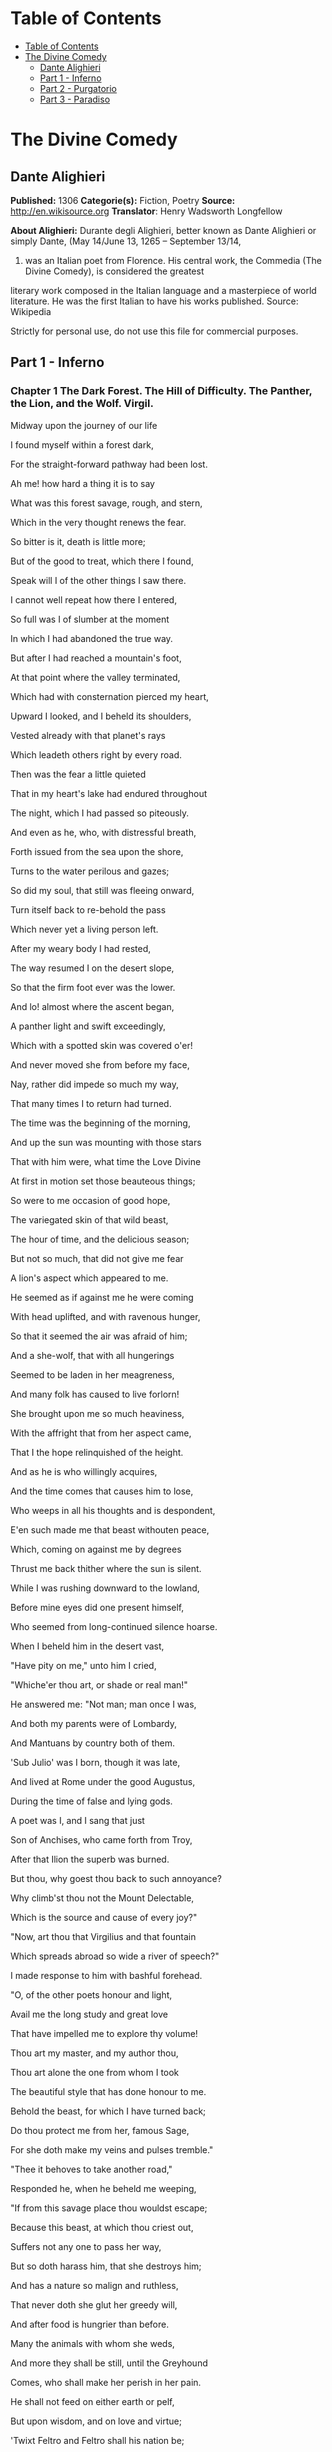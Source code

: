* Table of Contents
  :PROPERTIES:
  :TOC:      :include all :depth 2
  :END:
:CONTENTS:
- [[#table-of-contents][Table of Contents]]
- [[#the-divine-comedy][The Divine Comedy]]
  - [[#dante-alighieri][Dante Alighieri]]
  - [[#part-1---inferno][Part 1 - Inferno]]
  - [[#part-2---purgatorio][Part 2 - Purgatorio]]
  - [[#part-3---paradiso][Part 3 - Paradiso]]
:END:
* The Divine Comedy
** Dante Alighieri
   *Published:* 1306
   *Categorie(s):* Fiction, Poetry
   *Source:* http://en.wikisource.org
   *Translator*: Henry Wadsworth Longfellow

   *About Alighieri:*
   Durante degli Alighieri, better known as Dante Alighieri or simply Dante, (May 14/June 13, 1265 -- September 13/14,
   1321) was an Italian poet from Florence. His central work, the Commedia (The Divine Comedy), is considered the greatest
   literary work composed in the Italian language and a masterpiece of world literature. He was the first Italian to have
   his works published. Source: Wikipedia

   Strictly for personal use, do not use this file for commercial purposes.

** Part 1 - Inferno
*** Chapter 1 The Dark Forest. The Hill of Difficulty. The Panther, the Lion, and the Wolf. Virgil.

    Midway upon the journey of our life

    I found myself within a forest dark,

    For the straight-forward pathway had been lost.

    Ah me! how hard a thing it is to say

    What was this forest savage, rough, and stern,

    Which in the very thought renews the fear.

    So bitter is it, death is little more;

    But of the good to treat, which there I found,

    Speak will I of the other things I saw there.

    I cannot well repeat how there I entered,

    So full was I of slumber at the moment

    In which I had abandoned the true way.

    But after I had reached a mountain's foot,

    At that point where the valley terminated,

    Which had with consternation pierced my heart,

    Upward I looked, and I beheld its shoulders,

    Vested already with that planet's rays

    Which leadeth others right by every road.

    Then was the fear a little quieted

    That in my heart's lake had endured throughout

    The night, which I had passed so piteously.

    And even as he, who, with distressful breath,

    Forth issued from the sea upon the shore,

    Turns to the water perilous and gazes;

    So did my soul, that still was fleeing onward,

    Turn itself back to re-behold the pass

    Which never yet a living person left.

    After my weary body I had rested,

    The way resumed I on the desert slope,

    So that the firm foot ever was the lower.

    And lo! almost where the ascent began,

    A panther light and swift exceedingly,

    Which with a spotted skin was covered o'er!

    And never moved she from before my face,

    Nay, rather did impede so much my way,

    That many times I to return had turned.

    The time was the beginning of the morning,

    And up the sun was mounting with those stars

    That with him were, what time the Love Divine

    At first in motion set those beauteous things;

    So were to me occasion of good hope,

    The variegated skin of that wild beast,

    The hour of time, and the delicious season;

    But not so much, that did not give me fear

    A lion's aspect which appeared to me.

    He seemed as if against me he were coming

    With head uplifted, and with ravenous hunger,

    So that it seemed the air was afraid of him;

    And a she-wolf, that with all hungerings

    Seemed to be laden in her meagreness,

    And many folk has caused to live forlorn!

    She brought upon me so much heaviness,

    With the affright that from her aspect came,

    That I the hope relinquished of the height.

    And as he is who willingly acquires,

    And the time comes that causes him to lose,

    Who weeps in all his thoughts and is despondent,

    E'en such made me that beast withouten peace,

    Which, coming on against me by degrees

    Thrust me back thither where the sun is silent.

    While I was rushing downward to the lowland,

    Before mine eyes did one present himself,

    Who seemed from long-continued silence hoarse.

    When I beheld him in the desert vast,

    "Have pity on me," unto him I cried,

    "Whiche'er thou art, or shade or real man!"

    He answered me: "Not man; man once I was,

    And both my parents were of Lombardy,

    And Mantuans by country both of them.

    'Sub Julio' was I born, though it was late,

    And lived at Rome under the good Augustus,

    During the time of false and lying gods.

    A poet was I, and I sang that just

    Son of Anchises, who came forth from Troy,

    After that Ilion the superb was burned.

    But thou, why goest thou back to such annoyance?

    Why climb'st thou not the Mount Delectable,

    Which is the source and cause of every joy?"

    "Now, art thou that Virgilius and that fountain

    Which spreads abroad so wide a river of speech?"

    I made response to him with bashful forehead.

    "O, of the other poets honour and light,

    Avail me the long study and great love

    That have impelled me to explore thy volume!

    Thou art my master, and my author thou,

    Thou art alone the one from whom I took

    The beautiful style that has done honour to me.

    Behold the beast, for which I have turned back;

    Do thou protect me from her, famous Sage,

    For she doth make my veins and pulses tremble."

    "Thee it behoves to take another road,"

    Responded he, when he beheld me weeping,

    "If from this savage place thou wouldst escape;

    Because this beast, at which thou criest out,

    Suffers not any one to pass her way,

    But so doth harass him, that she destroys him;

    And has a nature so malign and ruthless,

    That never doth she glut her greedy will,

    And after food is hungrier than before.

    Many the animals with whom she weds,

    And more they shall be still, until the Greyhound

    Comes, who shall make her perish in her pain.

    He shall not feed on either earth or pelf,

    But upon wisdom, and on love and virtue;

    'Twixt Feltro and Feltro shall his nation be;

    Of that low Italy shall he be the saviour,

    On whose account the maid Camilla died,

    Euryalus, Turnus, Nisus, of their wounds;

    Through every city shall he hunt her down,

    Until he shall have driven her back to Hell,

    There from whence envy first did let her loose.

    Therefore I think and judge it for thy best

    Thou follow me, and I will be thy guide,

    And lead thee hence through the eternal place,

    Where thou shalt hear the desperate lamentations,

    Shalt see the ancient spirits disconsolate,

    Who cry out each one for the second death;

    And thou shalt see those who contented are

    Within the fire, because they hope to come,

    Whene'er it may be, to the blessed people;

    To whom, then, if thou wishest to ascend,

    A soul shall be for that than I more worthy;

    With her at my departure I will leave thee;

    Because that Emperor, who reigns above,

    In that I was rebellious to his law,

    Wills that through me none come into his city.

    He governs everywhere, and there he reigns;

    There is his city and his lofty throne;

    O happy he whom thereto he elects!"

    And I to him: "Poet, I thee entreat,

    By that same God whom thou didst never know,

    So that I may escape this woe and worse,

    Thou wouldst conduct me there where thou hast said,

    That I may see the portal of Saint Peter,

    And those thou makest so disconsolate."

    Then he moved on, and I behind him followed.

*** Chapter 2 The Descent. Dante's Protest and Virgil's Appeal. The Intercession of the Three Ladies Benedight.

    Day was departing, and the embrowned air

    Released the animals that are on earth

    From their fatigues; and I the only one

    Made myself ready to sustain the war,

    Both of the way and likewise of the woe,

    Which memory that errs not shall retrace.

    O Muses, O high genius, now assist me!

    O memory, that didst write down what I saw,

    Here thy nobility shall be manifest!

    And I began: "Poet, who guidest me,

    Regard my manhood, if it be sufficient,

    Ere to the arduous pass thou dost confide me.

    Thou sayest, that of Silvius the parent,

    While yet corruptible, unto the world

    Immortal went, and was there bodily.

    But if the adversary of all evil

    Was courteous, thinking of the high effect

    That issue would from him, and who, and what,

    To men of intellect unmeet it seems not;

    For he was of great Rome, and of her empire

    In the empyreal heaven as father chosen;

    The which and what, wishing to speak the truth,

    Were stablished as the holy place, wherein

    Sits the successor of the greatest Peter.

    Upon this journey, whence thou givest him vaunt,

    Things did he hear, which the occasion were

    Both of his victory and the papal mantle.

    Thither went afterwards the Chosen Vessel,

    To bring back comfort thence unto that Faith,

    Which of salvation's way is the beginning.

    But I, why thither come, or who concedes it?

    I not Aeneas am, I am not Paul,

    Nor I, nor others, think me worthy of it.

    Therefore, if I resign myself to come,

    I fear the coming may be ill-advised;

    Thou'rt wise, and knowest better than I speak."

    And as he is, who unwills what he willed,

    And by new thoughts doth his intention change,

    So that from his design he quite withdraws,

    Such I became, upon that dark hillside,

    Because, in thinking, I consumed the emprise,

    Which was so very prompt in the beginning.

    "If I have well thy language understood,"

    Replied that shade of the Magnanimous,

    "Thy soul attainted is with cowardice,

    Which many times a man encumbers so,

    It turns him back from honoured enterprise,

    As false sight doth a beast, when he is shy.

    That thou mayst free thee from this apprehension,

    I'll tell thee why I came, and what I heard

    At the first moment when I grieved for thee.

    Among those was I who are in suspense,

    And a fair, saintly Lady called to me

    In such wise, I besought her to command me.

    Her eyes where shining brighter than the Star;

    And she began to say, gentle and low,

    With voice angelical, in her own language:

    'O spirit courteous of Mantua,

    Of whom the fame still in the world endures,

    And shall endure, long-lasting as the world;

    A friend of mine, and not the friend of fortune,

    Upon the desert slope is so impeded

    Upon his way, that he has turned through terror,

    And may, I fear, already be so lost,

    That I too late have risen to his succour,

    From that which I have heard of him in Heaven.

    Bestir thee now, and with thy speech ornate,

    And with what needful is for his release,

    Assist him so, that I may be consoled.

    Beatrice am I, who do bid thee go;

    I come from there, where I would fain return;

    Love moved me, which compelleth me to speak.

    When I shall be in presence of my Lord,

    Full often will I praise thee unto him.'

    Then paused she, and thereafter I began:

    'O Lady of virtue, thou alone through whom

    The human race exceedeth all contained

    Within the heaven that has the lesser circles,

    So grateful unto me is thy commandment,

    To obey, if 'twere already done, were late;

    No farther need'st thou ope to me thy wish.

    But the cause tell me why thou dost not shun

    The here descending down into this centre,

    From the vast place thou burnest to return to.'

    'Since thou wouldst fain so inwardly discern,

    Briefly will I relate,' she answered me,

    'Why I am not afraid to enter here.

    Of those things only should one be afraid

    Which have the power of doing others harm;

    Of the rest, no; because they are not fearful.

    God in his mercy such created me

    That misery of yours attains me not,

    Nor any flame assails me of this burning.

    A gentle Lady is in Heaven, who grieves

    At this impediment, to which I send thee,

    So that stern judgment there above is broken.

    In her entreaty she besought Lucia,

    And said, "Thy faithful one now stands in need

    Of thee, and unto thee I recommend him."

    Lucia, foe of all that cruel is,

    Hastened away, and came unto the place

    Where I was sitting with the ancient Rachel.

    "Beatrice" said she, "the true praise of God,

    Why succourest thou not him, who loved thee so,

    For thee he issued from the vulgar herd?

    Dost thou not hear the pity of his plaint?

    Dost thou not see the death that combats him

    Beside that flood, where ocean has no vaunt?"

    Never were persons in the world so swift

    To work their weal and to escape their woe,

    As I, after such words as these were uttered,

    Came hither downward from my blessed seat,

    Confiding in thy dignified discourse,

    Which honours thee, and those who've listened to it.'

    After she thus had spoken unto me,

    Weeping, her shining eyes she turned away;

    Whereby she made me swifter in my coming;

    And unto thee I came, as she desired;

    I have delivered thee from that wild beast,

    Which barred the beautiful mountain's short ascent.

    What is it, then? Why, why dost thou delay?

    Why is such baseness bedded in thy heart?

    Daring and hardihood why hast thou not,

    Seeing that three such Ladies benedight

    Are caring for thee in the court of Heaven,

    And so much good my speech doth promise thee?"

    Even as the flowerets, by nocturnal chill,

    Bowed down and closed, when the sun whitens them,

    Uplift themselves all open on their stems;

    Such I became with my exhausted strength,

    And such good courage to my heart there coursed,

    That I began, like an intrepid person:

    "O she compassionate, who succoured me,

    And courteous thou, who hast obeyed so soon

    The words of truth which she addressed to thee!

    Thou hast my heart so with desire disposed

    To the adventure, with these words of thine,

    That to my first intent I have returned.

    Now go, for one sole will is in us both,

    Thou Leader, and thou Lord, and Master thou."

    Thus said I to him; and when he had moved,

    I entered on the deep and savage way.

*** Chapter 3 The Gate of Hell. The Inefficient or Indifferent. Pope Celestine V. The Shores of Acheron. Charon. The
    Earthquake and the Swoon.

    "Through me the way is to the city dolent;

    Through me the way is to eternal dole;

    Through me the way among the people lost.

    Justice incited my sublime Creator;

    Created me divine Omnipotence,

    The highest Wisdom and the primal Love.

    Before me there were no created things,

    Only eterne, and I eternal last.

    All hope abandon, ye who enter in!"

    These words in sombre colour I beheld

    Written upon the summit of a gate;

    Whence I: "Their sense is, Master, hard to me!"

    And he to me, as one experienced:

    "Here all suspicion needs must be abandoned,

    All cowardice must needs be here extinct.

    We to the place have come, where I have told thee

    Thou shalt behold the people dolorous

    Who have foregone the good of intellect."

    And after he had laid his hand on mine

    With joyful mien, whence I was comforted,

    He led me in among the secret things.

    There sighs, complaints, and ululations loud

    Resounded through the air without a star,

    Whence I, at the beginning, wept thereat.

    Languages diverse, horrible dialects,

    Accents of anger, words of agony,

    And voices high and hoarse, with sound of hands,

    Made up a tumult that goes whirling on

    For ever in that air for ever black,

    Even as the sand doth, when the whirlwind breathes.

    And I, who had my head with horror bound,

    Said: "Master, what is this which now I hear?

    What folk is this, which seems by pain so vanquished?"

    And he to me: "This miserable mode

    Maintain the melancholy souls of those

    Who lived withouten infamy or praise.

    Commingled are they with that caitiff choir

    Of Angels, who have not rebellious been,

    Nor faithful were to God, but were for self.

    The heavens expelled them, not to be less fair;

    Nor them the nethermore abyss receives,

    For glory none the damned would have from them."

    And I: "O Master, what so grievous is

    To these, that maketh them lament so sore?"

    He answered: "I will tell thee very briefly.

    These have no longer any hope of death;

    And this blind life of theirs is so debased,

    They envious are of every other fate.

    No fame of them the world permits to be;

    Misericord and Justice both disdain them.

    Let us not speak of them, but look, and pass."

    And I, who looked again, beheld a banner,

    Which, whirling round, ran on so rapidly,

    That of all pause it seemed to me indignant;

    And after it there came so long a train

    Of people, that I ne'er would have believed

    That ever Death so many had undone.

    When some among them I had recognised,

    I looked, and I beheld the shade of him

    Who made through cowardice the great refusal.

    Forthwith I comprehended, and was certain,

    That this the sect was of the caitiff wretches

    Hateful to God and to his enemies.

    These miscreants, who never were alive,

    Were naked, and were stung exceedingly

    By gadflies and by hornets that were there.

    These did their faces irrigate with blood,

    Which, with their tears commingled, at their feet

    By the disgusting worms was gathered up.

    And when to gazing farther I betook me.

    People I saw on a great river's bank;

    Whence said I: "Master, now vouchsafe to me,

    That I may know who these are, and what law

    Makes them appear so ready to pass over,

    As I discern athwart the dusky light."

    And he to me: "These things shall all be known

    To thee, as soon as we our footsteps stay

    Upon the dismal shore of Acheron."

    Then with mine eyes ashamed and downward cast,

    Fearing my words might irksome be to him,

    From speech refrained I till we reached the river.

    And lo! towards us coming in a boat

    An old man, hoary with the hair of eld,

    Crying: "Woe unto you, ye souls depraved!

    Hope nevermore to look upon the heavens;

    I come to lead you to the other shore,

    To the eternal shades in heat and frost.

    And thou, that yonder standest, living soul,

    Withdraw thee from these people, who are dead!"

    But when he saw that I did not withdraw,

    He said: "By other ways, by other ports

    Thou to the shore shalt come, not here, for passage;

    A lighter vessel needs must carry thee."

    And unto him the Guide: "Vex thee not, Charon;

    It is so willed there where is power to do

    That which is willed; and farther question not."

    Thereat were quieted the fleecy cheeks

    Of him the ferryman of the livid fen,

    Who round about his eyes had wheels of flame.

    But all those souls who weary were and naked

    Their colour changed and gnashed their teeth together,

    As soon as they had heard those cruel words.

    God they blasphemed and their progenitors,

    The human race, the place, the time, the seed

    Of their engendering and of their birth!

    Thereafter all together they drew back,

    Bitterly weeping, to the accursed shore,

    Which waiteth every man who fears not God.

    Charon the demon, with the eyes of glede,

    Beckoning to them, collects them all together,

    Beats with his oar whoever lags behind.

    As in the autumn-time the leaves fall off,

    First one and then another, till the branch

    Unto the earth surrenders all its spoils;

    In similar wise the evil seed of Adam

    Throw themselves from that margin one by one,

    At signals, as a bird unto its lure.

    So they depart across the dusky wave,

    And ere upon the other side they land,

    Again on this side a new troop assembles.

    "My son," the courteous Master said to me,

    "All those who perish in the wrath of God

    Here meet together out of every land;

    And ready are they to pass o'er the river,

    Because celestial Justice spurs them on,

    So that their fear is turned into desire.

    This way there never passes a good soul;

    And hence if Charon doth complain of thee,

    Well mayst thou know now what his speech imports."

    This being finished, all the dusk champaign

    Trembled so violently, that of that terror

    The recollection bathes me still with sweat.

    The land of tears gave forth a blast of wind,

    And fulminated a vermilion light,

    Which overmastered in me every sense,

    And as a man whom sleep hath seized I fell.

*** Chapter 4 The First Circle, Limbo: Virtuous Pagans and the Unbaptized. The Four Poets, Homer, Horace, Ovid, and
    Lucan. The Noble Castle of Philosophy.

    Broke the deep lethargy within my head

    A heavy thunder, so that I upstarted,

    Like to a person who by force is wakened;

    And round about I moved my rested eyes,

    Uprisen erect, and steadfastly I gazed,

    To recognise the place wherein I was.

    True is it, that upon the verge I found me

    Of the abysmal valley dolorous,

    That gathers thunder of infinite ululations.

    Obscure, profound it was, and nebulous,

    So that by fixing on its depths my sight

    Nothing whatever I discerned therein.

    "Let us descend now into the blind world,"

    Began the Poet, pallid utterly;

    "I will be first, and thou shalt second be."

    And I, who of his colour was aware,

    Said: "How shall I come, if thou art afraid,

    Who'rt wont to be a comfort to my fears?"

    And he to me: "The anguish of the people

    Who are below here in my face depicts

    That pity which for terror thou hast taken.

    Let us go on, for the long way impels us."

    Thus he went in, and thus he made me enter

    The foremost circle that surrounds the abyss.

    There, as it seemed to me from listening,

    Were lamentations none, but only sighs,

    That tremble made the everlasting air.

    And this arose from sorrow without torment,

    Which the crowds had, that many were and great,

    Of infants and of women and of men.

    To me the Master good: "Thou dost not ask

    What spirits these, which thou beholdest, are?

    Now will I have thee know, ere thou go farther,

    That they sinned not; and if they merit had,

    'Tis not enough, because they had not baptism

    Which is the portal of the Faith thou holdest;

    And if they were before Christianity,

    In the right manner they adored not God;

    And among such as these am I myself.

    For such defects, and not for other guilt,

    Lost are we and are only so far punished,

    That without hope we live on in desire."

    Great grief seized on my heart when this I heard,

    Because some people of much worthiness

    I knew, who in that Limbo were suspended.

    "Tell me, my Master, tell me, thou my Lord,"

    Began I, with desire of being certain

    Of that Faith which o'ercometh every error,

    "Came any one by his own merit hence,

    Or by another's, who was blessed thereafter?"

    And he, who understood my covert speech,

    Replied: "I was a novice in this state,

    When I saw hither come a Mighty One,

    With sign of victory incoronate.

    Hence he drew forth the shade of the First Parent,

    And that of his son Abel, and of Noah,

    Of Moses the lawgiver, and the obedient

    Abraham, patriarch, and David, king,

    Israel with his father and his children,

    And Rachel, for whose sake he did so much,

    And others many, and he made them blessed;

    And thou must know, that earlier than these

    Never were any human spirits saved."

    We ceased not to advance because he spake,

    But still were passing onward through the forest,

    The forest, say I, of thick-crowded ghosts.

    Not very far as yet our way had gone

    This side the summit, when I saw a fire

    That overcame a hemisphere of darkness.

    We were a little distant from it still,

    But not so far that I in part discerned not

    That honourable people held that place.

    "O thou who honourest every art and science,

    Who may these be, which such great honour have,

    That from the fashion of the rest it parts them?"

    And he to me: "The honourable name,

    That sounds of them above there in thy life,

    Wins grace in Heaven, that so advances them."

    In the mean time a voice was heard by me:

    "All honour be to the pre-eminent Poet;

    His shade returns again, that was departed."

    After the voice had ceased and quiet was,

    Four mighty shades I saw approaching us;

    Semblance had they nor sorrowful nor glad.

    To say to me began my gracious Master:

    "Him with that falchion in his hand behold,

    Who comes before the three, even as their lord.

    That one is Homer, Poet sovereign;

    He who comes next is Horace, the satirist;

    The third is Ovid, and the last is Lucan.

    Because to each of these with me applies

    The name that solitary voice proclaimed,

    They do me honour, and in that do well."

    Thus I beheld assemble the fair school

    Of that lord of the song pre-eminent,

    Who o'er the others like an eagle soars.

    When they together had discoursed somewhat,

    They turned to me with signs of salutation,

    And on beholding this, my Master smiled;

    And more of honour still, much more, they did me,

    In that they made me one of their own band;

    So that the sixth was I, 'mid so much wit.

    Thus we went on as far as to the light,

    Things saying 'tis becoming to keep silent,

    As was the saying of them where I was.

    We came unto a noble castle's foot,

    Seven times encompassed with lofty walls,

    Defended round by a fair rivulet;

    This we passed over even as firm ground;

    Through portals seven I entered with these Sages;

    We came into a meadow of fresh verdure.

    People were there with solemn eyes and slow,

    Of great authority in their countenance;

    They spake but seldom, and with gentle voices.

    Thus we withdrew ourselves upon one side

    Into an opening luminous and lofty,

    So that they all of them were visible.

    There opposite, upon the green enamel,

    Were pointed out to me the mighty spirits,

    Whom to have seen I feel myself exalted.

    I saw Electra with companions many,

    'Mongst whom I knew both Hector and Aeneas,

    Caesar in armour with gerfalcon eyes;

    I saw Camilla and Penthesilea

    On the other side, and saw the King Latinus,

    Who with Lavinia his daughter sat;

    I saw that Brutus who drove Tarquin forth,

    Lucretia, Julia, Marcia, and Cornelia,

    And saw alone, apart, the Saladin.

    When I had lifted up my brows a little,

    The Master I beheld of those who know,

    Sit with his philosophic family.

    All gaze upon him, and all do him honour.

    There I beheld both Socrates and Plato,

    Who nearer him before the others stand;

    Democritus, who puts the world on chance,

    Diogenes, Anaxagoras, and Thales,

    Zeno, Empedocles, and Heraclitus;

    Of qualities I saw the good collector,

    Hight Dioscorides; and Orpheus saw I,

    Tully and Livy, and moral Seneca,

    Euclid, geometrician, and Ptolemy,

    Galen, Hippocrates, and Avicenna,

    Averroes, who the great Comment made.

    I cannot all of them pourtray in full,

    Because so drives me onward the long theme,

    That many times the word comes short of fact.

    The sixfold company in two divides;

    Another way my sapient Guide conducts me

    Forth from the quiet to the air that trembles;

    And to a place I come where nothing shines.

*** Chapter 5 The Second Circle: The Wanton. Minos. The Infernal Hurricane. Francesca da Rimini.

    Thus I descended out of the first circle

    Down to the second, that less space begirds,

    And so much greater dole, that goads to wailing.

    There standeth Minos horribly, and snarls;

    Examines the transgressions at the entrance;

    Judges, and sends according as he girds him.

    I say, that when the spirit evil-born

    Cometh before him, wholly it confesses;

    And this discriminator of transgressions

    Seeth what place in Hell is meet for it;

    Girds himself with his tail as many times

    As grades he wishes it should be thrust down.

    Always before him many of them stand;

    They go by turns each one unto the judgment;

    They speak, and hear, and then are downward hurled.

    "O thou, that to this dolorous hostelry

    Comest," said Minos to me, when he saw me,

    Leaving the practice of so great an office,

    "Look how thou enterest, and in whom thou trustest;

    Let not the portal's amplitude deceive thee."

    And unto him my Guide: "Why criest thou too?

    Do not impede his journey fate-ordained;

    It is so willed there where is power to do

    That which is willed; and ask no further question."

    And now begin the dolesome notes to grow

    Audible unto me; now am I come

    There where much lamentation strikes upon me.

    I came into a place mute of all light,

    Which bellows as the sea does in a tempest,

    If by opposing winds 't is combated.

    The infernal hurricane that never rests

    Hurtles the spirits onward in its rapine;

    Whirling them round, and smiting, it molests them.

    When they arrive before the precipice,

    There are the shrieks, the plaints, and the laments,

    There they blaspheme the puissance divine.

    I understood that unto such a torment

    The carnal malefactors were condemned,

    Who reason subjugate to appetite.

    And as the wings of starlings bear them on

    In the cold season in large band and full,

    So doth that blast the spirits maledict;

    It hither, thither, downward, upward, drives them;

    No hope doth comfort them for evermore,

    Not of repose, but even of lesser pain.

    And as the cranes go chanting forth their lays,

    Making in air a long line of themselves,

    So saw I coming, uttering lamentations,

    Shadows borne onward by the aforesaid stress.

    Whereupon said I: "Master, who are those

    People, whom the black air so castigates?"

    "The first of those, of whom intelligence

    Thou fain wouldst have," then said he unto me,

    "The empress was of many languages.

    To sensual vices she was so abandoned,

    That lustful she made licit in her law,

    To remove the blame to which she had been led.

    She is Semiramis, of whom we read

    That she succeeded Ninus, and was his spouse;

    She held the land which now the Sultan rules.

    The next is she who killed herself for love,

    And broke faith with the ashes of Sichaeus;

    Then Cleopatra the voluptuous."

    Helen I saw, for whom so many ruthless

    Seasons revolved; and saw the great Achilles,

    Who at the last hour combated with Love.

    Paris I saw, Tristan; and more than a thousand

    Shades did he name and point out with his finger,

    Whom Love had separated from our life.

    After that I had listened to my Teacher,

    Naming the dames of eld and cavaliers,

    Pity prevailed, and I was nigh bewildered.

    And I began: "O Poet, willingly

    Speak would I to those two, who go together,

    And seem upon the wind to be so light."

    And, he to me: "Thou'lt mark, when they shall be

    Nearer to us; and then do thou implore them

    By love which leadeth them, and they will come."

    Soon as the wind in our direction sways them,

    My voice uplift I: "O ye weary souls!

    Come speak to us, if no one interdicts it."

    As turtle-doves, called onward by desire,

    With open and steady wings to the sweet nest

    Fly through the air by their volition borne,

    So came they from the band where Dido is,

    Approaching us athwart the air malign,

    So strong was the affectionate appeal.

    "O living creature gracious and benignant,

    Who visiting goest through the purple air

    Us, who have stained the world incarnadine,

    If were the King of the Universe our friend,

    We would pray unto him to give thee peace,

    Since thou hast pity on our woe perverse.

    Of what it pleases thee to hear and speak,

    That will we hear, and we will speak to you,

    While silent is the wind, as it is now.

    Sitteth the city, wherein I was born,

    Upon the sea-shore where the Po descends

    To rest in peace with all his retinue.

    Love, that on gentle heart doth swiftly seize,

    Seized this man for the person beautiful

    That was ta'en from me, and still the mode offends me.

    Love, that exempts no one beloved from loving,

    Seized me with pleasure of this man so strongly,

    That, as thou seest, it doth not yet desert me;

    Love has conducted us unto one death;

    Caina waiteth him who quenched our life!"

    These words were borne along from them to us.

    As soon as I had heard those souls tormented,

    I bowed my face, and so long held it down

    Until the Poet said to me: "What thinkest?"

    When I made answer, I began: "Alas!

    How many pleasant thoughts, how much desire,

    Conducted these unto the dolorous pass!"

    Then unto them I turned me, and I spake,

    And I began: "Thine agonies, Francesca,

    Sad and compassionate to weeping make me.

    But tell me, at the time of those sweet sighs,

    By what and in what manner Love conceded,

    That you should know your dubious desires?"

    And she to me: "There is no greater sorrow

    Than to be mindful of the happy time

    In misery, and that thy Teacher knows.

    But, if to recognise the earliest root

    Of love in us thou hast so great desire,

    I will do even as he who weeps and speaks.

    One day we reading were for our delight

    Of Launcelot, how Love did him enthral.

    Alone we were and without any fear.

    Full many a time our eyes together drew

    That reading, and drove the colour from our faces;

    But one point only was it that o'ercame us.

    When as we read of the much-longed-for smile

    Being by such a noble lover kissed,

    This one, who ne'er from me shall be divided,

    Kissed me upon the mouth all palpitating.

    Galeotto was the book and he who wrote it.

    That day no farther did we read therein."

    And all the while one spirit uttered this,

    The other one did weep so, that, for pity,

    I swooned away as if I had been dying,

    And fell, even as a dead body falls.

*** Chapter 6 The Third Circle: The Gluttonous. Cerberus. The Eternal Rain. Ciacco. Florence.

    At the return of consciousness, that closed

    Before the pity of those two relations,

    Which utterly with sadness had confused me,

    New torments I behold, and new tormented

    Around me, whichsoever way I move,

    And whichsoever way I turn, and gaze.

    In the third circle am I of the rain

    Eternal, maledict, and cold, and heavy;

    Its law and quality are never new.

    Huge hail, and water sombre-hued, and snow,

    Athwart the tenebrous air pour down amain;

    Noisome the earth is, that receiveth this.

    Cerberus, monster cruel and uncouth,

    With his three gullets like a dog is barking

    Over the people that are there submerged.

    Red eyes he has, and unctuous beard and black,

    And belly large, and armed with claws his hands;

    He rends the spirits, flays, and quarters them.

    Howl the rain maketh them like unto dogs;

    One side they make a shelter for the other;

    Oft turn themselves the wretched reprobates.

    When Cerberus perceived us, the great worm!

    His mouths he opened, and displayed his tusks;

    Not a limb had he that was motionless.

    And my Conductor, with his spans extended,

    Took of the earth, and with his fists well filled,

    He threw it into those rapacious gullets.

    Such as that dog is, who by barking craves,

    And quiet grows soon as his food he gnaws,

    For to devour it he but thinks and struggles,

    The like became those muzzles filth-begrimed

    Of Cerberus the demon, who so thunders

    Over the souls that they would fain be deaf.

    We passed across the shadows, which subdues

    The heavy rain-storm, and we placed our feet

    Upon their vanity that person seems.

    They all were lying prone upon the earth,

    Excepting one, who sat upright as soon

    As he beheld us passing on before him.

    "O thou that art conducted through this Hell,"

    He said to me, "recall me, if thou canst;

    Thyself wast made before I was unmade."

    And I to him: "The anguish which thou hast

    Perhaps doth draw thee out of my remembrance,

    So that it seems not I have ever seen thee.

    But tell me who thou art, that in so doleful

    A place art put, and in such punishment,

    If some are greater, none is so displeasing."

    And he to me: "Thy city, which is full

    Of envy so that now the sack runs over,

    Held me within it in the life serene.

    You citizens were wont to call me Ciacco;

    For the pernicious sin of gluttony

    I, as thou seest, am battered by this rain.

    And I, sad soul, am not the only one,

    For all these suffer the like penalty

    For the like sin;" and word no more spake he.

    I answered him: "Ciacco, thy wretchedness

    Weighs on me so that it to weep invites me;

    But tell me, if thou knowest, to what shall come

    The citizens of the divided city;

    If any there be just; and the occasion

    Tell me why so much discord has assailed it."

    And he to me: "They, after long contention,

    Will come to bloodshed; and the rustic party

    Will drive the other out with much offence.

    Then afterwards behoves it this one fall

    Within three suns, and rise again the other

    By force of him who now is on the coast.

    High will it hold its forehead a long while,

    Keeping the other under heavy burdens,

    Howe'er it weeps thereat and is indignant.

    The just are two, and are not understood there;

    Envy and Arrogance and Avarice

    Are the three sparks that have all hearts enkindled."

    Here ended he his tearful utterance;

    And I to him: "I wish thee still to teach me,

    And make a gift to me of further speech.

    Farinata and Tegghiaio, once so worthy,

    Jacopo Rusticucci, Arrigo, and Mosca,

    And others who on good deeds set their thoughts,

    Say where they are, and cause that I may know them;

    For great desire constraineth me to learn

    If Heaven doth sweeten them, or Hell envenom."

    And he: "They are among the blacker souls;

    A different sin downweighs them to the bottom;

    If thou so far descendest, thou canst see them.

    But when thou art again in the sweet world,

    I pray thee to the mind of others bring me;

    No more I tell thee and no more I answer."

    Then his straightforward eyes he turned askance,

    Eyed me a little, and then bowed his head;

    He fell therewith prone like the other blind.

    And the Guide said to me: "He wakes no more

    This side the sound of the angelic trumpet;

    When shall approach the hostile Potentate,

    Each one shall find again his dismal tomb,

    Shall reassume his flesh and his own figure,

    Shall hear what through eternity re-echoes."

    So we passed onward o'er the filthy mixture

    Of shadows and of rain with footsteps slow,

    Touching a little on the future life.

    Wherefore I said: "Master, these torments here,

    Will they increase after the mighty sentence,

    Or lesser be, or will they be as burning?"

    And he to me: "Return unto thy science,

    Which wills, that as the thing more perfect is,

    The more it feels of pleasure and of pain.

    Albeit that this people maledict

    To true perfection never can attain,

    Hereafter more than now they look to be."

    Round in a circle by that road we went,

    Speaking much more, which I do not repeat;

    We came unto the point where the descent is;

    There we found Plutus the great enemy.

*** Chapter 7 The Fourth Circle: The Avaricious and the Prodigal. Plutus. Fortune and her Wheel. The Fifth Circle: The
    Irascible and the Sullen. Styx.

    "Pape Satan, Pape Satan, Aleppe!"

    Thus Plutus with his clucking voice began;

    And that benignant Sage, who all things knew,

    Said, to encourage me: "Let not thy fear

    Harm thee; for any power that he may have

    Shall not prevent thy going down this crag."

    Then he turned round unto that bloated lip,

    And said: "Be silent, thou accursed wolf;

    Consume within thyself with thine own rage.

    Not causeless is this journey to the abyss;

    Thus is it willed on high, where Michael wrought

    Vengeance upon the proud adultery."

    Even as the sails inflated by the wind

    Involved together fall when snaps the mast,

    So fell the cruel monster to the earth.

    Thus we descended into the fourth chasm,

    Gaining still farther on the dolesome shore

    Which all the woe of the universe insacks.

    Justice of God, ah! who heaps up so many

    New toils and sufferings as I beheld?

    And why doth our transgression waste us so?

    As doth the billow there upon Charybdis,

    That breaks itself on that which it encounters,

    So here the folk must dance their roundelay.

    Here saw I people, more than elsewhere, many,

    On one side and the other, with great howls,

    Rolling weights forward by main force of chest.

    They clashed together, and then at that point

    Each one turned backward, rolling retrograde,

    Crying, "Why keepest?" and, "Why squanderest thou?"

    Thus they returned along the lurid circle

    On either hand unto the opposite point,

    Shouting their shameful metre evermore.

    Then each, when he arrived there, wheeled about

    Through his half-circle to another joust;

    And I, who had my heart pierced as it were,

    Exclaimed: "My Master, now declare to me

    What people these are, and if all were clerks,

    These shaven crowns upon the left of us."

    And he to me: "All of them were asquint

    In intellect in the first life, so much

    That there with measure they no spending made.

    Clearly enough their voices bark it forth,

    Whene'er they reach the two points of the circle,

    Where sunders them the opposite defect.

    Clerks those were who no hairy covering

    Have on the head, and Popes and Cardinals,

    In whom doth Avarice practise its excess."

    And I: "My Master, among such as these

    I ought forsooth to recognise some few,

    Who were infected with these maladies."

    And he to me: "Vain thought thou entertainest;

    The undiscerning life which made them sordid

    Now makes them unto all discernment dim.

    Forever shall they come to these two buttings;

    These from the sepulchre shall rise again

    With the fist closed, and these with tresses shorn.

    Ill giving and ill keeping the fair world

    Have ta'en from them, and placed them in this scuffle;

    Whate'er it be, no words adorn I for it.

    Now canst thou, Son, behold the transient farce

    Of goods that are committed unto Fortune,

    For which the human race each other buffet;

    For all the gold that is beneath the moon,

    Or ever has been, of these weary souls

    Could never make a single one repose."

    "Master," I said to him, "now tell me also

    What is this Fortune which thou speakest of,

    That has the world's goods so within its clutches?"

    And he to me: "O creatures imbecile,

    What ignorance is this which doth beset you?

    Now will I have thee learn my judgment of her.

    He whose omniscience everything transcends

    The heavens created, and gave who should guide them,

    That every part to every part may shine,

    Distributing the light in equal measure;

    He in like manner to the mundane splendours

    Ordained a general ministress and guide,

    That she might change at times the empty treasures

    From race to race, from one blood to another,

    Beyond resistance of all human wisdom.

    Therefore one people triumphs, and another

    Languishes, in pursuance of her judgment,

    Which hidden is, as in the grass a serpent.

    Your knowledge has no counterstand against her;

    She makes provision, judges, and pursues

    Her governance, as theirs the other gods.

    Her permutations have not any truce;

    Necessity makes her precipitate,

    So often cometh who his turn obtains.

    And this is she who is so crucified

    Even by those who ought to give her praise,

    Giving her blame amiss, and bad repute.

    But she is blissful, and she hears it not;

    Among the other primal creatures gladsome

    She turns her sphere, and blissful she rejoices.

    Let us descend now unto greater woe;

    Already sinks each star that was ascending

    When I set out, and loitering is forbidden."

    We crossed the circle to the other bank,

    Near to a fount that boils, and pours itself

    Along a gully that runs out of it.

    The water was more sombre far than perse;

    And we, in company with the dusky waves,

    Made entrance downward by a path uncouth.

    A marsh it makes, which has the name of Styx,

    This tristful brooklet, when it has descended

    Down to the foot of the malign gray shores.

    And I, who stood intent upon beholding,

    Saw people mud-besprent in that lagoon,

    All of them naked and with angry look.

    They smote each other not alone with hands,

    But with the head and with the breast and feet,

    Tearing each other piecemeal with their teeth.

    Said the good Master: "Son, thou now beholdest

    The souls of those whom anger overcame;

    And likewise I would have thee know for certain

    Beneath the water people are who sigh

    And make this water bubble at the surface,

    As the eye tells thee wheresoe'er it turns.

    Fixed in the mire they say, 'We sullen were

    In the sweet air, which by the sun is gladdened,

    Bearing within ourselves the sluggish reek;

    Now we are sullen in this sable mire.'

    This hymn do they keep gurgling in their throats,

    For with unbroken words they cannot say it."

    Thus we went circling round the filthy fen

    A great arc 'twixt the dry bank and the swamp,

    With eyes turned unto those who gorge the mire;

    Unto the foot of a tower we came at last.

*** Chapter 8 Phlegyas. Philippo Argenti. The Gate of the City of Dis.

    I say, continuing, that long before

    We to the foot of that high tower had come,

    Our eyes went upward to the summit of it,

    By reason of two flamelets we saw placed there,

    And from afar another answer them,

    So far, that hardly could the eye attain it.

    And, to the sea of all discernment turned,

    I said: "What sayeth this, and what respondeth

    That other fire? and who are they that made it?"

    And he to me: "Across the turbid waves

    What is expected thou canst now discern,

    If reek of the morass conceal it not."

    Cord never shot an arrow from itself

    That sped away athwart the air so swift,

    As I beheld a very little boat

    Come o'er the water tow'rds us at that moment,

    Under the guidance of a single pilot,

    Who shouted, "Now art thou arrived, fell soul?"

    "Phlegyas, Phlegyas, thou criest out in vain

    For this once," said my Lord; "thou shalt not have us

    Longer than in the passing of the slough."

    As he who listens to some great deceit

    That has been done to him, and then resents it,

    Such became Phlegyas, in his gathered wrath.

    My Guide descended down into the boat,

    And then he made me enter after him,

    And only when I entered seemed it laden.

    Soon as the Guide and I were in the boat,

    The antique prow goes on its way, dividing

    More of the water than 'tis wont with others.

    While we were running through the dead canal,

    Uprose in front of me one full of mire,

    And said, "Who 'rt thou that comest ere the hour?"

    And I to him: "Although I come, I stay not;

    But who art thou that hast become so squalid?"

    "Thou seest that I am one who weeps," he answered.

    And I to him: "With weeping and with wailing,

    Thou spirit maledict, do thou remain;

    For thee I know, though thou art all defiled."

    Then stretched he both his hands unto the boat;

    Whereat my wary Master thrust him back,

    Saying, "Away there with the other dogs!"

    Thereafter with his arms he clasped my neck;

    He kissed my face, and said: "Disdainful soul,

    Blessed be she who bore thee in her bosom.

    That was an arrogant person in the world;

    Goodness is none, that decks his memory;

    So likewise here his shade is furious.

    How many are esteemed great kings up there,

    Who here shall be like unto swine in mire,

    Leaving behind them horrible dispraises!"

    And I: "My Master, much should I be pleased,

    If I could see him soused into this broth,

    Before we issue forth out of the lake."

    And he to me: "Ere unto thee the shore

    Reveal itself, thou shalt be satisfied;

    Such a desire 'tis meet thou shouldst enjoy."

    A little after that, I saw such havoc

    Made of him by the people of the mire,

    That still I praise and thank my God for it.

    They all were shouting, "At Philippo Argenti!"

    And that exasperate spirit Florentine

    Turned round upon himself with his own teeth.

    We left him there, and more of him I tell not;

    But on mine ears there smote a lamentation,

    Whence forward I intent unbar mine eyes.

    And the good Master said: "Even now, my Son,

    The city draweth near whose name is Dis,

    With the grave citizens, with the great throng."

    And I: "Its mosques already, Master, clearly

    Within there in the valley I discern

    Vermilion, as if issuing from the fire

    They were." And he to me: "The fire eternal

    That kindles them within makes them look red,

    As thou beholdest in this nether Hell."

    Then we arrived within the moats profound,

    That circumvallate that disconsolate city;

    The walls appeared to me to be of iron.

    Not without making first a circuit wide,

    We came unto a place where loud the pilot

    Cried out to us, "Debark, here is the entrance."

    More than a thousand at the gates I saw

    Out of the Heavens rained down, who angrily

    Were saying, "Who is this that without death

    Goes through the kingdom of the people dead?"

    And my sagacious Master made a sign

    Of wishing secretly to speak with them.

    A little then they quelled their great disdain,

    And said: "Come thou alone, and he begone

    Who has so boldly entered these dominions.

    Let him return alone by his mad road;

    Try, if he can; for thou shalt here remain,

    Who hast escorted him through such dark regions."

    Think, Reader, if I was discomforted

    At utterance of the accursed words;

    For never to return here I believed.

    "O my dear Guide, who more than seven times

    Hast rendered me security, and drawn me

    From imminent peril that before me stood,

    Do not desert me," said I, "thus undone;

    And if the going farther be denied us,

    Let us retrace our steps together swiftly."

    And that Lord, who had led me thitherward,

    Said unto me: "Fear not; because our passage

    None can take from us, it by Such is given.

    But here await me, and thy weary spirit

    Comfort and nourish with a better hope;

    For in this nether world I will not leave thee."

    So onward goes and there abandons me

    My Father sweet, and I remain in doubt,

    For No and Yes within my head contend.

    I could not hear what he proposed to them;

    But with them there he did not linger long,

    Ere each within in rivalry ran back.

    They closed the portals, those our adversaries,

    On my Lord's breast, who had remained without

    And turned to me with footsteps far between.

    His eyes cast down, his forehead shorn had he

    Of all its boldness, and he said, with sighs,

    "Who has denied to me the dolesome houses?"

    And unto me: "Thou, because I am angry,

    Fear not, for I will conquer in the trial,

    Whatever for defence within be planned.

    This arrogance of theirs is nothing new;

    For once they used it at less secret gate,

    Which finds itself without a fastening still.

    O'er it didst thou behold the dead inscription;

    And now this side of it descends the steep,

    Passing across the circles without escort,

    One by whose means the city shall be opened."

*** Chapter 9 The Furies and Medusa. The Angel. The City of Dis. The Sixth Circle: Heresiarchs.

    That hue which cowardice brought out on me,

    Beholding my Conductor backward turn,

    Sooner repressed within him his new colour.

    He stopped attentive, like a man who listens,

    Because the eye could not conduct him far

    Through the black air, and through the heavy fog.

    "Still it behoveth us to win the fight,"

    Began he; "Else... Such offered us herself...

    O how I long that some one here arrive!"

    Well I perceived, as soon as the beginning

    He covered up with what came afterward,

    That they were words quite different from the first;

    But none the less his saying gave me fear,

    Because I carried out the broken phrase,

    Perhaps to a worse meaning than he had.

    "Into this bottom of the doleful conch

    Doth any e'er descend from the first grade,

    Which for its pain has only hope cut off?"

    This question put I; and he answered me:

    "Seldom it comes to pass that one of us

    Maketh the journey upon which I go.

    True is it, once before I here below

    Was conjured by that pitiless Erictho,

    Who summoned back the shades unto their bodies.

    Naked of me short while the flesh had been,

    Before within that wall she made me enter,

    To bring a spirit from the circle of Judas;

    That is the lowest region and the darkest,

    And farthest from the heaven which circles all.

    Well know I the way; therefore be reassured.

    This fen, which a prodigious stench exhales,

    Encompasses about the city dolent,

    Where now we cannot enter without anger."

    And more he said, but not in mind I have it;

    Because mine eye had altogether drawn me

    Tow'rds the high tower with the red-flaming summit,

    Where in a moment saw I swift uprisen

    The three infernal Furies stained with blood,

    Who had the limbs of women and their mien,

    And with the greenest hydras were begirt;

    Small serpents and cerastes were their tresses,

    Wherewith their horrid temples were entwined.

    And he who well the handmaids of the Queen

    Of everlasting lamentation knew,

    Said unto me: "Behold the fierce Erinnys.

    This is Megaera, on the left-hand side;

    She who is weeping on the right, Alecto;

    Tisiphone is between;" and then was silent.

    Each one her breast was rending with her nails;

    They beat them with their palms, and cried so loud,

    That I for dread pressed close unto the Poet.

    "Medusa come, so we to stone will change him!"

    All shouted looking down; "in evil hour

    Avenged we not on Theseus his assault!"

    "Turn thyself round, and keep thine eyes close shut,

    For if the Gorgon appear, and thou shouldst see it,

    No more returning upward would there be."

    Thus said the Master; and he turned me round

    Himself, and trusted not unto my hands

    So far as not to blind me with his own.

    O ye who have undistempered intellects,

    Observe the doctrine that conceals itself

    Beneath the veil of the mysterious verses!

    And now there came across the turbid waves

    The clangour of a sound with terror fraught,

    Because of which both of the margins trembled;

    Not otherwise it was than of a wind

    Impetuous on account of adverse heats,

    That smites the forest, and, without restraint,

    The branches rends, beats down, and bears away;

    Right onward, laden with dust, it goes superb,

    And puts to flight the wild beasts and the shepherds.

    Mine eyes he loosed, and said: "Direct the nerve

    Of vision now along that ancient foam,

    There yonder where that smoke is most intense."

    Even as the frogs before the hostile serpent

    Across the water scatter all abroad,

    Until each one is huddled in the earth.

    More than a thousand ruined souls I saw,

    Thus fleeing from before one who on foot

    Was passing o'er the Styx with soles unwet.

    From off his face he fanned that unctuous air,

    Waving his left hand oft in front of him,

    And only with that anguish seemed he weary.

    Well I perceived one sent from Heaven was he,

    And to the Master turned; and he made sign

    That I should quiet stand, and bow before him.

    Ah! how disdainful he appeared to me!

    He reached the gate, and with a little rod

    He opened it, for there was no resistance.

    "O banished out of Heaven, people despised!"

    Thus he began upon the horrid threshold;

    "Whence is this arrogance within you couched?

    Wherefore recalcitrate against that will,

    From which the end can never be cut off,

    And which has many times increased your pain?

    What helpeth it to butt against the fates?

    Your Cerberus, if you remember well,

    For that still bears his chin and gullet peeled."

    Then he returned along the miry road,

    And spake no word to us, but had the look

    Of one whom other care constrains and goads

    Than that of him who in his presence is;

    And we our feet directed tow'rds the city,

    After those holy words all confident.

    Within we entered without any contest;

    And I, who inclination had to see

    What the condition such a fortress holds,

    Soon as I was within, cast round mine eye,

    And see on every hand an ample plain,

    Full of distress and torment terrible.

    Even as at Arles, where stagnant grows the Rhone,

    Even as at Pola near to the Quarnaro,

    That shuts in Italy and bathes its borders,

    The sepulchres make all the place uneven;

    So likewise did they there on every side,

    Saving that there the manner was more bitter;

    For flames between the sepulchres were scattered,

    By which they so intensely heated were,

    That iron more so asks not any art.

    All of their coverings uplifted were,

    And from them issued forth such dire laments,

    Sooth seemed they of the wretched and tormented.

    And I: "My Master, what are all those people

    Who, having sepulture within those tombs,

    Make themselves audible by doleful sighs?"

    And he to me: "Here are the Heresiarchs,

    With their disciples of all sects, and much

    More than thou thinkest laden are the tombs.

    Here like together with its like is buried;

    And more and less the monuments are heated."

    And when he to the right had turned, we passed

    Between the torments and high parapets.

*** Chapter 10 Farinata and Cavalcante de' Cavalcanti. Discourse on the Knowledge of the Damned.

    Now onward goes, along a narrow path

    Between the torments and the city wall,

    My Master, and I follow at his back.

    "O power supreme, that through these impious circles

    Turnest me," I began, "as pleases thee,

    Speak to me, and my longings satisfy;

    The people who are lying in these tombs,

    Might they be seen? already are uplifted

    The covers all, and no one keepeth guard."

    And he to me: "They all will be closed up

    When from Jehoshaphat they shall return

    Here with the bodies they have left above.

    Their cemetery have upon this side

    With Epicurus all his followers,

    Who with the body mortal make the soul;

    But in the question thou dost put to me,

    Within here shalt thou soon be satisfied,

    And likewise in the wish thou keepest silent."

    And I: "Good Leader, I but keep concealed

    From thee my heart, that I may speak the less,

    Nor only now hast thou thereto disposed me."

    "O Tuscan, thou who through the city of fire

    Goest alive, thus speaking modestly,

    Be pleased to stay thy footsteps in this place.

    Thy mode of speaking makes thee manifest

    A native of that noble fatherland,

    To which perhaps I too molestful was."

    Upon a sudden issued forth this sound

    From out one of the tombs; wherefore I pressed,

    Fearing, a little nearer to my Leader.

    And unto me he said: "Turn thee; what dost thou?

    Behold there Farinata who has risen;

    From the waist upwards wholly shalt thou see him."

    I had already fixed mine eyes on his,

    And he uprose erect with breast and front

    E'en as if Hell he had in great despite.

    And with courageous hands and prompt my Leader

    Thrust me between the sepulchres towards him,

    Exclaiming, "Let thy words explicit be."

    As soon as I was at the foot of his tomb

    Somewhat he eyed me, and, as if disdainful,

    Then asked of me, "Who were thine ancestors?"

    I, who desirous of obeying was,

    Concealed it not, but all revealed to him;

    Whereat he raised his brows a little upward.

    Then said he: "Fiercely adverse have they been

    To me, and to my fathers, and my party;

    So that two several times I scattered them."

    "If they were banished, they returned on all sides,"

    I answered him, "the first time and the second;

    But yours have not acquired that art aright."

    Then there uprose upon the sight, uncovered

    Down to the chin, a shadow at his side;

    I think that he had risen on his knees.

    Round me he gazed, as if solicitude

    He had to see if some one else were with me,

    But after his suspicion was all spent,

    Weeping, he said to me: "If through this blind

    Prison thou goest by loftiness of genius,

    Where is my son? and why is he not with thee?"

    And I to him: "I come not of myself;

    He who is waiting yonder leads me here,

    Whom in disdain perhaps your Guido had."

    His language and the mode of punishment

    Already unto me had read his name;

    On that account my answer was so full.

    Up starting suddenly, he cried out: "How

    Saidst thou, - he had? Is he not still alive?

    Does not the sweet light strike upon his eyes?"

    When he became aware of some delay,

    Which I before my answer made, supine

    He fell again, and forth appeared no more.

    But the other, magnanimous, at whose desire

    I had remained, did not his aspect change,

    Neither his neck he moved, nor bent his side.

    "And if," continuing his first discourse,

    "They have that art," he said, "not learned aright,

    That more tormenteth me, than doth this bed.

    But fifty times shall not rekindled be

    The countenance of the Lady who reigns here,

    Ere thou shalt know how heavy is that art;

    And as thou wouldst to the sweet world return,

    Say why that people is so pitiless

    Against my race in each one of its laws?"

    Whence I to him: "The slaughter and great carnage

    Which have with crimson stained the Arbia, cause

    Such orisons in our temple to be made."

    After his head he with a sigh had shaken,

    "There I was not alone," he said, "nor surely

    Without a cause had with the others moved.

    But there I was alone, where every one

    Consented to the laying waste of Florence,

    He who defended her with open face."

    "Ah! so hereafter may your seed repose,"

    I him entreated, "solve for me that knot,

    Which has entangled my conceptions here.

    It seems that you can see, if I hear rightly,

    Beforehand whatsoe'er time brings with it,

    And in the present have another mode."

    "We see, like those who have imperfect sight,

    The things," he said, "that distant are from us;

    So much still shines on us the Sovereign Ruler.

    When they draw near, or are, is wholly vain

    Our intellect, and if none brings it to us,

    Not anything know we of your human state.

    Hence thou canst understand, that wholly dead

    Will be our knowledge from the moment when

    The portal of the future shall be closed."

    Then I, as if compunctious for my fault,

    Said: "Now, then, you will tell that fallen one,

    That still his son is with the living joined.

    And if just now, in answering, I was dumb,

    Tell him I did it because I was thinking

    Already of the error you have solved me."

    And now my Master was recalling me,

    Wherefore more eagerly I prayed the spirit

    That he would tell me who was with him there.

    He said: "With more than a thousand here I lie;

    Within here is the second Frederick,

    And the Cardinal, and of the rest I speak not."

    Thereon he hid himself; and I towards

    The ancient poet turned my steps, reflecting

    Upon that saying, which seemed hostile to me.

    He moved along; and afterward thus going,

    He said to me, "Why art thou so bewildered?"

    And I in his inquiry satisfied him.

    "Let memory preserve what thou hast heard

    Against thyself," that Sage commanded me,

    "And now attend here;" and he raised his finger.

    "When thou shalt be before the radiance sweet

    Of her whose beauteous eyes all things behold,

    From her thou'lt know the journey of thy life."

    Unto the left hand then he turned his feet;

    We left the wall, and went towards the middle,

    Along a path that strikes into a valley,

    Which even up there unpleasant made its stench.

*** Chapter 11 The Broken Rocks. Pope Anastasius. General Description of the Inferno and its Divisions.

    Upon the margin of a lofty bank

    Which great rocks broken in a circle made,

    We came upon a still more cruel throng;

    And there, by reason of the horrible

    Excess of stench the deep abyss throws out,

    We drew ourselves aside behind the cover

    Of a great tomb, whereon I saw a writing,

    Which said: "Pope Anastasius I hold,

    Whom out of the right way Photinus drew."

    "Slow it behoveth our descent to be,

    So that the sense be first a little used

    To the sad blast, and then we shall not heed it."

    The Master thus; and unto him I said,

    "Some compensation find, that the time pass not

    Idly;" and he: "Thou seest I think of that.

    My son, upon the inside of these rocks,"

    Began he then to say, "are three small circles,

    From grade to grade, like those which thou art leaving.

    They all are full of spirits maledict;

    But that hereafter sight alone suffice thee,

    Hear how and wherefore they are in constraint.

    Of every malice that wins hate in Heaven,

    Injury is the end; and all such end

    Either by force or fraud afflicteth others.

    But because fraud is man's peculiar vice,

    More it displeases God; and so stand lowest

    The fraudulent, and greater dole assails them.

    All the first circle of the Violent is;

    But since force may be used against three persons,

    In three rounds 'tis divided and constructed.

    To God, to ourselves, and to our neighbour can we

    Use force; I say on them and on their things,

    As thou shalt hear with reason manifest.

    A death by violence, and painful wounds,

    Are to our neighbour given; and in his substance

    Ruin, and arson, and injurious levies;

    Whence homicides, and he who smites unjustly,

    Marauders, and freebooters, the first round

    Tormenteth all in companies diverse.

    Man may lay violent hands upon himself

    And his own goods; and therefore in the second

    Round must perforce without avail repent

    Whoever of your world deprives himself,

    Who games, and dissipates his property,

    And weepeth there, where he should jocund be.

    Violence can be done the Deity,

    In heart denying and blaspheming Him,

    And by disdaining Nature and her bounty.

    And for this reason doth the smallest round

    Seal with its signet Sodom and Cahors,

    And who, disdaining God, speaks from the heart.

    Fraud, wherewithal is every conscience stung,

    A man may practise upon him who trusts,

    And him who doth no confidence imburse.

    This latter mode, it would appear, dissevers

    Only the bond of love which Nature makes;

    Wherefore within the second circle nestle

    Hypocrisy, flattery, and who deals in magic,

    Falsification, theft, and simony,

    Panders, and barrators, and the like filth.

    By the other mode, forgotten is that love

    Which Nature makes, and what is after added,

    From which there is a special faith engendered.

    Hence in the smallest circle, where the point is

    Of the Universe, upon which Dis is seated,

    Whoe'er betrays for ever is consumed."

    And I: "My Master, clear enough proceeds

    Thy reasoning, and full well distinguishes

    This cavern and the people who possess it.

    But tell me, those within the fat lagoon,

    Whom the wind drives, and whom the rain doth beat,

    And who encounter with such bitter tongues,

    Wherefore are they inside of the red city

    Not punished, if God has them in his wrath,

    And if he has not, wherefore in such fashion?"

    And unto me he said: "Why wanders so

    Thine intellect from that which it is wont?

    Or, sooth, thy mind where is it elsewhere looking?

    Hast thou no recollection of those words

    With which thine Ethics thoroughly discusses

    The dispositions three, that Heaven abides not, -

    Incontinence, and Malice, and insane

    Bestiality? and how Incontinence

    Less God offendeth, and less blame attracts?

    If thou regardest this conclusion well,

    And to thy mind recallest who they are

    That up outside are undergoing penance,

    Clearly wilt thou perceive why from these felons

    They separated are, and why less wroth

    Justice divine doth smite them with its hammer."

    "O Sun, that healest all distempered vision,

    Thou dost content me so, when thou resolvest,

    That doubting pleases me no less than knowing!

    Once more a little backward turn thee," said I,

    "There where thou sayest that usury offends

    Goodness divine, and disengage the knot."

    "Philosophy," he said, "to him who heeds it,

    Noteth, not only in one place alone,

    After what manner Nature takes her course

    From Intellect Divine, and from its art;

    And if thy Physics carefully thou notest,

    After not many pages shalt thou find,

    That this your art as far as possible

    Follows, as the disciple doth the master;

    So that your art is, as it were, God's grandchild.

    From these two, if thou bringest to thy mind

    Genesis at the beginning, it behoves

    Mankind to gain their life and to advance;

    And since the usurer takes another way,

    Nature herself and in her follower

    Disdains he, for elsewhere he puts his hope.

    But follow, now, as I would fain go on,

    For quivering are the Fishes on the horizon,

    And the Wain wholly over Caurus lies,

    And far beyond there we descend the crag."

*** Chapter 12 The Minotaur. The Seventh Circle: The Violent. The River Phlegethon. The Violent against their Neighbours.
    The Centaurs. Tyrants.

    The place where to descend the bank we came

    Was alpine, and from what was there, moreover,

    Of such a kind that every eye would shun it.

    Such as that ruin is which in the flank

    Smote, on this side of Trent, the Adige,

    Either by earthquake or by failing stay,

    For from the mountain's top, from which it moved,

    Unto the plain the cliff is shattered so,

    Some path 'twould give to him who was above;

    Even such was the descent of that ravine,

    And on the border of the broken chasm

    The infamy of Crete was stretched along,

    Who was conceived in the fictitious cow;

    And when he us beheld, he bit himself,

    Even as one whom anger racks within.

    My Sage towards him shouted: "Peradventure

    Thou think'st that here may be the Duke of Athens,

    Who in the world above brought death to thee?

    Get thee gone, beast, for this one cometh not

    Instructed by thy sister, but he comes

    In order to behold your punishments."

    As is that bull who breaks loose at the moment

    In which he has received the mortal blow,

    Who cannot walk, but staggers here and there,

    The Minotaur beheld I do the like;

    And he, the wary, cried: "Run to the passage;

    While he wroth, 'tis well thou shouldst descend."

    Thus down we took our way o'er that discharge

    Of stones, which oftentimes did move themselves

    Beneath my feet, from the unwonted burden.

    Thoughtful I went; and he said: "Thou art thinking

    Perhaps upon this ruin, which is guarded

    By that brute anger which just now I quenched.

    Now will I have thee know, the other time

    I here descended to the nether Hell,

    This precipice had not yet fallen down.

    But truly, if I well discern, a little

    Before His coming who the mighty spoil

    Bore off from Dis, in the supernal circle,

    Upon all sides the deep and loathsome valley

    Trembled so, that I thought the Universe

    Was thrilled with love, by which there are who think

    The world ofttimes converted into chaos;

    And at that moment this primeval crag

    Both here and elsewhere made such overthrow.

    But fix thine eyes below; for draweth near

    The river of blood, within which boiling is

    Whoe'er by violence doth injure others."

    O blind cupidity, O wrath insane,

    That spurs us onward so in our short life,

    And in the eternal then so badly steeps us!

    I saw an ample moat bent like a bow,

    As one which all the plain encompasses,

    Conformable to what my Guide had said.

    And between this and the embankment's foot

    Centaurs in file were running, armed with arrows,

    As in the world they used the chase to follow.

    Beholding us descend, each one stood still,

    And from the squadron three detached themselves,

    With bows and arrows in advance selected;

    And from afar one cried: "Unto what torment

    Come ye, who down the hillside are descending?

    Tell us from there; if not, I draw the bow."

    My Master said: "Our answer will we make

    To Chiron, near you there; in evil hour,

    That will of thine was evermore so hasty."

    Then touched he me, and said: "This one is Nessus,

    Who perished for the lovely Dejanira,

    And for himself, himself did vengeance take.

    And he in the midst, who at his breast is gazing,

    Is the great Chiron, who brought up Achilles;

    That other Pholus is, who was so wrathful.

    Thousands and thousands go about the moat

    Shooting with shafts whatever soul emerges

    Out of the blood, more than his crime allots."

    Near we approached unto those monsters fleet;

    Chiron an arrow took, and with the notch

    Backward upon his jaws he put his beard.

    After he had uncovered his great mouth,

    He said to his companions: "Are you ware

    That he behind moveth whate'er he touches?

    Thus are not wont to do the feet of dead men."

    And my good Guide, who now was at his breast,

    Where the two natures are together joined,

    Replied: "Indeed he lives, and thus alone

    Me it behoves to show him the dark valley;

    Necessity, and not delight, impels us.

    Some one withdrew from singing Halleluja,

    Who unto me committed this new office;

    No thief is he, nor I a thievish spirit.

    But by that virtue through which I am moving

    My steps along this savage thoroughfare,

    Give us some one of thine, to be with us,

    And who may show us where to pass the ford,

    And who may carry this one on his back;

    For 'tis no spirit that can walk the air."

    Upon his right breast Chiron wheeled about,

    And said to Nessus: "Turn and do thou guide them,

    And warn aside, if other band may meet you."

    We with our faithful escort onward moved

    Along the brink of the vermilion boiling,

    Wherein the boiled were uttering loud laments.

    People I saw within up to the eyebrows,

    And the great Centaur said: "Tyrants are these,

    Who dealt in bloodshed and in pillaging.

    Here they lament their pitiless mischiefs; here

    Is Alexander, and fierce Dionysius

    Who upon Sicily brought dolorous years.

    That forehead there which has the hair so black

    Is Azzolin; and the other who is blond,

    Obizzo is of Esti, who, in truth,

    Up in the world was by his stepson slain."

    Then turned I to the Poet; and he said,

    "Now he be first to thee, and second I."

    A little farther on the Centaur stopped

    Above a folk, who far down as the throat

    Seemed from that boiling stream to issue forth.

    A shade he showed us on one side alone,

    Saying: "He cleft asunder in God's bosom

    The heart that still upon the Thames is honoured."

    Then people saw I, who from out the river

    Lifted their heads and also all the chest;

    And many among these I recognised.

    Thus ever more and more grew shallower

    That blood, so that the feet alone it covered;

    And there across the moat our passage was.

    "Even as thou here upon this side beholdest

    The boiling stream, that aye diminishes,"

    The Centaur said, "I wish thee to believe

    That on this other more and more declines

    Its bed, until it reunites itself

    Where it behoveth tyranny to groan.

    Justice divine, upon this side, is goading

    That Attila, who was a scourge on earth,

    And Pyrrhus, and Sextus; and for ever milks

    The tears which with the boiling it unseals

    In Rinier da Corneto and Rinier Pazzo,

    Who made upon the highways so much war."

    Then back he turned, and passed again the ford.

*** Chapter 13 The Wood of Thorns. The Harpies. The Violent against themselves. Suicides. Pier della Vigna. Lano and
    Jacopo da Sant' Andrea.

    Not yet had Nessus reached the other side,

    When we had put ourselves within a wood,

    That was not marked by any path whatever.

    Not foliage green, but of a dusky colour,

    Not branches smooth, but gnarled and intertangled,

    Not apple-trees were there, but thorns with poison.

    Such tangled thickets have not, nor so dense,

    Those savage wild beasts, that in hatred hold

    'Twixt Cecina and Corneto the tilled places.

    There do the hideous Harpies make their nests,

    Who chased the Trojans from the Strophades,

    With sad announcement of impending doom;

    Broad wings have they, and necks and faces human,

    And feet with claws, and their great bellies fledged;

    They make laments upon the wondrous trees.

    And the good Master: "Ere thou enter farther,

    Know that thou art within the second round,"

    Thus he began to say, "and shalt be, till

    Thou comest out upon the horrible sand;

    Therefore look well around, and thou shalt see

    Things that will credence give unto my speech."

    I heard on all sides lamentations uttered,

    And person none beheld I who might make them,

    Whence, utterly bewildered, I stood still.

    I think he thought that I perhaps might think

    So many voices issued through those trunks

    From people who concealed themselves from us;

    Therefore the Master said: "If thou break off

    Some little spray from any of these trees,

    The thoughts thou hast will wholly be made vain."

    Then stretched I forth my hand a little forward,

    And plucked a branchlet off from a great thorn;

    And the trunk cried, "Why dost thou mangle me?"

    After it had become embrowned with blood,

    It recommenced its cry: "Why dost thou rend me?

    Hast thou no spirit of pity whatsoever?

    Men once we were, and now are changed to trees;

    Indeed, thy hand should be more pitiful,

    Even if the souls of serpents we had been."

    As out of a green brand, that is on fire

    At one of the ends, and from the other drips

    And hisses with the wind that is escaping;

    So from that splinter issued forth together

    Both words and blood; whereat I let the tip

    Fall, and stood like a man who is afraid.

    "Had he been able sooner to believe,"

    My Sage made answer, "O thou wounded soul,

    What only in my verses he has seen,

    Not upon thee had he stretched forth his hand;

    Whereas the thing incredible has caused me

    To put him to an act which grieveth me.

    But tell him who thou wast, so that by way

    Of some amends thy fame he may refresh

    Up in the world, to which he can return."

    And the trunk said: "So thy sweet words allure me,

    I cannot silent be; and you be vexed not,

    That I a little to discourse am tempted.

    I am the one who both keys had in keeping

    Of Frederick's heart, and turned them to and fro

    So softly in unlocking and in locking,

    That from his secrets most men I withheld;

    Fidelity I bore the glorious office

    So great, I lost thereby my sleep and pulses.

    The courtesan who never from the dwelling

    Of Caesar turned aside her strumpet eyes,

    Death universal and the vice of courts,

    Inflamed against me all the other minds,

    And they, inflamed, did so inflame Augustus,

    That my glad honours turned to dismal mournings.

    My spirit, in disdainful exultation,

    Thinking by dying to escape disdain,

    Made me unjust against myself, the just.

    I, by the roots unwonted of this wood,

    Do swear to you that never broke I faith

    Unto my lord, who was so worthy of honour;

    And to the world if one of you return,

    Let him my memory comfort, which is lying

    Still prostrate from the blow that envy dealt it."

    Waited awhile, and then: "Since he is silent,"

    The Poet said to me, "lose not the time,

    But speak, and question him, if more may please thee."

    Whence I to him: "Do thou again inquire

    Concerning what thou thinks't will satisfy me;

    For I cannot, such pity is in my heart."

    Therefore he recommenced: "So may the man

    Do for thee freely what thy speech implores,

    Spirit incarcerate, again be pleased

    To tell us in what way the soul is bound

    Within these knots; and tell us, if thou canst,

    If any from such members e'er is freed."

    Then blew the trunk amain, and afterward

    The wind was into such a voice converted:

    "With brevity shall be replied to you.

    When the exasperated soul abandons

    The body whence it rent itself away,

    Minos consigns it to the seventh abyss.

    It falls into the forest, and no part

    Is chosen for it; but where Fortune hurls it,

    There like a grain of spelt it germinates.

    It springs a sapling, and a forest tree;

    The Harpies, feeding then upon its leaves,

    Do pain create, and for the pain an outlet.

    Like others for our spoils shall we return;

    But not that any one may them revest,

    For 'tis not just to have what one casts off.

    Here we shall drag them, and along the dismal

    Forest our bodies shall suspended be,

    Each to the thorn of his molested shade."

    We were attentive still unto the trunk,

    Thinking that more it yet might wish to tell us,

    When by a tumult we were overtaken,

    In the same way as he is who perceives

    The boar and chase approaching to his stand,

    Who hears the crashing of the beasts and branches;

    And two behold! upon our left-hand side,

    Naked and scratched, fleeing so furiously,

    That of the forest, every fan they broke.

    He who was in advance: "Now help, Death, help!"

    And the other one, who seemed to lag too much,

    Was shouting: "Lano, were not so alert

    Those legs of thine at joustings of the Toppo!"

    And then, perchance because his breath was failing,

    He grouped himself together with a bush.

    Behind them was the forest full of black

    She-mastiffs, ravenous, and swift of foot

    As greyhounds, who are issuing from the chain.

    On him who had crouched down they set their teeth,

    And him they lacerated piece by piece,

    Thereafter bore away those aching members.

    Thereat my Escort took me by the hand,

    And led me to the bush, that all in vain

    Was weeping from its bloody lacerations.

    "O Jacopo," it said, "of Sant' Andrea,

    What helped it thee of me to make a screen?

    What blame have I in thy nefarious life?"

    When near him had the Master stayed his steps,

    He said: "Who wast thou, that through wounds so many

    Art blowing out with blood thy dolorous speech?"

    And he to us: "O souls, that hither come

    To look upon the shameful massacre

    That has so rent away from me my leaves,

    Gather them up beneath the dismal bush;

    I of that city was which to the Baptist

    Changed its first patron, wherefore he for this

    Forever with his art will make it sad.

    And were it not that on the pass of Arno

    Some glimpses of him are remaining still,

    Those citizens, who afterwards rebuilt it

    Upon the ashes left by Attila,

    In vain had caused their labour to be done.

    Of my own house I made myself a gibbet."

*** Chapter 14 The Sand Waste and the Rain of Fire. The Violent against God. Capaneus. The Statue of Time, and the Four
    Infernal Rivers.

    Because the charity of my native place

    Constrained me, gathered I the scattered leaves,

    And gave them back to him, who now was hoarse.

    Then came we to the confine, where disparted

    The second round is from the third, and where

    A horrible form of Justice is beheld.

    Clearly to manifest these novel things,

    I say that we arrived upon a plain,

    Which from its bed rejecteth every plant;

    The dolorous forest is a garland to it

    All round about, as the sad moat to that;

    There close upon the edge we stayed our feet.

    The soil was of an arid and thick sand,

    Not of another fashion made than that

    Which by the feet of Cato once was pressed.

    Vengeance of God, O how much oughtest thou

    By each one to be dreaded, who doth read

    That which was manifest unto mine eyes!

    Of naked souls beheld I many herds,

    Who all were weeping very miserably,

    And over them seemed set a law diverse.

    Supine upon the ground some folk were lying;

    And some were sitting all drawn up together,

    And others went about continually.

    Those who were going round were far the more,

    And those were less who lay down to their torment,

    But had their tongues more loosed to lamentation.

    O'er all the sand-waste, with a gradual fall,

    Were raining down dilated flakes of fire,

    As of the snow on Alp without a wind.

    As Alexander, in those torrid parts

    Of India, beheld upon his host

    Flames fall unbroken till they reached the ground.

    Whence he provided with his phalanxes

    To trample down the soil, because the vapour

    Better extinguished was while it was single;

    Thus was descending the eternal heat,

    Whereby the sand was set on fire, like tinder

    Beneath the steel, for doubling of the dole.

    Without repose forever was the dance

    Of miserable hands, now there, now here,

    Shaking away from off them the fresh gleeds.

    "Master," began I, "thou who overcomest

    All things except the demons dire, that issued

    Against us at the entrance of the gate,

    Who is that mighty one who seems to heed not

    The fire, and lieth lowering and disdainful,

    So that the rain seems not to ripen him?"

    And he himself, who had become aware

    That I was questioning my Guide about him,

    Cried: "Such as I was living, am I, dead.

    If Jove should weary out his smith, from whom

    He seized in anger the sharp thunderbolt,

    Wherewith upon the last day I was smitten,

    And if he wearied out by turns the others

    In Mongibello at the swarthy forge,

    Vociferating, 'Help, good Vulcan, help!'

    Even as he did there at the fight of Phlegra,

    And shot his bolts at me with all his might,

    He would not have thereby a joyous vengeance."

    Then did my Leader speak with such great force,

    That I had never heard him speak so loud:

    "O Capaneus, in that is not extinguished

    Thine arrogance, thou punished art the more;

    Not any torment, saving thine own rage,

    Would be unto thy fury pain complete."

    Then he turned round to me with better lip,

    Saying: "One of the Seven Kings was he

    Who Thebes besieged, and held, and seems to hold

    God in disdain, and little seems to prize him;

    But, as I said to him, his own despites

    Are for his breast the fittest ornaments.

    Now follow me, and mind thou do not place

    As yet thy feet upon the burning sand,

    But always keep them close unto the wood."

    Speaking no word, we came to where there gushes

    Forth from the wood a little rivulet,

    Whose redness makes my hair still stand on end.

    As from the Bulicame springs the brooklet,

    The sinful women later share among them,

    So downward through the sand it went its way.

    The bottom of it, and both sloping banks,

    Were made of stone, and the margins at the side;

    Whence I perceived that there the passage was.

    "In all the rest which I have shown to thee

    Since we have entered in within the gate

    Whose threshold unto no one is denied,

    Nothing has been discovered by thine eyes

    So notable as is the present river,

    Which all the little flames above it quenches."

    These words were of my Leader; whence I prayed him

    That he would give me largess of the food,

    For which he had given me largess of desire.

    "In the mid-sea there sits a wasted land,"

    Said he thereafterward, "whose name is Crete,

    Under whose king the world of old was chaste.

    There is a mountain there, that once was glad

    With waters and with leaves, which was called Ida;

    Now 'tis deserted, as a thing worn out.

    Rhea once chose it for the faithful cradle

    Of her own son; and to conceal him better,

    Whene'er he cried, she there had clamours made.

    A grand old man stands in the mount erect,

    Who holds his shoulders turned tow'rds Damietta,

    And looks at Rome as if it were his mirror.

    His head is fashioned of refined gold,

    And of pure silver are the arms and breast;

    Then he is brass as far down as the fork.

    From that point downward all is chosen iron,

    Save that the right foot is of kiln-baked clay,

    And more he stands on that than on the other.

    Each part, except the gold, is by a fissure

    Asunder cleft, that dripping is with tears,

    Which gathered together perforate that cavern.

    From rock to rock they fall into this valley;

    Acheron, Styx, and Phlegethon they form;

    Then downward go along this narrow sluice

    Unto that point where is no more descending.

    They form Cocytus; what that pool may be

    Thou shalt behold, so here 'tis not narrated."

    And I to him: "If so the present runnel

    Doth take its rise in this way from our world,

    Why only on this verge appears it to us?"

    And he to me: "Thou knowest the place is round,

    And notwithstanding thou hast journeyed far,

    Still to the left descending to the bottom,

    Thou hast not yet through all the circle turned.

    Therefore if something new appear to us,

    It should not bring amazement to thy face."

    And I again: "Master, where shall be found

    Lethe and Phlegethon, for of one thou'rt silent,

    And sayest the other of this rain is made?"

    "In all thy questions truly thou dost please me,"

    Replied he; "but the boiling of the red

    Water might well solve one of them thou makest.

    Thou shalt see Lethe, but outside this moat,

    There where the souls repair to lave themselves,

    When sin repented of has been removed."

    Then said he: "It is time now to abandon

    The wood; take heed that thou come after me;

    A way the margins make that are not burning,

    And over them all vapours are extinguished."

*** Chapter 15 The Violent against Nature. Brunetto Latini.

    Now bears us onward one of the hard margins,

    And so the brooklet's mist o'ershadows it,

    From fire it saves the water and the dikes.

    Even as the Flemings, 'twixt Cadsand and Bruges,

    Fearing the flood that tow'rds them hurls itself,

    Their bulwarks build to put the sea to flight;

    And as the Paduans along the Brenta,

    To guard their villas and their villages,

    Or ever Chiarentana feel the heat;

    In such similitude had those been made,

    Albeit not so lofty nor so thick,

    Whoever he might be, the master made them.

    Now were we from the forest so remote,

    I could not have discovered where it was,

    Even if backward I had turned myself,

    When we a company of souls encountered,

    Who came beside the dike, and every one

    Gazed at us, as at evening we are wont

    To eye each other under a new moon,

    And so towards us sharpened they their brows

    As an old tailor at the needle's eye.

    Thus scrutinised by such a family,

    By some one I was recognised, who seized

    My garment's hem, and cried out, "What a marvel!"

    And I, when he stretched forth his arm to me,

    On his baked aspect fastened so mine eyes,

    That the scorched countenance prevented not

    His recognition by my intellect;

    And bowing down my face unto his own,

    I made reply, "Are you here, Ser Brunetto?"

    And he: "May't not displease thee, O my son,

    If a brief space with thee Brunetto Latini

    Backward return and let the trail go on."

    I said to him: "With all my power I ask it;

    And if you wish me to sit down with you,

    I will, if he please, for I go with him."

    "O son," he said, "whoever of this herd

    A moment stops, lies then a hundred years,

    Nor fans himself when smiteth him the fire.

    Therefore go on; I at thy skirts will come,

    And afterward will I rejoin my band,

    Which goes lamenting its eternal doom."

    I did not dare to go down from the road

    Level to walk with him; but my head bowed

    I held as one who goeth reverently.

    And he began: "What fortune or what fate

    Before the last day leadeth thee down here?

    And who is this that showeth thee the way?"

    "Up there above us in the life serene,"

    I answered him, "I lost me in a valley,

    Or ever yet my age had been completed.

    But yestermorn I turned my back upon it;

    This one appeared to me, returning thither,

    And homeward leadeth me along this road."

    And he to me: "If thou thy star do follow,

    Thou canst not fail thee of a glorious port,

    If well I judged in the life beautiful.

    And if I had not died so prematurely,

    Seeing Heaven thus benignant unto thee,

    I would have given thee comfort in the work.

    But that ungrateful and malignant people,

    Which of old time from Fesole descended,

    And smacks still of the mountain and the granite,

    Will make itself, for thy good deeds, thy foe;

    And it is right; for among crabbed sorbs

    It ill befits the sweet fig to bear fruit.

    Old rumour in the world proclaims them blind;

    A people avaricious, envious, proud;

    Take heed that of their customs thou do cleanse thee.

    Thy fortune so much honour doth reserve thee,

    One party and the other shall be hungry

    For thee; but far from goat shall be the grass.

    Their litter let the beasts of Fesole

    Make of themselves, nor let them touch the plant,

    If any still upon their dunghill rise,

    In which may yet revive the consecrated

    Seed of those Romans, who remained there when

    The nest of such great malice it became."

    "If my entreaty wholly were fulfilled,"

    Replied I to him, "not yet would you be

    In banishment from human nature placed;

    For in my mind is fixed, and touches now

    My heart the dear and good paternal image

    Of you, when in the world from hour to hour

    You taught me how a man becomes eternal;

    And how much I am grateful, while I live

    Behoves that in my language be discerned.

    What you narrate of my career I write,

    And keep it to be glossed with other text

    By a Lady who can do it, if I reach her.

    This much will I have manifest to you;

    Provided that my conscience do not chide me,

    For whatsoever Fortune I am ready.

    Such handsel is not new unto mine ears;

    Therefore let Fortune turn her wheel around

    As it may please her, and the churl his mattock."

    My Master thereupon on his right cheek

    Did backward turn himself, and looked at me;

    Then said: "He listeneth well who noteth it."

    Nor speaking less on that account, I go

    With Ser Brunetto, and I ask who are

    His most known and most eminent companions.

    And he to me: "To know of some is well;

    Of others it were laudable to be silent,

    For short would be the time for so much speech.

    Know them in sum, that all of them were clerks,

    And men of letters great and of great fame,

    In the world tainted with the selfsame sin.

    Priscian goes yonder with that wretched crowd,

    And Francis of Accorso; and thou hadst seen there

    If thou hadst had a hankering for such scurf,

    That one, who by the Servant of the Servants

    From Arno was transferred to Bacchiglione,

    Where he has left his sin-excited nerves.

    More would I say, but coming and discoursing

    Can be no longer; for that I behold

    New smoke uprising yonder from the sand.

    A people comes with whom I may not be;

    Commended unto thee be my Tesoro,

    In which I still live, and no more I ask."

    Then he turned round, and seemed to be of those

    Who at Verona run for the Green Mantle

    Across the plain; and seemed to be among them

    The one who wins, and not the one who loses.

*** Chapter 16 Guidoguerra, Aldobrandi, and Rusticucci. Cataract of the River of Blood.

    Now was I where was heard the reverberation

    Of water falling into the next round,

    Like to that humming which the beehives make,

    When shadows three together started forth,

    Running, from out a company that passed

    Beneath the rain of the sharp martyrdom.

    Towards us came they, and each one cried out:

    "Stop, thou; for by thy garb to us thou seemest

    To be some one of our depraved city."

    Ah me! what wounds I saw upon their limbs,

    Recent and ancient by the flames burnt in!

    It pains me still but to remember it.

    Unto their cries my Teacher paused attentive;

    He turned his face towards me, and "Now wait,"

    He said; "to these we should be courteous.

    And if it were not for the fire that darts

    The nature of this region, I should say

    That haste were more becoming thee than them."

    As soon as we stood still, they recommenced

    The old refrain, and when they overtook us,

    Formed of themselves a wheel, all three of them.

    As champions stripped and oiled are wont to do,

    Watching for their advantage and their hold,

    Before they come to blows and thrusts between them,

    Thus, wheeling round, did every one his visage

    Direct to me, so that in opposite wise

    His neck and feet continual journey made.

    And, "If the misery of this soft place

    Bring in disdain ourselves and our entreaties,"

    Began one, "and our aspect black and blistered,

    Let the renown of us thy mind incline

    To tell us who thou art, who thus securely

    Thy living feet dost move along through Hell.

    He in whose footprints thou dost see me treading,

    Naked and skinless though he now may go,

    Was of a greater rank than thou dost think;

    He was the grandson of the good Gualdrada;

    His name was Guidoguerra, and in life

    Much did he with his wisdom and his sword.

    The other, who close by me treads the sand,

    Tegghiaio Aldobrandi is, whose fame

    Above there in the world should welcome be.

    And I, who with them on the cross am placed,

    Jacopo Rusticucci was; and truly

    My savage wife, more than aught else, doth harm me."

    Could I have been protected from the fire,

    Below I should have thrown myself among them,

    And think the Teacher would have suffered it;

    But as I should have burned and baked myself,

    My terror overmastered my good will,

    Which made me greedy of embracing them.

    Then I began: "Sorrow and not disdain

    Did your condition fix within me so,

    That tardily it wholly is stripped off,

    As soon as this my Lord said unto me

    Words, on account of which I thought within me

    That people such as you are were approaching.

    I of your city am; and evermore

    Your labours and your honourable names

    I with affection have retraced and heard.

    I leave the gall, and go for the sweet fruits

    Promised to me by the veracious Leader;

    But to the centre first I needs must plunge."

    "So may the soul for a long while conduct

    Those limbs of thine," did he make answer then,

    "And so may thy renown shine after thee,

    Valour and courtesy, say if they dwell

    Within our city, as they used to do,

    Or if they wholly have gone out of it;

    For Guglielmo Borsier, who is in torment

    With us of late, and goes there with his comrades,

    Doth greatly mortify us with his words."

    "The new inhabitants and the sudden gains,

    Pride and extravagance have in thee engendered,

    Florence, so that thou weep'st thereat already!"

    In this wise I exclaimed with face uplifted;

    And the three, taking that for my reply,

    Looked at each other, as one looks at truth.

    "If other times so little it doth cost thee,"

    Replied they all, "to satisfy another,

    Happy art thou, thus speaking at thy will!

    Therefore, if thou escape from these dark places,

    And come to rebehold the beauteous stars,

    When it shall pleasure thee to say, 'I was,'

    See that thou speak of us unto the people."

    Then they broke up the wheel, and in their flight

    It seemed as if their agile legs were wings.

    Not an Amen could possibly be said

    So rapidly as they had disappeared;

    Wherefore the Master deemed best to depart.

    I followed him, and little had we gone,

    Before the sound of water was so near us,

    That speaking we should hardly have been heard.

    Even as that stream which holdeth its own course

    The first from Monte Veso tow'rds the East,

    Upon the left-hand slope of Apennine,

    Which is above called Acquacheta, ere

    It down descendeth into its low bed,

    And at Forli is vacant of that name,

    Reverberates there above San Benedetto

    From Alps, by falling at a single leap,

    Where for a thousand there were room enough;

    Thus downward from a bank precipitate,

    We found resounding that dark-tinted water,

    So that it soon the ear would have offended.

    I had a cord around about me girt,

    And therewithal I whilom had designed

    To take the panther with the painted skin.

    After I this had all from me unloosed,

    As my Conductor had commanded me,

    I reached it to him, gathered up and coiled,

    Whereat he turned himself to the right side,

    And at a little distance from the verge,

    He cast it down into that deep abyss.

    "It must needs be some novelty respond,"

    I said within myself, "to the new signal

    The Master with his eye is following so."

    Ah me! how very cautious men should be

    With those who not alone behold the act,

    But with their wisdom look into the thoughts!

    He said to me: "Soon there will upward come

    What I await; and what thy thought is dreaming

    Must soon reveal itself unto thy sight."

    Aye to that truth which has the face of falsehood,

    A man should close his lips as far as may be,

    Because without his fault it causes shame;

    But here I cannot; and, Reader, by the notes

    Of this my Comedy to thee I swear,

    So may they not be void of lasting favour,

    Athwart that dense and darksome atmosphere

    I saw a figure swimming upward come,

    Marvellous unto every steadfast heart,

    Even as he returns who goeth down

    Sometimes to clear an anchor, which has grappled

    Reef, or aught else that in the sea is hidden,

    Who upward stretches, and draws in his feet.

*** Chapter 17 Geryon. The Violent against Art. Usurers. Descent into the Abyss of Malebolge.

    "Behold the monster with the pointed tail,

    Who cleaves the hills, and breaketh walls and weapons,

    Behold him who infecteth all the world."

    Thus unto me my Guide began to say,

    And beckoned him that he should come to shore,

    Near to the confine of the trodden marble;

    And that uncleanly image of deceit

    Came up and thrust ashore its head and bust,

    But on the border did not drag its tail.

    The face was as the face of a just man,

    Its semblance outwardly was so benign,

    And of a serpent all the trunk beside.

    Two paws it had, hairy unto the armpits;

    The back, and breast, and both the sides it had

    Depicted o'er with nooses and with shields.

    With colours more, groundwork or broidery

    Never in cloth did Tartars make nor Turks,

    Nor were such tissues by Arachne laid.

    As sometimes wherries lie upon the shore,

    That part are in the water, part on land;

    And as among the guzzling Germans there,

    The beaver plants himself to wage his war;

    So that vile monster lay upon the border,

    Which is of stone, and shutteth in the sand.

    His tail was wholly quivering in the void,

    Contorting upwards the envenomed fork,

    That in the guise of scorpion armed its point.

    The Guide said: "Now perforce must turn aside

    Our way a little, even to that beast

    Malevolent, that yonder coucheth him."

    We therefore on the right side descended,

    And made ten steps upon the outer verge,

    Completely to avoid the sand and flame;

    And after we are come to him, I see

    A little farther off upon the sand

    A people sitting near the hollow place.

    Then said to me the Master: "So that full

    Experience of this round thou bear away,

    Now go and see what their condition is.

    There let thy conversation be concise;

    Till thou returnest I will speak with him,

    That he concede to us his stalwart shoulders."

    Thus farther still upon the outermost

    Head of that seventh circle all alone

    I went, where sat the melancholy folk.

    Out of their eyes was gushing forth their woe;

    This way, that way, they helped them with their hands

    Now from the flames and now from the hot soil.

    Not otherwise in summer do the dogs,

    Now with the foot, now with the muzzle, when

    By fleas, or flies, or gadflies, they are bitten.

    When I had turned mine eyes upon the faces

    Of some, on whom the dolorous fire is falling,

    Not one of them I knew; but I perceived

    That from the neck of each there hung a pouch,

    Which certain colour had, and certain blazon;

    And thereupon it seems their eyes are feeding.

    And as I gazing round me come among them,

    Upon a yellow pouch I azure saw

    That had the face and posture of a lion.

    Proceeding then the current of my sight,

    Another of them saw I, red as blood,

    Display a goose more white than butter is.

    And one, who with an azure sow and gravid

    Emblazoned had his little pouch of white,

    Said unto me: "What dost thou in this moat?

    Now get thee gone; and since thou'rt still alive,

    Know that a neighbour of mine, Vitaliano,

    Will have his seat here on my left-hand side.

    A Paduan am I with these Florentines;

    Full many a time they thunder in mine ears,

    Exclaiming, 'Come the sovereign cavalier,

    He who shall bring the satchel with three goats;'"

    Then twisted he his mouth, and forth he thrust

    His tongue, like to an ox that licks its nose.

    And fearing lest my longer stay might vex

    Him who had warned me not to tarry long,

    Backward I turned me from those weary souls.

    I found my Guide, who had already mounted

    Upon the back of that wild animal,

    And said to me: "Now be both strong and bold.

    Now we descend by stairways such as these;

    Mount thou in front, for I will be midway,

    So that the tail may have no power to harm thee."

    Such as he is who has so near the ague

    Of quartan that his nails are blue already,

    And trembles all, but looking at the shade;

    Even such became I at those proffered words;

    But shame in me his menaces produced,

    Which maketh servant strong before good master.

    I seated me upon those monstrous shoulders;

    I wished to say, and yet the voice came not

    As I believed, "Take heed that thou embrace me."

    But he, who other times had rescued me

    In other peril, soon as I had mounted,

    Within his arms encircled and sustained me,

    And said: "Now, Geryon, bestir thyself;

    The circles large, and the descent be little;

    Think of the novel burden which thou hast."

    Even as the little vessel shoves from shore,

    Backward, still backward, so he thence withdrew;

    And when he wholly felt himself afloat,

    There where his breast had been he turned his tail,

    And that extended like an eel he moved,

    And with his paws drew to himself the air.

    A greater fear I do not think there was

    What time abandoned Phaeton the reins,

    Whereby the heavens, as still appears, were scorched;

    Nor when the wretched Icarus his flanks

    Felt stripped of feathers by the melting wax,

    His father crying, "An ill way thou takest!"

    Than was my own, when I perceived myself

    On all sides in the air, and saw extinguished

    The sight of everything but of the monster.

    Onward he goeth, swimming slowly, slowly;

    Wheels and descends, but I perceive it only

    By wind upon my face and from below.

    I heard already on the right the whirlpool

    Making a horrible crashing under us;

    Whence I thrust out my head with eyes cast downward.

    Then was I still more fearful of the abyss;

    Because I fires beheld, and heard laments,

    Whereat I, trembling, all the closer cling.

    I saw then, for before I had not seen it,

    The turning and descending, by great horrors

    That were approaching upon divers sides.

    As falcon who has long been on the wing,

    Who, without seeing either lure or bird,

    Maketh the falconer say, "Ah me, thou stoopest,"

    Descendeth weary, whence he started swiftly,

    Thorough a hundred circles, and alights

    Far from his master, sullen and disdainful;

    Even thus did Geryon place us on the bottom,

    Close to the bases of the rough-hewn rock,

    And being disencumbered of our persons,

    He sped away as arrow from the string.

*** Chapter 18 The Eighth Circle, Malebolge: The Fraudulent and the Malicious. The First Bolgia: Seducers and Panders.
    Venedico Caccianimico. Jason. The Second Bolgia: Flatterers. Allessio Interminelli. Thais.

    There is a place in Hell called Malebolge,

    Wholly of stone and of an iron colour,

    As is the circle that around it turns.

    Right in the middle of the field malign

    There yawns a well exceeding wide and deep,

    Of which its place the structure will recount.

    Round, then, is that enclosure which remains

    Between the well and foot of the high, hard bank,

    And has distinct in valleys ten its bottom.

    As where for the protection of the walls

    Many and many moats surround the castles,

    The part in which they are a figure forms,

    Just such an image those presented there;

    And as about such strongholds from their gates

    Unto the outer bank are little bridges,

    So from the precipice's base did crags

    Project, which intersected dikes and moats,

    Unto the well that truncates and collects them.

    Within this place, down shaken from the back

    Of Geryon, we found us; and the Poet

    Held to the left, and I moved on behind.

    Upon my right hand I beheld new anguish,

    New torments, and new wielders of the lash,

    Wherewith the foremost Bolgia was replete.

    Down at the bottom were the sinners naked;

    This side the middle came they facing us,

    Beyond it, with us, but with greater steps;

    Even as the Romans, for the mighty host,

    The year of Jubilee, upon the bridge,

    Have chosen a mode to pass the people over;

    For all upon one side towards the Castle

    Their faces have, and go unto St. Peter's;

    On the other side they go towards the Mountain.

    This side and that, along the livid stone

    Beheld I horned demons with great scourges,

    Who cruelly were beating them behind.

    Ah me! how they did make them lift their legs

    At the first blows! and sooth not any one

    The second waited for, nor for the third.

    While I was going on, mine eyes by one

    Encountered were; and straight I said: "Already

    With sight of this one I am not unfed."

    Therefore I stayed my feet to make him out,

    And with me the sweet Guide came to a stand,

    And to my going somewhat back assented;

    And he, the scourged one, thought to hide himself,

    Lowering his face, but little it availed him;

    For said I: "Thou that castest down thine eyes,

    If false are not the features which thou bearest,

    Thou art Venedico Caccianimico;

    But what doth bring thee to such pungent sauces?"

    And he to me: "Unwillingly I tell it;

    But forces me thine utterance distinct,

    Which makes me recollect the ancient world.

    I was the one who the fair Ghisola

    Induced to grant the wishes of the Marquis,

    Howe'er the shameless story may be told.

    Not the sole Bolognese am I who weeps here;

    Nay, rather is this place so full of them,

    That not so many tongues to-day are taught

    'Twixt Reno and Savena to say 'sipa;'

    And if thereof thou wishest pledge or proof,

    Bring to thy mind our avaricious heart."

    While speaking in this manner, with his scourge

    A demon smote him, and said: "Get thee gone

    Pander, there are no women here for coin."

    I joined myself again unto mine Escort;

    Thereafterward with footsteps few we came

    To where a crag projected from the bank.

    This very easily did we ascend,

    And turning to the right along its ridge,

    From those eternal circles we departed.

    When we were there, where it is hollowed out

    Beneath, to give a passage to the scourged,

    The Guide said: "Wait, and see that on thee strike

    The vision of those others evil-born,

    Of whom thou hast not yet beheld the faces,

    Because together with us they have gone."

    From the old bridge we looked upon the train

    Which tow'rds us came upon the other border,

    And which the scourges in like manner smite.

    And the good Master, without my inquiring,

    Said to me: "See that tall one who is coming,

    And for his pain seems not to shed a tear;

    Still what a royal aspect he retains!

    That Jason is, who by his heart and cunning

    The Colchians of the Ram made destitute.

    He by the isle of Lemnos passed along

    After the daring women pitiless

    Had unto death devoted all their males.

    There with his tokens and with ornate words

    Did he deceive Hypsipyle, the maiden

    Who first, herself, had all the rest deceived.

    There did he leave her pregnant and forlorn;

    Such sin unto such punishment condemns him,

    And also for Medea is vengeance done.

    With him go those who in such wise deceive;

    And this sufficient be of the first valley

    To know, and those that in its jaws it holds."

    We were already where the narrow path

    Crosses athwart the second dike, and forms

    Of that a buttress for another arch.

    Thence we heard people, who are making moan

    In the next Bolgia, snorting with their muzzles,

    And with their palms beating upon themselves

    The margins were incrusted with a mould

    By exhalation from below, that sticks there,

    And with the eyes and nostrils wages war.

    The bottom is so deep, no place suffices

    To give us sight of it, without ascending

    The arch's back, where most the crag impends.

    Thither we came, and thence down in the moat

    I saw a people smothered in a filth

    That out of human privies seemed to flow;

    And whilst below there with mine eye I search,

    I saw one with his head so foul with ordure,

    It was not clear if he were clerk or layman.

    He screamed to me: "Wherefore art thou so eager

    To look at me more than the other foul ones?"

    And I to him: "Because, if I remember,

    I have already seen thee with dry hair,

    And thou'rt Alessio Interminei of Lucca;

    Therefore I eye thee more than all the others."

    And he thereon, belabouring his pumpkin:

    "The flatteries have submerged me here below,

    Wherewith my tongue was never surfeited."

    Then said to me the Guide: "See that thou thrust

    Thy visage somewhat farther in advance,

    That with thine eyes thou well the face attain

    Of that uncleanly and dishevelled drab,

    Who there doth scratch herself with filthy nails,

    And crouches now, and now on foot is standing.

    Thais the harlot is it, who replied

    Unto her paramour, when he said, 'Have I

    Great gratitude from thee?' - 'Nay, marvellous;'

    And herewith let our sight be satisfied."

*** Chapter 19 The Third Bolgia: Simoniacs. Pope Nicholas III. Dante's Reproof of corrupt Prelates.

    O Simon Magus, O forlorn disciples,

    Ye who the things of God, which ought to be

    The brides of holiness, rapaciously

    For silver and for gold do prostitute,

    Now it behoves for you the trumpet sound,

    Because in this third Bolgia ye abide.

    We had already on the following tomb

    Ascended to that portion of the crag

    Which o'er the middle of the moat hangs plumb.

    Wisdom supreme, O how great art thou showest

    In heaven, in earth, and in the evil world,

    And with what justice doth thy power distribute!

    I saw upon the sides and on the bottom

    The livid stone with perforations filled,

    All of one size, and every one was round.

    To me less ample seemed they not, nor greater

    Than those that in my beautiful Saint John

    Are fashioned for the place of the baptisers,

    And one of which, not many years ago,

    I broke for some one, who was drowning in it;

    Be this a seal all men to undeceive.

    Out of the mouth of each one there protruded

    The feet of a transgressor, and the legs

    Up to the calf, the rest within remained.

    In all of them the soles were both on fire;

    Wherefore the joints so violently quivered,

    They would have snapped asunder withes and bands.

    Even as the flame of unctuous things is wont

    To move upon the outer surface only,

    So likewise was it there from heel to point.

    "Master, who is that one who writhes himself,

    More than his other comrades quivering,"

    I said, "and whom a redder flame is sucking?"

    And he to me: "If thou wilt have me bear thee

    Down there along that bank which lowest lies,

    From him thou'lt know his errors and himself."

    And I: "What pleases thee, to me is pleasing;

    Thou art my Lord, and knowest that I depart not

    From thy desire, and knowest what is not spoken."

    Straightway upon the fourth dike we arrived;

    We turned, and on the left-hand side descended

    Down to the bottom full of holes and narrow.

    And the good Master yet from off his haunch

    Deposed me not, till to the hole he brought me

    Of him who so lamented with his shanks.

    "Whoe'er thou art, that standest upside down,

    O doleful soul, implanted like a stake,"

    To say began I, "if thou canst, speak out."

    I stood even as the friar who is confessing

    The false assassin, who, when he is fixed,

    Recalls him, so that death may be delayed.

    And he cried out: "Dost thou stand there already,

    Dost thou stand there already, Boniface?

    By many years the record lied to me.

    Art thou so early satiate with that wealth,

    For which thou didst not fear to take by fraud

    The beautiful Lady, and then work her woe?"

    Such I became, as people are who stand,

    Not comprehending what is answered them,

    As if bemocked, and know not how to answer.

    Then said Virgilius: "Say to him straightway,

    'I am not he, I am not he thou thinkest.'"

    And I replied as was imposed on me.

    Whereat the spirit writhed with both his feet,

    Then, sighing, with a voice of lamentation

    Said to me: "Then what wantest thou of me?

    If who I am thou carest so much to know,

    That thou on that account hast crossed the bank,

    Know that I vested was with the great mantle;

    And truly was I son of the She-bear,

    So eager to advance the cubs, that wealth

    Above, and here myself, I pocketed.

    Beneath my head the others are dragged down

    Who have preceded me in simony,

    Flattened along the fissure of the rock.

    Below there I shall likewise fall, whenever

    That one shall come who I believed thou wast,

    What time the sudden question I proposed.

    But longer I my feet already toast,

    And here have been in this way upside down,

    Than he will planted stay with reddened feet;

    For after him shall come of fouler deed

    From tow'rds the west a Pastor without law,

    Such as befits to cover him and me.

    New Jason will he be, of whom we read

    In Maccabees; and as his king was pliant,

    So he who governs France shall be to this one."

    I do not know if I were here too bold,

    That him I answered only in this metre:

    "I pray thee tell me now how great a treasure

    Our Lord demanded of Saint Peter first,

    Before he put the keys into his keeping?

    Truly he nothing asked but 'Follow me.'

    Nor Peter nor the rest asked of Matthias

    Silver or gold, when he by lot was chosen

    Unto the place the guilty soul had lost.

    Therefore stay here, for thou art justly punished,

    And keep safe guard o'er the ill-gotten money,

    Which caused thee to be valiant against Charles.

    And were it not that still forbids it me

    The reverence for the keys superlative

    Thou hadst in keeping in the gladsome life,

    I would make use of words more grievous still;

    Because your avarice afflicts the world,

    Trampling the good and lifting the depraved.

    The Evangelist you Pastors had in mind,

    When she who sitteth upon many waters

    To fornicate with kings by him was seen;

    The same who with the seven heads was born,

    And power and strength from the ten horns received,

    So long as virtue to her spouse was pleasing.

    Ye have made yourselves a god of gold and silver;

    And from the idolater how differ ye,

    Save that he one, and ye a hundred worship?

    Ah, Constantine! of how much ill was mother,

    Not thy conversion, but that marriage dower

    Which the first wealthy Father took from thee!"

    And while I sang to him such notes as these,

    Either that anger or that conscience stung him,

    He struggled violently with both his feet.

    I think in sooth that it my Leader pleased,

    With such contented lip he listened ever

    Unto the sound of the true words expressed.

    Therefore with both his arms he took me up,

    And when he had me all upon his breast,

    Remounted by the way where he descended.

    Nor did he tire to have me clasped to him;

    But bore me to the summit of the arch

    Which from the fourth dike to the fifth is passage.

    There tenderly he laid his burden down,

    Tenderly on the crag uneven and steep,

    That would have been hard passage for the goats:

    Thence was unveiled to me another valley.

*** Chapter 20 The Fourth Bolgia: Soothsayers. Amphiaraus, Tiresias, Aruns, Manto, Eryphylus, Michael Scott, Guido
    Bonatti, and Asdente. Virgil reproaches Dante's Pity. Mantua's Foundation.

    Of a new pain behoves me to make verses

    And give material to the twentieth canto

    Of the first song, which is of the submerged.

    I was already thoroughly disposed

    To peer down into the uncovered depth,

    Which bathed itself with tears of agony;

    And people saw I through the circular valley,

    Silent and weeping, coming at the pace

    Which in this world the Litanies assume.

    As lower down my sight descended on them,

    Wondrously each one seemed to be distorted

    From chin to the beginning of the chest;

    For tow'rds the reins the countenance was turned,

    And backward it behoved them to advance,

    As to look forward had been taken from them.

    Perchance indeed by violence of palsy

    Some one has been thus wholly turned awry;

    But I ne'er saw it, nor believe it can be.

    As God may let thee, Reader, gather fruit

    From this thy reading, think now for thyself

    How I could ever keep my face unmoistened,

    When our own image near me I beheld

    Distorted so, the weeping of the eyes

    Along the fissure bathed the hinder parts.

    Truly I wept, leaning upon a peak

    Of the hard crag, so that my Escort said

    To me: "Art thou, too, of the other fools?

    Here pity lives when it is wholly dead;

    Who is a greater reprobate than he

    Who feels compassion at the doom divine?

    Lift up, lift up thy head, and see for whom

    Opened the earth before the Thebans' eyes;

    Wherefore they all cried: 'Whither rushest thou,

    Amphiaraus? Why dost leave the war?'

    And downward ceased he not to fall amain

    As far as Minos, who lays hold on all.

    See, he has made a bosom of his shoulders!

    Because he wished to see too far before him

    Behind he looks, and backward goes his way:

    Behold Tiresias, who his semblance changed,

    When from a male a female he became,

    His members being all of them transformed;

    And afterwards was forced to strike once more

    The two entangled serpents with his rod,

    Ere he could have again his manly plumes.

    That Aruns is, who backs the other's belly,

    Who in the hills of Luni, there where grubs

    The Carrarese who houses underneath,

    Among the marbles white a cavern had

    For his abode; whence to behold the stars

    And sea, the view was not cut off from him.

    And she there, who is covering up her breasts,

    Which thou beholdest not, with loosened tresses,

    And on that side has all the hairy skin,

    Was Manto, who made quest through many lands,

    Afterwards tarried there where I was born;

    Whereof I would thou list to me a little.

    After her father had from life departed,

    And the city of Bacchus had become enslaved,

    She a long season wandered through the world.

    Above in beauteous Italy lies a lake

    At the Alp's foot that shuts in Germany

    Over Tyrol, and has the name Benaco.

    By a thousand springs, I think, and more, is bathed,

    'Twixt Garda and Val Camonica, Pennino,

    With water that grows stagnant in that lake.

    Midway a place is where the Trentine Pastor,

    And he of Brescia, and the Veronese

    Might give his blessing, if he passed that way.

    Sitteth Peschiera, fortress fair and strong,

    To front the Brescians and the Bergamasks,

    Where round about the bank descendeth lowest.

    There of necessity must fall whatever

    In bosom of Benaco cannot stay,

    And grows a river down through verdant pastures.

    Soon as the water doth begin to run,

    No more Benaco is it called, but Mincio,

    Far as Governo, where it falls in Po.

    Not far it runs before it finds a plain

    In which it spreads itself, and makes it marshy,

    And oft 'tis wont in summer to be sickly.

    Passing that way the virgin pitiless

    Land in the middle of the fen descried,

    Untilled and naked of inhabitants;

    There to escape all human intercourse,

    She with her servants stayed, her arts to practise

    And lived, and left her empty body there.

    The men, thereafter, who were scattered round,

    Collected in that place, which was made strong

    By the lagoon it had on every side;

    They built their city over those dead bones,

    And, after her who first the place selected,

    Mantua named it, without other omen.

    Its people once within more crowded were,

    Ere the stupidity of Casalodi

    From Pinamonte had received deceit.

    Therefore I caution thee, if e'er thou hearest

    Originate my city otherwise,

    No falsehood may the verity defraud."

    And I: "My Master, thy discourses are

    To me so certain, and so take my faith,

    That unto me the rest would be spent coals.

    But tell me of the people who are passing,

    If any one note-worthy thou beholdest,

    For only unto that my mind reverts."

    Then said he to me: "He who from the cheek

    Thrusts out his beard upon his swarthy shoulders

    Was, at the time when Greece was void of males,

    So that there scarce remained one in the cradle,

    An augur, and with Calchas gave the moment,

    In Aulis, when to sever the first cable.

    Eryphylus his name was, and so sings

    My lofty Tragedy in some part or other;

    That knowest thou well, who knowest the whole of it.

    The next, who is so slender in the flanks,

    Was Michael Scott, who of a verity

    Of magical illusions knew the game.

    Behold Guido Bonatti, behold Asdente,

    Who now unto his leather and his thread

    Would fain have stuck, but he too late repents.

    Behold the wretched ones, who left the needle,

    The spool and rock, and made them fortune-tellers;

    They wrought their magic spells with herb and image.

    But come now, for already holds the confines

    Of both the hemispheres, and under Seville

    Touches the ocean-wave, Cain and the thorns,

    And yesternight the moon was round already;

    Thou shouldst remember well it did not harm thee

    From time to time within the forest deep."

    Thus spake he to me, and we walked the while.

*** Chapter 21 The Fifth Bolgia: Peculators. The Elder of Santa Zita. Malacoda and other Devils.

    From bridge to bridge thus, speaking other things

    Of which my Comedy cares not to sing,

    We came along, and held the summit, when

    We halted to behold another fissure

    Of Malebolge and other vain laments;

    And I beheld it marvellously dark.

    As in the Arsenal of the Venetians

    Boils in the winter the tenacious pitch

    To smear their unsound vessels o'er again,

    For sail they cannot; and instead thereof

    One makes his vessel new, and one recaulks

    The ribs of that which many a voyage has made;

    One hammers at the prow, one at the stern,

    This one makes oars, and that one cordage twists,

    Another mends the mainsail and the mizzen;

    Thus, not by fire, but by the art divine,

    Was boiling down below there a dense pitch

    Which upon every side the bank belimed.

    I saw it, but I did not see within it

    Aught but the bubbles that the boiling raised,

    And all swell up and resubside compressed.

    The while below there fixedly I gazed,

    My Leader, crying out: "Beware, beware!"

    Drew me unto himself from where I stood.

    Then I turned round, as one who is impatient

    To see what it behoves him to escape,

    And whom a sudden terror doth unman,

    Who, while he looks, delays not his departure;

    And I beheld behind us a black devil,

    Running along upon the crag, approach.

    Ah, how ferocious was he in his aspect!

    And how he seemed to me in action ruthless,

    With open wings and light upon his feet!

    His shoulders, which sharp-pointed were and high,

    A sinner did encumber with both haunches,

    And he held clutched the sinews of the feet.

    From off our bridge, he said: "O Malebranche,

    Behold one of the elders of Saint Zita;

    Plunge him beneath, for I return for others

    Unto that town, which is well furnished with them.

    All there are barrators, except Bonturo;

    No into Yes for money there is changed."

    He hurled him down, and over the hard crag

    Turned round, and never was a mastiff loosened

    In so much hurry to pursue a thief.

    The other sank, and rose again face downward;

    But the demons, under cover of the bridge,

    Cried: "Here the Santo Volto has no place!

    Here swims one otherwise than in the Serchio;

    Therefore, if for our gaffs thou wishest not,

    Do not uplift thyself above the pitch."

    They seized him then with more than a hundred rakes;

    They said: "It here behoves thee to dance covered,

    That, if thou canst, thou secretly mayest pilfer."

    Not otherwise the cooks their scullions make

    Immerse into the middle of the caldron

    The meat with hooks, so that it may not float.

    Said the good Master to me: "That it be not

    Apparent thou art here, crouch thyself down

    Behind a jag, that thou mayest have some screen;

    And for no outrage that is done to me

    Be thou afraid, because these things I know,

    For once before was I in such a scuffle."

    Then he passed on beyond the bridge's head,

    And as upon the sixth bank he arrived,

    Need was for him to have a steadfast front.

    With the same fury, and the same uproar,

    As dogs leap out upon a mendicant,

    Who on a sudden begs, where'er he stops,

    They issued from beneath the little bridge,

    And turned against him all their grappling-irons;

    But he cried out: "Be none of you malignant!

    Before those hooks of yours lay hold of me,

    Let one of you step forward, who may hear me,

    And then take counsel as to grappling me."

    They all cried out: "Let Malacoda go;"

    Whereat one started, and the rest stood still,

    And he came to him, saying: "What avails it?"

    "Thinkest thou, Malacoda, to behold me

    Advanced into this place," my Master said,

    "Safe hitherto from all your skill of fence,

    Without the will divine, and fate auspicious?

    Let me go on, for it in Heaven is willed

    That I another show this savage road."

    Then was his arrogance so humbled in him,

    That he let fall his grapnel at his feet,

    And to the others said: "Now strike him not."

    And unto me my Guide: "O thou, who sittest

    Among the splinters of the bridge crouched down,

    Securely now return to me again."

    Wherefore I started and came swiftly to him;

    And all the devils forward thrust themselves,

    So that I feared they would not keep their compact.

    And thus beheld I once afraid the soldiers

    Who issued under safeguard from Caprona,

    Seeing themselves among so many foes.

    Close did I press myself with all my person

    Beside my Leader, and turned not mine eyes

    From off their countenance, which was not good.

    They lowered their rakes, and "Wilt thou have me hit him,"

    They said to one another, "on the rump?"

    And answered: "Yes; see that thou nick him with it."

    But the same demon who was holding parley

    With my Conductor turned him very quickly,

    And said: "Be quiet, be quiet, Scarmiglione;"

    Then said to us: "You can no farther go

    Forward upon this crag, because is lying

    All shattered, at the bottom, the sixth arch.

    And if it still doth please you to go onward,

    Pursue your way along upon this rock;

    Near is another crag that yields a path.

    Yesterday, five hours later than this hour,

    One thousand and two hundred sixty-six

    Years were complete, that here the way was broken.

    I send in that direction some of mine

    To see if any one doth air himself;

    Go ye with them; for they will not be vicious.

    Step forward, Alichino and Calcabrina,"

    Began he to cry out, "and thou, Cagnazzo;

    And Barbariccia, do thou guide the ten.

    Come forward, Libicocco and Draghignazzo,

    And tusked Ciriatto and Graffiacane,

    And Farfarello and mad Rubicante;

    Search ye all round about the boiling pitch;

    Let these be safe as far as the next crag,

    That all unbroken passes o'er the dens."

    "O me! what is it, Master, that I see?

    Pray let us go," I said, "without an escort,

    If thou knowest how, since for myself I ask none.

    If thou art as observant as thy wont is,

    Dost thou not see that they do gnash their teeth,

    And with their brows are threatening woe to us?"

    And he to me: "I will not have thee fear;

    Let them gnash on, according to their fancy,

    Because they do it for those boiling wretches."

    Along the left-hand dike they wheeled about;

    But first had each one thrust his tongue between

    His teeth towards their leader for a signal;

    And he had made a trumpet of his rump.

*** Chapter 22 Ciampolo, Friar Gomita, and Michael Zanche. The Malabranche quarrel.

    I have erewhile seen horsemen moving camp,

    Begin the storming, and their muster make,

    And sometimes starting off for their escape;

    Vaunt-couriers have I seen upon your land,

    O Aretines, and foragers go forth,

    Tournaments stricken, and the joustings run,

    Sometimes with trumpets and sometimes with bells,

    With kettle-drums, and signals of the castles,

    And with our own, and with outlandish things,

    But never yet with bagpipe so uncouth

    Did I see horsemen move, nor infantry,

    Nor ship by any sign of land or star.

    We went upon our way with the ten demons;

    Ah, savage company! but in the church

    With saints, and in the tavern with the gluttons!

    Ever upon the pitch was my intent,

    To see the whole condition of that Bolgia,

    And of the people who therein were burned.

    Even as the dolphins, when they make a sign

    To mariners by arching of the back,

    That they should counsel take to save their vessel,

    Thus sometimes, to alleviate his pain,

    One of the sinners would display his back,

    And in less time conceal it than it lightens.

    As on the brink of water in a ditch

    The frogs stand only with their muzzles out,

    So that they hide their feet and other bulk,

    So upon every side the sinners stood;

    But ever as Barbariccia near them came,

    Thus underneath the boiling they withdrew.

    I saw, and still my heart doth shudder at it,

    One waiting thus, even as it comes to pass

    One frog remains, and down another dives;

    And Graffiacan, who most confronted him,

    Grappled him by his tresses smeared with pitch,

    And drew him up, so that he seemed an otter.

    I knew, before, the names of all of them,

    So had I noted them when they were chosen,

    And when they called each other, listened how.

    "O Rubicante, see that thou do lay

    Thy claws upon him, so that thou mayst flay him,"

    Cried all together the accursed ones.

    And I: "My Master, see to it, if thou canst,

    That thou mayst know who is the luckless wight,

    Thus come into his adversaries' hands."

    Near to the side of him my Leader drew,

    Asked of him whence he was; and he replied:

    "I in the kingdom of Navarre was born;

    My mother placed me servant to a lord,

    For she had borne me to a ribald knave,

    Destroyer of himself and of his things.

    Then I domestic was of good King Thibault;

    I set me there to practise barratry,

    For which I pay the reckoning in this heat."

    And Ciriatto, from whose mouth projected,

    On either side, a tusk, as in a boar,

    Caused him to feel how one of them could rip.

    Among malicious cats the mouse had come;

    But Barbariccia clasped him in his arms,

    And said: "Stand ye aside, while I enfork him."

    And to my Master he turned round his head;

    "Ask him again," he said, "if more thou wish

    To know from him, before some one destroy him."

    The Guide: "Now tell then of the other culprits;

    Knowest thou any one who is a Latian,

    Under the pitch?" And he: "I separated

    Lately from one who was a neighbour to it;

    Would that I still were covered up with him,

    For I should fear not either claw nor hook!"

    And Libicocco: "We have borne too much;"

    And with his grapnel seized him by the arm,

    So that, by rending, he tore off a tendon.

    Eke Draghignazzo wished to pounce upon him

    Down at the legs; whence their Decurion

    Turned round and round about with evil look.

    When they again somewhat were pacified,

    Of him, who still was looking at his wound,

    Demanded my Conductor without stay:

    "Who was that one, from whom a luckless parting

    Thou sayest thou hast made, to come ashore?"

    And he replied: "It was the Friar Gomita,

    He of Gallura, vessel of all fraud,

    Who had the enemies of his Lord in hand,

    And dealt so with them each exults thereat;

    Money he took, and let them smoothly off,

    As he says; and in other offices

    A barrator was he, not mean but sovereign.

    Foregathers with him one Don Michael Zanche

    Of Logodoro; and of Sardinia

    To gossip never do their tongues feel tired.

    O me! see that one, how he grinds his teeth;

    Still farther would I speak, but am afraid

    Lest he to scratch my itch be making ready."

    And the grand Provost, turned to Farfarello,

    Who rolled his eyes about as if to strike,

    Said: "Stand aside there, thou malicious bird."

    "If you desire either to see or hear,"

    The terror-stricken recommenced thereon,

    "Tuscans or Lombards, I will make them come.

    But let the Malebranche cease a little,

    So that these may not their revenges fear,

    And I, down sitting in this very place,

    For one that I am will make seven come,

    When I shall whistle, as our custom is

    To do whenever one of us comes out."

    Cagnazzo at these words his muzzle lifted,

    Shaking his head, and said: "Just hear the trick

    Which he has thought of, down to throw himself!"

    Whence he, who snares in great abundance had,

    Responded: "I by far too cunning am,

    When I procure for mine a greater sadness."

    Alichin held not in, but running counter

    Unto the rest, said to him: "If thou dive,

    I will not follow thee upon the gallop,

    But I will beat my wings above the pitch;

    The height be left, and be the bank a shield

    To see if thou alone dost countervail us."

    O thou who readest, thou shalt hear new sport!

    Each to the other side his eyes averted;

    He first, who most reluctant was to do it.

    The Navarrese selected well his time;

    Planted his feet on land, and in a moment

    Leaped, and released himself from their design.

    Whereat each one was suddenly stung with shame,

    But he most who was cause of the defeat;

    Therefore he moved, and cried: "Thou art o'ertakern."

    But little it availed, for wings could not

    Outstrip the fear; the other one went under,

    And, flying, upward he his breast directed;

    Not otherwise the duck upon a sudden

    Dives under, when the falcon is approaching,

    And upward he returneth cross and weary.

    Infuriate at the mockery, Calcabrina

    Flying behind him followed close, desirous

    The other should escape, to have a quarrel.

    And when the barrator had disappeared,

    He turned his talons upon his companion,

    And grappled with him right above the moat.

    But sooth the other was a doughty sparhawk

    To clapperclaw him well; and both of them

    Fell in the middle of the boiling pond.

    A sudden intercessor was the heat;

    But ne'ertheless of rising there was naught,

    To such degree they had their wings belimed.

    Lamenting with the others, Barbariccia

    Made four of them fly to the other side

    With all their gaffs, and very speedily

    This side and that they to their posts descended;

    They stretched their hooks towards the pitch-ensnared,

    Who were already baked within the crust,

    And in this manner busied did we leave them.

*** Chapter 23 Escape from the Malabranche. The Sixth Bolgia: Hypocrites. Catalano and Loderingo. Caiaphas.

    Silent, alone, and without company

    We went, the one in front, the other after,

    As go the Minor Friars along their way.

    Upon the fable of Aesop was directed

    My thought, by reason of the present quarrel,

    Where he has spoken of the frog and mouse;

    For 'mo' and 'issa' are not more alike

    Than this one is to that, if well we couple

    End and beginning with a steadfast mind.

    And even as one thought from another springs,

    So afterward from that was born another,

    Which the first fear within me double made.

    Thus did I ponder: "These on our account

    Are laughed to scorn, with injury and scoff

    So great, that much I think it must annoy them.

    If anger be engrafted on ill-will,

    They will come after us more merciless

    Than dog upon the leveret which he seizes,"

    I felt my hair stand all on end already

    With terror, and stood backwardly intent,

    When said I: "Master, if thou hidest not

    Thyself and me forthwith, of Malebranche

    I am in dread; we have them now behind us;

    I so imagine them, I already feel them."

    And he: "If I were made of leaded glass,

    Thine outward image I should not attract

    Sooner to me than I imprint the inner.

    Just now thy thoughts came in among my own,

    With similar attitude and similar face,

    So that of both one counsel sole I made.

    If peradventure the right bank so slope

    That we to the next Bolgia can descend,

    We shall escape from the imagined chase."

    Not yet he finished rendering such opinion,

    When I beheld them come with outstretched wings,

    Not far remote, with will to seize upon us.

    My Leader on a sudden seized me up,

    Even as a mother who by noise is wakened,

    And close beside her sees the enkindled flames,

    Who takes her son, and flies, and does not stop,

    Having more care of him than of herself,

    So that she clothes her only with a shift;

    And downward from the top of the hard bank

    Supine he gave him to the pendent rock,

    That one side of the other Bolgia walls.

    Ne'er ran so swiftly water through a sluice

    To turn the wheel of any land-built mill,

    When nearest to the paddles it approaches,

    As did my Master down along that border,

    Bearing me with him on his breast away,

    As his own son, and not as a companion.

    Hardly the bed of the ravine below

    His feet had reached, ere they had reached the hill

    Right over us; but he was not afraid;

    For the high Providence, which had ordained

    To place them ministers of the fifth moat,

    The power of thence departing took from all.

    A painted people there below we found,

    Who went about with footsteps very slow,

    Weeping and in their semblance tired and vanquished.

    They had on mantles with the hoods low down

    Before their eyes, and fashioned of the cut

    That in Cologne they for the monks are made.

    Without, they gilded are so that it dazzles;

    But inwardly all leaden and so heavy

    That Frederick used to put them on of straw.

    O everlastingly fatiguing mantle!

    Again we turned us, still to the left hand

    Along with them, intent on their sad plaint;

    But owing to the weight, that weary folk

    Came on so tardily, that we were new

    In company at each motion of the haunch.

    Whence I unto my Leader: "See thou find

    Some one who may by deed or name be known,

    And thus in going move thine eye about."

    And one, who understood the Tuscan speech,

    Cried to us from behind: "Stay ye your feet,

    Ye, who so run athwart the dusky air!

    Perhaps thou'lt have from me what thou demandest."

    Whereat the Leader turned him, and said: "Wait,

    And then according to his pace proceed."

    I stopped, and two beheld I show great haste

    Of spirit, in their faces, to be with me;

    But the burden and the narrow way delayed them.

    When they came up, long with an eye askance

    They scanned me without uttering a word.

    Then to each other turned, and said together:

    "He by the action of his throat seems living;

    And if they dead are, by what privilege

    Go they uncovered by the heavy stole?"

    Then said to me: "Tuscan, who to the college

    Of miserable hypocrites art come,

    Do not disdain to tell us who thou art."

    And I to them: "Born was I, and grew up

    In the great town on the fair river of Arno,

    And with the body am I've always had.

    But who are ye, in whom there trickles down

    Along your cheeks such grief as I behold?

    And what pain is upon you, that so sparkles?"

    And one replied to me: "These orange cloaks

    Are made of lead so heavy, that the weights

    Cause in this way their balances to creak.

    Frati Gaudenti were we, and Bolognese;

    I Catalano, and he Loderingo

    Named, and together taken by thy city,

    As the wont is to take one man alone,

    For maintenance of its peace; and we were such

    That still it is apparent round Gardingo."

    "O Friars," began I, "your iniquitous... "

    But said no more; for to mine eyes there rushed

    One crucified with three stakes on the ground.

    When me he saw, he writhed himself all over,

    Blowing into his beard with suspirations;

    And the Friar Catalan, who noticed this,

    Said to me: "This transfixed one, whom thou seest,

    Counselled the Pharisees that it was meet

    To put one man to torture for the people.

    Crosswise and naked is he on the path,

    As thou perceivest; and he needs must feel,

    Whoever passes, first how much he weighs;

    And in like mode his father-in-law is punished

    Within this moat, and the others of the council,

    Which for the Jews was a malignant seed."

    And thereupon I saw Virgilius marvel

    O'er him who was extended on the cross

    So vilely in eternal banishment.

    Then he directed to the Friar this voice:

    "Be not displeased, if granted thee, to tell us

    If to the right hand any pass slope down

    By which we two may issue forth from here,

    Without constraining some of the black angels

    To come and extricate us from this deep."

    Then he made answer: "Nearer than thou hopest

    There is a rock, that forth from the great circle

    Proceeds, and crosses all the cruel valleys,

    Save that at this 'tis broken, and does not bridge it;

    You will be able to mount up the ruin,

    That sidelong slopes and at the bottom rises."

    The Leader stood awhile with head bowed down;

    Then said: "The business badly he recounted

    Who grapples with his hook the sinners yonder."

    And the Friar: "Many of the Devil's vices

    Once heard I at Bologna, and among them,

    That he's a liar and the father of lies."

    Thereat my Leader with great strides went on,

    Somewhat disturbed with anger in his looks;

    Whence from the heavy-laden I departed

    After the prints of his beloved feet.

*** Chapter 24 The Seventh Bolgia: Thieves. Vanni Fucci. Serpents.

    In that part of the youthful year wherein

    The Sun his locks beneath Aquarius tempers,

    And now the nights draw near to half the day,

    What time the hoar-frost copies on the ground

    The outward semblance of her sister white,

    But little lasts the temper of her pen,

    The husbandman, whose forage faileth him,

    Rises, and looks, and seeth the champaign

    All gleaming white, whereat he beats his flank,

    Returns in doors, and up and down laments,

    Like a poor wretch, who knows not what to do;

    Then he returns and hope revives again,

    Seeing the world has changed its countenance

    In little time, and takes his shepherd's crook,

    And forth the little lambs to pasture drives.

    Thus did the Master fill me with alarm,

    When I beheld his forehead so disturbed,

    And to the ailment came as soon the plaster.

    For as we came unto the ruined bridge,

    The Leader turned to me with that sweet look

    Which at the mountain's foot I first beheld.

    His arms he opened, after some advisement

    Within himself elected, looking first

    Well at the ruin, and laid hold of me.

    And even as he who acts and meditates,

    For aye it seems that he provides beforehand,

    So upward lifting me towards the summit

    Of a huge rock, he scanned another crag,

    Saying: "To that one grapple afterwards,

    But try first if 'tis such that it will hold thee."

    This was no way for one clothed with a cloak;

    For hardly we, he light, and I pushed upward,

    Were able to ascend from jag to jag.

    And had it not been, that upon that precinct

    Shorter was the ascent than on the other,

    He I know not, but I had been dead beat.

    But because Malebolge tow'rds the mouth

    Of the profoundest well is all inclining,

    The structure of each valley doth import

    That one bank rises and the other sinks.

    Still we arrived at length upon the point

    Wherefrom the last stone breaks itself asunder.

    The breath was from my lungs so milked away,

    When I was up, that I could go no farther,

    Nay, I sat down upon my first arrival.

    "Now it behoves thee thus to put off sloth,"

    My Master said; "for sitting upon down,

    Or under quilt, one cometh not to fame,

    Withouten which whoso his life consumes

    Such vestige leaveth of himself on earth,

    As smoke in air or in the water foam.

    And therefore raise thee up, o'ercome the anguish

    With spirit that o'ercometh every battle,

    If with its heavy body it sink not.

    A longer stairway it behoves thee mount;

    'Tis not enough from these to have departed;

    Let it avail thee, if thou understand me."

    Then I uprose, showing myself provided

    Better with breath than I did feel myself,

    And said: "Go on, for I am strong and bold."

    Upward we took our way along the crag,

    Which jagged was, and narrow, and difficult,

    And more precipitous far than that before.

    Speaking I went, not to appear exhausted;

    Whereat a voice from the next moat came forth,

    Not well adapted to articulate words.

    I know not what it said, though o'er the back

    I now was of the arch that passes there;

    But he seemed moved to anger who was speaking.

    I was bent downward, but my living eyes

    Could not attain the bottom, for the dark;

    Wherefore I: "Master, see that thou arrive

    At the next round, and let us descend the wall;

    For as from hence I hear and understand not,

    So I look down and nothing I distinguish."

    "Other response," he said, "I make thee not,

    Except the doing; for the modest asking

    Ought to be followed by the deed in silence."

    We from the bridge descended at its head,

    Where it connects itself with the eighth bank,

    And then was manifest to me the Bolgia;

    And I beheld therein a terrible throng

    Of serpents, and of such a monstrous kind,

    That the remembrance still congeals my blood

    Let Libya boast no longer with her sand;

    For if Chelydri, Jaculi, and Phareae

    She breeds, with Cenchri and with Amphisbaena,

    Neither so many plagues nor so malignant

    E'er showed she with all Ethiopia,

    Nor with whatever on the Red Sea is!

    Among this cruel and most dismal throng

    People were running naked and affrighted.

    Without the hope of hole or heliotrope.

    They had their hands with serpents bound behind them;

    These riveted upon their reins the tail

    And head, and were in front of them entwined.

    And lo! at one who was upon our side

    There darted forth a serpent, which transfixed him

    There where the neck is knotted to the shoulders.

    Nor 'O' so quickly e'er, nor 'I' was written,

    As he took fire, and burned; and ashes wholly

    Behoved it that in falling he became.

    And when he on the ground was thus destroyed,

    The ashes drew together, and of themselves

    Into himself they instantly returned.

    Even thus by the great sages 'tis confessed

    The phoenix dies, and then is born again,

    When it approaches its five-hundredth year;

    On herb or grain it feeds not in its life,

    But only on tears of incense and amomum,

    And nard and myrrh are its last winding-sheet.

    And as he is who falls, and knows not how,

    By force of demons who to earth down drag him,

    Or other oppilation that binds man,

    When he arises and around him looks,

    Wholly bewildered by the mighty anguish

    Which he has suffered, and in looking sighs;

    Such was that sinner after he had risen.

    Justice of God! O how severe it is,

    That blows like these in vengeance poureth down!

    The Guide thereafter asked him who he was;

    Whence he replied: "I rained from Tuscany

    A short time since into this cruel gorge.

    A bestial life, and not a human, pleased me,

    Even as the mule I was; I'm Vanni Fucci,

    Beast, and Pistoia was my worthy den."

    And I unto the Guide: "Tell him to stir not,

    And ask what crime has thrust him here below,

    For once a man of blood and wrath I saw him."

    And the sinner, who had heard, dissembled not,

    But unto me directed mind and face,

    And with a melancholy shame was painted.

    Then said: "It pains me more that thou hast caught me

    Amid this misery where thou seest me,

    Than when I from the other life was taken.

    What thou demandest I cannot deny;

    So low am I put down because I robbed

    The sacristy of the fair ornaments,

    And falsely once 'twas laid upon another;

    But that thou mayst not such a sight enjoy,

    If thou shalt e'er be out of the dark places,

    Thine ears to my announcement ope and hear:

    Pistoia first of Neri groweth meagre;

    Then Florence doth renew her men and manners;

    Mars draws a vapour up from Val di Magra,

    Which is with turbid clouds enveloped round,

    And with impetuous and bitter tempest

    Over Campo Picen shall be the battle;

    When it shall suddenly rend the mist asunder,

    So that each Bianco shall thereby be smitten.

    And this I've said that it may give thee pain."

*** Chapter 25 Vanni Fucci's Punishment. Agnello Brunelleschi, Buoso degli Abati, Puccio Sciancato, Cianfa de' Donati,
    and Guercio Cavalcanti.

    At the conclusion of his words, the thief

    Lifted his hands aloft with both the figs,

    Crying: "Take that, God, for at thee I aim them."

    From that time forth the serpents were my friends;

    For one entwined itself about his neck

    As if it said: "I will not thou speak more;"

    And round his arms another, and rebound him,

    Clinching itself together so in front,

    That with them he could not a motion make.

    Pistoia, ah, Pistoia! why resolve not

    To burn thyself to ashes and so perish,

    Since in ill-doing thou thy seed excellest?

    Through all the sombre circles of this Hell,

    Spirit I saw not against God so proud,

    Not he who fell at Thebes down from the walls!

    He fled away, and spake no further word;

    And I beheld a Centaur full of rage

    Come crying out: "Where is, where is the scoffer?"

    I do not think Maremma has so many

    Serpents as he had all along his back,

    As far as where our countenance begins.

    Upon the shoulders, just behind the nape,

    With wings wide open was a dragon lying,

    And he sets fire to all that he encounters.

    My Master said: "That one is Cacus, who

    Beneath the rock upon Mount Aventine

    Created oftentimes a lake of blood.

    He goes not on the same road with his brothers,

    By reason of the fraudulent theft he made

    Of the great herd, which he had near to him;

    Whereat his tortuous actions ceased beneath

    The mace of Hercules, who peradventure

    Gave him a hundred, and he felt not ten."

    While he was speaking thus, he had passed by,

    And spirits three had underneath us come,

    Of which nor I aware was, nor my Leader,

    Until what time they shouted: "Who are you?"

    On which account our story made a halt,

    And then we were intent on them alone.

    I did not know them; but it came to pass,

    As it is wont to happen by some chance,

    That one to name the other was compelled,

    Exclaiming: "Where can Cianfa have remained?"

    Whence I, so that the Leader might attend,

    Upward from chin to nose my finger laid.

    If thou art, Reader, slow now to believe

    What I shall say, it will no marvel be,

    For I who saw it hardly can admit it.

    As I was holding raised on them my brows,

    Behold! a serpent with six feet darts forth

    In front of one, and fastens wholly on him.

    With middle feet it bound him round the paunch,

    And with the forward ones his arms it seized;

    Then thrust its teeth through one cheek and the other;

    The hindermost it stretched upon his thighs,

    And put its tail through in between the two,

    And up behind along the reins outspread it.

    Ivy was never fastened by its barbs

    Unto a tree so, as this horrible reptile

    Upon the other's limbs entwined its own.

    Then they stuck close, as if of heated wax

    They had been made, and intermixed their colour;

    Nor one nor other seemed now what he was;

    E'en as proceedeth on before the flame

    Upward along the paper a brown colour,

    Which is not black as yet, and the white dies.

    The other two looked on, and each of them

    Cried out: "O me, Agnello, how thou changest!

    Behold, thou now art neither two nor one."

    Already the two heads had one become,

    When there appeared to us two figures mingled

    Into one face, wherein the two were lost.

    Of the four lists were fashioned the two arms,

    The thighs and legs, the belly and the chest

    Members became that never yet were seen.

    Every original aspect there was cancelled;

    Two and yet none did the perverted image

    Appear, and such departed with slow pace.

    Even as a lizard, under the great scourge

    Of days canicular, exchanging hedge,

    Lightning appeareth if the road it cross;

    Thus did appear, coming towards the bellies

    Of the two others, a small fiery serpent,

    Livid and black as is a peppercorn.

    And in that part whereat is first received

    Our aliment, it one of them transfixed;

    Then downward fell in front of him extended.

    The one transfixed looked at it, but said naught;

    Nay, rather with feet motionless he yawned,

    Just as if sleep or fever had assailed him.

    He at the serpent gazed, and it at him;

    One through the wound, the other through the mouth

    Smoked violently, and the smoke commingled.

    Henceforth be silent Lucan, where he mentions

    Wretched Sabellus and Nassidius,

    And wait to hear what now shall be shot forth.

    Be silent Ovid, of Cadmus and Arethusa;

    For if him to a snake, her to fountain,

    Converts he fabling, that I grudge him not;

    Because two natures never front to front

    Has he transmuted, so that both the forms

    To interchange their matter ready were.

    Together they responded in such wise,

    That to a fork the serpent cleft his tail,

    And eke the wounded drew his feet together.

    The legs together with the thighs themselves

    Adhered so, that in little time the juncture

    No sign whatever made that was apparent.

    He with the cloven tail assumed the figure

    The other one was losing, and his skin

    Became elastic, and the other's hard.

    I saw the arms draw inward at the armpits,

    And both feet of the reptile, that were short,

    Lengthen as much as those contracted were.

    Thereafter the hind feet, together twisted,

    Became the member that a man conceals,

    And of his own the wretch had two created.

    While both of them the exhalation veils

    With a new colour, and engenders hair

    On one of them and depilates the other,

    The one uprose and down the other fell,

    Though turning not away their impious lamps,

    Underneath which each one his muzzle changed.

    He who was standing drew it tow'rds the temples,

    And from excess of matter, which came thither,

    Issued the ears from out the hollow cheeks;

    What did not backward run and was retained

    Of that excess made to the face a nose,

    And the lips thickened far as was befitting.

    He who lay prostrate thrusts his muzzle forward,

    And backward draws the ears into his head,

    In the same manner as the snail its horns;

    And so the tongue, which was entire and apt

    For speech before, is cleft, and the bi-forked

    In the other closes up, and the smoke ceases.

    The soul, which to a reptile had been changed,

    Along the valley hissing takes to flight,

    And after him the other speaking sputters.

    Then did he turn upon him his new shoulders,

    And said to the other: "I'll have Buoso run,

    Crawling as I have done, along this road."

    In this way I beheld the seventh ballast

    Shift and reshift, and here be my excuse

    The novelty, if aught my pen transgress.

    And notwithstanding that mine eyes might be

    Somewhat bewildered, and my mind dismayed,

    They could not flee away so secretly

    But that I plainly saw Puccio Sciancato;

    And he it was who sole of three companions,

    Which came in the beginning, was not changed;

    The other was he whom thou, Gaville, weepest.

*** Chapter 26 The Eighth Bolgia: Evil Counsellors. Ulysses and Diomed. Ulysses' Last Voyage.

    Rejoice, O Florence, since thou art so great,

    That over sea and land thou beatest thy wings,

    And throughout Hell thy name is spread abroad!

    Among the thieves five citizens of thine

    Like these I found, whence shame comes unto me,

    And thou thereby to no great honour risest.

    But if when morn is near our dreams are true,

    Feel shalt thou in a little time from now

    What Prato, if none other, craves for thee.

    And if it now were, it were not too soon;

    Would that it were, seeing it needs must be,

    For 'twill aggrieve me more the more I age.

    We went our way, and up along the stairs

    The bourns had made us to descend before,

    Remounted my Conductor and drew me.

    And following the solitary path

    Among the rocks and ridges of the crag,

    The foot without the hand sped not at all.

    Then sorrowed I, and sorrow now again,

    When I direct my mind to what I saw,

    And more my genius curb than I am wont,

    That it may run not unless virtue guide it;

    So that if some good star, or better thing,

    Have given me good, I may myself not grudge it.

    As many as the hind (who on the hill

    Rests at the time when he who lights the world

    His countenance keeps least concealed from us,

    While as the fly gives place unto the gnat)

    Seeth the glow-worms down along the valley,

    Perchance there where he ploughs and makes his vintage;

    With flames as manifold resplendent all

    Was the eighth Bolgia, as I grew aware

    As soon as I was where the depth appeared.

    And such as he who with the bears avenged him

    Beheld Elijah's chariot at departing,

    What time the steeds to heaven erect uprose,

    For with his eye he could not follow it

    So as to see aught else than flame alone,

    Even as a little cloud ascending upward,

    Thus each along the gorge of the intrenchment

    Was moving; for not one reveals the theft,

    And every flame a sinner steals away.

    I stood upon the bridge uprisen to see,

    So that, if I had seized not on a rock,

    Down had I fallen without being pushed.

    And the Leader, who beheld me so attent,

    Exclaimed: "Within the fires the spirits are;

    Each swathes himself with that wherewith he burns."

    "My Master," I replied, "by hearing thee

    I am more sure; but I surmised already

    It might be so, and already wished to ask thee

    Who is within that fire, which comes so cleft

    At top, it seems uprising from the pyre

    Where was Eteocles with his brother placed."

    He answered me: "Within there are tormented

    Ulysses and Diomed, and thus together

    They unto vengeance run as unto wrath.

    And there within their flame do they lament

    The ambush of the horse, which made the door

    Whence issued forth the Romans' gentle seed;

    Therein is wept the craft, for which being dead

    Deidamia still deplores Achilles,

    And pain for the Palladium there is borne."

    "If they within those sparks possess the power

    To speak," I said, "thee, Master, much I pray,

    And re-pray, that the prayer be worth a thousand,

    That thou make no denial of awaiting

    Until the horned flame shall hither come;

    Thou seest that with desire I lean towards it."

    And he to me: "Worthy is thy entreaty

    Of much applause, and therefore I accept it;

    But take heed that thy tongue restrain itself.

    Leave me to speak, because I have conceived

    That which thou wishest; for they might disdain

    Perchance, since they were Greeks, discourse of thine."

    When now the flame had come unto that point,

    Where to my Leader it seemed time and place,

    After this fashion did I hear him speak:

    "O ye, who are twofold within one fire,

    If I deserved of you, while I was living,

    If I deserved of you or much or little

    When in the world I wrote the lofty verses,

    Do not move on, but one of you declare

    Whither, being lost, he went away to die."

    Then of the antique flame the greater horn,

    Murmuring, began to wave itself about

    Even as a flame doth which the wind fatigues.

    Thereafterward, the summit to and fro

    Moving as if it were the tongue that spake,

    It uttered forth a voice, and said: "When I

    From Circe had departed, who concealed me

    More than a year there near unto Gaeta,

    Or ever yet Aeneas named it so,

    Nor fondness for my son, nor reverence

    For my old father, nor the due affection

    Which joyous should have made Penelope,

    Could overcome within me the desire

    I had to be experienced of the world,

    And of the vice and virtue of mankind;

    But I put forth on the high open sea

    With one sole ship, and that small company

    By which I never had deserted been.

    Both of the shores I saw as far as Spain,

    Far as Morocco, and the isle of Sardes,

    And the others which that sea bathes round about.

    I and my company were old and slow

    When at that narrow passage we arrived

    Where Hercules his landmarks set as signals,

    That man no farther onward should adventure.

    On the right hand behind me left I Seville,

    And on the other already had left Ceuta.

    'O brothers, who amid a hundred thousand

    Perils,' I said, 'have come unto the West,

    To this so inconsiderable vigil

    Which is remaining of your senses still

    Be ye unwilling to deny the knowledge,

    Following the sun, of the unpeopled world.

    Consider ye the seed from which ye sprang;

    Ye were not made to live like unto brutes,

    But for pursuit of virtue and of knowledge.'

    So eager did I render my companions,

    With this brief exhortation, for the voyage,

    That then I hardly could have held them back.

    And having turned our stern unto the morning,

    We of the oars made wings for our mad flight,

    Evermore gaining on the larboard side.

    Already all the stars of the other pole

    The night beheld, and ours so very low

    It did not rise above the ocean floor.

    Five times rekindled and as many quenched

    Had been the splendour underneath the moon,

    Since we had entered into the deep pass,

    When there appeared to us a mountain, dim

    From distance, and it seemed to me so high

    As I had never any one beheld.

    Joyful were we, and soon it turned to weeping;

    For out of the new land a whirlwind rose,

    And smote upon the fore part of the ship.

    Three times it made her whirl with all the waters,

    At the fourth time it made the stern uplift,

    And the prow downward go, as pleased Another,

    Until the sea above us closed again."

*** Chapter 27 Guido da Montefeltro. His deception by Pope Boniface VIII.

    Already was the flame erect and quiet,

    To speak no more, and now departed from us

    With the permission of the gentle Poet;

    When yet another, which behind it came,

    Caused us to turn our eyes upon its top

    By a confused sound that issued from it.

    As the Sicilian bull (that bellowed first

    With the lament of him, and that was right,

    Who with his file had modulated it)

    Bellowed so with the voice of the afflicted,

    That, notwithstanding it was made of brass,

    Still it appeared with agony transfixed;

    Thus, by not having any way or issue

    At first from out the fire, to its own language

    Converted were the melancholy words.

    But afterwards, when they had gathered way

    Up through the point, giving it that vibration

    The tongue had given them in their passage out,

    We heard it said: "O thou, at whom I aim

    My voice, and who but now wast speaking Lombard,

    Saying, 'Now go thy way, no more I urge thee,'

    Because I come perchance a little late,

    To stay and speak with me let it not irk thee;

    Thou seest it irks not me, and I am burning.

    If thou but lately into this blind world

    Hast fallen down from that sweet Latian land,

    Wherefrom I bring the whole of my transgression,

    Say, if the Romagnuols have peace or war,

    For I was from the mountains there between

    Urbino and the yoke whence Tiber bursts."

    I still was downward bent and listening,

    When my Conductor touched me on the side,

    Saying: "Speak thou: this one a Latian is."

    And I, who had beforehand my reply

    In readiness, forthwith began to speak:

    "O soul, that down below there art concealed,

    Romagna thine is not and never has been

    Without war in the bosom of its tyrants;

    But open war I none have left there now.

    Ravenna stands as it long years has stood;

    The Eagle of Polenta there is brooding,

    So that she covers Cervia with her vans.

    The city which once made the long resistance,

    And of the French a sanguinary heap,

    Beneath the Green Paws finds itself again;

    Verrucchio's ancient Mastiff and the new,

    Who made such bad disposal of Montagna,

    Where they are wont make wimbles of their teeth.

    The cities of Lamone and Santerno

    Governs the Lioncel of the white lair,

    Who changes sides 'twixt summer-time and winter;

    And that of which the Savio bathes the flank,

    Even as it lies between the plain and mountain,

    Lives between tyranny and a free state.

    Now I entreat thee tell us who thou art;

    Be not more stubborn than the rest have been,

    So may thy name hold front there in the world."

    After the fire a little more had roared

    In its own fashion, the sharp point it moved

    This way and that, and then gave forth such breath:

    "If I believed that my reply were made

    To one who to the world would e'er return,

    This flame without more flickering would stand still;

    But inasmuch as never from this depth

    Did any one return, if I hear true,

    Without the fear of infamy I answer,

    I was a man of arms, then Cordelier,

    Believing thus begirt to make amends;

    And truly my belief had been fulfilled

    But for the High Priest, whom may ill betide,

    Who put me back into my former sins;

    And how and wherefore I will have thee hear.

    While I was still the form of bone and pulp

    My mother gave to me, the deeds I did

    Were not those of a lion, but a fox.

    The machinations and the covert ways

    I knew them all, and practised so their craft,

    That to the ends of earth the sound went forth.

    When now unto that portion of mine age

    I saw myself arrived, when each one ought

    To lower the sails, and coil away the ropes,

    That which before had pleased me then displeased me;

    And penitent and confessing I surrendered,

    Ah woe is me! and it would have bestead me;

    The Leader of the modern Pharisees

    Having a war near unto Lateran,

    And not with Saracens nor with the Jews,

    For each one of his enemies was Christian,

    And none of them had been to conquer Acre,

    Nor merchandising in the Sultan's land,

    Nor the high office, nor the sacred orders,

    In him regarded, nor in me that cord

    Which used to make those girt with it more meagre;

    But even as Constantine sought out Sylvester

    To cure his leprosy, within Soracte,

    So this one sought me out as an adept

    To cure him of the fever of his pride.

    Counsel he asked of me, and I was silent,

    Because his words appeared inebriate.

    And then he said: 'Be not thy heart afraid;

    Henceforth I thee absolve; and thou instruct me

    How to raze Palestrina to the ground.

    Heaven have I power to lock and to unlock,

    As thou dost know; therefore the keys are two,

    The which my predecessor held not dear.'

    Then urged me on his weighty arguments

    There, where my silence was the worst advice;

    And said I: 'Father, since thou washest me

    Of that sin into which I now must fall,

    The promise long with the fulfilment short

    Will make thee triumph in thy lofty seat.'

    Francis came afterward, when I was dead,

    For me; but one of the black Cherubim

    Said to him: 'Take him not; do me no wrong;

    He must come down among my servitors,

    Because he gave the fraudulent advice

    From which time forth I have been at his hair;

    For who repents not cannot be absolved,

    Nor can one both repent and will at once,

    Because of the contradiction which consents not.'

    O miserable me! how I did shudder

    When he seized on me, saying: 'Peradventure

    Thou didst not think that I was a logician!'

    He bore me unto Minos, who entwined

    Eight times his tail about his stubborn back,

    And after he had bitten it in great rage,

    Said: 'Of the thievish fire a culprit this;'

    Wherefore, here where thou seest, am I lost,

    And vested thus in going I bemoan me."

    When it had thus completed its recital,

    The flame departed uttering lamentations,

    Writhing and flapping its sharp-pointed horn.

    Onward we passed, both I and my Conductor,

    Up o'er the crag above another arch,

    Which the moat covers, where is paid the fee

    By those who, sowing discord, win their burden.

*** Chapter 28 The Ninth Bolgia: Schismatics. Mahomet and Ali. Pier da Medicina, Curio, Mosca, and Bertrand de Born.

    Who ever could, e'en with untrammelled words,

    Tell of the blood and of the wounds in full

    Which now I saw, by many times narrating?

    Each tongue would for a certainty fall short

    By reason of our speech and memory,

    That have small room to comprehend so much.

    If were again assembled all the people

    Which formerly upon the fateful land

    Of Puglia were lamenting for their blood

    Shed by the Romans and the lingering war

    That of the rings made such illustrious spoils,

    As Livy has recorded, who errs not,

    With those who felt the agony of blows

    By making counterstand to Robert Guiscard,

    And all the rest, whose bones are gathered still

    At Ceperano, where a renegade

    Was each Apulian, and at Tagliacozzo,

    Where without arms the old Alardo conquered,

    And one his limb transpierced, and one lopped off,

    Should show, it would be nothing to compare

    With the disgusting mode of the ninth Bolgia.

    A cask by losing centre-piece or cant

    Was never shattered so, as I saw one

    Rent from the chin to where one breaketh wind.

    Between his legs were hanging down his entrails;

    His heart was visible, and the dismal sack

    That maketh excrement of what is eaten.

    While I was all absorbed in seeing him,

    He looked at me, and opened with his hands

    His bosom, saying: "See now how I rend me;

    How mutilated, see, is Mahomet;

    In front of me doth Ali weeping go,

    Cleft in the face from forelock unto chin;

    And all the others whom thou here beholdest,

    Disseminators of scandal and of schism

    While living were, and therefore are cleft thus.

    A devil is behind here, who doth cleave us

    Thus cruelly, unto the falchion's edge

    Putting again each one of all this ream,

    When we have gone around the doleful road;

    By reason that our wounds are closed again

    Ere any one in front of him repass.

    But who art thou, that musest on the crag,

    Perchance to postpone going to the pain

    That is adjudged upon thine accusations?"

    "Nor death hath reached him yet, nor guilt doth bring him,"

    My Master made reply, "to be tormented;

    But to procure him full experience,

    Me, who am dead, behoves it to conduct him

    Down here through Hell, from circle unto circle;

    And this is true as that I speak to thee."

    More than a hundred were there when they heard him,

    Who in the moat stood still to look at me,

    Through wonderment oblivious of their torture.

    "Now say to Fra Dolcino, then, to arm him,

    Thou, who perhaps wilt shortly see the sun,

    If soon he wish not here to follow me,

    So with provisions, that no stress of snow

    May give the victory to the Novarese,

    Which otherwise to gain would not be easy."

    After one foot to go away he lifted,

    This word did Mahomet say unto me,

    Then to depart upon the ground he stretched it.

    Another one, who had his throat pierced through,

    And nose cut off close underneath the brows,

    And had no longer but a single ear,

    Staying to look in wonder with the others,

    Before the others did his gullet open,

    Which outwardly was red in every part,

    And said: "O thou, whom guilt doth not condemn,

    And whom I once saw up in Latian land,

    Unless too great similitude deceive me,

    Call to remembrance Pier da Medicina,

    If e'er thou see again the lovely plain

    That from Vercelli slopes to Marcabo,

    And make it known to the best two of Fano,

    To Messer Guido and Angiolello likewise,

    That if foreseeing here be not in vain,

    Cast over from their vessel shall they be,

    And drowned near unto the Cattolica,

    By the betrayal of a tyrant fell.

    Between the isles of Cyprus and Majorca

    Neptune ne'er yet beheld so great a crime,

    Neither of pirates nor Argolic people.

    That traitor, who sees only with one eye,

    And holds the land, which some one here with me

    Would fain be fasting from the vision of,

    Will make them come unto a parley with him;

    Then will do so, that to Focara's wind

    They will not stand in need of vow or prayer."

    And I to him: "Show to me and declare,

    If thou wouldst have me bear up news of thee,

    Who is this person of the bitter vision."

    Then did he lay his hand upon the jaw

    Of one of his companions, and his mouth

    Oped, crying: "This is he, and he speaks not.

    This one, being banished, every doubt submerged

    In Caesar by affirming the forearmed

    Always with detriment allowed delay."

    O how bewildered unto me appeared,

    With tongue asunder in his windpipe slit,

    Curio, who in speaking was so bold!

    And one, who both his hands dissevered had,

    The stumps uplifting through the murky air,

    So that the blood made horrible his face,

    Cried out: "Thou shalt remember Mosca also,

    Who said, alas! 'A thing done has an end!'

    Which was an ill seed for the Tuscan people."

    "And death unto thy race," thereto I added;

    Whence he, accumulating woe on woe,

    Departed, like a person sad and crazed.

    But I remained to look upon the crowd;

    And saw a thing which I should be afraid,

    Without some further proof, even to recount,

    If it were not that conscience reassures me,

    That good companion which emboldens man

    Beneath the hauberk of its feeling pure.

    I truly saw, and still I seem to see it,

    A trunk without a head walk in like manner

    As walked the others of the mournful herd.

    And by the hair it held the head dissevered,

    Hung from the hand in fashion of a lantern,

    And that upon us gazed and said: "O me!"

    It of itself made to itself a lamp,

    And they were two in one, and one in two;

    How that can be, He knows who so ordains it.

    When it was come close to the bridge's foot,

    It lifted high its arm with all the head,

    To bring more closely unto us its words,

    Which were: "Behold now the sore penalty,

    Thou, who dost breathing go the dead beholding;

    Behold if any be as great as this.

    And so that thou may carry news of me,

    Know that Bertram de Born am I, the same

    Who gave to the Young King the evil comfort.

    I made the father and the son rebellious;

    Achitophel not more with Absalom

    And David did with his accursed goadings.

    Because I parted persons so united,

    Parted do I now bear my brain, alas!

    From its beginning, which is in this trunk.

    Thus is observed in me the counterpoise."

*** Chapter 29 Geri del Bello. The Tenth Bolgia: Alchemists. Griffolino d' Arezzo and Capocchino.

    The many people and the divers wounds

    These eyes of mine had so inebriated,

    That they were wishful to stand still and weep;

    But said Virgilius: "What dost thou still gaze at?

    Why is thy sight still riveted down there

    Among the mournful, mutilated shades?

    Thou hast not done so at the other Bolge;

    Consider, if to count them thou believest,

    That two-and-twenty miles the valley winds,

    And now the moon is underneath our feet;

    Henceforth the time allotted us is brief,

    And more is to be seen than what thou seest."

    "If thou hadst," I made answer thereupon,

    "Attended to the cause for which I looked,

    Perhaps a longer stay thou wouldst have pardoned."

    Meanwhile my Guide departed, and behind him

    I went, already making my reply,

    And superadding: "In that cavern where

    I held mine eyes with such attention fixed,

    I think a spirit of my blood laments

    The sin which down below there costs so much."

    Then said the Master: "Be no longer broken

    Thy thought from this time forward upon him;

    Attend elsewhere, and there let him remain;

    For him I saw below the little bridge,

    Pointing at thee, and threatening with his finger

    Fiercely, and heard him called Geri del Bello.

    So wholly at that time wast thou impeded

    By him who formerly held Altaforte,

    Thou didst not look that way; so he departed."

    "O my Conductor, his own violent death,

    Which is not yet avenged for him," I said,

    "By any who is sharer in the shame,

    Made him disdainful; whence he went away,

    As I imagine, without speaking to me,

    And thereby made me pity him the more."

    Thus did we speak as far as the first place

    Upon the crag, which the next valley shows

    Down to the bottom, if there were more light.

    When we were now right over the last cloister

    Of Malebolge, so that its lay-brothers

    Could manifest themselves unto our sight,

    Divers lamentings pierced me through and through,

    Which with compassion had their arrows barbed,

    Whereat mine ears I covered with my hands.

    What pain would be, if from the hospitals

    Of Valdichiana, 'twixt July and September,

    And of Maremma and Sardinia

    All the diseases in one moat were gathered,

    Such was it here, and such a stench came from it

    As from putrescent limbs is wont to issue.

    We had descended on the furthest bank

    From the long crag, upon the left hand still,

    And then more vivid was my power of sight

    Down tow'rds the bottom, where the ministress

    Of the high Lord, Justice infallible,

    Punishes forgers, which she here records.

    I do not think a sadder sight to see

    Was in Aegina the whole people sick,

    (When was the air so full of pestilence,

    The animals, down to the little worm,

    All fell, and afterwards the ancient people,

    According as the poets have affirmed,

    Were from the seed of ants restored again,)

    Than was it to behold through that dark valley

    The spirits languishing in divers heaps.

    This on the belly, that upon the back

    One of the other lay, and others crawling

    Shifted themselves along the dismal road.

    We step by step went onward without speech,

    Gazing upon and listening to the sick

    Who had not strength enough to lift their bodies.

    I saw two sitting leaned against each other,

    As leans in heating platter against platter,

    From head to foot bespotted o'er with scabs;

    And never saw I plied a currycomb

    By stable-boy for whom his master waits,

    Or him who keeps awake unwillingly,

    As every one was plying fast the bite

    Of nails upon himself, for the great rage

    Of itching which no other succour had.

    And the nails downward with them dragged the scab,

    In fashion as a knife the scales of bream,

    Or any other fish that has them largest.

    "O thou, that with thy fingers dost dismail thee,"

    Began my Leader unto one of them,

    "And makest of them pincers now and then,

    Tell me if any Latian is with those

    Who are herein; so may thy nails suffice thee

    To all eternity unto this work."

    "Latians are we, whom thou so wasted seest,

    Both of us here," one weeping made reply;

    "But who art thou, that questionest about us?"

    And said the Guide: "One am I who descends

    Down with this living man from cliff to cliff,

    And I intend to show Hell unto him."

    Then broken was their mutual support,

    And trembling each one turned himself to me,

    With others who had heard him by rebound.

    Wholly to me did the good Master gather,

    Saying: "Say unto them whate'er thou wishest."

    And I began, since he would have it so:

    "So may your memory not steal away

    In the first world from out the minds of men,

    But so may it survive 'neath many suns,

    Say to me who ye are, and of what people;

    Let not your foul and loathsome punishment

    Make you afraid to show yourselves to me."

    "I of Arezzo was," one made reply,

    "And Albert of Siena had me burned;

    But what I died for does not bring me here.

    'Tis true I said to him, speaking in jest,

    That I could rise by flight into the air,

    And he who had conceit, but little wit,

    Would have me show to him the art; and only

    Because no Daedalus I made him, made me

    Be burned by one who held him as his son.

    But unto the last Bolgia of the ten,

    For alchemy, which in the world I practised,

    Minos, who cannot err, has me condemned."

    And to the Poet said I: "Now was ever

    So vain a people as the Sienese?

    Not for a certainty the French by far."

    Whereat the other leper, who had heard me,

    Replied unto my speech: "Taking out Stricca,

    Who knew the art of moderate expenses,

    And Niccolo, who the luxurious use

    Of cloves discovered earliest of all

    Within that garden where such seed takes root;

    And taking out the band, among whom squandered

    Caccia d'Ascian his vineyards and vast woods,

    And where his wit the Abbagliato proffered!

    But, that thou know who thus doth second thee

    Against the Sienese, make sharp thine eye

    Tow'rds me, so that my face well answer thee,

    And thou shalt see I am Capocchio's shade,

    Who metals falsified by alchemy;

    Thou must remember, if I well descry thee,

    How I a skilful ape of nature was."

*** Chapter 30 Other Falsifiers or Forgers. Gianni Schicchi, Myrrha, Adam of Brescia, Potiphar's Wife, and Sinon of Troy.

    'Twas at the time when Juno was enraged,

    For Semele, against the Theban blood,

    As she already more than once had shown,

    So reft of reason Athamas became,

    That, seeing his own wife with children twain

    Walking encumbered upon either hand,

    He cried: "Spread out the nets, that I may take

    The lioness and her whelps upon the passage;"

    And then extended his unpitying claws,

    Seizing the first, who had the name Learchus,

    And whirled him round, and dashed him on a rock;

    And she, with the other burthen, drowned herself; -

    And at the time when fortune downward hurled

    The Trojan's arrogance, that all things dared,

    So that the king was with his kingdom crushed,

    Hecuba sad, disconsolate, and captive,

    When lifeless she beheld Polyxena,

    And of her Polydorus on the shore

    Of ocean was the dolorous one aware,

    Out of her senses like a dog she barked,

    So much the anguish had her mind distorted;

    But not of Thebes the furies nor the Trojan

    Were ever seen in any one so cruel

    In goading beasts, and much more human members,

    As I beheld two shadows pale and naked,

    Who, biting, in the manner ran along

    That a boar does, when from the sty turned loose.

    One to Capocchio came, and by the nape

    Seized with its teeth his neck, so that in dragging

    It made his belly grate the solid bottom.

    And the Aretine, who trembling had remained,

    Said to me: "That mad sprite is Gianni Schicchi,

    And raving goes thus harrying other people."

    "O," said I to him, "so may not the other

    Set teeth on thee, let it not weary thee

    To tell us who it is, ere it dart hence."

    And he to me: "That is the ancient ghost

    Of the nefarious Myrrha, who became

    Beyond all rightful love her father's lover.

    She came to sin with him after this manner,

    By counterfeiting of another's form;

    As he who goeth yonder undertook,

    That he might gain the lady of the herd,

    To counterfeit in himself Buoso Donati,

    Making a will and giving it due form."

    And after the two maniacs had passed

    On whom I held mine eye, I turned it back

    To look upon the other evil-born.

    I saw one made in fashion of a lute,

    If he had only had the groin cut off

    Just at the point at which a man is forked.

    The heavy dropsy, that so disproportions

    The limbs with humours, which it ill concocts,

    That the face corresponds not to the belly,

    Compelled him so to hold his lips apart

    As does the hectic, who because of thirst

    One tow'rds the chin, the other upward turns.

    "O ye, who without any torment are,

    And why I know not, in the world of woe,"

    He said to us, "behold, and be attentive

    Unto the misery of Master Adam;

    I had while living much of what I wished,

    And now, alas! a drop of water crave.

    The rivulets, that from the verdant hills

    Of Cassentin descend down into Arno,

    Making their channels to be cold and moist,

    Ever before me stand, and not in vain;

    For far more doth their image dry me up

    Than the disease which strips my face of flesh.

    The rigid justice that chastises me

    Draweth occasion from the place in which

    I sinned, to put the more my sighs in flight.

    There is Romena, where I counterfeited

    The currency imprinted with the Baptist,

    For which I left my body burned above.

    But if I here could see the tristful soul

    Of Guido, or Alessandro, or their brother,

    For Branda's fount I would not give the sight.

    One is within already, if the raving

    Shades that are going round about speak truth;

    But what avails it me, whose limbs are tied?

    If I were only still so light, that in

    A hundred years I could advance one inch,

    I had already started on the way,

    Seeking him out among this squalid folk,

    Although the circuit be eleven miles,

    And be not less than half a mile across.

    For them am I in such a family;

    They did induce me into coining florins,

    Which had three carats of impurity."

    And I to him: "Who are the two poor wretches

    That smoke like unto a wet hand in winter,

    Lying there close upon thy right-hand confines?"

    "I found them here," replied he, "when I rained

    Into this chasm, and since they have not turned,

    Nor do I think they will for evermore.

    One the false woman is who accused Joseph,

    The other the false Sinon, Greek of Troy;

    From acute fever they send forth such reek."

    And one of them, who felt himself annoyed

    At being, peradventure, named so darkly,

    Smote with the fist upon his hardened paunch.

    It gave a sound, as if it were a drum;

    And Master Adam smote him in the face,

    With arm that did not seem to be less hard,

    Saying to him: "Although be taken from me

    All motion, for my limbs that heavy are,

    I have an arm unfettered for such need."

    Whereat he answer made: "When thou didst go

    Unto the fire, thou hadst it not so ready:

    But hadst it so and more when thou wast coining."

    The dropsical: "Thou sayest true in that;

    But thou wast not so true a witness there,

    Where thou wast questioned of the truth at Troy."

    "If I spake false, thou falsifiedst the coin,"

    Said Sinon; "and for one fault I am here,

    And thou for more than any other demon."

    "Remember, perjurer, about the horse,"

    He made reply who had the swollen belly,

    "And rueful be it thee the whole world knows it."

    "Rueful to thee the thirst be wherewith cracks

    Thy tongue," the Greek said, "and the putrid water

    That hedges so thy paunch before thine eyes."

    Then the false-coiner: "So is gaping wide

    Thy mouth for speaking evil, as 'tis wont;

    Because if I have thirst, and humour stuff me

    Thou hast the burning and the head that aches,

    And to lick up the mirror of Narcissus

    Thou wouldst not want words many to invite thee."

    In listening to them was I wholly fixed,

    When said the Master to me: "Now just look,

    For little wants it that I quarrel with thee."

    When him I heard in anger speak to me,

    I turned me round towards him with such shame

    That still it eddies through my memory.

    And as he is who dreams of his own harm,

    Who dreaming wishes it may be a dream,

    So that he craves what is, as if it were not;

    Such I became, not having power to speak,

    For to excuse myself I wished, and still

    Excused myself, and did not think I did it.

    "Less shame doth wash away a greater fault,"

    The Master said, "than this of thine has been;

    Therefore thyself disburden of all sadness,

    And make account that I am aye beside thee,

    If e'er it come to pass that fortune bring thee

    Where there are people in a like dispute;

    For a base wish it is to wish to hear it."

*** Chapter 31 The Giants, Nimrod, Ephialtes, and Antaeus. Descent to Cocytus.

    One and the selfsame tongue first wounded me,

    So that it tinged the one cheek and the other,

    And then held out to me the medicine;

    Thus do I hear that once Achilles' spear,

    His and his father's, used to be the cause

    First of a sad and then a gracious boon.

    We turned our backs upon the wretched valley,

    Upon the bank that girds it round about,

    Going across it without any speech.

    There it was less than night, and less than day,

    So that my sight went little in advance;

    But I could hear the blare of a loud horn,

    So loud it would have made each thunder faint,

    Which, counter to it following its way,

    Mine eyes directed wholly to one place.

    After the dolorous discomfiture

    When Charlemagne the holy emprise lost,

    So terribly Orlando sounded not.

    Short while my head turned thitherward I held

    When many lofty towers I seemed to see,

    Whereat I: "Master, say, what town is this?"

    And he to me: "Because thou peerest forth

    Athwart the darkness at too great a distance,

    It happens that thou errest in thy fancy.

    Well shalt thou see, if thou arrivest there,

    How much the sense deceives itself by distance;

    Therefore a little faster spur thee on."

    Then tenderly he took me by the hand,

    And said: "Before we farther have advanced,

    That the reality may seem to thee

    Less strange, know that these are not towers, but giants,

    And they are in the well, around the bank,

    From navel downward, one and all of them."

    As, when the fog is vanishing away,

    Little by little doth the sight refigure

    Whate'er the mist that crowds the air conceals,

    So, piercing through the dense and darksome air,

    More and more near approaching tow'rd the verge,

    My error fled, and fear came over me;

    Because as on its circular parapets

    Montereggione crowns itself with towers,

    E'en thus the margin which surrounds the well

    With one half of their bodies turreted

    The horrible giants, whom Jove menaces

    E'en now from out the heavens when he thunders.

    And I of one already saw the face,

    Shoulders, and breast, and great part of the belly,

    And down along his sides both of the arms.

    Certainly Nature, when she left the making

    Of animals like these, did well indeed,

    By taking such executors from Mars;

    And if of elephants and whales she doth not

    Repent her, whosoever looketh subtly

    More just and more discreet will hold her for it;

    For where the argument of intellect

    Is added unto evil will and power,

    No rampart can the people make against it.

    His face appeared to me as long and large

    As is at Rome the pine-cone of Saint Peter's,

    And in proportion were the other bones;

    So that the margin, which an apron was

    Down from the middle, showed so much of him

    Above it, that to reach up to his hair

    Three Frieslanders in vain had vaunted them;

    For I beheld thirty great palms of him

    Down from the place where man his mantle buckles.

    "Raphael mai amech izabi almi,"

    Began to clamour the ferocious mouth,

    To which were not befitting sweeter psalms.

    And unto him my Guide: "Soul idiotic,

    Keep to thy horn, and vent thyself with that,

    When wrath or other passion touches thee.

    Search round thy neck, and thou wilt find the belt

    Which keeps it fastened, O bewildered soul,

    And see it, where it bars thy mighty breast."

    Then said to me: "He doth himself accuse;

    This one is Nimrod, by whose evil thought

    One language in the world is not still used.

    Here let us leave him and not speak in vain;

    For even such to him is every language

    As his to others, which to none is known."

    Therefore a longer journey did we make,

    Turned to the left, and a crossbow-shot oft

    We found another far more fierce and large.

    In binding him, who might the master be

    I cannot say; but he had pinioned close

    Behind the right arm, and in front the other,

    With chains, that held him so begirt about

    From the neck down, that on the part uncovered

    It wound itself as far as the fifth gyre.

    "This proud one wished to make experiment

    Of his own power against the Supreme Jove,"

    My Leader said, "whence he has such a guerdon.

    Ephialtes is his name; he showed great prowess.

    What time the giants terrified the gods;

    The arms he wielded never more he moves."

    And I to him: "If possible, I should wish

    That of the measureless Briareus

    These eyes of mine might have experience."

    Whence he replied: "Thou shalt behold Antaeus

    Close by here, who can speak and is unbound,

    Who at the bottom of all crime shall place us.

    Much farther yon is he whom thou wouldst see,

    And he is bound, and fashioned like to this one,

    Save that he seems in aspect more ferocious."

    There never was an earthquake of such might

    That it could shake a tower so violently,

    As Ephialtes suddenly shook himself.

    Then was I more afraid of death than ever,

    For nothing more was needful than the fear,

    If I had not beheld the manacles.

    Then we proceeded farther in advance,

    And to Antaeus came, who, full five ells

    Without the head, forth issued from the cavern.

    "O thou, who in the valley fortunate,

    Which Scipio the heir of glory made,

    When Hannibal turned back with all his hosts,

    Once brought'st a thousand lions for thy prey,

    And who, hadst thou been at the mighty war

    Among thy brothers, some it seems still think

    The sons of Earth the victory would have gained:

    Place us below, nor be disdainful of it,

    There where the cold doth lock Cocytus up.

    Make us not go to Tityus nor Typhoeus;

    This one can give of that which here is longed for;

    Therefore stoop down, and do not curl thy lip.

    Still in the world can he restore thy fame;

    Because he lives, and still expects long life,

    If to itself Grace call him not untimely."

    So said the Master; and in haste the other

    His hands extended and took up my Guide, -

    Hands whose great pressure Hercules once felt.

    Virgilius, when he felt himself embraced,

    Said unto me: "Draw nigh, that I may take thee;"

    Then of himself and me one bundle made.

    As seems the Carisenda, to behold

    Beneath the leaning side, when goes a cloud

    Above it so that opposite it hangs;

    Such did Antaeus seem to me, who stood

    Watching to see him stoop, and then it was

    I could have wished to go some other way.

    But lightly in the abyss, which swallows up

    Judas with Lucifer, he put us down;

    Nor thus bowed downward made he there delay,

    But, as a mast does in a ship, uprose.

*** Chapter 32 The Ninth Circle: Traitors. The Frozen Lake of Cocytus. First Division, Caina: Traitors to their Kindred.
    Camicion de' Pazzi. Second Division, Antenora: Traitors to their Country. Dante questions Bocca degli Abati. Buoso da
    Duera.

    If I had rhymes both rough and stridulous,

    As were appropriate to the dismal hole

    Down upon which thrust all the other rocks,

    I would press out the juice of my conception

    More fully; but because I have them not,

    Not without fear I bring myself to speak;

    For 'tis no enterprise to take in jest,

    To sketch the bottom of all the universe,

    Nor for a tongue that cries Mamma and Babbo.

    But may those Ladies help this verse of mine,

    Who helped Amphion in enclosing Thebes,

    That from the fact the word be not diverse.

    O rabble ill-begotten above all,

    Who're in the place to speak of which is hard,

    'Twere better ye had here been sheep or goats!

    When we were down within the darksome well,

    Beneath the giant's feet, but lower far,

    And I was scanning still the lofty wall,

    I heard it said to me: "Look how thou steppest!

    Take heed thou do not trample with thy feet

    The heads of the tired, miserable brothers!"

    Whereat I turned me round, and saw before me

    And underfoot a lake, that from the frost

    The semblance had of glass, and not of water.

    So thick a veil ne'er made upon its current

    In winter-time Danube in Austria,

    Nor there beneath the frigid sky the Don,

    As there was here; so that if Tambernich

    Had fallen upon it, or Pietrapana,

    E'en at the edge 'twould not have given a creak.

    And as to croak the frog doth place himself

    With muzzle out of water, - when is dreaming

    Of gleaning oftentimes the peasant-girl, -

    Livid, as far down as where shame appears,

    Were the disconsolate shades within the ice,

    Setting their teeth unto the note of storks.

    Each one his countenance held downward bent;

    From mouth the cold, from eyes the doleful heart

    Among them witness of itself procures.

    When round about me somewhat I had looked,

    I downward turned me, and saw two so close,

    The hair upon their heads together mingled.

    "Ye who so strain your breasts together, tell me,"

    I said, "who are you;" and they bent their necks,

    And when to me their faces they had lifted,

    Their eyes, which first were only moist within,

    Gushed o'er the eyelids, and the frost congealed

    The tears between, and locked them up again.

    Clamp never bound together wood with wood

    So strongly; whereat they, like two he-goats,

    Butted together, so much wrath o'ercame them.

    And one, who had by reason of the cold

    Lost both his ears, still with his visage downward,

    Said: "Why dost thou so mirror thyself in us?

    If thou desire to know who these two are,

    The valley whence Bisenzio descends

    Belonged to them and to their father Albert.

    They from one body came, and all Caina

    Thou shalt search through, and shalt not find a shade

    More worthy to be fixed in gelatine;

    Not he in whom were broken breast and shadow

    At one and the same blow by Arthur's hand;

    Focaccia not; not he who me encumbers

    So with his head I see no farther forward,

    And bore the name of Sassol Mascheroni;

    Well knowest thou who he was, if thou art Tuscan.

    And that thou put me not to further speech,

    Know that I Camicion de' Pazzi was,

    And wait Carlino to exonerate me."

    Then I beheld a thousand faces, made

    Purple with cold; whence o'er me comes a shudder,

    And evermore will come, at frozen ponds.

    And while we were advancing tow'rds the middle,

    Where everything of weight unites together,

    And I was shivering in the eternal shade,

    Whether 'twere will, or destiny, or chance,

    I know not; but in walking 'mong the heads

    I struck my foot hard in the face of one.

    Weeping he growled: "Why dost thou trample me?

    Unless thou comest to increase the vengeance

    of Montaperti, why dost thou molest me?"

    And I: "My Master, now wait here for me,

    That I through him may issue from a doubt;

    Then thou mayst hurry me, as thou shalt wish."

    The Leader stopped; and to that one I said

    Who was blaspheming vehemently still:

    "Who art thou, that thus reprehendest others?"

    "Now who art thou, that goest through Antenora

    Smiting," replied he, "other people's cheeks,

    So that, if thou wert living, 'twere too much?"

    "Living I am, and dear to thee it may be,"

    Was my response, "if thou demandest fame,

    That 'mid the other notes thy name I place."

    And he to me: "For the reverse I long;

    Take thyself hence, and give me no more trouble;

    For ill thou knowest to flatter in this hollow."

    Then by the scalp behind I seized upon him,

    And said: "It must needs be thou name thyself,

    Or not a hair remain upon thee here."

    Whence he to me: "Though thou strip off my hair,

    I will not tell thee who I am, nor show thee,

    If on my head a thousand times thou fall."

    I had his hair in hand already twisted,

    And more than one shock of it had pulled out,

    He barking, with his eyes held firmly down,

    When cried another: "What doth ail thee, Bocca?

    Is't not enough to clatter with thy jaws,

    But thou must bark? what devil touches thee?"

    "Now," said I, "I care not to have thee speak,

    Accursed traitor; for unto thy shame

    I will report of thee veracious news."

    "Begone," replied he, "and tell what thou wilt,

    But be not silent, if thou issue hence,

    Of him who had just now his tongue so prompt;

    He weepeth here the silver of the French;

    'I saw,' thus canst thou phrase it, 'him of Duera

    There where the sinners stand out in the cold.'

    If thou shouldst questioned be who else was there,

    Thou hast beside thee him of Beccaria,

    Of whom the gorget Florence slit asunder;

    Gianni del Soldanier, I think, may be

    Yonder with Ganellon, and Tebaldello

    Who oped Faenza when the people slep."

    Already we had gone away from him,

    When I beheld two frozen in one hole,

    So that one head a hood was to the other;

    And even as bread through hunger is devoured,

    The uppermost on the other set his teeth,

    There where the brain is to the nape united.

    Not in another fashion Tydeus gnawed

    The temples of Menalippus in disdain,

    Than that one did the skull and the other things.

    "O thou, who showest by such bestial sign

    Thy hatred against him whom thou art eating,

    Tell me the wherefore," said I, "with this compact,

    That if thou rightfully of him complain,

    In knowing who ye are, and his transgression,

    I in the world above repay thee for it,

    If that wherewith I speak be not dried up."

*** Chapter 33 Count Ugolino and the Archbishop Ruggieri. The Death of Count Ugolino's Sons. Third Division of the Ninth
    Circle, Ptolomaea: Traitors to their Friends. Friar Alberigo, Branco d' Oria.

    His mouth uplifted from his grim repast,

    That sinner, wiping it upon the hair

    Of the same head that he behind had wasted.

    Then he began: "Thou wilt that I renew

    The desperate grief, which wrings my heart already

    To think of only, ere I speak of it;

    But if my words be seed that may bear fruit

    Of infamy to the traitor whom I gnaw,

    Speaking and weeping shalt thou see together.

    I know not who thou art, nor by what mode

    Thou hast come down here; but a Florentine

    Thou seemest to me truly, when I hear thee.

    Thou hast to know I was Count Ugolino,

    And this one was Ruggieri the Archbishop;

    Now I will tell thee why I am such a neighbour.

    That, by effect of his malicious thoughts,

    Trusting in him I was made prisoner,

    And after put to death, I need not say;

    But ne'ertheless what thou canst not have heard,

    That is to say, how cruel was my death,

    Hear shalt thou, and shalt know if he has wronged me.

    A narrow perforation in the mew,

    Which bears because of me the title of Famine,

    And in which others still must be locked up,

    Had shown me through its opening many moons

    Already, when I dreamed the evil dream

    Which of the future rent for me the veil.

    This one appeared to me as lord and master,

    Hunting the wolf and whelps upon the mountain

    For which the Pisans cannot Lucca see.

    With sleuth-hounds gaunt, and eager, and well trained,

    Gualandi with Sismondi and Lanfianchi

    He had sent out before him to the front.

    After brief course seemed unto me forespent

    The father and the sons, and with sharp tushes

    It seemed to me I saw their flanks ripped open.

    When I before the morrow was awake,

    Moaning amid their sleep I heard my sons

    Who with me were, and asking after bread.

    Cruel indeed art thou, if yet thou grieve not,

    Thinking of what my heart foreboded me,

    And weep'st thou not, what art thou wont to weep at?

    They were awake now, and the hour drew nigh

    At which our food used to be brought to us,

    And through his dream was each one apprehensive;

    And I heard locking up the under door

    Of the horrible tower; whereat without a word

    I gazed into the faces of my sons.

    I wept not, I within so turned to stone;

    They wept; and darling little Anselm mine

    Said: 'Thou dost gaze so, father, what doth ail thee?'

    Still not a tear I shed, nor answer made

    All of that day, nor yet the night thereafter,

    Until another sun rose on the world.

    As now a little glimmer made its way

    Into the dolorous prison, and I saw

    Upon four faces my own very aspect,

    Both of my hands in agony I bit;

    And, thinking that I did it from desire

    Of eating, on a sudden they uprose,

    And said they: 'Father, much less pain 'twill give us

    If thou do eat of us; thyself didst clothe us

    With this poor flesh, and do thou strip it off.'

    I calmed me then, not to make them more sad.

    That day we all were silent, and the next.

    Ah! obdurate earth, wherefore didst thou not open?

    When we had come unto the fourth day, Gaddo

    Threw himself down outstretched before my feet,

    Saying, 'My father, why dost thou not help me?'

    And there he died; and, as thou seest me,

    I saw the three fall, one by one, between

    The fifth day and the sixth; whence I betook me,

    Already blind, to groping over each,

    And three days called them after they were dead;

    Then hunger did what sorrow could not do."

    When he had said this, with his eyes distorted,

    The wretched skull resumed he with his teeth,

    Which, as a dog's, upon the bone were strong.

    Ah! Pisa, thou opprobrium of the people

    Of the fair land there where the 'Si' doth sound,

    Since slow to punish thee thy neighbours are,

    Let the Capraia and Gorgona move,

    And make a hedge across the mouth of Arno

    That every person in thee it may drown!

    For if Count Ugolino had the fame

    Of having in thy castles thee betrayed,

    Thou shouldst not on such cross have put his sons.

    Guiltless of any crime, thou modern Thebes!

    Their youth made Uguccione and Brigata,

    And the other two my song doth name above!

    We passed still farther onward, where the ice

    Another people ruggedly enswathes,

    Not downward turned, but all of them reversed.

    Weeping itself there does not let them weep,

    And grief that finds a barrier in the eyes

    Turns itself inward to increase the anguish;

    Because the earliest tears a cluster form,

    And, in the manner of a crystal visor,

    Fill all the cup beneath the eyebrow full.

    And notwithstanding that, as in a callus,

    Because of cold all sensibility

    Its station had abandoned in my face,

    Still it appeared to me I felt some wind;

    Whence I: "My Master, who sets this in motion?

    Is not below here every vapour quenched?"

    Whence he to me: "Full soon shalt thou be where

    Thine eye shall answer make to thee of this,

    Seeing the cause which raineth down the blast."

    And one of the wretches of the frozen crust

    Cried out to us: "O souls so merciless

    That the last post is given unto you,

    Lift from mine eyes the rigid veils, that I

    May vent the sorrow which impregns my heart

    A little, e'er the weeping recongeal."

    Whence I to him: "If thou wouldst have me help thee

    Say who thou wast; and if I free thee not,

    May I go to the bottom of the ice."

    Then he replied: "I am Friar Alberigo;

    He am I of the fruit of the bad garden,

    Who here a date am getting for my fig."

    "O," said I to him, "now art thou, too, dead?"

    And he to me: "How may my body fare

    Up in the world, no knowledge I possess.

    Such an advantage has this Ptolomaea,

    That oftentimes the soul descendeth here

    Sooner than Atropos in motion sets it.

    And, that thou mayest more willingly remove

    From off my countenance these glassy tears,

    Know that as soon as any soul betrays

    As I have done, his body by a demon

    Is taken from him, who thereafter rules it,

    Until his time has wholly been revolved.

    Itself down rushes into such a cistern;

    And still perchance above appears the body

    Of yonder shade, that winters here behind me.

    This thou shouldst know, if thou hast just come down;

    It is Ser Branca d' Oria, and many years

    Have passed away since he was thus locked up."

    "I think," said I to him, "thou dost deceive me;

    For Branca d' Oria is not dead as yet,

    And eats, and drinks, and sleeps, and puts on clothes."

    "In moat above," said he, "of Malebranche,

    There where is boiling the tenacious pitch,

    As yet had Michel Zanche not arrived,

    When this one left a devil in his stead

    In his own body and one near of kin,

    Who made together with him the betrayal.

    But hitherward stretch out thy hand forthwith,

    Open mine eyes;" - and open them I did not,

    And to be rude to him was courtesy.

    Ah, Genoese! ye men at variance

    With every virtue, full of every vice

    Wherefore are ye not scattered from the world?

    For with the vilest spirit of Romagna

    I found of you one such, who for his deeds

    In soul already in Cocytus bathes,

    And still above in body seems alive!

*** Chapter 34 Fourth Division of the Ninth Circle, the Judecca: Traitors to their Lords and Benefactors. Lucifer, Judas
    Iscariot, Brutus, and Cassius. The Chasm of Lethe. The Ascent.

    "'Vexilla Regis prodeunt Inferni'

    Towards us; therefore look in front of thee,"

    My Master said, "if thou discernest him."

    As, when there breathes a heavy fog, or when

    Our hemisphere is darkening into night,

    Appears far off a mill the wind is turning,

    Methought that such a building then I saw;

    And, for the wind, I drew myself behind

    My Guide, because there was no other shelter.

    Now was I, and with fear in verse I put it,

    There where the shades were wholly covered up,

    And glimmered through like unto straws in glass.

    Some prone are lying, others stand erect,

    This with the head, and that one with the soles;

    Another, bow-like, face to feet inverts.

    When in advance so far we had proceeded,

    That it my Master pleased to show to me

    The creature who once had the beauteous semblance,

    He from before me moved and made me stop,

    Saying: "Behold Dis, and behold the place

    Where thou with fortitude must arm thyself."

    How frozen I became and powerless then,

    Ask it not, Reader, for I write it not,

    Because all language would be insufficient.

    I did not die, and I alive remained not;

    Think for thyself now, hast thou aught of wit,

    What I became, being of both deprived.

    The Emperor of the kingdom dolorous

    From his mid-breast forth issued from the ice;

    And better with a giant I compare

    Than do the giants with those arms of his;

    Consider now how great must be that whole,

    Which unto such a part conforms itself.

    Were he as fair once, as he now is foul,

    And lifted up his brow against his Maker,

    Well may proceed from him all tribulation.

    O, what a marvel it appeared to me,

    When I beheld three faces on his head!

    The one in front, and that vermilion was;

    Two were the others, that were joined with this

    Above the middle part of either shoulder,

    And they were joined together at the crest;

    And the right-hand one seemed 'twixt white and yellow;

    The left was such to look upon as those

    Who come from where the Nile falls valley-ward.

    Underneath each came forth two mighty wings,

    Such as befitting were so great a bird;

    Sails of the sea I never saw so large.

    No feathers had they, but as of a bat

    Their fashion was; and he was waving them,

    So that three winds proceeded forth therefrom.

    Thereby Cocytus wholly was congealed.

    With six eyes did he weep, and down three chins

    Trickled the tear-drops and the bloody drivel.

    At every mouth he with his teeth was crunching

    A sinner, in the manner of a brake,

    So that he three of them tormented thus.

    To him in front the biting was as naught

    Unto the clawing, for sometimes the spine

    Utterly stripped of all the skin remained.

    "That soul up there which has the greatest pain,"

    The Master said, "is Judas Iscariot;

    With head inside, he plies his legs without.

    Of the two others, who head downward are,

    The one who hangs from the black jowl is Brutus;

    See how he writhes himself, and speaks no word.

    And the other, who so stalwart seems, is Cassius.

    But night is reascending, and 'tis time

    That we depart, for we have seen the whole."

    As seemed him good, I clasped him round the neck,

    And he the vantage seized of time and place,

    And when the wings were opened wide apart,

    He laid fast hold upon the shaggy sides;

    From fell to fell descended downward then

    Between the thick hair and the frozen crust.

    When we were come to where the thigh revolves

    Exactly on the thickness of the haunch,

    The Guide, with labour and with hard-drawn breath,

    Turned round his head where he had had his legs,

    And grappled to the hair, as one who mounts,

    So that to Hell I thought we were returning.

    "Keep fast thy hold, for by such stairs as these,"

    The Master said, panting as one fatigued,

    "Must we perforce depart from so much evil."

    Then through the opening of a rock he issued,

    And down upon the margin seated me;

    Then tow'rds me he outstretched his wary step.

    I lifted up mine eyes and thought to see

    Lucifer in the same way I had left him;

    And I beheld him upward hold his legs.

    And if I then became disquieted,

    Let stolid people think who do not see

    What the point is beyond which I had passed.

    "Rise up," the Master said, "upon thy feet;

    The way is long, and difficult the road,

    And now the sun to middle-tierce returns."

    It was not any palace corridor

    There where we were, but dungeon natural,

    With floor uneven and unease of light.

    "Ere from the abyss I tear myself away,

    My Master," said I when I had arisen,

    "To draw me from an error speak a little;

    Where is the ice? and how is this one fixed

    Thus upside down? and how in such short time

    From eve to morn has the sun made his transit?"

    And he to me: "Thou still imaginest

    Thou art beyond the centre, where I grasped

    The hair of the fell worm, who mines the world.

    That side thou wast, so long as I descended;

    When round I turned me, thou didst pass the point

    To which things heavy draw from every side,

    And now beneath the hemisphere art come

    Opposite that which overhangs the vast

    Dry-land, and 'neath whose cope was put to death

    The Man who without sin was born and lived.

    Thou hast thy feet upon the little sphere

    Which makes the other face of the Judecca.

    Here it is morn when it is evening there;

    And he who with his hair a stairway made us

    Still fixed remaineth as he was before.

    Upon this side he fell down out of heaven;

    And all the land, that whilom here emerged,

    For fear of him made of the sea a veil,

    And came to our hemisphere; and peradventure

    To flee from him, what on this side appears

    Left the place vacant here, and back recoiled."

    A place there is below, from Beelzebub

    As far receding as the tomb extends,

    Which not by sight is known, but by the sound

    Of a small rivulet, that there descendeth

    Through chasm within the stone, which it has gnawed

    With course that winds about and slightly falls.

    The Guide and I into that hidden road

    Now entered, to return to the bright world;

    And without care of having any rest

    We mounted up, he first and I the second,

    Till I beheld through a round aperture

    Some of the beauteous things that Heaven doth bear;

    Thence we came forth to rebehold the stars.

** Part 2 - Purgatorio
*** Chapter 1 The Shores of Purgatory. The Four Stars. Cato of Utica. The Rush.

    To run o'er better waters hoists its sail

    The little vessel of my genius now,

    That leaves behind itself a sea so cruel;

    And of that second kingdom will I sing

    Wherein the human spirit doth purge itself,

    And to ascend to heaven becometh worthy.

    But let dead Poesy here rise again,

    O holy Muses, since that I am yours,

    And here Calliope somewhat ascend,

    My song accompanying with that sound,

    Of which the miserable magpies felt

    The blow so great, that they despaired of pardon.

    Sweet colour of the oriental sapphire,

    That was upgathered in the cloudless aspect

    Of the pure air, as far as the first circle,

    Unto mine eyes did recommence delight

    Soon as I issued forth from the dead air,

    Which had with sadness filled mine eyes and breast.

    The beauteous planet, that to love incites,

    Was making all the orient to laugh,

    Veiling the Fishes that were in her escort.

    To the right hand I turned, and fixed my mind

    Upon the other pole, and saw four stars

    Ne'er seen before save by the primal people.

    Rejoicing in their flamelets seemed the heaven.

    O thou septentrional and widowed site,

    Because thou art deprived of seeing these!

    When from regarding them I had withdrawn,

    Turning a little to the other pole,

    There where the Wain had disappeared already,

    I saw beside me an old man alone,

    Worthy of so much reverence in his look,

    That more owes not to father any son.

    A long beard and with white hair intermingled

    He wore, in semblance like unto the tresses,

    Of which a double list fell on his breast.

    The rays of the four consecrated stars

    Did so adorn his countenance with light,

    That him I saw as were the sun before him.

    "Who are you? ye who, counter the blind river,

    Have fled away from the eternal prison?"

    Moving those venerable plumes, he said:

    "Who guided you? or who has been your lamp

    In issuing forth out of the night profound,

    That ever black makes the infernal valley?

    The laws of the abyss, are they thus broken?

    Or is there changed in heaven some council new,

    That being damned ye come unto my crags?"

    Then did my Leader lay his grasp upon me,

    And with his words, and with his hands and signs,

    Reverent he made in me my knees and brow;

    Then answered him: "I came not of myself;

    A Lady from Heaven descended, at whose prayers

    I aided this one with my company.

    But since it is thy will more be unfolded

    Of our condition, how it truly is,

    Mine cannot be that this should be denied thee.

    This one has never his last evening seen,

    But by his folly was so near to it

    That very little time was there to turn.

    As I have said, I unto him was sent

    To rescue him, and other way was none

    Than this to which I have myself betaken.

    I've shown him all the people of perdition,

    And now those spirits I intend to show

    Who purge themselves beneath thy guardianship.

    How I have brought him would be long to tell thee.

    Virtue descendeth from on high that aids me

    To lead him to behold thee and to hear thee.

    Now may it please thee to vouchsafe his coming;

    He seeketh Liberty, which is so dear,

    As knoweth he who life for her refuses.

    Thou know'st it; since, for her, to thee not bitter

    Was death in Utica, where thou didst leave

    The vesture, that will shine so, the great day.

    By us the eternal edicts are not broken;

    Since this one lives, and Minos binds not me;

    But of that circle I, where are the chaste

    Eyes of thy Marcia, who in looks still prays thee,

    O holy breast, to hold her as thine own;

    For her love, then, incline thyself to us.

    Permit us through thy sevenfold realm to go;

    I will take back this grace from thee to her,

    If to be mentioned there below thou deignest."

    "Marcia so pleasing was unto mine eyes

    While I was on the other side," then said he,

    "That every grace she wished of me I granted;

    Now that she dwells beyond the evil river,

    She can no longer move me, by that law

    Which, when I issued forth from there, was made.

    But if a Lady of Heaven do move and rule thee,

    As thou dost say, no flattery is needful;

    Let it suffice thee that for her thou ask me.

    Go, then, and see thou gird this one about

    With a smooth rush, and that thou wash his face,

    So that thou cleanse away all stain therefrom,

    For 'twere not fitting that the eye o'ercast

    By any mist should go before the first

    Angel, who is of those of Paradise.

    This little island round about its base

    Below there, yonder, where the billow beats it,

    Doth rushes bear upon its washy ooze;

    No other plant that putteth forth the leaf,

    Or that doth indurate, can there have life,

    Because it yieldeth not unto the shocks.

    Thereafter be not this way your return;

    The sun, which now is rising, will direct you

    To take the mount by easier ascent."

    With this he vanished; and I raised me up

    Without a word, and wholly drew myself

    Unto my Guide, and turned mine eyes to him.

    And he began: "Son, follow thou my steps;

    Let us turn back, for on this side declines

    The plain unto its lower boundaries."

    The dawn was vanquishing the matin hour

    Which fled before it, so that from afar

    I recognised the trembling of the sea.

    Along the solitary plain we went

    As one who unto the lost road returns,

    And till he finds it seems to go in vain.

    As soon as we were come to where the dew

    Fights with the sun, and, being in a part

    Where shadow falls, little evaporates,

    Both of his hands upon the grass outspread

    In gentle manner did my Master place;

    Whence I, who of his action was aware,

    Extended unto him my tearful cheeks;

    There did he make in me uncovered wholly

    That hue which Hell had covered up in me.

    Then came we down upon the desert shore

    Which never yet saw navigate its waters

    Any that afterward had known return.

    There he begirt me as the other pleased;

    O marvellous! for even as he culled

    The humble plant, such it sprang up again

    Suddenly there where he uprooted it.

*** Chapter 2 The Celestial Pilot. Casella. The Departure.

    Already had the sun the horizon reached

    Whose circle of meridian covers o'er

    Jerusalem with its most lofty point,

    And night that opposite to him revolves

    Was issuing forth from Ganges with the Scales

    That fall from out her hand when she exceedeth;

    So that the white and the vermilion cheeks

    Of beautiful Aurora, where I was,

    By too great age were changing into orange.

    We still were on the border of the sea,

    Like people who are thinking of their road,

    Who go in heart and with the body stay;

    And lo! as when, upon the approach of morning,

    Through the gross vapours Mars grows fiery red

    Down in the West upon the ocean floor,

    Appeared to me - may I again behold it! -

    A light along the sea so swiftly coming,

    Its motion by no flight of wing is equalled;

    From which when I a little had withdrawn

    Mine eyes, that I might question my Conductor,

    Again I saw it brighter grown and larger.

    Then on each side of it appeared to me

    I knew not what of white, and underneath it

    Little by little there came forth another.

    My Master yet had uttered not a word

    While the first whiteness into wings unfolded;

    But when he clearly recognised the pilot,

    He cried: "Make haste, make haste to bow the knee!

    Behold the Angel of God! fold thou thy hands!

    Henceforward shalt thou see such officers!

    See how he scorneth human arguments,

    So that nor oar he wants, nor other sail

    Than his own wings, between so distant shores.

    See how he holds them pointed up to heaven,

    Fanning the air with the eternal pinions,

    That do not moult themselves like mortal hair!"

    Then as still nearer and more near us came

    The Bird Divine, more radiant he appeared,

    So that near by the eye could not endure him,

    But down I cast it; and he came to shore

    With a small vessel, very swift and light,

    So that the water swallowed naught thereof.

    Upon the stern stood the Celestial Pilot;

    Beatitude seemed written in his face,

    And more than a hundred spirits sat within.

    "In exitu Israel de Aegypto!"

    They chanted all together in one voice,

    With whatso in that psalm is after written.

    Then made he sign of holy rood upon them,

    Whereat all cast themselves upon the shore,

    And he departed swiftly as he came.

    The throng which still remained there unfamiliar

    Seemed with the place, all round about them gazing,

    As one who in new matters makes essay.

    On every side was darting forth the day.

    The sun, who had with his resplendent shafts

    From the mid-heaven chased forth the Capricorn,

    When the new people lifted up their faces

    Towards us, saying to us: "If ye know,

    Show us the way to go unto the mountain."

    And answer made Virgilius: "Ye believe

    Perchance that we have knowledge of this place,

    But we are strangers even as yourselves.

    Just now we came, a little while before you,

    Another way, which was so rough and steep,

    That mounting will henceforth seem sport to us."

    The souls who had, from seeing me draw breath,

    Become aware that I was still alive,

    Pallid in their astonishment became;

    And as to messenger who bears the olive

    The people throng to listen to the news,

    And no one shows himself afraid of crowding,

    So at the sight of me stood motionless

    Those fortunate spirits, all of them, as if

    Oblivious to go and make them fair.

    One from among them saw I coming forward,

    As to embrace me, with such great affection,

    That it incited me to do the like.

    O empty shadows, save in aspect only!

    Three times behind it did I clasp my hands,

    As oft returned with them to my own breast!

    I think with wonder I depicted me;

    Whereat the shadow smiled and backward drew;

    And I, pursuing it, pressed farther forward.

    Gently it said that I should stay my steps;

    Then knew I who it was, and I entreated

    That it would stop awhile to speak with me.

    It made reply to me: "Even as I loved thee

    In mortal body, so I love thee free;

    Therefore I stop; but wherefore goest thou?"

    "My own Casella! to return once more

    There where I am, I make this journey," said I;

    "But how from thee has so much time be taken?"

    And he to me: "No outrage has been done me,

    If he who takes both when and whom he pleases

    Has many times denied to me this passage,

    For of a righteous will his own is made.

    He, sooth to say, for three months past has taken

    Whoever wished to enter with all peace;

    Whence I, who now had turned unto that shore

    Where salt the waters of the Tiber grow,

    Benignantly by him have been received.

    Unto that outlet now his wing is pointed,

    Because for evermore assemble there

    Those who tow'rds Acheron do not descend."

    And I: "If some new law take not from thee

    Memory or practice of the song of love,

    Which used to quiet in me all my longings,

    Thee may it please to comfort therewithal

    Somewhat this soul of mine, that with its body

    Hitherward coming is so much distressed."

    "Love, that within my mind discourses with me,"

    Forthwith began he so melodiously,

    The melody within me still is sounding.

    My Master, and myself, and all that people

    Which with him were, appeared as satisfied

    As if naught else might touch the mind of any.

    We all of us were moveless and attentive

    Unto his notes; and lo! the grave old man,

    Exclaiming: "What is this, ye laggard spirits?

    What negligence, what standing still is this?

    Run to the mountain to strip off the slough,

    That lets not God be manifest to you."

    Even as when, collecting grain or tares,

    The doves, together at their pasture met,

    Quiet, nor showing their accustomed pride,

    If aught appear of which they are afraid,

    Upon a sudden leave their food alone,

    Because they are assailed by greater care;

    So that fresh company did I behold

    The song relinquish, and go tow'rds the hill,

    As one who goes, and knows not whitherward;

    Nor was our own departure less in haste.

*** Chapter 3 Discourse on the Limits of Reason. The Foot of the Mountain. Those who died in Contumacy of Holy Church.
    Manfredi.

    Inasmuch as the instantaneous flight

    Had scattered them asunder o'er the plain,

    Turned to the mountain whither reason spurs us,

    I pressed me close unto my faithful comrade,

    And how without him had I kept my course?

    Who would have led me up along the mountain?

    He seemed to me within himself remorseful;

    O noble conscience, and without a stain,

    How sharp a sting is trivial fault to thee!

    After his feet had laid aside the haste

    Which mars the dignity of every act,

    My mind, that hitherto had been restrained,

    Let loose its faculties as if delighted,

    And I my sight directed to the hill

    That highest tow'rds the heaven uplifts itself.

    The sun, that in our rear was flaming red,

    Was broken in front of me into the figure

    Which had in me the stoppage of its rays;

    Unto one side I turned me, with the fear

    Of being left alone, when I beheld

    Only in front of me the ground obscured.

    "Why dost thou still mistrust?" my Comforter

    Began to say to me turned wholly round;

    "Dost thou not think me with thee, and that I guide thee?

    'Tis evening there already where is buried

    The body within which I cast a shadow;

    'Tis from Brundusium ta'en, and Naples has it.

    Now if in front of me no shadow fall,

    Marvel not at it more than at the heavens,

    Because one ray impedeth not another

    To suffer torments, both of cold and heat,

    Bodies like this that Power provides, which wills

    That how it works be not unveiled to us.

    Insane is he who hopeth that our reason

    Can traverse the illimitable way,

    Which the one Substance in three Persons follows!

    Mortals, remain contented at the 'Quia;'

    For if ye had been able to see all,

    No need there were for Mary to give birth;

    And ye have seen desiring without fruit,

    Those whose desire would have been quieted,

    Which evermore is given them for a grief.

    I speak of Aristotle and of Plato,

    And many others;" - and here bowed his head,

    And more he said not, and remained disturbed.

    We came meanwhile unto the mountain's foot;

    There so precipitate we found the rock,

    That nimble legs would there have been in vain.

    'Twixt Lerici and Turbia, the most desert,

    The most secluded pathway is a stair

    Easy and open, if compared with that.

    "Who knoweth now upon which hand the hill

    Slopes down," my Master said, his footsteps staying,

    "So that who goeth without wings may mount?"

    And while he held his eyes upon the ground

    Examining the nature of the path,

    And I was looking up around the rock,

    On the left hand appeared to me a throng

    Of souls, that moved their feet in our direction,

    And did not seem to move, they came so slowly.

    "Lift up thine eyes," I to the Master said;

    "Behold, on this side, who will give us counsel,

    If thou of thine own self can have it not."

    Then he looked at me, and with frank expression

    Replied: "Let us go there, for they come slowly,

    And thou be steadfast in thy hope, sweet son."

    Still was that people as far off from us,

    After a thousand steps of ours I say,

    As a good thrower with his hand would reach,

    When they all crowded unto the hard masses

    Of the high bank, and motionless stood and close,

    As he stands still to look who goes in doubt.

    "O happy dead! O spirits elect already!"

    Virgilius made beginning, "by that peace

    Which I believe is waiting for you all,

    Tell us upon what side the mountain slopes,

    So that the going up be possible,

    For to lose time irks him most who most knows."

    As sheep come issuing forth from out the fold

    By ones and twos and threes, and the others stand

    Timidly, holding down their eyes and nostrils,

    And what the foremost does the others do,

    Huddling themselves against her, if she stop,

    Simple and quiet and the wherefore know not;

    So moving to approach us thereupon

    I saw the leader of that fortunate flock,

    Modest in face and dignified in gait.

    As soon as those in the advance saw broken

    The light upon the ground at my right side,

    So that from me the shadow reached the rock,

    They stopped, and backward drew themselves somewhat;

    And all the others, who came after them,

    Not knowing why nor wherefore, did the same.

    "Without your asking, I confess to you

    This is a human body which you see,

    Whereby the sunshine on the ground is cleft.

    Marvel ye not thereat, but be persuaded

    That not without a power which comes from Heaven

    Doth he endeavour to surmount this wall."

    The Master thus; and said those worthy people:

    "Return ye then, and enter in before us,"

    Making a signal with the back o' the hand

    And one of them began: "Whoe'er thou art,

    Thus going turn thine eyes, consider well

    If e'er thou saw me in the other world."

    I turned me tow'rds him, and looked at him closely;

    Blond was he, beautiful, and of noble aspect,

    But one of his eyebrows had a blow divided.

    When with humility I had disclaimed

    E'er having seen him, "Now behold!" he said,

    And showed me high upon his breast a wound.

    Then said he with a smile: "I am Manfredi,

    The grandson of the Empress Costanza;

    Therefore, when thou returnest, I beseech thee

    Go to my daughter beautiful, the mother

    Of Sicily's honour and of Aragon's,

    And the truth tell her, if aught else be told.

    After I had my body lacerated

    By these two mortal stabs, I gave myself

    Weeping to Him, who willingly doth pardon.

    Horrible my iniquities had been;

    But Infinite Goodness hath such ample arms,

    That it receives whatever turns to it.

    Had but Cosenza's pastor, who in chase

    Of me was sent by Clement at that time,

    In God read understandingly this page,

    The bones of my dead body still would be

    At the bridge-head, near unto Benevento,

    Under the safeguard of the heavy cairn.

    Now the rain bathes and moveth them the wind,

    Beyond the realm, almost beside the Verde,

    Where he transported them with tapers quenched.

    By malison of theirs is not so lost

    Eternal Love, that it cannot return,

    So long as hope has anything of green.

    True is it, who in contumacy dies

    Of Holy Church, though penitent at last,

    Must wait upon the outside this bank

    Thirty times told the time that he has been

    In his presumption, unless such decree

    Shorter by means of righteous prayers become.

    See now if thou hast power to make me happy,

    By making known unto my good Costanza

    How thou hast seen me, and this ban beside,

    For those on earth can much advance us here."

*** Chapter 4 Farther Ascent. Nature of the Mountain. The Negligent, who postponed Repentance till the last Hour.
    Belacqua.

    Whenever by delight or else by pain,

    That seizes any faculty of ours,

    Wholly to that the soul collects itself,

    It seemeth that no other power it heeds;

    And this against that error is which thinks

    One soul above another kindles in us.

    And hence, whenever aught is heard or seen

    Which keeps the soul intently bent upon it,

    Time passes on, and we perceive it not,

    Because one faculty is that which listens,

    And other that which the soul keeps entire;

    This is as if in bonds, and that is free.

    Of this I had experience positive

    In hearing and in gazing at that spirit;

    For fifty full degrees uprisen was

    The sun, and I had not perceived it, when

    We came to where those souls with one accord

    Cried out unto us: "Here is what you ask."

    A greater opening ofttimes hedges up

    With but a little forkful of his thorns

    The villager, what time the grape imbrowns,

    Than was the passage-way through which ascended

    Only my Leader and myself behind him,

    After that company departed from us.

    One climbs Sanleo and descends in Noli,

    And mounts the summit of Bismantova,

    With feet alone; but here one needs must fly;

    With the swift pinions and the plumes I say

    Of great desire, conducted after him

    Who gave me hope, and made a light for me.

    We mounted upward through the rifted rock,

    And on each side the border pressed upon us,

    And feet and hands the ground beneath required.

    When we were come upon the upper rim

    Of the high bank, out on the open slope,

    "My Master," said I, "what way shall we take?"

    And he to me: "No step of thine descend;

    Still up the mount behind me win thy way,

    Till some sage escort shall appear to us."

    The summit was so high it vanquished sight,

    And the hillside precipitous far more

    Than line from middle quadrant to the centre.

    Spent with fatigue was I, when I began:

    "O my sweet Father! turn thee and behold

    How I remain alone, unless thou stay!"

    "O son," he said, "up yonder drag thyself,"

    Pointing me to a terrace somewhat higher,

    Which on that side encircles all the hill.

    These words of his so spurred me on, that I

    Strained every nerve, behind him scrambling up,

    Until the circle was beneath my feet.

    Thereon ourselves we seated both of us

    Turned to the East, from which we had ascended,

    For all men are delighted to look back.

    To the low shores mine eyes I first directed,

    Then to the sun uplifted them, and wondered

    That on the left hand we were smitten by it.

    The Poet well perceived that I was wholly

    Bewildered at the chariot of the light,

    Where 'twixt us and the Aquilon it entered.

    Whereon he said to me: "If Castor and Pollux

    Were in the company of yonder mirror,

    That up and down conducteth with its light,

    Thou wouldst behold the zodiac's jagged wheel

    Revolving still more near unto the Bears,

    Unless it swerved aside from its old track.

    How that may be wouldst thou have power to think,

    Collected in thyself, imagine Zion

    Together with this mount on earth to stand,

    So that they both one sole horizon have,

    And hemispheres diverse; whereby the road

    Which Phaeton, alas! knew not to drive,

    Thou'lt see how of necessity must pass

    This on one side, when that upon the other,

    If thine intelligence right clearly heed."

    "Truly, my Master," said I, "never yet

    Saw I so clearly as I now discern,

    There where my wit appeared incompetent,

    That the mid-circle of supernal motion,

    Which in some art is the Equator called,

    And aye remains between the Sun and Winter,

    For reason which thou sayest, departeth hence

    Tow'rds the Septentrion, what time the Hebrews

    Beheld it tow'rds the region of the heat.

    But, if it pleaseth thee, I fain would learn

    How far we have to go; for the hill rises

    Higher than eyes of mine have power to rise."

    And he to me: "This mount is such, that ever

    At the beginning down below 'tis tiresome,

    And aye the more one climbs, the less it hurts.

    Therefore, when it shall seem so pleasant to thee,

    That going up shall be to thee as easy

    As going down the current in a boat,

    Then at this pathway's ending thou wilt be;

    There to repose thy panting breath expect;

    No more I answer; and this I know for true."

    And as he finished uttering these words,

    A voice close by us sounded: "Peradventure

    Thou wilt have need of sitting down ere that."

    At sound thereof each one of us turned round,

    And saw upon the left hand a great rock,

    Which neither I nor he before had noticed.

    Thither we drew; and there were persons there

    Who in the shadow stood behind the rock,

    As one through indolence is wont to stand.

    And one of them, who seemed to me fatigued,

    Was sitting down, and both his knees embraced,

    Holding his face low down between them bowed.

    "O my sweet Lord," I said, "do turn thine eye

    On him who shows himself more negligent

    Then even Sloth herself his sister were."

    Then he turned round to us, and he gave heed,

    Just lifting up his eyes above his thigh,

    And said: "Now go thou up, for thou art valiant."

    Then knew I who he was; and the distress,

    That still a little did my breathing quicken,

    My going to him hindered not; and after

    I came to him he hardly raised his head,

    Saying: "Hast thou seen clearly how the sun

    O'er thy left shoulder drives his chariot?"

    His sluggish attitude and his curt words

    A little unto laughter moved my lips;

    Then I began: "Belacqua, I grieve not

    For thee henceforth; but tell me, wherefore seated

    In this place art thou? Waitest thou an escort?

    Or has thy usual habit seized upon thee?"

    And he: "O brother, what's the use of climbing?

    Since to my torment would not let me go

    The Angel of God, who sitteth at the gate.

    First heaven must needs so long revolve me round

    Outside thereof, as in my life it did,

    Since the good sighs I to the end postponed,

    Unless, e'er that, some prayer may bring me aid

    Which rises from a heart that lives in grace;

    What profit others that in heaven are heard not?"

    Meanwhile the Poet was before me mounting,

    And saying: "Come now; see the sun has touched

    Meridian, and from the shore the night

    Covers already with her foot Morocco."

*** Chapter 5 Those who died by Violence, but repentant. Buonconte di Monfeltro. La Pia.

    I had already from those shades departed,

    And followed in the footsteps of my Guide,

    When from behind, pointing his finger at me,

    One shouted: "See, it seems as if shone not

    The sunshine on the left of him below,

    And like one living seems he to conduct him."

    Mine eyes I turned at utterance of these words,

    And saw them watching with astonishment

    But me, but me, and the light which was broken!

    "Why doth thy mind so occupy itself,"

    The Master said, "that thou thy pace dost slacken?

    What matters it to thee what here is whispered?

    Come after me, and let the people talk;

    Stand like a steadfast tower, that never wags

    Its top for all the blowing of the winds;

    For evermore the man in whom is springing

    Thought upon thought, removes from him the mark,

    Because the force of one the other weakens."

    What could I say in answer but "I come"?

    I said it somewhat with that colour tinged

    Which makes a man of pardon sometimes worthy.

    Meanwhile along the mountain-side across

    Came people in advance of us a little,

    Singing the Miserere verse by verse.

    When they became aware I gave no place

    For passage of the sunshine through my body,

    They changed their song into a long, hoarse "Oh!"

    And two of them, in form of messengers,

    Ran forth to meet us, and demanded of us,

    "Of your condition make us cognisant."

    And said my Master: "Ye can go your way

    And carry back again to those who sent you,

    That this one's body is of very flesh.

    If they stood still because they saw his shadow,

    As I suppose, enough is answered them;

    Him let them honour, it may profit them."

    Vapours enkindled saw I ne'er so swiftly

    At early nightfall cleave the air serene,

    Nor, at the set of sun, the clouds of August,

    But upward they returned in briefer time,

    And, on arriving, with the others wheeled

    Tow'rds us, like troops that run without a rein.

    "This folk that presses unto us is great,

    And cometh to implore thee," said the Poet;

    "So still go onward, and in going listen."

    "O soul that goest to beatitude

    With the same members wherewith thou wast born,"

    Shouting they came, "a little stay thy steps,

    Look, if thou e'er hast any of us seen,

    So that o'er yonder thou bear news of him;

    Ah, why dost thou go on? Ah, why not stay?

    Long since we all were slain by violence,

    And sinners even to the latest hour;

    Then did a light from heaven admonish us,

    So that, both penitent and pardoning, forth

    From life we issued reconciled to God,

    Who with desire to see Him stirs our hearts."

    And I: "Although I gaze into your faces,

    No one I recognize; but if may please you

    Aught I have power to do, ye well-born spirits,

    Speak ye, and I will do it, by that peace

    Which, following the feet of such a Guide,

    From world to world makes itself sought by me."

    And one began: "Each one has confidence

    In thy good offices without an oath,

    Unless the I cannot cut off the I will;

    Whence I, who speak alone before the others,

    Pray thee, if ever thou dost see the land

    That 'twixt Romagna lies and that of Charles,

    Thou be so courteous to me of thy prayers

    In Fano, that they pray for me devoutly,

    That I may purge away my grave offences.

    From thence was I; but the deep wounds, through which

    Issued the blood wherein I had my seat,

    Were dealt me in bosom of the Antenori,

    There where I thought to be the most secure;

    'Twas he of Este had it done, who held me

    In hatred far beyond what justice willed.

    But if towards the Mira I had fled,

    When I was overtaken at Oriaco,

    I still should be o'er yonder where men breathe.

    I ran to the lagoon, and reeds and mire

    Did so entangle me I fell, and saw there

    A lake made from my veins upon the ground."

    Then said another: "Ah, be that desire

    Fulfilled that draws thee to the lofty mountain,

    As thou with pious pity aidest mine.

    I was of Montefeltro, and am Buonconte;

    Giovanna, nor none other cares for me;

    Hence among these I go with downcast front."

    And I to him: "What violence or what chance

    Led thee astray so far from Campaldino,

    That never has thy sepulture been known?"

    "Oh," he replied, "at Casentino's foot

    A river crosses named Archiano, born

    Above the Hermitage in Apennine.

    There where the name thereof becometh void

    Did I arrive, pierced through and through the throat,

    Fleeing on foot, and bloodying the plain;

    There my sight lost I, and my utterance

    Ceased in the name of Mary, and thereat

    I fell, and tenantless my flesh remained.

    Truth will I speak, repeat it to the living;

    God's Angel took me up, and he of hell

    Shouted: 'O thou from heaven, why dost thou rob me?

    Thou bearest away the eternal part of him,

    For one poor little tear, that takes him from me;

    But with the rest I'll deal in other fashion!'

    Well knowest thou how in the air is gathered

    That humid vapour which to water turns,

    Soon as it rises where the cold doth grasp it.

    He joined that evil will, which aye seeks evil,

    To intellect, and moved the mist and wind

    By means of power, which his own nature gave;

    Thereafter, when the day was spent, the valley

    From Pratomagno to the great yoke covered

    With fog, and made the heaven above intent,

    So that the pregnant air to water changed;

    Down fell the rain, and to the gullies came

    Whate'er of it earth tolerated not;

    And as it mingled with the mighty torrents,

    Towards the royal river with such speed

    It headlong rushed, that nothing held it back.

    My frozen body near unto its outlet

    The robust Archian found, and into Arno

    Thrust it, and loosened from my breast the cross

    I made of me, when agony o'ercame me;

    It rolled me on the banks and on the bottom,

    Then with its booty covered and begirt me."

    "Ah, when thou hast returned unto the world,

    And rested thee from thy long journeying,"

    After the second followed the third spirit,

    "Do thou remember me who am the Pia;

    Siena made me, unmade me Maremma;

    He knoweth it, who had encircled first,

    Espousing me, my finger with his gem."

*** Chapter 6 Dante's Inquiry on Prayers for the Dead. Sordello. Italy.

    Whene'er is broken up the game of Zara,

    He who has lost remains behind despondent,

    The throws repeating, and in sadness learns;

    The people with the other all depart;

    One goes in front, and one behind doth pluck him,

    And at his side one brings himself to mind;

    He pauses not, and this and that one hears;

    They crowd no more to whom his hand he stretches,

    And from the throng he thus defends himself.

    Even such was I in that dense multitude,

    Turning to them this way and that my face,

    And, promising, I freed myself therefrom.

    There was the Aretine, who from the arms

    Untamed of Ghin di Tacco had his death,

    And he who fleeing from pursuit was drowned.

    There was imploring with his hands outstretched

    Frederick Novello, and that one of Pisa

    Who made the good Marzucco seem so strong.

    I saw Count Orso; and the soul divided

    By hatred and by envy from its body,

    As it declared, and not for crime committed,

    Pierre de la Brosse I say; and here provide

    While still on earth the Lady of Brabant,

    So that for this she be of no worse flock!

    As soon as I was free from all those shades

    Who only prayed that some one else may pray,

    So as to hasten their becoming holy,

    Began I: "It appears that thou deniest,

    O light of mine, expressly in some text,

    That orison can bend decree of Heaven;

    And ne'ertheless these people pray for this.

    Might then their expectation bootless be?

    Or is to me thy saying not quite clear?"

    And he to me: "My writing is explicit,

    And not fallacious is the hope of these,

    If with sane intellect 'tis well regarded;

    For top of judgment doth not vail itself,

    Because the fire of love fulfils at once

    What he must satisfy who here installs him.

    And there, where I affirmed that proposition,

    Defect was not amended by a prayer,

    Because the prayer from God was separate.

    Verily, in so deep a questioning

    Do not decide, unless she tell it thee,

    Who light 'twixt truth and intellect shall be.

    I know not if thou understand; I speak

    Of Beatrice; her shalt thou see above,

    Smiling and happy, on this mountain's top."

    And I: "Good Leader, let us make more haste,

    For I no longer tire me as before;

    And see, e'en now the hill a shadow casts."

    "We will go forward with this day" he answered,

    "As far as now is possible for us;

    But otherwise the fact is than thou thinkest.

    Ere thou art up there, thou shalt see return

    Him, who now hides himself behind the hill,

    So that thou dost not interrupt his rays.

    But yonder there behold! a soul that stationed

    All, all alone is looking hitherward;

    It will point out to us the quickest way."

    We came up unto it; O Lombard soul,

    How lofty and disdainful thou didst bear thee,

    And grand and slow in moving of thine eyes!

    Nothing whatever did it say to us,

    But let us go our way, eying us only

    After the manner of a couchant lion;

    Still near to it Virgilius drew, entreating

    That it would point us out the best ascent;

    And it replied not unto his demand,

    But of our native land and of our life

    It questioned us; and the sweet Guide began:

    "Mantua," - and the shade, all in itself recluse,

    Rose tow'rds him from the place where first it was,

    Saying: "O Mantuan, I am Sordello

    Of thine own land!" and one embraced the other.

    Ah! servile Italy, grief's hostelry!

    A ship without a pilot in great tempest!

    No Lady thou of Provinces, but brothel!

    That noble soul was so impatient, only

    At the sweet sound of his own native land,

    To make its citizen glad welcome there;

    And now within thee are not without war

    Thy living ones, and one doth gnaw the other

    Of those whom one wall and one fosse shut in!

    Search, wretched one, all round about the shores

    Thy seaboard, and then look within thy bosom,

    If any part of thee enjoyeth peace!

    What boots it, that for thee Justinian

    The bridle mend, if empty be the saddle?

    Withouten this the shame would be the less.

    Ah! people, thou that oughtest to be devout,

    And to let Caesar sit upon the saddle,

    If well thou hearest what God teacheth thee,

    Behold how fell this wild beast has become,

    Being no longer by the spur corrected,

    Since thou hast laid thy hand upon the bridle.

    O German Albert! who abandonest

    Her that has grown recalcitrant and savage,

    And oughtest to bestride her saddle-bow,

    May a just judgment from the stars down fall

    Upon thy blood, and be it new and open,

    That thy successor may have fear thereof;

    Because thy father and thyself have suffered,

    By greed of those transalpine lands distrained,

    The garden of the empire to be waste.

    Come and behold Montecchi and Cappelletti,

    Monaldi and Fillippeschi, careless man!

    Those sad already, and these doubt-depressed!

    Come, cruel one! come and behold the oppression

    Of thy nobility, and cure their wounds,

    And thou shalt see how safe is Santafiore!

    Come and behold thy Rome, that is lamenting,

    Widowed, alone, and day and night exclaims,

    "My Caesar, why hast thou forsaken me?"

    Come and behold how loving are the people;

    And if for us no pity moveth thee,

    Come and be made ashamed of thy renown!

    And if it lawful be, O Jove Supreme!

    Who upon earth for us wast crucified,

    Are thy just eyes averted otherwhere?

    Or preparation is 't, that, in the abyss

    Of thine own counsel, for some good thou makest

    From our perception utterly cut off?

    For all the towns of Italy are full

    Of tyrants, and becometh a Marcellus

    Each peasant churl who plays the partisan!

    My Florence! well mayst thou contented be

    With this digression, which concerns thee not,

    Thanks to thy people who such forethought take!

    Many at heart have justice, but shoot slowly,

    That unadvised they come not to the bow,

    But on their very lips thy people have it!

    Many refuse to bear the common burden;

    But thy solicitous people answereth

    Without being asked, and crieth: "I submit."

    Now be thou joyful, for thou hast good reason;

    Thou affluent, thou in peace, thou full of wisdom!

    If I speak true, the event conceals it not.

    Athens and Lacedaemon, they who made

    The ancient laws, and were so civilized,

    Made towards living well a little sign

    Compared with thee, who makest such fine-spun

    Provisions, that to middle of November

    Reaches not what thou in October spinnest.

    How oft, within the time of thy remembrance,

    Laws, money, offices, and usages

    Hast thou remodelled, and renewed thy members?

    And if thou mind thee well, and see the light,

    Thou shalt behold thyself like a sick woman,

    Who cannot find repose upon her down,

    But by her tossing wardeth off her pain.

*** Chapter 7 The Valley of Flowers. Negligent Princes.

    After the gracious and glad salutations

    Had three and four times been reiterated,

    Sordello backward drew and said, "Who are you?"

    "Or ever to this mountain were directed

    The souls deserving to ascend to God,

    My bones were buried by Octavian.

    I am Virgilius; and for no crime else

    Did I lose heaven, than for not having faith;"

    In this wise then my Leader made reply.

    As one who suddenly before him sees

    Something whereat he marvels, who believes

    And yet does not, saying, "It is! it is not!"

    So he appeared; and then bowed down his brow,

    And with humility returned towards him,

    And, where inferiors embrace, embraced him.

    "O glory of the Latians, thou," he said,

    "Through whom our language showed what it could do

    O pride eternal of the place I came from,

    What merit or what grace to me reveals thee?

    If I to hear thy words be worthy, tell me

    If thou dost come from Hell, and from what cloister."

    "Through all the circles of the doleful realm,"

    Responded he, "have I come hitherward;

    Heaven's power impelled me, and with that I come.

    I by not doing, not by doing, lost

    The sight of that high sun which thou desirest,

    And which too late by me was recognized.

    A place there is below not sad with torments,

    But darkness only, where the lamentations

    Have not the sound of wailing, but are sighs.

    There dwell I with the little innocents

    Snatched by the teeth of Death, or ever they

    Were from our human sinfulness exempt.

    There dwell I among those who the three saintly

    Virtues did not put on, and without vice

    The others knew and followed all of them.

    But if thou know and can, some indication

    Give us by which we may the sooner come

    Where Purgatory has its right beginning."

    He answered: "No fixed place has been assigned us;

    'Tis lawful for me to go up and round;

    So far as I can go, as guide I join thee.

    But see already how the day declines,

    And to go up by night we are not able;

    Therefore 'tis well to think of some fair sojourn.

    Souls are there on the right hand here withdrawn;

    If thou permit me I will lead thee to them,

    And thou shalt know them not without delight."

    "How is this?" was the answer; "should one wish

    To mount by night would he prevented be

    By others? or mayhap would not have power?"

    And on the ground the good Sordello drew

    His finger, saying, "See, this line alone

    Thou couldst not pass after the sun is gone;

    Not that aught else would hindrance give, however,

    To going up, save the nocturnal darkness;

    This with the want of power the will perplexes.

    We might indeed therewith return below,

    And, wandering, walk the hill-side round about,

    While the horizon holds the day imprisoned."

    Thereon my Lord, as if in wonder, said:

    "Do thou conduct us thither, where thou sayest

    That we can take delight in tarrying."

    Little had we withdrawn us from that place,

    When I perceived the mount was hollowed out

    In fashion as the valleys here are hollowed.

    "Thitherward," said that shade, "will we repair,

    Where of itself the hill-side makes a lap,

    And there for the new day will we await."

    'Twixt hill and plain there was a winding path

    Which led us to the margin of that dell,

    Where dies the border more than half away.

    Gold and fine silver, and scarlet and pearl-white,

    The Indian wood resplendent and serene,

    Fresh emerald the moment it is broken,

    By herbage and by flowers within that hollow

    Planted, each one in colour would be vanquished,

    As by its greater vanquished is the less.

    Nor in that place had nature painted only,

    But of the sweetness of a thousand odours

    Made there a mingled fragrance and unknown.

    "Salve Regina," on the green and flowers

    There seated, singing, spirits I beheld,

    Which were not visible outside the valley.

    "Before the scanty sun now seeks his nest,"

    Began the Mantuan who had led us thither,

    "Among them do not wish me to conduct you.

    Better from off this ledge the acts and faces

    Of all of them will you discriminate,

    Than in the plain below received among them.

    He who sits highest, and the semblance bears

    Of having what he should have done neglected,

    And to the others' song moves not his lips,

    Rudolph the Emperor was, who had the power

    To heal the wounds that Italy have slain,

    So that through others slowly she revives.

    The other, who in look doth comfort him,

    Governed the region where the water springs,

    The Moldau bears the Elbe, and Elbe the sea.

    His name was Ottocar; and in swaddling-clothes

    Far better he than bearded Winceslaus

    His son, who feeds in luxury and ease.

    And the small-nosed, who close in council seems

    With him that has an aspect so benign,

    Died fleeing and disflowering the lily;

    Look there, how he is beating at his breast!

    Behold the other one, who for his cheek

    Sighing has made of his own palm a bed;

    Father and father-in-law of France's Pest

    Are they, and know his vicious life and lewd,

    And hence proceeds the grief that so doth pierce them.

    He who appears so stalwart, and chimes in,

    Singing, with that one of the manly nose,

    The cord of every valour wore begirt;

    And if as King had after him remained

    The stripling who in rear of him is sitting,

    Well had the valour passed from vase to vase,

    Which cannot of the other heirs be said.

    Frederick and Jacomo possess the realms,

    But none the better heritage possesses.

    Not oftentimes upriseth through the branches

    The probity of man; and this He wills

    Who gives it, so that we may ask of Him.

    Eke to the large-nosed reach my words, no less

    Than to the other, Pier, who with him sings;

    Whence Provence and Apulia grieve already

    The plant is as inferior to its seed,

    As more than Beatrice and Margaret

    Costanza boasteth of her husband still.

    Behold the monarch of the simple life,

    Harry of England, sitting there alone;

    He in his branches has a better issue.

    He who the lowest on the ground among them

    Sits looking upward, is the Marquis William,

    For whose sake Alessandria and her war

    Make Monferrat and Canavese weep."

*** Chapter 8 The Guardian Angels and the Serpent. Nino di Gallura. The Three Stars. Currado Malaspina.

    'Twas now the hour that turneth back desire

    In those who sail the sea, and melts the heart,

    The day they've said to their sweet friends farewell,

    And the new pilgrim penetrates with love,

    If he doth hear from far away a bell

    That seemeth to deplore the dying day,

    When I began to make of no avail

    My hearing, and to watch one of the souls

    Uprisen, that begged attention with its hand.

    It joined and lifted upward both its palms,

    Fixing its eyes upon the orient,

    As if it said to God, "Naught else I care for."

    "Te lucis ante" so devoutly issued

    Forth from its mouth, and with such dulcet notes,

    It made me issue forth from my own mind.

    And then the others, sweetly and devoutly,

    Accompanied it through all the hymn entire,

    Having their eyes on the supernal wheels.

    Here, Reader, fix thine eyes well on the truth,

    For now indeed so subtile is the veil,

    Surely to penetrate within is easy.

    I saw that army of the gentle-born

    Thereafterward in silence upward gaze,

    As if in expectation, pale and humble;

    And from on high come forth and down descend,

    I saw two Angels with two flaming swords,

    Truncated and deprived of their points.

    Green as the little leaflets just now born

    Their garments were, which, by their verdant pinions

    Beaten and blown abroad, they trailed behind.

    One just above us came to take his station,

    And one descended to the opposite bank,

    So that the people were contained between them.

    Clearly in them discerned I the blond head;

    But in their faces was the eye bewildered,

    As faculty confounded by excess.

    "From Mary's bosom both of them have come,"

    Sordello said, "as guardians of the valley

    Against the serpent, that will come anon."

    Whereupon I, who knew not by what road,

    Turned round about, and closely drew myself,

    Utterly frozen, to the faithful shoulders.

    And once again Sordello: "Now descend we

    'Mid the grand shades, and we will speak to them;

    Right pleasant will it be for them to see you."

    Only three steps I think that I descended,

    And was below, and saw one who was looking

    Only at me, as if he fain would know me.

    Already now the air was growing dark,

    But not so that between his eyes and mine

    It did not show what it before locked up.

    Tow'rds me he moved, and I tow'rds him did move;

    Noble Judge Nino! how it me delighted,

    When I beheld thee not among the damned!

    No greeting fair was left unsaid between us;

    Then asked he: "How long is it since thou camest

    O'er the far waters to the mountain's foot?"

    "Oh!" said I to him, "through the dismal places

    I came this morn; and am in the first life,

    Albeit the other, going thus, I gain."

    And on the instant my reply was heard,

    He and Sordello both shrank back from me,

    Like people who are suddenly bewildered.

    One to Virgilius, and the other turned

    To one who sat there, crying, "Up, Currado!

    Come and behold what God in grace has willed!"

    Then, turned to me: "By that especial grace

    Thou owest unto Him, who so conceals

    His own first wherefore, that it has no ford,

    When thou shalt be beyond the waters wide,

    Tell my Giovanna that she pray for me,

    Where answer to the innocent is made.

    I do not think her mother loves me more,

    Since she has laid aside her wimple white,

    Which she, unhappy, needs must wish again.

    Through her full easily is comprehended

    How long in woman lasts the fire of love,

    If eye or touch do not relight it often.

    So fair a hatchment will not make for her

    The Viper marshalling the Milanese

    A-field, as would have made Gallura's Cock."

    In this wise spake he, with the stamp impressed

    Upon his aspect of that righteous zeal

    Which measurably burneth in the heart.

    My greedy eyes still wandered up to heaven,

    Still to that point where slowest are the stars,

    Even as a wheel the nearest to its axle.

    And my Conductor: "Son, what dost thou gaze at

    Up there?" And I to him: "At those three torches

    With which this hither pole is all on fire."

    And he to me: "The four resplendent stars

    Thou sawest this morning are down yonder low,

    And these have mounted up to where those were."

    As he was speaking, to himself Sordello

    Drew him, and said, "Lo there our Adversary!"

    And pointed with his finger to look thither.

    Upon the side on which the little valley

    No barrier hath, a serpent was; perchance

    The same which gave to Eve the bitter food.

    'Twixt grass and flowers came on the evil streak,

    Turning at times its head about, and licking

    Its back like to a beast that smoothes itself.

    I did not see, and therefore cannot say

    How the celestial falcons 'gan to move,

    But well I saw that they were both in motion.

    Hearing the air cleft by their verdant wings,

    The serpent fled, and round the Angels wheeled,

    Up to their stations flying back alike.

    The shade that to the Judge had near approached

    When he had called, throughout that whole assault

    Had not a moment loosed its gaze on me.

    "So may the light that leadeth thee on high

    Find in thine own free-will as much of wax

    As needful is up to the highest azure,"

    Began it, "if some true intelligence

    Of Valdimagra or its neighbourhood

    Thou knowest, tell it me, who once was great there.

    Currado Malaspina was I called;

    I'm not the elder, but from him descended;

    To mine I bore the love which here refineth."

    "O," said I unto him, "through your domains

    I never passed, but where is there a dwelling

    Throughout all Europe, where they are not known?

    That fame, which doeth honour to your house,

    Proclaims its Signors and proclaims its land,

    So that he knows of them who ne'er was there.

    And, as I hope for heaven, I swear to you

    Your honoured family in naught abates

    The glory of the purse and of the sword.

    It is so privileged by use and nature,

    That though a guilty head misguide the world,

    Sole it goes right, and scorns the evil way."

    And he: "Now go; for the sun shall not lie

    Seven times upon the pillow which the Ram

    With all his four feet covers and bestrides,

    Before that such a courteous opinion

    Shall in the middle of thy head be nailed

    With greater nails than of another's speech,

    Unless the course of justice standeth still."

*** Chapter 9 Dante's Dream of the Eagle. The Gate of Purgatory and the Angel. Seven P's. The Keys.

    The concubine of old Tithonus now

    Gleamed white upon the eastern balcony,

    Forth from the arms of her sweet paramour;

    With gems her forehead all relucent was,

    Set in the shape of that cold animal

    Which with its tail doth smite amain the nations,

    And of the steps, with which she mounts, the Night

    Had taken two in that place where we were,

    And now the third was bending down its wings;

    When I, who something had of Adam in me,

    Vanquished by sleep, upon the grass reclined,

    There were all five of us already sat.

    Just at the hour when her sad lay begins

    The little swallow, near unto the morning,

    Perchance in memory of her former woes,

    And when the mind of man, a wanderer

    More from the flesh, and less by thought imprisoned,

    Almost prophetic in its visions is,

    In dreams it seemed to me I saw suspended

    An eagle in the sky, with plumes of gold,

    With wings wide open, and intent to stoop,

    And this, it seemed to me, was where had been

    By Ganymede his kith and kin abandoned,

    When to the high consistory he was rapt.

    I thought within myself, perchance he strikes

    From habit only here, and from elsewhere

    Disdains to bear up any in his feet.

    Then wheeling somewhat more, it seemed to me,

    Terrible as the lightning he descended,

    And snatched me upward even to the fire.

    Therein it seemed that he and I were burning,

    And the imagined fire did scorch me so,

    That of necessity my sleep was broken.

    Not otherwise Achilles started up,

    Around him turning his awakened eyes,

    And knowing not the place in which he was,

    What time from Chiron stealthily his mother

    Carried him sleeping in her arms to Scyros,

    Wherefrom the Greeks withdrew him afterwards,

    Than I upstarted, when from off my face

    Sleep fled away; and pallid I became,

    As doth the man who freezes with affright.

    Only my Comforter was at my side,

    And now the sun was more than two hours high,

    And turned towards the sea-shore was my face.

    "Be not intimidated," said my Lord,

    "Be reassured, for all is well with us;

    Do not restrain, but put forth all thy strength.

    Thou hast at length arrived at Purgatory;

    See there the cliff that closes it around;

    See there the entrance, where it seems disjoined.

    Whilom at dawn, which doth precede the day,

    When inwardly thy spirit was asleep

    Upon the flowers that deck the land below,

    There came a Lady and said: 'I am Lucia;

    Let me take this one up, who is asleep;

    So will I make his journey easier for him.'

    Sordello and the other noble shapes

    Remained; she took thee, and, as day grew bright,

    Upward she came, and I upon her footsteps.

    She laid thee here; and first her beauteous eyes

    That open entrance pointed out to me;

    Then she and sleep together went away."

    In guise of one whose doubts are reassured,

    And who to confidence his fear doth change,

    After the truth has been discovered to him,

    So did I change; and when without disquiet

    My Leader saw me, up along the cliff

    He moved, and I behind him, tow'rd the height.

    Reader, thou seest well how I exalt

    My theme, and therefore if with greater art

    I fortify it, marvel not thereat.

    Nearer approached we, and were in such place,

    That there, where first appeared to me a rift

    Like to a crevice that disparts a wall,

    I saw a portal, and three stairs beneath,

    Diverse in colour, to go up to it,

    And a gate-keeper, who yet spake no word.

    And as I opened more and more mine eyes,

    I saw him seated on the highest stair,

    Such in the face that I endured it not.

    And in his hand he had a naked sword,

    Which so reflected back the sunbeams tow'rds us,

    That oft in vain I lifted up mine eyes.

    "Tell it from where you are, what is't you wish?"

    Began he to exclaim; "where is the escort?

    Take heed your coming hither harm you not!"

    "A Lady of Heaven, with these things conversant,"

    My Master answered him, "but even now

    Said to us, 'Thither go; there is the portal.'"

    "And may she speed your footsteps in all good,"

    Again began the courteous janitor;

    "Come forward then unto these stairs of ours."

    Thither did we approach; and the first stair

    Was marble white, so polished and so smooth,

    I mirrored myself therein as I appear.

    The second, tinct of deeper hue than perse,

    Was of a calcined and uneven stone,

    Cracked all asunder lengthwise and across.

    The third, that uppermost rests massively,

    Porphyry seemed to me, as flaming red

    As blood that from a vein is spirting forth.

    Both of his feet was holding upon this

    The Angel of God, upon the threshold seated,

    Which seemed to me a stone of diamond.

    Along the three stairs upward with good will

    Did my Conductor draw me, saying: "Ask

    Humbly that he the fastening may undo."

    Devoutly at the holy feet I cast me,

    For mercy's sake besought that he would open,

    But first upon my breast three times I smote.

    Seven P's upon my forehead he described

    With the sword's point, and, "Take heed that thou wash

    These wounds, when thou shalt be within," he said.

    Ashes, or earth that dry is excavated,

    Of the same colour were with his attire,

    And from beneath it he drew forth two keys.

    One was of gold, and the other was of silver;

    First with the white, and after with the yellow,

    Plied he the door, so that I was content.

    "Whenever faileth either of these keys

    So that it turn not rightly in the lock,"

    He said to us, "this entrance doth not open.

    More precious one is, but the other needs

    More art and intellect ere it unlock,

    For it is that which doth the knot unloose.

    From Peter I have them; and he bade me err

    Rather in opening than in keeping shut,

    If people but fall down before my feet."

    Then pushed the portals of the sacred door,

    Exclaiming: "Enter; but I give you warning

    That forth returns whoever looks behind."

    And when upon their hinges were turned round

    The swivels of that consecrated gate,

    Which are of metal, massive and sonorous,

    Roared not so loud, nor so discordant seemed

    Tarpeia, when was ta'en from it the good

    Metellus, wherefore meagre it remained.

    At the first thunder-peal I turned attentive,

    And "Te Deum laudamus" seemed to hear

    In voices mingled with sweet melody.

    Exactly such an image rendered me

    That which I heard, as we are wont to catch,

    When people singing with the organ stand;

    For now we hear, and now hear not, the words.

*** Chapter 10 The Needle's Eye. The First Circle: The Proud. The Sculptures on the Wall.

    When we had crossed the threshold of the door

    Which the perverted love of souls disuses,

    Because it makes the crooked way seem straight,

    Re-echoing I heard it closed again;

    And if I had turned back mine eyes upon it,

    What for my failing had been fit excuse?

    We mounted upward through a rifted rock,

    Which undulated to this side and that,

    Even as a wave receding and advancing.

    "Here it behoves us use a little art,"

    Began my Leader, "to adapt ourselves

    Now here, now there, to the receding side."

    And this our footsteps so infrequent made,

    That sooner had the moon's decreasing disk

    Regained its bed to sink again to rest,

    Than we were forth from out that needle's eye;

    But when we free and in the open were,

    There where the mountain backward piles itself,

    I wearied out, and both of us uncertain

    About our way, we stopped upon a plain

    More desolate than roads across the deserts.

    From where its margin borders on the void,

    To foot of the high bank that ever rises,

    A human body three times told would measure;

    And far as eye of mine could wing its flight,

    Now on the left, and on the right flank now,

    The same this cornice did appear to me.

    Thereon our feet had not been moved as yet,

    When I perceived the embankment round about,

    Which all right of ascent had interdicted,

    To be of marble white, and so adorned

    With sculptures, that not only Polycletus,

    But Nature's self, had there been put to shame.

    The Angel, who came down to earth with tidings

    Of peace, that had been wept for many a year,

    And opened Heaven from its long interdict,

    In front of us appeared so truthfully

    There sculptured in a gracious attitude,

    He did not seem an image that is silent.

    One would have sworn that he was saying, "Ave;"

    For she was there in effigy portrayed

    Who turned the key to ope the exalted love,

    And in her mien this language had impressed,

    "Ecce ancilla Dei," as distinctly

    As any figure stamps itself in wax.

    "Keep not thy mind upon one place alone,"

    The gentle Master said, who had me standing

    Upon that side where people have their hearts;

    Whereat I moved mine eyes, and I beheld

    In rear of Mary, and upon that side

    Where he was standing who conducted me,

    Another story on the rock imposed;

    Wherefore I passed Virgilius and drew near,

    So that before mine eyes it might be set.

    There sculptured in the self-same marble were

    The cart and oxen, drawing the holy ark,

    Wherefore one dreads an office not appointed.

    People appeared in front, and all of them

    In seven choirs divided, of two senses

    Made one say "No," the other, "Yes, they sing."

    Likewise unto the smoke of the frankincense,

    Which there was imaged forth, the eyes and nose

    Were in the yes and no discordant made.

    Preceded there the vessel benedight,

    Dancing with girded loins, the humble Psalmist,

    And more and less than King was he in this.

    Opposite, represented at the window

    Of a great palace, Michal looked upon him,

    Even as a woman scornful and afflicted.

    I moved my feet from where I had been standing,

    To examine near at hand another story,

    Which after Michal glimmered white upon me.

    There the high glory of the Roman Prince

    Was chronicled, whose great beneficence

    Moved Gregory to his great victory;

    'Tis of the Emperor Trajan I am speaking;

    And a poor widow at his bridle stood,

    In attitude of weeping and of grief.

    Around about him seemed it thronged and full

    Of cavaliers, and the eagles in the gold

    Above them visibly in the wind were moving.

    The wretched woman in the midst of these

    Seemed to be saying: "Give me vengeance, Lord,

    For my dead son, for whom my heart is breaking."

    And he to answer her: "Now wait until

    I shall return." And she: "My Lord," like one

    In whom grief is impatient, "shouldst thou not

    Return?" And he: "Who shall be where I am

    Will give it thee." And she: "Good deed of others

    What boots it thee, if thou neglect thine own?"

    Whence he: "Now comfort thee, for it behoves me

    That I discharge my duty ere I move;

    Justice so wills, and pity doth retain me."

    He who on no new thing has ever looked

    Was the creator of this visible language,

    Novel to us, for here it is not found.

    While I delighted me in contemplating

    The images of such humility,

    And dear to look on for their Maker's sake,

    "Behold, upon this side, but rare they make

    Their steps," the Poet murmured, "many people;

    These will direct us to the lofty stairs."

    Mine eyes, that in beholding were intent

    To see new things, of which they curious are,

    In turning round towards him were not slow.

    But still I wish not, Reader, thou shouldst swerve

    From thy good purposes, because thou hearest

    How God ordaineth that the debt be paid;

    Attend not to the fashion of the torment,

    Think of what follows; think that at the worst

    It cannot reach beyond the mighty sentence.

    "Master," began I, "that which I behold

    Moving towards us seems to me not persons,

    And what I know not, so in sight I waver."

    And he to me: "The grievous quality

    Of this their torment bows them so to earth,

    That my own eyes at first contended with it;

    But look there fixedly, and disentangle

    By sight what cometh underneath those stones;

    Already canst thou see how each is stricken."

    O ye proud Christians! wretched, weary ones!

    Who, in the vision of the mind infirm

    Confidence have in your backsliding steps,

    Do ye not comprehend that we are worms,

    Born to bring forth the angelic butterfly

    That flieth unto judgment without screen?

    Why floats aloft your spirit high in air?

    Like are ye unto insects undeveloped,

    Even as the worm in whom formation fails!

    As to sustain a ceiling or a roof,

    In place of corbel, oftentimes a figure

    Is seen to join its knees unto its breast,

    Which makes of the unreal real anguish

    Arise in him who sees it, fashioned thus

    Beheld I those, when I had ta'en good heed.

    True is it, they were more or less bent down,

    According as they more or less were laden;

    And he who had most patience in his looks

    Weeping did seem to say, "I can no more!"

*** Chapter 11 The Humble Prayer. Omberto di Santafiore. Oderisi d' Agobbio. Provenzan Salvani.

    "Our Father, thou who dwellest in the heavens,

    Not circumscribed, but from the greater love

    Thou bearest to the first effects on high,

    Praised be thy name and thine omnipotence

    By every creature, as befitting is

    To render thanks to thy sweet effluence.

    Come unto us the peace of thy dominion,

    For unto it we cannot of ourselves,

    If it come not, with all our intellect.

    Even as thine own Angels of their will

    Make sacrifice to thee, Hosanna singing,

    So may all men make sacrifice of theirs.

    Give unto us this day our daily manna,

    Withouten which in this rough wilderness

    Backward goes he who toils most to advance.

    And even as we the trespass we have suffered

    Pardon in one another, pardon thou

    Benignly, and regard not our desert.

    Our virtue, which is easily o'ercome,

    Put not to proof with the old Adversary,

    But thou from him who spurs it so, deliver.

    This last petition verily, dear Lord,

    Not for ourselves is made, who need it not,

    But for their sake who have remained behind us."

    Thus for themselves and us good furtherance

    Those shades imploring, went beneath a weight

    Like unto that of which we sometimes dream,

    Unequally in anguish round and round

    And weary all, upon that foremost cornice,

    Purging away the smoke-stains of the world.

    If there good words are always said for us,

    What may not here be said and done for them,

    By those who have a good root to their will?

    Well may we help them wash away the marks

    That hence they carried, so that clean and light

    They may ascend unto the starry wheels!

    "Ah! so may pity and justice you disburden

    Soon, that ye may have power to move the wing,

    That shall uplift you after your desire,

    Show us on which hand tow'rd the stairs the way

    Is shortest, and if more than one the passes,

    Point us out that which least abruptly falls;

    For he who cometh with me, through the burden

    Of Adam's flesh wherewith he is invested,

    Against his will is chary of his climbing."

    The words of theirs which they returned to those

    That he whom I was following had spoken,

    It was not manifest from whom they came,

    But it was said: "To the right hand come with us

    Along the bank, and ye shall find a pass

    Possible for living person to ascend.

    And were I not impeded by the stone,

    Which this proud neck of mine doth subjugate,

    Whence I am forced to hold my visage down,

    Him, who still lives and does not name himself,

    Would I regard, to see if I may know him

    And make him piteous unto this burden.

    A Latian was I, and born of a great Tuscan;

    Guglielmo Aldobrandeschi was my father;

    I know not if his name were ever with you.

    The ancient blood and deeds of gallantry

    Of my progenitors so arrogant made me

    That, thinking not upon the common mother,

    All men I held in scorn to such extent

    I died therefor, as know the Sienese,

    And every child in Campagnatico.

    I am Omberto; and not to me alone

    Has pride done harm, but all my kith and kin

    Has with it dragged into adversity.

    And here must I this burden bear for it

    Till God be satisfied, since I did not

    Among the living, here among the dead."

    Listening I downward bent my countenance;

    And one of them, not this one who was speaking,

    Twisted himself beneath the weight that cramps him,

    And looked at me, and knew me, and called out,

    Keeping his eyes laboriously fixed

    On me, who all bowed down was going with them.

    "O," asked I him, "art thou not Oderisi,

    Agobbio's honour, and honour of that art

    Which is in Paris called illuminating?"

    "Brother," said he, "more laughing are the leaves

    Touched by the brush of Franco Bolognese;

    All his the honour now, and mine in part.

    In sooth I had not been so courteous

    While I was living, for the great desire

    Of excellence, on which my heart was bent.

    Here of such pride is paid the forfeiture;

    And yet I should not be here, were it not

    That, having power to sin, I turned to God.

    O thou vain glory of the human powers,

    How little green upon thy summit lingers,

    If't be not followed by an age of grossness!

    In painting Cimabue thought that he

    Should hold the field, now Giotto has the cry,

    So that the other's fame is growing dim.

    So has one Guido from the other taken

    The glory of our tongue, and he perchance

    Is born, who from the nest shall chase them both.

    Naught is this mundane rumour but a breath

    Of wind, that comes now this way and now that,

    And changes name, because it changes side.

    What fame shalt thou have more, if old peel off

    From thee thy flesh, than if thou hadst been dead

    Before thou left the 'pappo' and the 'dindi,'

    Ere pass a thousand years? which is a shorter

    Space to the eterne, than twinkling of an eye

    Unto the circle that in heaven wheels slowest.

    With him, who takes so little of the road

    In front of me, all Tuscany resounded;

    And now he scarce is lisped of in Siena,

    Where he was lord, what time was overthrown

    The Florentine delirium, that superb

    Was at that day as now 'tis prostitute.

    Your reputation is the colour of grass

    Which comes and goes, and that discolours it

    By which it issues green from out the earth."

    And I: "Thy true speech fills my heart with good

    Humility, and great tumour thou assuagest;

    But who is he, of whom just now thou spakest?"

    "That," he replied, "is Provenzan Salvani,

    And he is here because he had presumed

    To bring Siena all into his hands.

    He has gone thus, and goeth without rest

    E'er since he died; such money renders back

    In payment he who is on earth too daring."

    And I: "If every spirit who awaits

    The verge of life before that he repent,

    Remains below there and ascends not hither,

    (Unless good orison shall him bestead,)

    Until as much time as he lived be passed,

    How was the coming granted him in largess?"

    "When he in greatest splendour lived," said he,

    "Freely upon the Campo of Siena,

    All shame being laid aside, he placed himself;

    And there to draw his friend from the duress

    Which in the prison-house of Charles he suffered,

    He brought himself to tremble in each vein.

    I say no more, and know that I speak darkly;

    Yet little time shall pass before thy neighbours

    Will so demean themselves that thou canst gloss it.

    This action has released him from those confines."

*** Chapter 12 The Sculptures on the Pavement. Ascent to the Second Circle.

    Abreast, like oxen going in a yoke,

    I with that heavy-laden soul went on,

    As long as the sweet pedagogue permitted;

    But when he said, "Leave him, and onward pass,

    For here 'tis good that with the sail and oars,

    As much as may be, each push on his barque;"

    Upright, as walking wills it, I redressed

    My person, notwithstanding that my thoughts

    Remained within me downcast and abashed.

    I had moved on, and followed willingly

    The footsteps of my Master, and we both

    Already showed how light of foot we were,

    When unto me he said: "Cast down thine eyes;

    'Twere well for thee, to alleviate the way,

    To look upon the bed beneath thy feet."

    As, that some memory may exist of them,

    Above the buried dead their tombs in earth

    Bear sculptured on them what they were before;

    Whence often there we weep for them afresh,

    From pricking of remembrance, which alone

    To the compassionate doth set its spur;

    So saw I there, but of a better semblance

    In point of artifice, with figures covered

    Whate'er as pathway from the mount projects.

    I saw that one who was created noble

    More than all other creatures, down from heaven

    Flaming with lightnings fall upon one side.

    I saw Briareus smitten by the dart

    Celestial, lying on the other side,

    Heavy upon the earth by mortal frost.

    I saw Thymbraeus, Pallas saw, and Mars,

    Still clad in armour round about their father,

    Gaze at the scattered members of the giants.

    I saw, at foot of his great labour, Nimrod,

    As if bewildered, looking at the people

    Who had been proud with him in Sennaar.

    O Niobe! with what afflicted eyes

    Thee I beheld upon the pathway traced,

    Between thy seven and seven children slain!

    O Saul! how fallen upon thy proper sword

    Didst thou appear there lifeless in Gilboa,

    That felt thereafter neither rain nor dew!

    O mad Arachne! so I thee beheld

    E'en then half spider, sad upon the shreds

    Of fabric wrought in evil hour for thee!

    O Rehoboam! no more seems to threaten

    Thine image there; but full of consternation

    A chariot bears it off, when none pursues!

    Displayed moreo'er the adamantine pavement

    How unto his own mother made Alcmaeon

    Costly appear the luckless ornament;

    Displayed how his own sons did throw themselves

    Upon Sennacherib within the temple,

    And how, he being dead, they left him there;

    Displayed the ruin and the cruel carnage

    That Tomyris wrought, when she to Cyrus said,

    "Blood didst thou thirst for, and with blood I glut thee!"

    Displayed how routed fled the Assyrians

    After that Holofernes had been slain,

    And likewise the remainder of that slaughter.

    I saw there Troy in ashes and in caverns;

    O Ilion! thee, how abject and debased,

    Displayed the image that is there discerned!

    Whoe'er of pencil master was or stile,

    That could portray the shades and traits which there

    Would cause each subtile genius to admire?

    Dead seemed the dead, the living seemed alive;

    Better than I saw not who saw the truth,

    All that I trod upon while bowed I went.

    Now wax ye proud, and on with looks uplifted,

    Ye sons of Eve, and bow not down your faces

    So that ye may behold your evil ways!

    More of the mount by us was now encompassed,

    And far more spent the circuit of the sun,

    Than had the mind preoccupied imagined,

    When he, who ever watchful in advance

    Was going on, began: "Lift up thy head,

    'Tis no more time to go thus meditating.

    Lo there an Angel who is making haste

    To come towards us; lo, returning is

    From service of the day the sixth handmaiden.

    With reverence thine acts and looks adorn,

    So that he may delight to speed us upward;

    Think that this day will never dawn again."

    I was familiar with his admonition

    Ever to lose no time; so on this theme

    He could not unto me speak covertly.

    Towards us came the being beautiful

    Vested in white, and in his countenance

    Such as appears the tremulous morning star.

    His arms he opened, and opened then his wings;

    "Come," said he, "near at hand here are the steps,

    And easy from henceforth is the ascent."

    At this announcement few are they who come!

    O human creatures, born to soar aloft,

    Why fall ye thus before a little wind?

    He led us on to where the rock was cleft;

    There smote upon my forehead with his wings,

    Then a safe passage promised unto me.

    As on the right hand, to ascend the mount

    Where seated is the church that lordeth it

    O'er the well-guided, above Rubaconte,

    The bold abruptness of the ascent is broken

    By stairways that were made there in the age

    When still were safe the ledger and the stave,

    E'en thus attempered is the bank which falls

    Sheer downward from the second circle there;

    But on this, side and that the high rock graze.

    As we were turning thitherward our persons,

    "Beati pauperes spiritu," voices

    Sang in such wise that speech could tell it not.

    Ah me! how different are these entrances

    From the Infernal! for with anthems here

    One enters, and below with wild laments.

    We now were hunting up the sacred stairs,

    And it appeared to me by far more easy

    Than on the plain it had appeared before.

    Whence I: "My Master, say, what heavy thing

    Has been uplifted from me, so that hardly

    Aught of fatigue is felt by me in walking?"

    He answered: "When the P's which have remained

    Still on thy face almost obliterate

    Shall wholly, as the first is, be erased,

    Thy feet will be so vanquished by good will,

    That not alone they shall not feel fatigue,

    But urging up will be to them delight."

    Then did I even as they do who are going

    With something on the head to them unknown,

    Unless the signs of others make them doubt,

    Wherefore the hand to ascertain is helpful,

    And seeks and finds, and doth fulfill the office

    Which cannot be accomplished by the sight;

    And with the fingers of the right hand spread

    I found but six the letters, that had carved

    Upon my temples he who bore the keys;

    Upon beholding which my Leader smiled.

*** Chapter 13 The Second Circle: The Envious. Sapia of Siena.

    We were upon the summit of the stairs,

    Where for the second time is cut away

    The mountain, which ascending shriveth all.

    There in like manner doth a cornice bind

    The hill all round about, as does the first,

    Save that its arc more suddenly is curved.

    Shade is there none, nor sculpture that appears;

    So seems the bank, and so the road seems smooth,

    With but the livid colour of the stone.

    "If to inquire we wait for people here,"

    The Poet said, "I fear that peradventure

    Too much delay will our election have."

    Then steadfast on the sun his eyes he fixed,

    Made his right side the centre of his motion,

    And turned the left part of himself about.

    "O thou sweet light! with trust in whom I enter

    Upon this novel journey, do thou lead us,"

    Said he, "as one within here should be led.

    Thou warmest the world, thou shinest over it;

    If other reason prompt not otherwise,

    Thy rays should evermore our leaders be!"

    As much as here is counted for a mile,

    So much already there had we advanced

    In little time, by dint of ready will;

    And tow'rds us there were heard to fly, albeit

    They were not visible, spirits uttering

    Unto Love's table courteous invitations,

    The first voice that passed onward in its flight,

    "Vinum non habent," said in accents loud,

    And went reiterating it behind us.

    And ere it wholly grew inaudible

    Because of distance, passed another, crying,

    "I am Orestes!" and it also stayed not.

    "O," said I, "Father, these, what voices are they?"

    And even as I asked, behold the third,

    Saying: "Love those from whom ye have had evil!"

    And the good Master said: "This circle scourges

    The sin of envy, and on that account

    Are drawn from love the lashes of the scourge.

    The bridle of another sound shall be;

    I think that thou wilt hear it, as I judge,

    Before thou comest to the Pass of Pardon.

    But fix thine eyes athwart the air right steadfast,

    And people thou wilt see before us sitting,

    And each one close against the cliff is seated."

    Then wider than at first mine eyes I opened;

    I looked before me, and saw shades with mantles

    Not from the colour of the stone diverse.

    And when we were a little farther onward,

    I heard a cry of, "Mary, pray for us!"

    A cry of, "Michael, Peter, and all Saints!"

    I do not think there walketh still on earth

    A man so hard, that he would not be pierced

    With pity at what afterward I saw.

    For when I had approached so near to them

    That manifest to me their acts became,

    Drained was I at the eyes by heavy grief.

    Covered with sackcloth vile they seemed to me,

    And one sustained the other with his shoulder,

    And all of them were by the bank sustained.

    Thus do the blind, in want of livelihood,

    Stand at the doors of churches asking alms,

    And one upon another leans his head,

    So that in others pity soon may rise,

    Not only at the accent of their words,

    But at their aspect, which no less implores.

    And as unto the blind the sun comes not,

    So to the shades, of whom just now I spake,

    Heaven's light will not be bounteous of itself;

    For all their lids an iron wire transpierces,

    And sews them up, as to a sparhawk wild

    Is done, because it will not quiet stay.

    To me it seemed, in passing, to do outrage,

    Seeing the others without being seen;

    Wherefore I turned me to my counsel sage.

    Well knew he what the mute one wished to say,

    And therefore waited not for my demand,

    But said: "Speak, and be brief, and to the point."

    I had Virgilius upon that side

    Of the embankment from which one may fall,

    Since by no border 'tis engarlanded;

    Upon the other side of me I had

    The shades devout, who through the horrible seam

    Pressed out the tears so that they bathed their cheeks.

    To them I turned me, and, "O people, certain,"

    Began I, "of beholding the high light,

    Which your desire has solely in its care,

    So may grace speedily dissolve the scum

    Upon your consciences, that limpidly

    Through them descend the river of the mind,

    Tell me, for dear 'twill be to me and gracious,

    If any soul among you here is Latian,

    And 'twill perchance be good for him I learn it."

    "O brother mine, each one is citizen

    Of one true city; but thy meaning is,

    Who may have lived in Italy a pilgrim."

    By way of answer this I seemed to hear

    A little farther on than where I stood,

    Whereat I made myself still nearer heard.

    Among the rest I saw a shade that waited

    In aspect, and should any one ask how,

    Its chin it lifted upward like a blind man.

    "Spirit," I said, "who stoopest to ascend,

    If thou art he who did reply to me,

    Make thyself known to me by place or name."

    "Sienese was I," it replied, "and with

    The others here recleanse my guilty life,

    Weeping to Him to lend himself to us.

    Sapient I was not, although I Sapia

    Was called, and I was at another's harm

    More happy far than at my own good fortune.

    And that thou mayst not think that I deceive thee,

    Hear if I was as foolish as I tell thee.

    The arc already of my years descending,

    My fellow-citizens near unto Colle

    Were joined in battle with their adversaries,

    And I was praying God for what he willed.

    Routed were they, and turned into the bitter

    Passes of flight; and I, the chase beholding,

    A joy received unequalled by all others;

    So that I lifted upward my bold face

    Crying to God, 'Henceforth I fear thee not,'

    As did the blackbird at the little sunshine.

    Peace I desired with God at the extreme

    Of my existence, and as yet would not

    My debt have been by penitence discharged,

    Had it not been that in remembrance held me

    Pier Pettignano in his holy prayers,

    Who out of charity was grieved for me.

    But who art thou, that into our conditions

    Questioning goest, and hast thine eyes unbound

    As I believe, and breathing dost discourse?"

    "Mine eyes," I said, "will yet be here ta'en from me,

    But for short space; for small is the offence

    Committed by their being turned with envy.

    Far greater is the fear, wherein suspended

    My soul is, of the torment underneath,

    For even now the load down there weighs on me."

    And she to me: "Who led thee, then, among us

    Up here, if to return below thou thinkest?"

    And I: "He who is with me, and speaks not;

    And living am I; therefore ask of me,

    Spirit elect, if thou wouldst have me move

    O'er yonder yet my mortal feet for thee."

    "O, this is such a novel thing to hear,"

    She answered, "that great sign it is God loves thee;

    Therefore with prayer of thine sometimes assist me.

    And I implore, by what thou most desirest,

    If e'er thou treadest the soil of Tuscany,

    Well with my kindred reinstate my fame.

    Them wilt thou see among that people vain

    Who hope in Talamone, and will lose there

    More hope than in discovering the Diana;

    But there still more the admirals will lose."

*** Chapter 14 Guido del Duca and Renier da Calboli. Cities of the Arno Valley. Denunciation of Stubbornness.

    "Who is this one that goes about our mountain,

    Or ever Death has given him power of flight,

    And opes his eyes and shuts them at his will?"

    "I know not who, but know he's not alone;

    Ask him thyself, for thou art nearer to him,

    And gently, so that he may speak, accost him."

    Thus did two spirits, leaning tow'rds each other,

    Discourse about me there on the right hand;

    Then held supine their faces to address me.

    And said the one: "O soul, that, fastened still

    Within the body, tow'rds the heaven art going,

    For charity console us, and declare

    Whence comest and who art thou; for thou mak'st us

    As much to marvel at this grace of thine

    As must a thing that never yet has been."

    And I: "Through midst of Tuscany there wanders

    A streamlet that is born in Falterona,

    And not a hundred miles of course suffice it;

    From thereupon do I this body bring.

    To tell you who I am were speech in vain,

    Because my name as yet makes no great noise."

    "If well thy meaning I can penetrate

    With intellect of mine," then answered me

    He who first spake, "thou speakest of the Arno."

    And said the other to him: "Why concealed

    This one the appellation of that river,

    Even as a man doth of things horrible?"

    And thus the shade that questioned was of this

    Himself acquitted: "I know not; but truly

    'Tis fit the name of such a valley perish;

    For from its fountain-head (where is so pregnant

    The Alpine mountain whence is cleft Peloro

    That in few places it that mark surpasses)

    To where it yields itself in restoration

    Of what the heaven doth of the sea dry up,

    Whence have the rivers that which goes with them,

    Virtue is like an enemy avoided

    By all, as is a serpent, through misfortune

    Of place, or through bad habit that impels them;

    On which account have so transformed their nature

    The dwellers in that miserable valley,

    It seems that Circe had them in her pasture.

    'Mid ugly swine, of acorns worthier

    Than other food for human use created,

    It first directeth its impoverished way.

    Curs findeth it thereafter, coming downward,

    More snarling than their puissance demands,

    And turns from them disdainfully its muzzle.

    It goes on falling, and the more it grows,

    The more it finds the dogs becoming wolves,

    This maledict and misadventurous ditch.

    Descended then through many a hollow gulf,

    It finds the foxes so replete with fraud,

    They fear no cunning that may master them.

    Nor will I cease because another hears me;

    And well 'twill be for him, if still he mind him

    Of what a truthful spirit to me unravels.

    Thy grandson I behold, who doth become

    A hunter of those wolves upon the bank

    Of the wild stream, and terrifies them all.

    He sells their flesh, it being yet alive;

    Thereafter slaughters them like ancient beeves;

    Many of life, himself of praise, deprives.

    Blood-stained he issues from the dismal forest;

    He leaves it such, a thousand years from now

    In its primeval state 'tis not re-wooded."

    As at the announcement of impending ills

    The face of him who listens is disturbed,

    From whate'er side the peril seize upon him;

    So I beheld that other soul, which stood

    Turned round to listen, grow disturbed and sad,

    When it had gathered to itself the word.

    The speech of one and aspect of the other

    Had me desirous made to know their names,

    And question mixed with prayers I made thereof,

    Whereat the spirit which first spake to me

    Began again: "Thou wishest I should bring me

    To do for thee what thou'lt not do for me;

    But since God willeth that in thee shine forth

    Such grace of his, I'll not be chary with thee;

    Know, then, that I Guido del Duca am.

    My blood was so with envy set on fire,

    That if I had beheld a man make merry,

    Thou wouldst have seen me sprinkled o'er with pallor.

    From my own sowing such the straw I reap!

    O human race! why dost thou set thy heart

    Where interdict of partnership must be?

    This is Renier; this is the boast and honour

    Of the house of Calboli, where no one since

    Has made himself the heir of his desert.

    And not alone his blood is made devoid,

    'Twixt Po and mount, and sea-shore and the Reno,

    Of good required for truth and for diversion;

    For all within these boundaries is full

    Of venomous roots, so that too tardily

    By cultivation now would they diminish.

    Where is good Lizio, and Arrigo Manardi,

    Pier Traversaro, and Guido di Carpigna,

    O Romagnuoli into bastards turned?

    When in Bologna will a Fabbro rise?

    When in Faenza a Bernardin di Fosco,

    The noble scion of ignoble seed?

    Be not astonished, Tuscan, if I weep,

    When I remember, with Guido da Prata,

    Ugolin d' Azzo, who was living with us,

    Frederick Tignoso and his company,

    The house of Traversara, and th' Anastagi,

    And one race and the other is extinct;

    The dames and cavaliers, the toils and ease

    That filled our souls with love and courtesy,

    There where the hearts have so malicious grown!

    O Brettinoro! why dost thou not flee,

    Seeing that all thy family is gone,

    And many people, not to be corrupted?

    Bagnacaval does well in not begetting

    And ill does Castrocaro, and Conio worse,

    In taking trouble to beget such Counts.

    Will do well the Pagani, when their Devil

    Shall have departed; but not therefore pure

    Will testimony of them e'er remain.

    O Ugolin de' Fantoli, secure

    Thy name is, since no longer is awaited

    One who, degenerating, can obscure it!

    But go now, Tuscan, for it now delights me

    To weep far better than it does to speak,

    So much has our discourse my mind distressed."

    We were aware that those beloved souls

    Heard us depart; therefore, by keeping silent,

    They made us of our pathway confident.

    When we became alone by going onward,

    Thunder, when it doth cleave the air, appeared

    A voice, that counter to us came, exclaiming:

    "Shall slay me whosoever findeth me!"

    And fled as the reverberation dies

    If suddenly the cloud asunder bursts.

    As soon as hearing had a truce from this,

    Behold another, with so great a crash,

    That it resembled thunderings following fast:

    "I am Aglaurus, who became a stone!"

    And then, to press myself close to the Poet,

    I backward, and not forward, took a step.

    Already on all sides the air was quiet;

    And said he to me: "That was the hard curb

    That ought to hold a man within his bounds;

    But you take in the bait so that the hook

    Of the old Adversary draws you to him,

    And hence availeth little curb or call.

    The heavens are calling you, and wheel around you,

    Displaying to you their eternal beauties,

    And still your eye is looking on the ground;

    Whence He, who all discerns, chastises you."

*** Chapter 15 The Third Circle: The Irascible. Dante's Visions. The Smoke.

    As much as 'twixt the close of the third hour

    And dawn of day appeareth of that sphere

    Which aye in fashion of a child is playing,

    So much it now appeared, towards the night,

    Was of his course remaining to the sun;

    There it was evening, and 'twas midnight here;

    And the rays smote the middle of our faces,

    Because by us the mount was so encircled,

    That straight towards the west we now were going

    When I perceived my forehead overpowered

    Beneath the splendour far more than at first,

    And stupor were to me the things unknown,

    Whereat towards the summit of my brow

    I raised my hands, and made myself the visor

    Which the excessive glare diminishes.

    As when from off the water, or a mirror,

    The sunbeam leaps unto the opposite side,

    Ascending upward in the selfsame measure

    That it descends, and deviates as far

    From falling of a stone in line direct,

    (As demonstrate experiment and art,)

    So it appeared to me that by a light

    Refracted there before me I was smitten;

    On which account my sight was swift to flee.

    "What is that, Father sweet, from which I cannot

    So fully screen my sight that it avail me,"

    Said I, "and seems towards us to be moving?"

    "Marvel thou not, if dazzle thee as yet

    The family of heaven," he answered me;

    "An angel 'tis, who comes to invite us upward.

    Soon will it be, that to behold these things

    Shall not be grievous, but delightful to thee

    As much as nature fashioned thee to feel."

    When we had reached the Angel benedight,

    With joyful voice he said: "Here enter in

    To stairway far less steep than are the others."

    We mounting were, already thence departed,

    And "Beati misericordes" was

    Behind us sung, "Rejoice, thou that o'ercomest!"

    My Master and myself, we two alone

    Were going upward, and I thought, in going,

    Some profit to acquire from words of his;

    And I to him directed me, thus asking:

    "What did the spirit of Romagna mean,

    Mentioning interdict and partnership?"

    Whence he to me: "Of his own greatest failing

    He knows the harm; and therefore wonder not

    If he reprove us, that we less may rue it.

    Because are thither pointed your desires

    Where by companionship each share is lessened,

    Envy doth ply the bellows to your sighs.

    But if the love of the supernal sphere

    Should upwardly direct your aspiration,

    There would not be that fear within your breast;

    For there, as much the more as one says 'Our,'

    So much the more of good each one possesses,

    And more of charity in that cloister burns."

    "I am more hungering to be satisfied,"

    I said, "than if I had before been silent,

    And more of doubt within my mind I gather.

    How can it be, that boon distributed

    The more possessors can more wealthy make

    Therein, than if by few it be possessed?"

    And he to me: "Because thou fixest still

    Thy mind entirely upon earthly things,

    Thou pluckest darkness from the very light.

    That goodness infinite and ineffable

    Which is above there, runneth unto love,

    As to a lucid body comes the sunbeam.

    So much it gives itself as it finds ardour,

    So that as far as charity extends,

    O'er it increases the eternal valour.

    And the more people thitherward aspire,

    More are there to love well, and more they love there,

    And, as a mirror, one reflects the other.

    And if my reasoning appease thee not,

    Thou shalt see Beatrice; and she will fully

    Take from thee this and every other longing.

    Endeavour, then, that soon may be extinct,

    As are the two already, the five wounds

    That close themselves again by being painful."

    Even as I wished to say, "Thou dost appease me,"

    I saw that I had reached another circle,

    So that my eager eyes made me keep silence.

    There it appeared to me that in a vision

    Ecstatic on a sudden I was rapt,

    And in a temple many persons saw;

    And at the door a woman, with the sweet

    Behaviour of a mother, saying: "Son,

    Why in this manner hast thou dealt with us?

    Lo, sorrowing, thy father and myself

    Were seeking for thee;" - and as here she ceased,

    That which appeared at first had disappeared.

    Then I beheld another with those waters

    Adown her cheeks which grief distils whenever

    From great disdain of others it is born,

    And saying: "If of that city thou art lord,

    For whose name was such strife among the gods,

    And whence doth every science scintillate,

    Avenge thyself on those audacious arms

    That clasped our daughter, O Pisistratus;"

    And the lord seemed to me benign and mild

    To answer her with aspect temperate:

    "What shall we do to those who wish us ill,

    If he who loves us be by us condemned?"

    Then saw I people hot in fire of wrath,

    With stones a young man slaying, clamorously

    Still crying to each other, "Kill him! kill him!"

    And him I saw bow down, because of death

    That weighed already on him, to the earth,

    But of his eyes made ever gates to heaven,

    Imploring the high Lord, in so great strife,

    That he would pardon those his persecutors,

    With such an aspect as unlocks compassion.

    Soon as my soul had outwardly returned

    To things external to it which are true,

    Did I my not false errors recognize.

    My Leader, who could see me bear myself

    Like to a man that rouses him from sleep,

    Exclaimed: "What ails thee, that thou canst not stand?

    But hast been coming more than half a league

    Veiling thine eyes, and with thy legs entangled,

    In guise of one whom wine or sleep subdues?"

    "O my sweet Father, if thou listen to me,

    I'll tell thee," said I, "what appeared to me,

    When thus from me my legs were ta'en away."

    And he: "If thou shouldst have a hundred masks

    Upon thy face, from me would not be shut

    Thy cogitations, howsoever small.

    What thou hast seen was that thou mayst not fail

    To ope thy heart unto the waters of peace,

    Which from the eternal fountain are diffused.

    I did not ask, 'What ails thee?' as he does

    Who only looketh with the eyes that see not

    When of the soul bereft the body lies,

    But asked it to give vigour to thy feet;

    Thus must we needs urge on the sluggards, slow

    To use their wakefulness when it returns."

    We passed along, athwart the twilight peering

    Forward as far as ever eye could stretch

    Against the sunbeams serotine and lucent;

    And lo! by slow degrees a smoke approached

    In our direction, sombre as the night,

    Nor was there place to hide one's self therefrom.

    This of our eyes and the pure air bereft us.

*** Chapter 16 Marco Lombardo. Lament over the State of the World.

    Darkness of hell, and of a night deprived

    Of every planet under a poor sky,

    As much as may be tenebrous with cloud,

    Ne'er made unto my sight so thick a veil,

    As did that smoke which there enveloped us,

    Nor to the feeling of so rough a texture;

    For not an eye it suffered to stay open;

    Whereat mine escort, faithful and sagacious,

    Drew near to me and offered me his shoulder.

    E'en as a blind man goes behind his guide,

    Lest he should wander, or should strike against

    Aught that may harm or peradventure kill him,

    So went I through the bitter and foul air,

    Listening unto my Leader, who said only,

    "Look that from me thou be not separated."

    Voices I heard, and every one appeared

    To supplicate for peace and misericord

    The Lamb of God who takes away our sins.

    Still "Agnus Dei" their exordium was;

    One word there was in all, and metre one,

    So that all harmony appeared among them.

    "Master," I said, "are spirits those I hear?"

    And he to me: "Thou apprehendest truly,

    And they the knot of anger go unloosing."

    "Now who art thou, that cleavest through our smoke

    And art discoursing of us even as though

    Thou didst by calends still divide the time?"

    After this manner by a voice was spoken;

    Whereon my Master said: "Do thou reply,

    And ask if on this side the way go upward."

    And I: "O creature that dost cleanse thyself

    To return beautiful to Him who made thee,

    Thou shalt hear marvels if thou follow me."

    "Thee will I follow far as is allowed me,"

    He answered; "and if smoke prevent our seeing,

    Hearing shall keep us joined instead thereof."

    Thereon began I: "With that swathing band

    Which death unwindeth am I going upward,

    And hither came I through the infernal anguish.

    And if God in his grace has me infolded,

    So that he wills that I behold his court

    By method wholly out of modern usage,

    Conceal not from me who ere death thou wast,

    But tell it me, and tell me if I go

    Right for the pass, and be thy words our escort."

    "Lombard was I, and I was Marco called;

    The world I knew, and loved that excellence,

    At which has each one now unbent his bow.

    For mounting upward, thou art going right."

    Thus he made answer, and subjoined: "I pray thee

    To pray for me when thou shalt be above."

    And I to him: "My faith I pledge to thee

    To do what thou dost ask me; but am bursting

    Inly with doubt, unless I rid me of it.

    First it was simple, and is now made double

    By thy opinion, which makes certain to me,

    Here and elsewhere, that which I couple with it.

    The world forsooth is utterly deserted

    By every virtue, as thou tellest me,

    And with iniquity is big and covered;

    But I beseech thee point me out the cause,

    That I may see it, and to others show it;

    For one in the heavens, and here below one puts it."

    A sigh profound, that grief forced into Ai!

    He first sent forth, and then began he: "Brother,

    The world is blind, and sooth thou comest from it!

    Ye who are living every cause refer

    Still upward to the heavens, as if all things

    They of necessity moved with themselves.

    If this were so, in you would be destroyed

    Free will, nor any justice would there be

    In having joy for good, or grief for evil.

    The heavens your movements do initiate,

    I say not all; but granting that I say it,

    Light has been given you for good and evil,

    And free volition; which, if some fatigue

    In the first battles with the heavens it suffers,

    Afterwards conquers all, if well 'tis nurtured.

    To greater force and to a better nature,

    Though free, ye subject are, and that creates

    The mind in you the heavens have not in charge.

    Hence, if the present world doth go astray,

    In you the cause is, be it sought in you;

    And I therein will now be thy true spy.

    Forth from the hand of Him, who fondles it

    Before it is, like to a little girl

    Weeping and laughing in her childish sport,

    Issues the simple soul, that nothing knows,

    Save that, proceeding from a joyous Maker,

    Gladly it turns to that which gives it pleasure.

    Of trivial good at first it tastes the savour;

    Is cheated by it, and runs after it,

    If guide or rein turn not aside its love.

    Hence it behoved laws for a rein to place,

    Behoved a king to have, who at the least

    Of the true city should discern the tower.

    The laws exist, but who sets hand to them?

    No one; because the shepherd who precedes

    Can ruminate, but cleaveth not the hoof;

    Wherefore the people that perceives its guide

    Strike only at the good for which it hankers,

    Feeds upon that, and farther seeketh not.

    Clearly canst thou perceive that evil guidance

    The cause is that has made the world depraved,

    And not that nature is corrupt in you.

    Rome, that reformed the world, accustomed was

    Two suns to have, which one road and the other,

    Of God and of the world, made manifest.

    One has the other quenched, and to the crosier

    The sword is joined, and ill beseemeth it

    That by main force one with the other go,

    Because, being joined, one feareth not the other;

    If thou believe not, think upon the grain,

    For by its seed each herb is recognized.

    In the land laved by Po and Adige,

    Valour and courtesy used to be found,

    Before that Frederick had his controversy;

    Now in security can pass that way

    Whoever will abstain, through sense of shame,

    From speaking with the good, or drawing near them.

    True, three old men are left, in whom upbraids

    The ancient age the new, and late they deem it

    That God restore them to the better life:

    Currado da Palazzo, and good Gherardo,

    And Guido da Castel, who better named is,

    In fashion of the French, the simple Lombard:

    Say thou henceforward that the Church of Rome,

    Confounding in itself two governments,

    Falls in the mire, and soils itself and burden."

    "O Marco mine," I said, "thou reasonest well;

    And now discern I why the sons of Levi

    Have been excluded from the heritage.

    But what Gherardo is it, who, as sample

    Of a lost race, thou sayest has remained

    In reprobation of the barbarous age?"

    "Either thy speech deceives me, or it tempts me,"

    He answered me; "for speaking Tuscan to me,

    It seems of good Gherardo naught thou knowest.

    By other surname do I know him not,

    Unless I take it from his daughter Gaia.

    May God be with you, for I come no farther.

    Behold the dawn, that through the smoke rays out,

    Already whitening; and I must depart -

    Yonder the Angel is - ere he appear."

    Thus did he speak, and would no farther hear me.

*** Chapter 17 Dante's Dream of Anger. The Fourth Circle: The Slothful. Virgil's Discourse of Love.

    Remember, Reader, if e'er in the Alps

    A mist o'ertook thee, through which thou couldst see

    Not otherwise than through its membrane mole,

    How, when the vapours humid and condensed

    Begin to dissipate themselves, the sphere

    Of the sun feebly enters in among them,

    And thy imagination will be swift

    In coming to perceive how I re-saw

    The sun at first, that was already setting.

    Thus, to the faithful footsteps of my Master

    Mating mine own, I issued from that cloud

    To rays already dead on the low shores.

    O thou, Imagination, that dost steal us

    So from without sometimes, that man perceives not,

    Although around may sound a thousand trumpets,

    Who moveth thee, if sense impel thee not?

    Moves thee a light, which in the heaven takes form,

    By self, or by a will that downward guides it.

    Of her impiety, who changed her form

    Into the bird that most delights in singing,

    In my imagining appeared the trace;

    And hereupon my mind was so withdrawn

    Within itself, that from without there came

    Nothing that then might be received by it.

    Then reigned within my lofty fantasy

    One crucified, disdainful and ferocious

    In countenance, and even thus was dying.

    Around him were the great Ahasuerus,

    Esther his wife, and the just Mordecai,

    Who was in word and action so entire.

    And even as this image burst asunder

    Of its own self, in fashion of a bubble

    In which the water it was made of fails,

    There rose up in my vision a young maiden

    Bitterly weeping, and she said: "O queen,

    Why hast thou wished in anger to be naught?

    Thou'st slain thyself, Lavinia not to lose;

    Now hast thou lost me; I am she who mourns,

    Mother, at thine ere at another's ruin."

    As sleep is broken, when upon a sudden

    New light strikes in upon the eyelids closed,

    And broken quivers ere it dieth wholly,

    So this imagining of mine fell down

    As soon as the effulgence smote my face,

    Greater by far than what is in our wont.

    I turned me round to see where I might be,

    When said a voice, "Here is the passage up;"

    Which from all other purposes removed me,

    And made my wish so full of eagerness

    To look and see who was it that was speaking,

    It never rests till meeting face to face;

    But as before the sun, which quells the sight,

    And in its own excess its figure veils,

    Even so my power was insufficient here.

    "This is a spirit divine, who in the way

    Of going up directs us without asking,

    And who with his own light himself conceals.

    He does with us as man doth with himself;

    For he who sees the need, and waits the asking,

    Malignly leans already tow'rds denial.

    Accord we now our feet to such inviting,

    Let us make haste to mount ere it grow dark;

    For then we could not till the day return."

    Thus my Conductor said; and I and he

    Together turned our footsteps to a stairway;

    And I, as soon as the first step I reached,

    Near me perceived a motion as of wings,

    And fanning in the face, and saying, "'Beati

    Pacifici,' who are without ill anger."

    Already over us were so uplifted

    The latest sunbeams, which the night pursues,

    That upon many sides the stars appeared.

    "O manhood mine, why dost thou vanish so?"

    I said within myself; for I perceived

    The vigour of my legs was put in truce.

    We at the point were where no more ascends

    The stairway upward, and were motionless,

    Even as a ship, which at the shore arrives;

    And I gave heed a little, if I might hear

    Aught whatsoever in the circle new;

    Then to my Master turned me round and said:

    "Say, my sweet Father, what delinquency

    Is purged here in the circle where we are?

    Although our feet may pause, pause not thy speech."

    And he to me: "The love of good, remiss

    In what it should have done, is here restored;

    Here plied again the ill-belated oar;

    But still more openly to understand,

    Turn unto me thy mind, and thou shalt gather

    Some profitable fruit from our delay.

    Neither Creator nor a creature ever,

    Son," he began, "was destitute of love

    Natural or spiritual; and thou knowest it.

    The natural was ever without error;

    But err the other may by evil object,

    Or by too much, or by too little vigour.

    While in the first it well directed is,

    And in the second moderates itself,

    It cannot be the cause of sinful pleasure;

    But when to ill it turns, and, with more care

    Or lesser than it ought, runs after good,

    'Gainst the Creator works his own creation.

    Hence thou mayst comprehend that love must be

    The seed within yourselves of every virtue,

    And every act that merits punishment.

    Now inasmuch as never from the welfare

    Of its own subject can love turn its sight,

    From their own hatred all things are secure;

    And since we cannot think of any being

    Standing alone, nor from the First divided,

    Of hating Him is all desire cut off.

    Hence if, discriminating, I judge well,

    The evil that one loves is of one's neighbour,

    And this is born in three modes in your clay.

    There are, who, by abasement of their neighbour,

    Hope to excel, and therefore only long

    That from his greatness he may be cast down;

    There are, who power, grace, honour, and renown

    Fear they may lose because another rises,

    Thence are so sad that the reverse they love;

    And there are those whom injury seems to chafe,

    So that it makes them greedy for revenge,

    And such must needs shape out another's harm.

    This threefold love is wept for down below;

    Now of the other will I have thee hear,

    That runneth after good with measure faulty.

    Each one confusedly a good conceives

    Wherein the mind may rest, and longeth for it;

    Therefore to overtake it each one strives.

    If languid love to look on this attract you,

    Or in attaining unto it, this cornice,

    After just penitence, torments you for it.

    There's other good that does not make man happy;

    'Tis not felicity, 'tis not the good

    Essence, of every good the fruit and root.

    The love that yields itself too much to this

    Above us is lamented in three circles;

    But how tripartite it may be described,

    I say not, that thou seek it for thyself."

*** Chapter 18 Virgil further discourses of Love and Free Will. The Abbot of San Zeno.

    An end had put unto his reasoning

    The lofty Teacher, and attent was looking

    Into my face, if I appeared content;

    And I, whom a new thirst still goaded on,

    Without was mute, and said within: "Perchance

    The too much questioning I make annoys him."

    But that true Father, who had comprehended

    The timid wish, that opened not itself,

    By speaking gave me hardihood to speak.

    Whence I: "My sight is, Master, vivified

    So in thy light, that clearly I discern

    Whate'er thy speech importeth or describes.

    Therefore I thee entreat, sweet Father dear,

    To teach me love, to which thou dost refer

    Every good action and its contrary."

    "Direct," he said, "towards me the keen eyes

    Of intellect, and clear will be to thee

    The error of the blind, who would be leaders.

    The soul, which is created apt to love,

    Is mobile unto everything that pleases,

    Soon as by pleasure she is waked to action.

    Your apprehension from some real thing

    An image draws, and in yourselves displays it

    So that it makes the soul turn unto it.

    And if, when turned, towards it she incline,

    Love is that inclination; it is nature,

    Which is by pleasure bound in you anew

    Then even as the fire doth upward move

    By its own form, which to ascend is born,

    Where longest in its matter it endures,

    So comes the captive soul into desire,

    Which is a motion spiritual, and ne'er rests

    Until she doth enjoy the thing beloved.

    Now may apparent be to thee how hidden

    The truth is from those people, who aver

    All love is in itself a laudable thing;

    Because its matter may perchance appear

    Aye to be good; but yet not each impression

    Is good, albeit good may be the wax."

    "Thy words, and my sequacious intellect,"

    I answered him, "have love revealed to me;

    But that has made me more impregned with doubt;

    For if love from without be offered us,

    And with another foot the soul go not,

    If right or wrong she go, 'tis not her merit."

    And he to me: "What reason seeth here,

    Myself can tell thee; beyond that await

    For Beatrice, since 'tis a work of faith.

    Every substantial form, that segregate

    From matter is, and with it is united,

    Specific power has in itself collected,

    Which without act is not perceptible,

    Nor shows itself except by its effect,

    As life does in a plant by the green leaves.

    But still, whence cometh the intelligence

    Of the first notions, man is ignorant,

    And the affection for the first allurements,

    Which are in you as instinct in the bee

    To make its honey; and this first desire

    Merit of praise or blame containeth not.

    Now, that to this all others may be gathered,

    Innate within you is the power that counsels,

    And it should keep the threshold of assent.

    This is the principle, from which is taken

    Occasion of desert in you, according

    As good and guilty loves it takes and winnows.

    Those who, in reasoning, to the bottom went,

    Were of this innate liberty aware,

    Therefore bequeathed they Ethics to the world.

    Supposing, then, that from necessity

    Springs every love that is within you kindled,

    Within yourselves the power is to restrain it.

    The noble virtue Beatrice understands

    By the free will; and therefore see that thou

    Bear it in mind, if she should speak of it."

    The moon, belated almost unto midnight,

    Now made the stars appear to us more rare,

    Formed like a bucket, that is all ablaze,

    And counter to the heavens ran through those paths

    Which the sun sets aflame, when he of Rome

    Sees it 'twixt Sardes and Corsicans go down;

    And that patrician shade, for whom is named

    Pietola more than any Mantuan town,

    Had laid aside the burden of my lading;

    Whence I, who reason manifest and plain

    In answer to my questions had received,

    Stood like a man in drowsy reverie.

    But taken from me was this drowsiness

    Suddenly by a people, that behind

    Our backs already had come round to us.

    And as, of old, Ismenus and Asopus

    Beside them saw at night the rush and throng,

    If but the Thebans were in need of Bacchus,

    So they along that circle curve their step,

    From what I saw of those approaching us,

    Who by good-will and righteous love are ridden.

    Full soon they were upon us, because running

    Moved onward all that mighty multitude,

    And two in the advance cried out, lamenting,

    "Mary in haste unto the mountain ran,

    And Caesar, that he might subdue Ilerda,

    Thrust at Marseilles, and then ran into Spain."

    "Quick! quick! so that the time may not be lost

    By little love!" forthwith the others cried,

    "For ardour in well-doing freshens grace!"

    "O folk, in whom an eager fervour now

    Supplies perhaps delay and negligence,

    Put by you in well-doing, through lukewarmness,

    This one who lives, and truly I lie not,

    Would fain go up, if but the sun relight us;

    So tell us where the passage nearest is."

    These were the words of him who was my Guide;

    And some one of those spirits said: "Come on

    Behind us, and the opening shalt thou find;

    So full of longing are we to move onward,

    That stay we cannot; therefore pardon us,

    If thou for churlishness our justice take.

    I was San Zeno's Abbot at Verona,

    Under the empire of good Barbarossa,

    Of whom still sorrowing Milan holds discourse;

    And he has one foot in the grave already,

    Who shall erelong lament that monastery,

    And sorry be of having there had power,

    Because his son, in his whole body sick,

    And worse in mind, and who was evil-born,

    He put into the place of its true pastor."

    If more he said, or silent was, I know not,

    He had already passed so far beyond us;

    But this I heard, and to retain it pleased me.

    And he who was in every need my succour

    Said: "Turn thee hitherward; see two of them

    Come fastening upon slothfulness their teeth."

    In rear of all they shouted: "Sooner were

    The people dead to whom the sea was opened,

    Than their inheritors the Jordan saw;

    And those who the fatigue did not endure

    Unto the issue, with Anchises' son,

    Themselves to life withouten glory offered."

    Then when from us so separated were

    Those shades, that they no longer could be seen,

    Within me a new thought did entrance find,

    Whence others many and diverse were born;

    And so I lapsed from one into another,

    That in a reverie mine eyes I closed,

    And meditation into dream transmuted.

*** Chapter 19 Dante's Dream of the Siren. The Fifth Circle: The Avaricious and Prodigal. Pope Adrian V.

    It was the hour when the diurnal heat

    No more can warm the coldness of the moon,

    Vanquished by earth, or peradventure Saturn,

    When geomancers their Fortuna Major

    See in the orient before the dawn

    Rise by a path that long remains not dim,

    There came to me in dreams a stammering woman,

    Squint in her eyes, and in her feet distorted,

    With hands dissevered and of sallow hue.

    I looked at her; and as the sun restores

    The frigid members which the night benumbs,

    Even thus my gaze did render voluble

    Her tongue, and made her all erect thereafter

    In little while, and the lost countenance

    As love desires it so in her did colour.

    When in this wise she had her speech unloosed,

    She 'gan to sing so, that with difficulty

    Could I have turned my thoughts away from her.

    "I am," she sang, "I am the Siren sweet

    Who mariners amid the main unman,

    So full am I of pleasantness to hear.

    I drew Ulysses from his wandering way

    Unto my song, and he who dwells with me

    Seldom departs so wholly I content him."

    Her mouth was not yet closed again, before

    Appeared a Lady saintly and alert

    Close at my side to put her to confusion.

    "Virgilius, O Virgilius! who is this?"

    Sternly she said; and he was drawing near

    With eyes still fixed upon that modest one.

    She seized the other and in front laid open,

    Rending her garments, and her belly showed me;

    This waked me with the stench that issued from it.

    I turned mine eyes, and good Virgilius said:

    "At least thrice have I called thee; rise and come;

    Find we the opening by which thou mayst enter."

    I rose; and full already of high day

    Were all the circles of the Sacred Mountain,

    And with the new sun at our back we went.

    Following behind him, I my forehead bore

    Like unto one who has it laden with thought,

    Who makes himself the half arch of a bridge,

    When I heard say, "Come, here the passage is,"

    Spoken in a manner gentle and benign,

    Such as we hear not in this mortal region.

    With open wings, which of a swan appeared,

    Upward he turned us who thus spake to us,

    Between the two walls of the solid granite.

    He moved his pinions afterwards and fanned us,

    Affirming those 'qui lugent' to be blessed,

    For they shall have their souls with comfort filled.

    "What aileth thee, that aye to earth thou gazest?"

    To me my Guide began to say, we both

    Somewhat beyond the Angel having mounted.

    And I: "With such misgiving makes me go

    A vision new, which bends me to itself,

    So that I cannot from the thought withdraw me."

    "Didst thou behold," he said, "that old enchantress,

    Who sole above us henceforth is lamented?

    Didst thou behold how man is freed from her?

    Suffice it thee, and smite earth with thy heels,

    Thine eyes lift upward to the lure, that whirls

    The Eternal King with revolutions vast."

    Even as the hawk, that first his feet surveys,

    Then turns him to the call and stretches forward,

    Through the desire of food that draws him thither,

    Such I became, and such, as far as cleaves

    The rock to give a way to him who mounts,

    Went on to where the circling doth begin.

    On the fifth circle when I had come forth,

    People I saw upon it who were weeping,

    Stretched prone upon the ground, all downward turned.

    "Adhaesit pavimento anima mea,"

    I heard them say with sighings so profound,

    That hardly could the words be understood.

    "O ye elect of God, whose sufferings

    Justice and Hope both render less severe,

    Direct ye us towards the high ascents."

    "If ye are come secure from this prostration,

    And wish to find the way most speedily,

    Let your right hands be evermore outside."

    Thus did the Poet ask, and thus was answered

    By them somewhat in front of us; whence I

    In what was spoken divined the rest concealed,

    And unto my Lord's eyes mine eyes I turned;

    Whence he assented with a cheerful sign

    To what the sight of my desire implored.

    When of myself I could dispose at will,

    Above that creature did I draw myself,

    Whose words before had caused me to take note,

    Saying: "O Spirit, in whom weeping ripens

    That without which to God we cannot turn,

    Suspend awhile for me thy greater care.

    Who wast thou, and why are your backs turned upwards,

    Tell me, and if thou wouldst that I procure thee

    Anything there whence living I departed."

    And he to me: "Wherefore our backs the heaven

    Turns to itself, know shalt thou; but beforehand

    'Scias quod ego fui successor Petri.'

    Between Siestri and Chiaveri descends

    A river beautiful, and of its name

    The title of my blood its summit makes.

    A month and little more essayed I how

    Weighs the great cloak on him from mire who keeps it,

    For all the other burdens seem a feather.

    Tardy, ah woe is me! was my conversion;

    But when the Roman Shepherd I was made,

    Then I discovered life to be a lie.

    I saw that there the heart was not at rest,

    Nor farther in that life could one ascend;

    Whereby the love of this was kindled in me.

    Until that time a wretched soul and parted

    From God was I, and wholly avaricious;

    Now, as thou seest, I here am punished for it.

    What avarice does is here made manifest

    In the purgation of these souls converted,

    And no more bitter pain the Mountain has.

    Even as our eye did not uplift itself

    Aloft, being fastened upon earthly things,

    So justice here has merged it in the earth.

    As avarice had extinguished our affection

    For every good, whereby was action lost,

    So justice here doth hold us in restraint,

    Bound and imprisoned by the feet and hands;

    And so long as it pleases the just Lord

    Shall we remain immovable and prostrate."

    I on my knees had fallen, and wished to speak;

    But even as I began, and he was 'ware,

    Only by listening, of my reverence,

    "What cause," he said, "has downward bent thee thus?"

    And I to him: "For your own dignity,

    Standing, my conscience stung me with remorse."

    "Straighten thy legs, and upward raise thee, brother,"

    He answered: "Err not, fellow-servant am I

    With thee and with the others to one power.

    If e'er that holy, evangelic sound,

    Which sayeth 'neque nubent,' thou hast heard,

    Well canst thou see why in this wise I speak.

    Now go; no longer will I have thee linger,

    Because thy stay doth incommode my weeping,

    With which I ripen that which thou hast said.

    On earth I have a grandchild named Alagia,

    Good in herself, unless indeed our house

    Malevolent may make her by example,

    And she alone remains to me on earth."

*** Chapter 20 Hugh Capet. Corruption of the French Crown. Prophecy of the Abduction of Pope Boniface VIII and the
    Sacrilege of Philip the Fair. The Earthquake.

    Ill strives the will against a better will;

    Therefore, to pleasure him, against my pleasure

    I drew the sponge not saturate from the water.

    Onward I moved, and onward moved my Leader,

    Through vacant places, skirting still the rock,

    As on a wall close to the battlements;

    For they that through their eyes pour drop by drop

    The malady which all the world pervades,

    On the other side too near the verge approach.

    Accursed mayst thou be, thou old she-wolf,

    That more than all the other beasts hast prey,

    Because of hunger infinitely hollow!

    O heaven, in whose gyrations some appear

    To think conditions here below are changed,

    When will he come through whom she shall depart?

    Onward we went with footsteps slow and scarce,

    And I attentive to the shades I heard

    Piteously weeping and bemoaning them;

    And I by peradventure heard "Sweet Mary!"

    Uttered in front of us amid the weeping

    Even as a woman does who is in child-birth;

    And in continuance: "How poor thou wast

    Is manifested by that hostelry

    Where thou didst lay thy sacred burden down."

    Thereafterward I heard: "O good Fabricius,

    Virtue with poverty didst thou prefer

    To the possession of great wealth with vice."

    So pleasurable were these words to me

    That I drew farther onward to have knowledge

    Touching that spirit whence they seemed to come.

    He furthermore was speaking of the largess

    Which Nicholas unto the maidens gave,

    In order to conduct their youth to honour.

    "O soul that dost so excellently speak,

    Tell me who wast thou," said I, "and why only

    Thou dost renew these praises well deserved?

    Not without recompense shall be thy word,

    If I return to finish the short journey

    Of that life which is flying to its end."

    And he: "I'll tell thee, not for any comfort

    I may expect from earth, but that so much

    Grace shines in thee or ever thou art dead.

    I was the root of that malignant plant

    Which overshadows all the Christian world,

    So that good fruit is seldom gathered from it;

    But if Douay and Ghent, and Lille and Bruges

    Had Power, soon vengeance would be taken on it;

    And this I pray of Him who judges all.

    Hugh Capet was I called upon the earth;

    From me were born the Louises and Philips,

    By whom in later days has France been governed.

    I was the son of a Parisian butcher,

    What time the ancient kings had perished all,

    Excepting one, contrite in cloth of gray.

    I found me grasping in my hands the rein

    Of the realm's government, and so great power

    Of new acquest, and so with friends abounding,

    That to the widowed diadem promoted

    The head of mine own offspring was, from whom

    The consecrated bones of these began.

    So long as the great dowry of Provence

    Out of my blood took not the sense of shame,

    'Twas little worth, but still it did no harm.

    Then it began with falsehood and with force

    Its rapine; and thereafter, for amends,

    Took Ponthieu, Normandy, and Gascony.

    Charles came to Italy, and for amends

    A victim made of Conradin, and then

    Thrust Thomas back to heaven, for amends.

    A time I see, not very distant now,

    Which draweth forth another Charles from France,

    The better to make known both him and his.

    Unarmed he goes, and only with the lance

    That Judas jousted with; and that he thrusts

    So that he makes the paunch of Florence burst.

    He thence not land, but sin and infamy,

    Shall gain, so much more grievous to himself

    As the more light such damage he accounts.

    The other, now gone forth, ta'en in his ship,

    See I his daughter sell, and chaffer for her

    As corsairs do with other female slaves.

    What more, O Avarice, canst thou do to us,

    Since thou my blood so to thyself hast drawn,

    It careth not for its own proper flesh?

    That less may seem the future ill and past,

    I see the flower-de-luce Alagna enter,

    And Christ in his own Vicar captive made.

    I see him yet another time derided;

    I see renewed the vinegar and gall,

    And between living thieves I see him slain.

    I see the modern Pilate so relentless,

    This does not sate him, but without decretal

    He to the temple bears his sordid sails!

    When, O my Lord! shall I be joyful made

    By looking on the vengeance which, concealed,

    Makes sweet thine anger in thy secrecy?

    What I was saying of that only bride

    Of the Holy Ghost, and which occasioned thee

    To turn towards me for some commentary,

    So long has been ordained to all our prayers

    As the day lasts; but when the night comes on,

    Contrary sound we take instead thereof.

    At that time we repeat Pygmalion,

    Of whom a traitor, thief, and parricide

    Made his insatiable desire of gold;

    And the misery of avaricious Midas,

    That followed his inordinate demand,

    At which forevermore one needs but laugh.

    The foolish Achan each one then records,

    And how he stole the spoils; so that the wrath

    Of Joshua still appears to sting him here.

    Then we accuse Sapphira with her husband,

    We laud the hoof-beats Heliodorus had,

    And the whole mount in infamy encircles

    Polymnestor who murdered Polydorus.

    Here finally is cried: 'O Crassus, tell us,

    For thou dost know, what is the taste of gold?'

    Sometimes we speak, one loud, another low,

    According to desire of speech, that spurs us

    To greater now and now to lesser pace.

    But in the good that here by day is talked of,

    Erewhile alone I was not; yet near by

    No other person lifted up his voice."

    From him already we departed were,

    And made endeavour to o'ercome the road

    As much as was permitted to our power,

    When I perceived, like something that is falling,

    The mountain tremble, whence a chill seized on me,

    As seizes him who to his death is going.

    Certes so violently shook not Delos,

    Before Latona made her nest therein

    To give birth to the two eyes of the heaven.

    Then upon all sides there began a cry,

    Such that the Master drew himself towards me,

    Saying, "Fear not, while I am guiding thee."

    "Gloria in excelsis Deo," all

    Were saying, from what near I comprehended,

    Where it was possible to hear the cry.

    We paused immovable and in suspense,

    Even as the shepherds who first heard that song,

    Until the trembling ceased, and it was finished.

    Then we resumed again our holy path,

    Watching the shades that lay upon the ground,

    Already turned to their accustomed plaint.

    No ignorance ever with so great a strife

    Had rendered me importunate to know,

    If erreth not in this my memory,

    As meditating then I seemed to have;

    Nor out of haste to question did I dare,

    Nor of myself I there could aught perceive;

    So I went onward timorous and thoughtful.

*** Chapter 21 The Poet Statius. Praise of Virgil.

    The natural thirst, that ne'er is satisfied

    Excepting with the water for whose grace

    The woman of Samaria besought,

    Put me in travail, and haste goaded me

    Along the encumbered path behind my Leader

    And I was pitying that righteous vengeance;

    And lo! in the same manner as Luke writeth

    That Christ appeared to two upon the way

    From the sepulchral cave already risen,

    A shade appeared to us, and came behind us,

    Down gazing on the prostrate multitude,

    Nor were we ware of it, until it spake,

    Saying, "My brothers, may God give you peace!"

    We turned us suddenly, and Virgilius rendered

    To him the countersign thereto conforming.

    Thereon began he: "In the blessed council,

    Thee may the court veracious place in peace,

    That me doth banish in eternal exile!"

    "How," said he, and the while we went with speed,

    "If ye are shades whom God deigns not on high,

    Who up his stairs so far has guided you?"

    And said my Teacher: "If thou note the marks

    Which this one bears, and which the Angel traces

    Well shalt thou see he with the good must reign.

    But because she who spinneth day and night

    For him had not yet drawn the distaff off,

    Which Clotho lays for each one and compacts,

    His soul, which is thy sister and my own,

    In coming upwards could not come alone,

    By reason that it sees not in our fashion.

    Whence I was drawn from out the ample throat

    Of Hell to be his guide, and I shall guide him

    As far on as my school has power to lead.

    But tell us, if thou knowest, why such a shudder

    Erewhile the mountain gave, and why together

    All seemed to cry, as far as its moist feet?"

    In asking he so hit the very eye

    Of my desire, that merely with the hope

    My thirst became the less unsatisfied.

    "Naught is there," he began, "that without order

    May the religion of the mountain feel,

    Nor aught that may be foreign to its custom.

    Free is it here from every permutation;

    What from itself heaven in itself receiveth

    Can be of this the cause, and naught beside;

    Because that neither rain, nor hail, nor snow,

    Nor dew, nor hoar-frost any higher falls

    Than the short, little stairway of three steps.

    Dense clouds do not appear, nor rarefied,

    Nor coruscation, nor the daughter of Thaumas,

    That often upon earth her region shifts;

    No arid vapour any farther rises

    Than to the top of the three steps I spake of,

    Whereon the Vicar of Peter has his feet.

    Lower down perchance it trembles less or more,

    But, for the wind that in the earth is hidden

    I know not how, up here it never trembled.

    It trembles here, whenever any soul

    Feels itself pure, so that it soars, or moves

    To mount aloft, and such a cry attends it.

    Of purity the will alone gives proof,

    Which, being wholly free to change its convent,

    Takes by surprise the soul, and helps it fly.

    First it wills well; but the desire permits not,

    Which divine justice with the self-same will

    There was to sin, upon the torment sets.

    And I, who have been lying in this pain

    Five hundred years and more, but just now felt

    A free volition for a better seat.

    Therefore thou heardst the earthquake, and the pious

    Spirits along the mountain rendering praise

    Unto the Lord, that soon he speed them upwards."

    So said he to him; and since we enjoy

    As much in drinking as the thirst is great,

    I could not say how much it did me good.

    And the wise Leader: "Now I see the net

    That snares you here, and how ye are set free,

    Why the earth quakes, and wherefore ye rejoice.

    Now who thou wast be pleased that I may know;

    And why so many centuries thou hast here

    Been lying, let me gather from thy words."

    "In days when the good Titus, with the aid

    Of the supremest King, avenged the wounds

    Whence issued forth the blood by Judas sold,

    Under the name that most endures and honours,

    Was I on earth," that spirit made reply,

    "Greatly renowned, but not with faith as yet.

    My vocal spirit was so sweet, that Rome

    Me, a Thoulousian, drew unto herself,

    Where I deserved to deck my brows with myrtle.

    Statius the people name me still on earth;

    I sang of Thebes, and then of great Achilles;

    But on the way fell with my second burden.

    The seeds unto my ardour were the sparks

    Of that celestial flame which heated me,

    Whereby more than a thousand have been fired;

    Of the Aeneid speak I, which to me

    A mother was, and was my nurse in song;

    Without this weighed I not a drachma's weight.

    And to have lived upon the earth what time

    Virgilius lived, I would accept one sun

    More than I must ere issuing from my ban."

    These words towards me made Virgilius turn

    With looks that in their silence said, "Be silent!"

    But yet the power that wills cannot do all things;

    For tears and laughter are such pursuivants

    Unto the passion from which each springs forth,

    In the most truthful least the will they follow.

    I only smiled, as one who gives the wink;

    Whereat the shade was silent, and it gazed

    Into mine eyes, where most expression dwells;

    And, "As thou well mayst consummate a labour

    So great," it said, "why did thy face just now

    Display to me the lightning of a smile?"

    Now am I caught on this side and on that;

    One keeps me silent, one to speak conjures me,

    Wherefore I sigh, and I am understood.

    "Speak," said my Master, "and be not afraid

    Of speaking, but speak out, and say to him

    What he demands with such solicitude."

    Whence I: "Thou peradventure marvellest,

    O antique spirit, at the smile I gave;

    But I will have more wonder seize upon thee.

    This one, who guides on high these eyes of mine,

    Is that Virgilius, from whom thou didst learn

    To sing aloud of men and of the Gods.

    If other cause thou to my smile imputedst,

    Abandon it as false, and trust it was

    Those words which thou hast spoken concerning him."

    Already he was stooping to embrace

    My Teacher's feet; but he said to him: "Brother,

    Do not; for shade thou art, and shade beholdest."

    And he uprising: "Now canst thou the sum

    Of love which warms me to thee comprehend,

    When this our vanity I disremember,

    Treating a shadow as substantial thing."

*** Chapter 22 Statius' Denunciation of Avarice. The Sixth Circle: The Gluttonous. The Mystic Tree.

    Already was the Angel left behind us,

    The Angel who to the sixth round had turned us,

    Having erased one mark from off my face;

    And those who have in justice their desire

    Had said to us, "Beati," in their voices,

    With "sitio," and without more ended it.

    And I, more light than through the other passes,

    Went onward so, that without any labour

    I followed upward the swift-footed spirits;

    When thus Virgilius began: "The love

    Kindled by virtue aye another kindles,

    Provided outwardly its flame appear.

    Hence from the hour that Juvenal descended

    Among us into the infernal Limbo,

    Who made apparent to me thy affection,

    My kindliness towards thee was as great

    As ever bound one to an unseen person,

    So that these stairs will now seem short to me.

    But tell me, and forgive me as a friend,

    If too great confidence let loose the rein,

    And as a friend now hold discourse with me;

    How was it possible within thy breast

    For avarice to find place, 'mid so much wisdom

    As thou wast filled with by thy diligence?"

    These words excited Statius at first

    Somewhat to laughter; afterward he answered:

    "Each word of thine is love's dear sign to me.

    Verily oftentimes do things appear

    Which give fallacious matter to our doubts,

    Instead of the true causes which are hidden!

    Thy question shows me thy belief to be

    That I was niggard in the other life,

    It may be from the circle where I was;

    Therefore know thou, that avarice was removed

    Too far from me; and this extravagance

    Thousands of lunar periods have punished.

    And were it not that I my thoughts uplifted,

    When I the passage heard where thou exclaimest,

    As if indignant, unto human nature,

    'To what impellest thou not, O cursed hunger

    Of gold, the appetite of mortal men?'

    Revolving I should feel the dismal joustings.

    Then I perceived the hands could spread too wide

    Their wings in spending, and repented me

    As well of that as of my other sins;

    How many with shorn hair shall rise again

    Because of ignorance, which from this sin

    Cuts off repentance living and in death!

    And know that the transgression which rebuts

    By direct opposition any sin

    Together with it here its verdure dries.

    Therefore if I have been among that folk

    Which mourns its avarice, to purify me,

    For its opposite has this befallen me."

    "Now when thou sangest the relentless weapons

    Of the twofold affliction of Jocasta,"

    The singer of the Songs Bucolic said,

    "From that which Clio there with thee preludes,

    It does not seem that yet had made thee faithful

    That faith without which no good works suffice.

    If this be so, what candles or what sun

    Scattered thy darkness so that thou didst trim

    Thy sails behind the Fisherman thereafter?"

    And he to him: "Thou first directedst me

    Towards Parnassus, in its grots to drink,

    And first concerning God didst me enlighten.

    Thou didst as he who walketh in the night,

    Who bears his light behind, which helps him not,

    But wary makes the persons after him,

    When thou didst say: 'The age renews itself,

    Justice returns, and man's primeval time,

    And a new progeny descends from heaven.'

    Through thee I Poet was, through thee a Christian;

    But that thou better see what I design,

    To colour it will I extend my hand.

    Already was the world in every part

    Pregnant with the true creed, disseminated

    By messengers of the eternal kingdom;

    And thy assertion, spoken of above,

    With the new preachers was in unison;

    Whence I to visit them the custom took.

    Then they became so holy in my sight,

    That, when Domitian persecuted them,

    Not without tears of mine were their laments;

    And all the while that I on earth remained,

    Them I befriended, and their upright customs

    Made me disparage all the other sects.

    And ere I led the Greeks unto the rivers

    Of Thebes, in poetry, I was baptized,

    But out of fear was covertly a Christian,

    For a long time professing paganism;

    And this lukewarmness caused me the fourth circle

    To circuit round more than four centuries.

    Thou, therefore, who hast raised the covering

    That hid from me whatever good I speak of,

    While in ascending we have time to spare,

    Tell me, in what place is our friend Terentius,

    Caecilius, Plautus, Varro, if thou knowest;

    Tell me if they are damned, and in what alley."

    "These, Persius and myself, and others many,"

    Replied my Leader, "with that Grecian are

    Whom more than all the rest the Muses suckled,

    In the first circle of the prison blind;

    Ofttimes we of the mountain hold discourse

    Which has our nurses ever with itself.

    Euripides is with us, Antiphon,

    Simonides, Agatho, and many other

    Greeks who of old their brows with laurel decked.

    There some of thine own people may be seen,

    Antigone, Deiphile and Argia,

    And there Ismene mournful as of old.

    There she is seen who pointed out Langia;

    There is Tiresias' daughter, and there Thetis,

    And there Deidamia with her sisters."

    Silent already were the poets both,

    Attent once more in looking round about,

    From the ascent and from the walls released;

    And four handmaidens of the day already

    Were left behind, and at the pole the fifth

    Was pointing upward still its burning horn,

    What time my Guide: "I think that tow'rds the edge

    Our dexter shoulders it behoves us turn,

    Circling the mount as we are wont to do."

    Thus in that region custom was our ensign;

    And we resumed our way with less suspicion

    For the assenting of that worthy soul

    They in advance went on, and I alone

    Behind them, and I listened to their speech,

    Which gave me lessons in the art of song.

    But soon their sweet discourses interrupted

    A tree which midway in the road we found,

    With apples sweet and grateful to the smell.

    And even as a fir-tree tapers upward

    From bough to bough, so downwardly did that;

    I think in order that no one might climb it.

    On that side where our pathway was enclosed

    Fell from the lofty rock a limpid water,

    And spread itself abroad upon the leaves.

    The Poets twain unto the tree drew near,

    And from among the foliage a voice

    Cried: "Of this food ye shall have scarcity."

    Then said: "More thoughtful Mary was of making

    The marriage feast complete and honourable,

    Than of her mouth which now for you responds;

    And for their drink the ancient Roman women

    With water were content; and Daniel

    Disparaged food, and understanding won.

    The primal age was beautiful as gold;

    Acorns it made with hunger savorous,

    And nectar every rivulet with thirst.

    Honey and locusts were the aliments

    That fed the Baptist in the wilderness;

    Whence he is glorious, and so magnified

    As by the Evangel is revealed to you."

*** Chapter 23 Forese. Reproof of immodest Florentine Women.

    The while among the verdant leaves mine eyes

    I riveted, as he is wont to do

    Who wastes his life pursuing little birds,

    My more than Father said unto me: "Son,

    Come now; because the time that is ordained us

    More usefully should be apportioned out."

    I turned my face and no less soon my steps

    Unto the Sages, who were speaking so

    They made the going of no cost to me;

    And lo! were heard a song and a lament,

    "Labia mea, Domine," in fashion

    Such that delight and dolence it brought forth.

    "O my sweet Father, what is this I hear?"

    Began I; and he answered: "Shades that go

    Perhaps the knot unloosing of their debt."

    In the same way that thoughtful pilgrims do,

    Who, unknown people on the road o'ertaking,

    Turn themselves round to them, and do not stop,

    Even thus, behind us with a swifter motion

    Coming and passing onward, gazed upon us

    A crowd of spirits silent and devout.

    Each in his eyes was dark and cavernous,

    Pallid in face, and so emaciate

    That from the bones the skin did shape itself.

    I do not think that so to merest rind

    Could Erisichthon have been withered up

    By famine, when most fear he had of it.

    Thinking within myself I said: "Behold,

    This is the folk who lost Jerusalem,

    When Mary made a prey of her own son."

    Their sockets were like rings without the gems;

    Whoever in the face of men reads 'omo'

    Might well in these have recognised the 'm.'

    Who would believe the odour of an apple,

    Begetting longing, could consume them so,

    And that of water, without knowing how?

    I still was wondering what so famished them,

    For the occasion not yet manifest

    Of their emaciation and sad squalor;

    And lo! from out the hollow of his head

    His eyes a shade turned on me, and looked keenly;

    Then cried aloud: "What grace to me is this?"

    Never should I have known him by his look;

    But in his voice was evident to me

    That which his aspect had suppressed within it.

    This spark within me wholly re-enkindled

    My recognition of his altered face,

    And I recalled the features of Forese.

    "Ah, do not look at this dry leprosy,"

    Entreated he, "which doth my skin discolour,

    Nor at default of flesh that I may have;

    But tell me truth of thee, and who are those

    Two souls, that yonder make for thee an escort;

    Do not delay in speaking unto me."

    "That face of thine, which dead I once bewept,

    Gives me for weeping now no lesser grief,"

    I answered him, "beholding it so changed!

    But tell me, for God's sake, what thus denudes you?

    Make me not speak while I am marvelling,

    For ill speaks he who's full of other longings."

    And he to me: "From the eternal council

    Falls power into the water and the tree

    Behind us left, whereby I grow so thin.

    All of this people who lamenting sing,

    For following beyond measure appetite

    In hunger and thirst are here re-sanctified.

    Desire to eat and drink enkindles in us

    The scent that issues from the apple-tree,

    And from the spray that sprinkles o'er the verdure;

    And not a single time alone, this ground

    Encompassing, is refreshed our pain, -

    I say our pain, and ought to say our solace, -

    For the same wish doth lead us to the tree

    Which led the Christ rejoicing to say 'Eli,'

    When with his veins he liberated us."

    And I to him: "Forese, from that day

    When for a better life thou changedst worlds,

    Up to this time five years have not rolled round.

    If sooner were the power exhausted in thee

    Of sinning more, than thee the hour surprised

    Of that good sorrow which to God reweds us,

    How hast thou come up hitherward already?

    I thought to find thee down there underneath,

    Where time for time doth restitution make."

    And he to me: "Thus speedily has led me

    To drink of the sweet wormwood of these torments,

    My Nella with her overflowing tears;

    She with her prayers devout and with her sighs

    Has drawn me from the coast where one where one awaits,

    And from the other circles set me free.

    So much more dear and pleasing is to God

    My little widow, whom so much I loved,

    As in good works she is the more alone;

    For the Barbagia of Sardinia

    By far more modest in its women is

    Than the Barbagia I have left her in.

    O brother sweet, what wilt thou have me say?

    A future time is in my sight already,

    To which this hour will not be very old,

    When from the pulpit shall be interdicted

    To the unblushing womankind of Florence

    To go about displaying breast and paps.

    What savages were e'er, what Saracens,

    Who stood in need, to make them covered go,

    Of spiritual or other discipline?

    But if the shameless women were assured

    Of what swift Heaven prepares for them, already

    Wide open would they have their mouths to howl;

    For if my foresight here deceive me not,

    They shall be sad ere he has bearded cheeks

    Who now is hushed to sleep with lullaby.

    O brother, now no longer hide thee from me;

    See that not only I, but all these people

    Are gazing there, where thou dost veil the sun."

    Whence I to him: "If thou bring back to mind

    What thou with me hast been and I with thee,

    The present memory will be grievous still.

    Out of that life he turned me back who goes

    In front of me, two days agone when round

    The sister of him yonder showed herself,"

    And to the sun I pointed. "Through the deep

    Night of the truly dead has this one led me,

    With this true flesh, that follows after him.

    Thence his encouragements have led me up,

    Ascending and still circling round the mount

    That you doth straighten, whom the world made crooked.

    He says that he will bear me company,

    Till I shall be where Beatrice will be;

    There it behoves me to remain without him.

    This is Virgilius, who thus says to me,"

    And him I pointed at; "the other is

    That shade for whom just now shook every slope

    Your realm, that from itself discharges him."

*** Chapter 24 Buonagiunta da Lucca. Pope Martin IV, and others. Inquiry into the State of Poetry.

    Nor speech the going, nor the going that

    Slackened; but talking we went bravely on,

    Even as a vessel urged by a good wind.

    And shadows, that appeared things doubly dead,

    From out the sepulchres of their eyes betrayed

    Wonder at me, aware that I was living.

    And I, continuing my colloquy,

    Said: "Peradventure he goes up more slowly

    Than he would do, for other people's sake.

    But tell me, if thou knowest, where is Piccarda;

    Tell me if any one of note I see

    Among this folk that gazes at me so."

    "My sister, who, 'twixt beautiful and good,

    I know not which was more, triumphs rejoicing

    Already in her crown on high Olympus."

    So said he first, and then: "'Tis not forbidden

    To name each other here, so milked away

    Is our resemblance by our dieting.

    This," pointing with his finger, "is Buonagiunta,

    Buonagiunta, of Lucca; and that face

    Beyond him there, more peaked than the others,

    Has held the holy Church within his arms;

    From Tours was he, and purges by his fasting

    Bolsena's eels and the Vernaccia wine."

    He named me many others one by one;

    And all contented seemed at being named,

    So that for this I saw not one dark look.

    I saw for hunger bite the empty air

    Ubaldin dalla Pila, and Boniface,

    Who with his crook had pastured many people.

    I saw Messer Marchese, who had leisure

    Once at Forli for drinking with less dryness,

    And he was one who ne'er felt satisfied.

    But as he does who scans, and then doth prize

    One more than others, did I him of Lucca,

    Who seemed to take most cognizance of me.

    He murmured, and I know not what Gentucca

    From that place heard I, where he felt the wound

    Of justice, that doth macerate them so.

    "O soul," I said, "that seemest so desirous

    To speak with me, do so that I may hear thee,

    And with thy speech appease thyself and me."

    "A maid is born, and wears not yet the veil,"

    Began he, "who to thee shall pleasant make

    My city, howsoever men may blame it.

    Thou shalt go on thy way with this prevision;

    If by my murmuring thou hast been deceived,

    True things hereafter will declare it to thee.

    But say if him I here behold, who forth

    Evoked the new-invented rhymes, beginning,

    'Ladies, that have intelligence of love?'"

    And I to him: "One am I, who, whenever

    Love doth inspire me, note, and in that measure

    Which he within me dictates, singing go."

    "O brother, now I see," he said, "the knot

    Which me, the Notary, and Guittone held

    Short of the sweet new style that now I hear.

    I do perceive full clearly how your pens

    Go closely following after him who dictates,

    Which with our own forsooth came not to pass;

    And he who sets himself to go beyond,

    No difference sees from one style to another;"

    And as if satisfied, he held his peace.

    Even as the birds, that winter tow'rds the Nile,

    Sometimes into a phalanx form themselves,

    Then fly in greater haste, and go in file;

    In such wise all the people who were there,

    Turning their faces, hurried on their steps,

    Both by their leanness and their wishes light.

    And as a man, who weary is with trotting,

    Lets his companions onward go, and walks,

    Until he vents the panting of his chest;

    So did Forese let the holy flock

    Pass by, and came with me behind it, saying,

    "When will it be that I again shall see thee?"

    "How long," I answered, "I may live, I know not;

    Yet my return will not so speedy be,

    But I shall sooner in desire arrive;

    Because the place where I was set to live

    From day to day of good is more depleted,

    And unto dismal ruin seems ordained."

    "Now go," he said, "for him most guilty of it

    At a beast's tail behold I dragged along

    Towards the valley where is no repentance.

    Faster at every step the beast is going,

    Increasing evermore until it smites him,

    And leaves the body vilely mutilated.

    Not long those wheels shall turn," and he uplifted

    His eyes to heaven, "ere shall be clear to thee

    That which my speech no farther can declare.

    Now stay behind; because the time so precious

    Is in this kingdom, that I lose too much

    By coming onward thus abreast with thee."

    As sometimes issues forth upon a gallop

    A cavalier from out a troop that ride,

    And seeks the honour of the first encounter,

    So he with greater strides departed from us;

    And on the road remained I with those two,

    Who were such mighty marshals of the world.

    And when before us he had gone so far

    Mine eyes became to him such pursuivants

    As was my understanding to his words,

    Appeared to me with laden and living boughs

    Another apple-tree, and not far distant,

    From having but just then turned thitherward.

    People I saw beneath it lift their hands,

    And cry I know not what towards the leaves,

    Like little children eager and deluded,

    Who pray, and he they pray to doth not answer,

    But, to make very keen their appetite,

    Holds their desire aloft, and hides it not.

    Then they departed as if undeceived;

    And now we came unto the mighty tree

    Which prayers and tears so manifold refuses.

    "Pass farther onward without drawing near;

    The tree of which Eve ate is higher up,

    And out of that one has this tree been raised."

    Thus said I know not who among the branches;

    Whereat Virgilius, Statius, and myself

    Went crowding forward on the side that rises.

    "Be mindful," said he, "of the accursed ones

    Formed of the cloud-rack, who inebriate

    Combated Theseus with their double breasts;

    And of the Jews who showed them soft in drinking,

    Whence Gideon would not have them for companions

    When he tow'rds Midian the hills descended."

    Thus, closely pressed to one of the two borders,

    On passed we, hearing sins of gluttony,

    Followed forsooth by miserable gains;

    Then set at large upon the lonely road,

    A thousand steps and more we onward went,

    In contemplation, each without a word.

    "What go ye thinking thus, ye three alone?"

    Said suddenly a voice, whereat I started

    As terrified and timid beasts are wont.

    I raised my head to see who this might be,

    And never in a furnace was there seen

    Metals or glass so lucent and so red

    As one I saw who said: "If it may please you

    To mount aloft, here it behoves you turn;

    This way goes he who goeth after peace."

    His aspect had bereft me of my sight,

    So that I turned me back unto my Teachers,

    Like one who goeth as his hearing guides him.

    And as, the harbinger of early dawn,

    The air of May doth move and breathe out fragrance,

    Impregnate all with herbage and with flowers,

    So did I feel a breeze strike in the midst

    My front, and felt the moving of the plumes

    That breathed around an odour of ambrosia;

    And heard it said: "Blessed are they whom grace

    So much illumines, that the love of taste

    Excites not in their breasts too great desire,

    Hungering at all times so far as is just."

*** Chapter 25 Discourse of Statius on Generation. The Seventh Circle: The Wanton.

    Now was it the ascent no hindrance brooked,

    Because the sun had his meridian circle

    To Taurus left, and night to Scorpio;

    Wherefore as doth a man who tarries not,

    But goes his way, whate'er to him appear,

    If of necessity the sting transfix him,

    In this wise did we enter through the gap,

    Taking the stairway, one before the other,

    Which by its narrowness divides the climbers.

    And as the little stork that lifts its wing

    With a desire to fly, and does not venture

    To leave the nest, and lets it downward droop,

    Even such was I, with the desire of asking

    Kindled and quenched, unto the motion coming

    He makes who doth address himself to speak.

    Not for our pace, though rapid it might be,

    My father sweet forbore, but said: "Let fly

    The bow of speech thou to the barb hast drawn."

    With confidence I opened then my mouth,

    And I began: "How can one meagre grow

    There where the need of nutriment applies not?"

    "If thou wouldst call to mind how Meleager

    Was wasted by the wasting of a brand,

    This would not," said he, "be to thee so sour;

    And wouldst thou think how at each tremulous motion

    Trembles within a mirror your own image;

    That which seems hard would mellow seem to thee.

    But that thou mayst content thee in thy wish

    Lo Statius here; and him I call and pray

    He now will be the healer of thy wounds."

    "If I unfold to him the eternal vengeance,"

    Responded Statius, "where thou present art,

    Be my excuse that I can naught deny thee."

    Then he began: "Son, if these words of mine

    Thy mind doth contemplate and doth receive,

    They'll be thy light unto the How thou sayest.

    The perfect blood, which never is drunk up

    Into the thirsty veins, and which remaineth

    Like food that from the table thou removest,

    Takes in the heart for all the human members

    Virtue informative, as being that

    Which to be changed to them goes through the veins

    Again digest, descends it where 'tis better

    Silent to be than say; and then drops thence

    Upon another's blood in natural vase.

    There one together with the other mingles,

    One to be passive meant, the other active

    By reason of the perfect place it springs from;

    And being conjoined, begins to operate,

    Coagulating first, then vivifying

    What for its matter it had made consistent.

    The active virtue, being made a soul

    As of a plant, (in so far different,

    This on the way is, that arrived already,)

    Then works so much, that now it moves and feels

    Like a sea-fungus, and then undertakes

    To organize the powers whose seed it is.

    Now, Son, dilates and now distends itself

    The virtue from the generator's heart,

    Where nature is intent on all the members.

    But how from animal it man becomes

    Thou dost not see as yet; this is a point

    Which made a wiser man than thou once err

    So far, that in his doctrine separate

    He made the soul from possible intellect,

    For he no organ saw by this assumed.

    Open thy breast unto the truth that's coming,

    And know that, just as soon as in the foetus

    The articulation of the brain is perfect,

    The primal Motor turns to it well pleased

    At so great art of nature, and inspires

    A spirit new with virtue all replete,

    Which what it finds there active doth attract

    Into its substance, and becomes one soul,

    Which lives, and feels, and on itself revolves.

    And that thou less may wonder at my word,

    Behold the sun's heat, which becometh wine,

    Joined to the juice that from the vine distils.

    Whenever Lachesis has no more thread,

    It separates from the flesh, and virtually

    Bears with itself the human and divine;

    The other faculties are voiceless all;

    The memory, the intelligence, and the will

    In action far more vigorous than before.

    Without a pause it falleth of itself

    In marvellous way on one shore or the other;

    There of its roads it first is cognizant.

    Soon as the place there circumscribeth it,

    The virtue informative rays round about,

    As, and as much as, in the living members.

    And even as the air, when full of rain,

    By alien rays that are therein reflected,

    With divers colours shows itself adorned,

    So there the neighbouring air doth shape itself

    Into that form which doth impress upon it

    Virtually the soul that has stood still.

    And then in manner of the little flame,

    Which followeth the fire where'er it shifts,

    After the spirit followeth its new form.

    Since afterwards it takes from this its semblance,

    It is called shade; and thence it organizes

    Thereafter every sense, even to the sight.

    Thence is it that we speak, and thence we laugh;

    Thence is it that we form the tears and sighs,

    That on the mountain thou mayhap hast heard.

    According as impress us our desires

    And other affections, so the shade is shaped,

    And this is cause of what thou wonderest at."

    And now unto the last of all the circles

    Had we arrived, and to the right hand turned,

    And were attentive to another care.

    There the embankment shoots forth flames of fire,

    And upward doth the cornice breathe a blast

    That drives them back, and from itself sequesters.

    Hence we must needs go on the open side,

    And one by one; and I did fear the fire

    On this side, and on that the falling down.

    My Leader said: "Along this place one ought

    To keep upon the eyes a tightened rein,

    Seeing that one so easily might err."

    "Summae Deus clementiae," in the bosom

    Of the great burning chanted then I heard,

    Which made me no less eager to turn round;

    And spirits saw I walking through the flame;

    Wherefore I looked, to my own steps and theirs

    Apportioning my sight from time to time.

    After the close which to that hymn is made,

    Aloud they shouted, "Virum non cognosco;"

    Then recommenced the hymn with voices low.

    This also ended, cried they: "To the wood

    Diana ran, and drove forth Helice

    Therefrom, who had of Venus felt the poison."

    Then to their song returned they; then the wives

    They shouted, and the husbands who were chaste.

    As virtue and the marriage vow imposes.

    And I believe that them this mode suffices,

    For all the time the fire is burning them;

    With such care is it needful, and such food,

    That the last wound of all should be closed up.

*** Chapter 26 Sodomites. Guido Guinicelli and Arnaldo Daniello.

    While on the brink thus one before the other

    We went upon our way, oft the good Master

    Said: "Take thou heed! suffice it that I warn thee."

    On the right shoulder smote me now the sun,

    That, raying out, already the whole west

    Changed from its azure aspect into white.

    And with my shadow did I make the flame

    Appear more red; and even to such a sign

    Shades saw I many, as they went, give heed.

    This was the cause that gave them a beginning

    To speak of me; and to themselves began they

    To say: "That seems not a factitious body!"

    Then towards me, as far as they could come,

    Came certain of them, always with regard

    Not to step forth where they would not be burned.

    "O thou who goest, not from being slower

    But reverent perhaps, behind the others,

    Answer me, who in thirst and fire am burning.

    Nor to me only is thine answer needful;

    For all of these have greater thirst for it

    Than for cold water Ethiop or Indian.

    Tell us how is it that thou makest thyself

    A wall unto the sun, as if thou hadst not

    Entered as yet into the net of death."

    Thus one of them addressed me, and I straight

    Should have revealed myself, were I not bent

    On other novelty that then appeared.

    For through the middle of the burning road

    There came a people face to face with these,

    Which held me in suspense with gazing at them.

    There see I hastening upon either side

    Each of the shades, and kissing one another

    Without a pause, content with brief salute.

    Thus in the middle of their brown battalions

    Muzzle to muzzle one ant meets another

    Perchance to spy their journey or their fortune.

    No sooner is the friendly greeting ended,

    Or ever the first footstep passes onward,

    Each one endeavours to outcry the other;

    The new-come people: "Sodom and Gomorrah!"

    The rest: "Into the cow Pasiphae enters,

    So that the bull unto her lust may run!"

    Then as the cranes, that to Riphaean mountains

    Might fly in part, and part towards the sands,

    These of the frost, those of the sun avoidant,

    One folk is going, and the other coming,

    And weeping they return to their first songs,

    And to the cry that most befitteth them;

    And close to me approached, even as before,

    The very same who had entreated me,

    Attent to listen in their countenance.

    I, who their inclination twice had seen,

    Began: "O souls secure in the possession,

    Whene'er it may be, of a state of peace,

    Neither unripe nor ripened have remained

    My members upon earth, but here are with me

    With their own blood and their articulations.

    I go up here to be no longer blind;

    A Lady is above, who wins this grace,

    Whereby the mortal through your world I bring.

    But as your greatest longing satisfied

    May soon become, so that the Heaven may house you

    Which full of love is, and most amply spreads,

    Tell me, that I again in books may write it,

    Who are you, and what is that multitude

    Which goes upon its way behind your backs?"

    Not otherwise with wonder is bewildered

    The mountaineer, and staring round is dumb,

    When rough and rustic to the town he goes,

    Than every shade became in its appearance;

    But when they of their stupor were disburdened,

    Which in high hearts is quickly quieted,

    "Blessed be thou, who of our border-lands,"

    He recommenced who first had questioned us,

    "Experience freightest for a better life.

    The folk that comes not with us have offended

    In that for which once Caesar, triumphing,

    Heard himself called in contumely, 'Queen.'

    Therefore they separate, exclaiming, 'Sodom!'

    Themselves reproving, even as thou hast heard,

    And add unto their burning by their shame.

    Our own transgression was hermaphrodite;

    But because we observed not human law,

    Following like unto beasts our appetite,

    In our opprobrium by us is read,

    When we part company, the name of her

    Who bestialized herself in bestial wood.

    Now knowest thou our acts, and what our crime was;

    Wouldst thou perchance by name know who we are,

    There is not time to tell, nor could I do it.

    Thy wish to know me shall in sooth be granted;

    I'm Guido Guinicelli, and now purge me,

    Having repented ere the hour extreme."

    The same that in the sadness of Lycurgus

    Two sons became, their mother re-beholding,

    Such I became, but rise not to such height,

    The moment I heard name himself the father

    Of me and of my betters, who had ever

    Practised the sweet and gracious rhymes of love;

    And without speech and hearing thoughtfully

    For a long time I went, beholding him,

    Nor for the fire did I approach him nearer.

    When I was fed with looking, utterly

    Myself I offered ready for his service,

    With affirmation that compels belief.

    And he to me: "Thou leavest footprints such

    In me, from what I hear, and so distinct,

    Lethe cannot efface them, nor make dim.

    But if thy words just now the truth have sworn,

    Tell me what is the cause why thou displayest

    In word and look that dear thou holdest me?"

    And I to him: "Those dulcet lays of yours

    Which, long as shall endure our modern fashion,

    Shall make for ever dear their very ink!"

    "O brother," said he, "he whom I point out,"

    And here he pointed at a spirit in front,

    "Was of the mother tongue a better smith.

    Verses of love and proses of romance,

    He mastered all; and let the idiots talk,

    Who think the Lemosin surpasses him.

    To clamour more than truth they turn their faces,

    And in this way establish their opinion,

    Ere art or reason has by them been heard.

    Thus many ancients with Guittone did,

    From cry to cry still giving him applause,

    Until the truth has conquered with most persons.

    Now, if thou hast such ample privilege

    'Tis granted thee to go unto the cloister

    Wherein is Christ the abbot of the college,

    To him repeat for me a Paternoster,

    So far as needful to us of this world,

    Where power of sinning is no longer ours."

    Then, to give place perchance to one behind,

    Whom he had near, he vanished in the fire

    As fish in water going to the bottom.

    I moved a little tow'rds him pointed out,

    And said that to his name my own desire

    An honourable place was making ready.

    He of his own free will began to say:

    'Tan m' abellis vostre cortes deman,

    Que jeu nom' puesc ni vueill a vos cobrire;

    Jeu sui Arnaut, que plor e vai chantan;

    Consiros vei la passada folor,

    E vei jauzen lo jorn qu' esper denan.

    Ara vus prec per aquella valor,

    Que vus condus al som de la scalina,

    Sovenga vus a temprar ma dolor.'*

    Then hid him in the fire that purifies them.

    So pleases me your courteous demand,

    I cannot and I will not hide me from you.

    I am Arnaut, who weep and singing go;

    Contrite I see the folly of the past,

    And joyous see the hoped-for day before me.

    Therefore do I implore you, by that power

    Which guides you to the summit of the stairs,

    Be mindful to assuage my suffering!

*** Chapter 27 The Wall of Fire and the Angel of God. Dante's Sleep upon the Stairway, and his Dream of Leah and Rachel.
    Arrival at the Terrestrial Paradise.

    As when he vibrates forth his earliest rays,

    In regions where his Maker shed his blood,

    (The Ebro falling under lofty Libra,

    And waters in the Ganges burnt with noon,)

    So stood the Sun; hence was the day departing,

    When the glad Angel of God appeared to us.

    Outside the flame he stood upon the verge,

    And chanted forth, "Beati mundo corde,"

    In voice by far more living than our own.

    Then: "No one farther goes, souls sanctified,

    If first the fire bite not; within it enter,

    And be not deaf unto the song beyond."

    When we were close beside him thus he said;

    Wherefore e'en such became I, when I heard him,

    As he is who is put into the grave.

    Upon my clasped hands I straightened me,

    Scanning the fire, and vividly recalling

    The human bodies I had once seen burned.

    Towards me turned themselves my good Conductors,

    And unto me Virgilius said: "My son,

    Here may indeed be torment, but not death.

    Remember thee, remember! and if I

    On Geryon have safely guided thee,

    What shall I do now I am nearer God?

    Believe for certain, shouldst thou stand a full

    Millennium in the bosom of this flame,

    It could not make thee bald a single hair.

    And if perchance thou think that I deceive thee,

    Draw near to it, and put it to the proof

    With thine own hands upon thy garment's hem.

    Now lay aside, now lay aside all fear,

    Turn hitherward, and onward come securely;"

    And I still motionless, and 'gainst my conscience!

    Seeing me stand still motionless and stubborn,

    Somewhat disturbed he said: "Now look thou, Son,

    'Twixt Beatrice and thee there is this wall."

    As at the name of Thisbe oped his lids

    The dying Pyramus, and gazed upon her,

    What time the mulberry became vermilion,

    Even thus, my obduracy being softened,

    I turned to my wise Guide, hearing the name

    That in my memory evermore is welling.

    Whereat he wagged his head, and said: "How now?

    Shall we stay on this side?" then smiled as one

    Does at a child who's vanquished by an apple.

    Then into the fire in front of me he entered,

    Beseeching Statius to come after me,

    Who a long way before divided us.

    When I was in it, into molten glass

    I would have cast me to refresh myself,

    So without measure was the burning there!

    And my sweet Father, to encourage me,

    Discoursing still of Beatrice went on,

    Saying: "Her eyes I seem to see already!"

    A voice, that on the other side was singing,

    Directed us, and we, attent alone

    On that, came forth where the ascent began.

    "Venite, benedicti Patris mei,"

    Sounded within a splendour, which was there

    Such it o'ercame me, and I could not look.

    "The sun departs," it added, "and night cometh;

    Tarry ye not, but onward urge your steps,

    So long as yet the west becomes not dark."

    Straight forward through the rock the path ascended

    In such a way that I cut off the rays

    Before me of the sun, that now was low.

    And of few stairs we yet had made assay,

    Ere by the vanished shadow the sun's setting

    Behind us we perceived, I and my Sages.

    And ere in all its parts immeasurable

    The horizon of one aspect had become,

    And Night her boundless dispensation held,

    Each of us of a stair had made his bed;

    Because the nature of the mount took from us

    The power of climbing, more than the delight.

    Even as in ruminating passive grow

    The goats, who have been swift and venturesome

    Upon the mountain-tops ere they were fed,

    Hushed in the shadow, while the sun is hot,

    Watched by the herdsman, who upon his staff

    Is leaning, and in leaning tendeth them;

    And as the shepherd, lodging out of doors,

    Passes the night beside his quiet flock,

    Watching that no wild beast may scatter it,

    Such at that hour were we, all three of us,

    I like the goat, and like the herdsmen they,

    Begirt on this side and on that by rocks.

    Little could there be seen of things without;

    But through that little I beheld the stars

    More luminous and larger than their wont.

    Thus ruminating, and beholding these,

    Sleep seized upon me, - sleep, that oftentimes

    Before a deed is done has tidings of it.

    It was the hour, I think, when from the East

    First on the mountain Citherea beamed,

    Who with the fire of love seems always burning;

    Youthful and beautiful in dreams methought

    I saw a lady walking in a meadow,

    Gathering flowers; and singing she was saying:

    "Know whosoever may my name demand

    That I am Leah, and go moving round

    My beauteous hands to make myself a garland.

    To please me at the mirror, here I deck me,

    But never does my sister Rachel leave

    Her looking-glass, and sitteth all day long.

    To see her beauteous eyes as eager is she,

    As I am to adorn me with my hands;

    Her, seeing, and me, doing satisfies."

    And now before the antelucan splendours

    That unto pilgrims the more grateful rise,

    As, home-returning, less remote they lodge,

    The darkness fled away on every side,

    And slumber with it; whereupon I rose,

    Seeing already the great Masters risen.

    "That apple sweet, which through so many branches

    The care of mortals goeth in pursuit of,

    To-day shall put in peace thy hungerings."

    Speaking to me, Virgilius of such words

    As these made use; and never were there guerdons

    That could in pleasantness compare with these.

    Such longing upon longing came upon me

    To be above, that at each step thereafter

    For flight I felt in me the pinions growing.

    When underneath us was the stairway all

    Run o'er, and we were on the highest step,

    Virgilius fastened upon me his eyes,

    And said: "The temporal fire and the eternal,

    Son, thou hast seen, and to a place art come

    Where of myself no farther I discern.

    By intellect and art I here have brought thee;

    Take thine own pleasure for thy guide henceforth;

    Beyond the steep ways and the narrow art thou.

    Behold the sun, that shines upon thy forehead;

    Behold the grass, the flowerets, and the shrubs

    Which of itself alone this land produces.

    Until rejoicing come the beauteous eyes

    Which weeping caused me to come unto thee,

    Thou canst sit down, and thou canst walk among them.

    Expect no more or word or sign from me;

    Free and upright and sound is thy free-will,

    And error were it not to do its bidding;

    Thee o'er thyself I therefore crown and mitre!"

*** Chapter 28 The River Lethe. Matilda. The Nature of the Terrestrial Paradise.

    Eager already to search in and round

    The heavenly forest, dense and living-green,

    Which tempered to the eyes the new-born day,

    Withouten more delay I left the bank,

    Taking the level country slowly, slowly

    Over the soil that everywhere breathes fragrance.

    A softly-breathing air, that no mutation

    Had in itself, upon the forehead smote me

    No heavier blow than of a gentle wind,

    Whereat the branches, lightly tremulous,

    Did all of them bow downward toward that side

    Where its first shadow casts the Holy Mountain;

    Yet not from their upright direction swayed,

    So that the little birds upon their tops

    Should leave the practice of each art of theirs;

    But with full ravishment the hours of prime,

    Singing, received they in the midst of leaves,

    That ever bore a burden to their rhymes,

    Such as from branch to branch goes gathering on

    Through the pine forest on the shore of Chiassi,

    When Eolus unlooses the Sirocco.

    Already my slow steps had carried me

    Into the ancient wood so far, that I

    Could not perceive where I had entered it.

    And lo! my further course a stream cut off,

    Which tow'rd the left hand with its little waves

    Bent down the grass that on its margin sprang.

    All waters that on earth most limpid are

    Would seem to have within themselves some mixture

    Compared with that which nothing doth conceal,

    Although it moves on with a brown, brown current

    Under the shade perpetual, that never

    Ray of the sun lets in, nor of the moon.

    With feet I stayed, and with mine eyes I passed

    Beyond the rivulet, to look upon

    The great variety of the fresh may.

    And there appeared to me (even as appears

    Suddenly something that doth turn aside

    Through very wonder every other thought)

    A lady all alone, who went along

    Singing and culling floweret after floweret,

    With which her pathway was all painted over.

    "Ah, beauteous lady, who in rays of love

    Dost warm thyself, if I may trust to looks,

    Which the heart's witnesses are wont to be,

    May the desire come unto thee to draw

    Near to this river's bank," I said to her,

    "So much that I might hear what thou art singing.

    Thou makest me remember where and what

    Proserpina that moment was when lost

    Her mother her, and she herself the Spring."

    As turns herself, with feet together pressed

    And to the ground, a lady who is dancing,

    And hardly puts one foot before the other,

    On the vermilion and the yellow flowerets

    She turned towards me, not in other wise

    Than maiden who her modest eyes casts down;

    And my entreaties made to be content,

    So near approaching, that the dulcet sound

    Came unto me together with its meaning

    As soon as she was where the grasses are.

    Bathed by the waters of the beauteous river,

    To lift her eyes she granted me the boon.

    I do not think there shone so great a light

    Under the lids of Venus, when transfixed

    By her own son, beyond his usual custom!

    Erect upon the other bank she smiled,

    Bearing full many colours in her hands,

    Which that high land produces without seed.

    Apart three paces did the river make us;

    But Hellespont, where Xerxes passed across,

    (A curb still to all human arrogance,)

    More hatred from Leander did not suffer

    For rolling between Sestos and Abydos,

    Than that from me, because it oped not then.

    "Ye are new-comers; and because I smile,"

    Began she, "peradventure, in this place

    Elect to human nature for its nest,

    Some apprehension keeps you marvelling;

    But the psalm 'Delectasti' giveth light

    Which has the power to uncloud your intellect.

    And thou who foremost art, and didst entreat me,

    Speak, if thou wouldst hear more; for I came ready

    To all thy questionings, as far as needful."

    "The water," said I, "and the forest's sound,

    Are combating within me my new faith

    In something which I heard opposed to this."

    Whence she: "I will relate how from its cause

    Proceedeth that which maketh thee to wonder,

    And purge away the cloud that smites upon thee.

    The Good Supreme, sole in itself delighting,

    Created man good, and this goodly place

    Gave him as hansel of eternal peace.

    By his default short while he sojourned here;

    By his default to weeping and to toil

    He changed his innocent laughter and sweet play.

    That the disturbance which below is made

    By exhalations of the land and water,

    (Which far as may be follow after heat,)

    Might not upon mankind wage any war,

    This mount ascended tow'rds the heaven so high,

    And is exempt, from there where it is locked.

    Now since the universal atmosphere

    Turns in a circuit with the primal motion

    Unless the circle is broken on some side,

    Upon this height, that all is disengaged

    In living ether, doth this motion strike

    And make the forest sound, for it is dense;

    And so much power the stricken plant possesses

    That with its virtue it impregns the air,

    And this, revolving, scatters it around;

    And yonder earth, according as 'tis worthy

    In self or in its clime, conceives and bears

    Of divers qualities the divers trees;

    It should not seem a marvel then on earth,

    This being heard, whenever any plant

    Without seed manifest there taketh root.

    And thou must know, this holy table-land

    In which thou art is full of every seed,

    And fruit has in it never gathered there.

    The water which thou seest springs not from vein

    Restored by vapour that the cold condenses,

    Like to a stream that gains or loses breath;

    But issues from a fountain safe and certain,

    Which by the will of God as much regains

    As it discharges, open on two sides.

    Upon this side with virtue it descends,

    Which takes away all memory of sin;

    On that, of every good deed done restores it.

    Here Lethe, as upon the other side

    Eunoe, it is called; and worketh not

    If first on either side it be not tasted.

    This every other savour doth transcend;

    And notwithstanding slaked so far may be

    Thy thirst, that I reveal to thee no more,

    I'll give thee a corollary still in grace,

    Nor think my speech will be to thee less dear

    If it spread out beyond my promise to thee.

    Those who in ancient times have feigned in song

    The Age of Gold and its felicity,

    Dreamed of this place perhaps upon Parnassus.

    Here was the human race in innocence;

    Here evermore was Spring, and every fruit;

    This is the nectar of which each one speaks."

    Then backward did I turn me wholly round

    Unto my Poets, and saw that with a smile

    They had been listening to these closing words;

    Then to the beautiful lady turned mine eyes.

*** Chapter 29 The Triumph of the Church.

    Singing like unto an enamoured lady

    She, with the ending of her words, continued:

    "Beati quorum tecta sunt peccata."

    And even as Nymphs, that wandered all alone

    Among the sylvan shadows, sedulous

    One to avoid and one to see the sun,

    She then against the stream moved onward, going

    Along the bank, and I abreast of her,

    Her little steps with little steps attending.

    Between her steps and mine were not a hundred,

    When equally the margins gave a turn,

    In such a way, that to the East I faced.

    Nor even thus our way continued far

    Before the lady wholly turned herself

    Unto me, saying, "Brother, look and listen!"

    And lo! a sudden lustre ran across

    On every side athwart the spacious forest,

    Such that it made me doubt if it were lightning.

    But since the lightning ceases as it comes,

    And that continuing brightened more and more,

    Within my thought I said, "What thing is this?"

    And a delicious melody there ran

    Along the luminous air, whence holy zeal

    Made me rebuke the hardihood of Eve;

    For there where earth and heaven obedient were,

    The woman only, and but just created,

    Could not endure to stay 'neath any veil;

    Underneath which had she devoutly stayed,

    I sooner should have tasted those delights

    Ineffable, and for a longer time.

    While 'mid such manifold first-fruits I walked

    Of the eternal pleasure all enrapt,

    And still solicitous of more delights,

    In front of us like an enkindled fire

    Became the air beneath the verdant boughs,

    And the sweet sound as singing now was heard.

    O Virgins sacrosanct! if ever hunger,

    Vigils, or cold for you I have endured,

    The occasion spurs me their reward to claim!

    Now Helicon must needs pour forth for me,

    And with her choir Urania must assist me,

    To put in verse things difficult to think.

    A little farther on, seven trees of gold

    In semblance the long space still intervening

    Between ourselves and them did counterfeit;

    But when I had approached so near to them

    The common object, which the sense deceives,

    Lost not by distance any of its marks,

    The faculty that lends discourse to reason

    Did apprehend that they were candlesticks,

    And in the voices of the song "Hosanna!"

    Above them flamed the harness beautiful,

    Far brighter than the moon in the serene

    Of midnight, at the middle of her month.

    I turned me round, with admiration filled,

    To good Virgilius, and he answered me

    With visage no less full of wonderment.

    Then back I turned my face to those high things,

    Which moved themselves towards us so sedately,

    They had been distanced by new-wedded brides.

    The lady chid me: "Why dost thou burn only

    So with affection for the living lights,

    And dost not look at what comes after them?"

    Then saw I people, as behind their leaders,

    Coming behind them, garmented in white,

    And such a whiteness never was on earth.

    The water on my left flank was resplendent,

    And back to me reflected my left side,

    E'en as a mirror, if I looked therein.

    When I upon my margin had such post

    That nothing but the stream divided us,

    Better to see I gave my steps repose;

    And I beheld the flamelets onward go,

    Leaving behind themselves the air depicted,

    And they of trailing pennons had the semblance,

    So that it overhead remained distinct

    With sevenfold lists, all of them of the colours

    Whence the sun's bow is made, and Delia's girdle.

    These standards to the rearward longer were

    Than was my sight; and, as it seemed to me,

    Ten paces were the outermost apart.

    Under so fair a heaven as I describe

    The four and twenty Elders, two by two,

    Came on incoronate with flower-de-luce.

    They all of them were singing: "Blessed thou

    Among the daughters of Adam art, and blessed

    For evermore shall be thy loveliness."

    After the flowers and other tender grasses

    In front of me upon the other margin

    Were disencumbered of that race elect,

    Even as in heaven star followeth after star,

    There came close after them four animals,

    Incoronate each one with verdant leaf.

    Plumed with six wings was every one of them,

    The plumage full of eyes; the eyes of Argus

    If they were living would be such as these.

    Reader! to trace their forms no more I waste

    My rhymes; for other spendings press me so,

    That I in this cannot be prodigal.

    But read Ezekiel, who depicteth them

    As he beheld them from the region cold

    Coming with cloud, with whirlwind, and with fire;

    And such as thou shalt find them in his pages,

    Such were they here; saving that in their plumage

    John is with me, and differeth from him.

    The interval between these four contained

    A chariot triumphal on two wheels,

    Which by a Griffin's neck came drawn along;

    And upward he extended both his wings

    Between the middle list and three and three,

    So that he injured none by cleaving it.

    So high they rose that they were lost to sight;

    His limbs were gold, so far as he was bird,

    And white the others with vermilion mingled.

    Not only Rome with no such splendid car

    E'er gladdened Africanus, or Augustus,

    But poor to it that of the Sun would be, -

    That of the Sun, which swerving was burnt up

    At the importunate orison of Earth,

    When Jove was so mysteriously just.

    Three maidens at the right wheel in a circle

    Came onward dancing; one so very red

    That in the fire she hardly had been noted.

    The second was as if her flesh and bones

    Had all been fashioned out of emerald;

    The third appeared as snow but newly fallen.

    And now they seemed conducted by the white,

    Now by the red, and from the song of her

    The others took their step, or slow or swift.

    Upon the left hand four made holiday

    Vested in purple, following the measure

    Of one of them with three eyes m her head.

    In rear of all the group here treated of

    Two old men I beheld, unlike in habit,

    But like in gait, each dignified and grave.

    One showed himself as one of the disciples

    Of that supreme Hippocrates, whom nature

    Made for the animals she holds most dear;

    Contrary care the other manifested,

    With sword so shining and so sharp, it caused

    Terror to me on this side of the river.

    Thereafter four I saw of humble aspect,

    And behind all an aged man alone

    Walking in sleep with countenance acute.

    And like the foremost company these seven

    Were habited; yet of the flower-de-luce

    No garland round about the head they wore,

    But of the rose, and other flowers vermilion;

    At little distance would the sight have sworn

    That all were in a flame above their brows.

    And when the car was opposite to me

    Thunder was heard; and all that folk august

    Seemed to have further progress interdicted,

    There with the vanward ensigns standing still.

*** Chapter 30 Virgil's Departure. Beatrice. Dante's Shame.

    When the Septentrion of the highest heaven

    (Which never either setting knew or rising,

    Nor veil of other cloud than that of sin,

    And which made every one therein aware

    Of his own duty, as the lower makes

    Whoever turns the helm to come to port)

    Motionless halted, the veracious people,

    That came at first between it and the Griffin,

    Turned themselves to the car, as to their peace.

    And one of them, as if by Heaven commissioned,

    Singing, "Veni, sponsa, de Libano"

    Shouted three times, and all the others after.

    Even as the Blessed at the final summons

    Shall rise up quickened each one from his cavern,

    Uplifting light the reinvested flesh,

    So upon that celestial chariot

    A hundred rose 'ad vocem tanti senis,'

    Ministers and messengers of life eternal.

    They all were saying, "Benedictus qui venis,"

    And, scattering flowers above and round about,

    "Manibus o date lilia plenis."

    Ere now have I beheld, as day began,

    The eastern hemisphere all tinged with rose,

    And the other heaven with fair serene adorned;

    And the sun's face, uprising, overshadowed

    So that by tempering influence of vapours

    For a long interval the eye sustained it;

    Thus in the bosom of a cloud of flowers

    Which from those hands angelical ascended,

    And downward fell again inside and out,

    Over her snow-white veil with olive cinct

    Appeared a lady under a green mantle,

    Vested in colour of the living flame.

    And my own spirit, that already now

    So long a time had been, that in her presence

    Trembling with awe it had not stood abashed,

    Without more knowledge having by mine eyes,

    Through occult virtue that from her proceeded

    Of ancient love the mighty influence felt.

    As soon as on my vision smote the power

    Sublime, that had already pierced me through

    Ere from my boyhood I had yet come forth,

    To the left hand I turned with that reliance

    With which the little child runs to his mother,

    When he has fear, or when he is afflicted,

    To say unto Virgilius: "Not a drachm

    Of blood remains in me, that does not tremble;

    I know the traces of the ancient flame."

    But us Virgilius of himself deprived

    Had left, Virgilius, sweetest of all fathers,

    Virgilius, to whom I for safety gave me:

    Nor whatsoever lost the ancient mother

    Availed my cheeks now purified from dew,

    That weeping they should not again be darkened.

    "Dante, because Virgilius has departed

    Do not weep yet, do not weep yet awhile;

    For by another sword thou need'st must weep."

    E'en as an admiral, who on poop and prow

    Comes to behold the people that are working

    In other ships, and cheers them to well-doing,

    Upon the left hand border of the car,

    When at the sound I turned of my own name,

    Which of necessity is here recorded,

    I saw the Lady, who erewhile appeared

    Veiled underneath the angelic festival,

    Direct her eyes to me across the river.

    Although the veil, that from her head descended,

    Encircled with the foliage of Minerva,

    Did not permit her to appear distinctly,

    In attitude still royally majestic

    Continued she, like unto one who speaks,

    And keeps his warmest utterance in reserve:

    "Look at me well; in sooth I'm Beatrice!

    How didst thou deign to come unto the Mountain?

    Didst thou not know that man is happy here?"

    Mine eyes fell downward into the clear fountain,

    But, seeing myself therein, I sought the grass,

    So great a shame did weigh my forehead down.

    As to the son the mother seems superb,

    So she appeared to me; for somewhat bitter

    Tasteth the savour of severe compassion.

    Silent became she, and the Angels sang

    Suddenly, "In te, Domine, speravi:"

    But beyond 'pedes meos' did not pass.

    Even as the snow among the living rafters

    Upon the back of Italy congeals,

    Blown on and drifted by Sclavonian winds,

    And then, dissolving, trickles through itself

    Whene'er the land that loses shadow breathes,

    So that it seems a fire that melts a taper;

    E'en thus was I without a tear or sigh,

    Before the song of those who sing for ever

    After the music of the eternal spheres.

    But when I heard in their sweet melodies

    Compassion for me, more than had they said,

    "O wherefore, lady, dost thou thus upbraid him?"

    The ice, that was about my heart congealed,

    To air and water changed, and in my anguish

    Through mouth and eyes came gushing from my breast.

    She, on the right-hand border of the car

    Still firmly standing, to those holy beings

    Thus her discourse directed afterwards:

    "Ye keep your watch in the eternal day,

    So that nor night nor sleep can steal from you

    One step the ages make upon their path;

    Therefore my answer is with greater care,

    That he may hear me who is weeping yonder,

    So that the sin and dole be of one measure.

    Not only by the work of those great wheels,

    That destine every seed unto some end,

    According as the stars are in conjunction,

    But by the largess of celestial graces,

    Which have such lofty vapours for their rain

    That near to them our sight approaches not,

    Such had this man become in his new life

    Potentially, that every righteous habit

    Would have made admirable proof in him;

    But so much more malignant and more savage

    Becomes the land untilled and with bad seed,

    The more good earthly vigour it possesses.

    Some time did I sustain him with my look;

    Revealing unto him my youthful eyes,

    I led him with me turned in the right way.

    As soon as ever of my second age

    I was upon the threshold and changed life,

    Himself from me he took and gave to others.

    When from the flesh to spirit I ascended,

    And beauty and virtue were in me increased,

    I was to him less dear and less delightful;

    And into ways untrue he turned his steps,

    Pursuing the false images of good,

    That never any promises fulfil;

    Nor prayer for inspiration me availed,

    By means of which in dreams and otherwise

    I called him back, so little did he heed them.

    So low he fell, that all appliances

    For his salvation were already short,

    Save showing him the people of perdition.

    For this I visited the gates of death,

    And unto him, who so far up has led him,

    My intercessions were with weeping borne.

    God's lofty fiat would be violated,

    If Lethe should be passed, and if such viands

    Should tasted be, withouten any scot

    Of penitence, that gushes forth in tears."

*** Chapter 31 Reproaches of Beatrice and Confession of Dante. The Passage of Lethe. The Seven Virtues. The Griffon.

    "O thou who art beyond the sacred river,"

    Turning to me the point of her discourse,

    That edgewise even had seemed to me so keen,

    She recommenced, continuing without pause,

    "Say, say if this be true; to such a charge,

    Thy own confession needs must be conjoined."

    My faculties were in so great confusion,

    That the voice moved, but sooner was extinct

    Than by its organs it was set at large.

    Awhile she waited; then she said: "What thinkest?

    Answer me; for the mournful memories

    In thee not yet are by the waters injured."

    Confusion and dismay together mingled

    Forced such a Yes! from out my mouth, that sight

    Was needful to the understanding of it.

    Even as a cross-bow breaks, when 'tis discharged

    Too tensely drawn the bowstring and the bow,

    And with less force the arrow hits the mark,

    So I gave way beneath that heavy burden,

    Outpouring in a torrent tears and sighs,

    And the voice flagged upon its passage forth.

    Whence she to me: "In those desires of mine

    Which led thee to the loving of that good,

    Beyond which there is nothing to aspire to,

    What trenches lying traverse or what chains

    Didst thou discover, that of passing onward

    Thou shouldst have thus despoiled thee of the hope?

    And what allurements or what vantages

    Upon the forehead of the others showed,

    That thou shouldst turn thy footsteps unto them?"

    After the heaving of a bitter sigh,

    Hardly had I the voice to make response,

    And with fatigue my lips did fashion it.

    Weeping I said: "The things that present were

    With their false pleasure turned aside my steps,

    Soon as your countenance concealed itself."

    And she: "Shouldst thou be silent, or deny

    What thou confessest, not less manifest

    Would be thy fault, by such a Judge 'tis known.

    But when from one's own cheeks comes bursting forth

    The accusal of the sin, in our tribunal

    Against the edge the wheel doth turn itself.

    But still, that thou mayst feel a greater shame

    For thy transgression, and another time

    Hearing the Sirens thou mayst be more strong,

    Cast down the seed of weeping and attend;

    So shalt thou hear, how in an opposite way

    My buried flesh should have directed thee.

    Never to thee presented art or nature

    Pleasure so great as the fair limbs wherein

    I was enclosed, which scattered are in earth.

    And if the highest pleasure thus did fail thee

    By reason of my death, what mortal thing

    Should then have drawn thee into its desire?

    Thou oughtest verily at the first shaft

    Of things fallacious to have risen up

    To follow me, who was no longer such.

    Thou oughtest not to have stooped thy pinions downward

    To wait for further blows, or little girl,

    Or other vanity of such brief use.

    The callow birdlet waits for two or three,

    But to the eyes of those already fledged,

    In vain the net is spread or shaft is shot."

    Even as children silent in their shame

    Stand listening with their eyes upon the ground,

    And conscious of their fault, and penitent;

    So was I standing; and she said: "If thou

    In hearing sufferest pain, lift up thy beard

    And thou shalt feel a greater pain in seeing."

    With less resistance is a robust holm

    Uprooted, either by a native wind

    Or else by that from regions of Iarbas,

    Than I upraised at her command my chin;

    And when she by the beard the face demanded,

    Well I perceived the venom of her meaning.

    And as my countenance was lifted up,

    Mine eye perceived those creatures beautiful

    Had rested from the strewing of the flowers;

    And, still but little reassured, mine eyes

    Saw Beatrice turned round towards the monster,

    That is one person only in two natures.

    Beneath her veil, beyond the margent green,

    She seemed to me far more her ancient self

    To excel, than others here, when she was here.

    So pricked me then the thorn of penitence,

    That of all other things the one which turned me

    Most to its love became the most my foe.

    Such self-conviction stung me at the heart

    O'erpowered I fell, and what I then became

    She knoweth who had furnished me the cause.

    Then, when the heart restored my outward sense,

    The lady I had found alone, above me

    I saw, and she was saying, "Hold me, hold me."

    Up to my throat she in the stream had drawn me,

    And, dragging me behind her, she was moving

    Upon the water lightly as a shuttle.

    When I was near unto the blessed shore,

    "Asperges me," I heard so sweetly sung,

    Remember it I cannot, much less write it.

    The beautiful lady opened wide her arms,

    Embraced my head, and plunged me underneath,

    Where I was forced to swallow of the water.

    Then forth she drew me, and all dripping brought

    Into the dance of the four beautiful,

    And each one with her arm did cover me.

    'We here are Nymphs, and in the Heaven are stars;

    Ere Beatrice descended to the world,

    We as her handmaids were appointed her.

    We'll lead thee to her eyes; but for the pleasant

    Light that within them is, shall sharpen thine

    The three beyond, who more profoundly look.'

    Thus singing they began; and afterwards

    Unto the Griffin's breast they led me with them,

    Where Beatrice was standing, turned towards us.

    "See that thou dost not spare thine eyes," they said;

    "Before the emeralds have we stationed thee,

    Whence Love aforetime drew for thee his weapons."

    A thousand longings, hotter than the flame,

    Fastened mine eyes upon those eyes relucent,

    That still upon the Griffin steadfast stayed.

    As in a glass the sun, not otherwise

    Within them was the twofold monster shining,

    Now with the one, now with the other nature.

    Think, Reader, if within myself I marvelled,

    When I beheld the thing itself stand still,

    And in its image it transformed itself.

    While with amazement filled and jubilant,

    My soul was tasting of the food, that while

    It satisfies us makes us hunger for it,

    Themselves revealing of the highest rank

    In bearing, did the other three advance,

    Singing to their angelic saraband.

    "Turn, Beatrice, O turn thy holy eyes,"

    Such was their song, "unto thy faithful one,

    Who has to see thee ta'en so many steps.

    In grace do us the grace that thou unveil

    Thy face to him, so that he may discern

    The second beauty which thou dost conceal."

    O splendour of the living light eternal!

    Who underneath the shadow of Parnassus

    Has grown so pale, or drunk so at its cistern,

    He would not seem to have his mind encumbered

    Striving to paint thee as thou didst appear,

    Where the harmonious heaven o'ershadowed thee,

    When in the open air thou didst unveil?

*** Chapter 32 The Tree of Knowledge. Allegory of the Chariot.

    So steadfast and attentive were mine eyes

    In satisfying their decennial thirst,

    That all my other senses were extinct,

    And upon this side and on that they had

    Walls of indifference, so the holy smile

    Drew them unto itself with the old net

    When forcibly my sight was turned away

    Towards my left hand by those goddesses,

    Because I heard from them a "Too intently!"

    And that condition of the sight which is

    In eyes but lately smitten by the sun

    Bereft me of my vision some short while;

    But to the less when sight re-shaped itself,

    I say the less in reference to the greater

    Splendour from which perforce I had withdrawn,

    I saw upon its right wing wheeled about

    The glorious host returning with the sun

    And with the sevenfold flames upon their faces.

    As underneath its shields, to save itself,

    A squadron turns, and with its banner wheels,

    Before the whole thereof can change its front,

    That soldiery of the celestial kingdom

    Which marched in the advance had wholly passed us

    Before the chariot had turned its pole.

    Then to the wheels the maidens turned themselves,

    And the Griffin moved his burden benedight,

    But so that not a feather of him fluttered.

    The lady fair who drew me through the ford

    Followed with Statius and myself the wheel

    Which made its orbit with the lesser arc.

    So passing through the lofty forest, vacant

    By fault of her who in the serpent trusted,

    Angelic music made our steps keep time.

    Perchance as great a space had in three flights

    An arrow loosened from the string o'erpassed,

    As we had moved when Beatrice descended.

    I heard them murmur altogether, "Adam!"

    Then circled they about a tree despoiled

    Of blooms and other leafage on each bough.

    Its tresses, which so much the more dilate

    As higher they ascend, had been by Indians

    Among their forests marvelled at for height.

    "Blessed art thou, O Griffin, who dost not

    Pluck with thy beak these branches sweet to taste,

    Since appetite by this was turned to evil."

    After this fashion round the tree robust

    The others shouted; and the twofold creature:

    "Thus is preserved the seed of all the just."

    And turning to the pole which he had dragged,

    He drew it close beneath the widowed bough,

    And what was of it unto it left bound.

    In the same manner as our trees (when downward

    Falls the great light, with that together mingled

    Which after the celestial Lasca shines)

    Begin to swell, and then renew themselves,

    Each one with its own colour, ere the Sun

    Harness his steeds beneath another star:

    Less than of rose and more than violet

    A hue disclosing, was renewed the tree

    That had erewhile its boughs so desolate.

    I never heard, nor here below is sung,

    The hymn which afterward that people sang,

    Nor did I bear the melody throughout.

    Had I the power to paint how fell asleep

    Those eyes compassionless, of Syrinx hearing,

    Those eyes to which more watching cost so dear,

    Even as a painter who from model paints

    I would portray how I was lulled asleep;

    He may, who well can picture drowsihood.

    Therefore I pass to what time I awoke,

    And say a splendour rent from me the veil

    Of slumber, and a calling: "Rise, what dost thou?"

    As to behold the apple-tree in blossom

    Which makes the Angels greedy for its fruit,

    And keeps perpetual bridals in the Heaven,

    Peter and John and James conducted were,

    And, overcome, recovered at the word

    By which still greater slumbers have been broken,

    And saw their school diminished by the loss

    Not only of Elias, but of Moses,

    And the apparel of their Master changed;

    So I revived, and saw that piteous one

    Above me standing, who had been conductress

    Aforetime of my steps beside the river,

    And all in doubt I said, "Where's Beatrice?"

    And she: "Behold her seated underneath

    The leafage new, upon the root of it.

    Behold the company that circles her;

    The rest behind the Griffin are ascending

    With more melodious song, and more profound."

    And if her speech were more diffuse I know not,

    Because already in my sight was she

    Who from the hearing of aught else had shut me.

    Alone she sat upon the very earth,

    Left there as guardian of the chariot

    Which I had seen the biform monster fasten.

    Encircling her, a cloister made themselves

    The seven Nymphs, with those lights in their hands

    Which are secure from Aquilon and Auster.

    "Short while shalt thou be here a forester,

    And thou shalt be with me for evermore

    A citizen of that Rome where Christ is Roman.

    Therefore, for that world's good which liveth ill,

    Fix on the car thine eyes, and what thou seest,

    Having returned to earth, take heed thou write."

    Thus Beatrice; and I, who at the feet

    Of her commandments all devoted was,

    My mind and eyes directed where she willed.

    Never descended with so swift a motion

    Fire from a heavy cloud, when it is raining

    From out the region which is most remote,

    As I beheld the bird of Jove descend

    Down through the tree, rending away the bark,

    As well as blossoms and the foliage new,

    And he with all his might the chariot smote,

    Whereat it reeled, like vessel in a tempest

    Tossed by the waves, now starboard and now larboard.

    Thereafter saw I leap into the body

    Of the triumphal vehicle a Fox,

    That seemed unfed with any wholesome food.

    But for his hideous sins upbraiding him,

    My Lady put him to as swift a flight

    As such a fleshless skeleton could bear.

    Then by the way that it before had come,

    Into the chariot's chest I saw the Eagle

    Descend, and leave it feathered with his plumes.

    And such as issues from a heart that mourns,

    A voice from Heaven there issued, and it said:

    "My little bark, how badly art thou freighted!"

    Methought, then, that the earth did yawn between

    Both wheels, and I saw rise from it a Dragon,

    Who through the chariot upward fixed his tail,

    And as a wasp that draweth back its sting,

    Drawing unto himself his tail malign,

    Drew out the floor, and went his way rejoicing.

    That which remained behind, even as with grass

    A fertile region, with the feathers, offered

    Perhaps with pure intention and benign,

    Reclothed itself, and with them were reclothed

    The pole and both the wheels so speedily,

    A sigh doth longer keep the lips apart.

    Transfigured thus the holy edifice

    Thrust forward heads upon the parts of it,

    Three on the pole and one at either corner.

    The first were horned like oxen; but the four

    Had but a single horn upon the forehead;

    A monster such had never yet been seen!

    Firm as a rock upon a mountain high,

    Seated upon it, there appeared to me

    A shameless whore, with eyes swift glancing round,

    And, as if not to have her taken from him,

    Upright beside her I beheld a giant;

    And ever and anon they kissed each other.

    But because she her wanton, roving eye

    Turned upon me, her angry paramour

    Did scourge her from her head unto her feet.

    Then full of jealousy, and fierce with wrath,

    He loosed the monster, and across the forest

    Dragged it so far, he made of that alone

    A shield unto the whore and the strange beast.

*** Chapter 33 Lament over the State of the Church. Final Reproaches of Beatrice. The River Eunoe.

    "Deus venerunt gentes," alternating

    Now three, now four, melodious psalmody

    The maidens in the midst of tears began;

    And Beatrice, compassionate and sighing,

    Listened to them with such a countenance,

    That scarce more changed was Mary at the cross.

    But when the other virgins place had given

    For her to speak, uprisen to her feet

    With colour as of fire, she made response:

    "'Modicum, et non videbitis me;

    Et iterum,' my sisters predilect,

    'Modicum, et vos videbitis me.'"

    Then all the seven in front of her she placed;

    And after her, by beckoning only, moved

    Me and the lady and the sage who stayed.

    So she moved onward; and I do not think

    That her tenth step was placed upon the ground,

    When with her eyes upon mine eyes she smote,

    And with a tranquil aspect, "Come more quickly,"

    To me she said, "that, if I speak with thee,

    To listen to me thou mayst be well placed."

    As soon as I was with her as I should be,

    She said to me: "Why, brother, dost thou not

    Venture to question now, in coming with me?"

    As unto those who are too reverential,

    Speaking in presence of superiors,

    Who drag no living utterance to their teeth,

    It me befell, that without perfect sound

    Began I: "My necessity, Madonna,

    You know, and that which thereunto is good."

    And she to me: "Of fear and bashfulness

    Henceforward I will have thee strip thyself,

    So that thou speak no more as one who dreams.

    Know that the vessel which the serpent broke

    Was, and is not; but let him who is guilty

    Think that God's vengeance does not fear a sop.

    Without an heir shall not for ever be

    The Eagle that left his plumes upon the car,

    Whence it became a monster, then a prey;

    For verily I see, and hence narrate it,

    The stars already near to bring the time,

    From every hindrance safe, and every bar,

    Within which a Five-hundred, Ten, and Five,

    One sent from God, shall slay the thievish woman

    And that same giant who is sinning with her.

    And peradventure my dark utterance,

    Like Themis and the Sphinx, may less persuade thee,

    Since, in their mode, it clouds the intellect;

    But soon the facts shall be the Naiades

    Who shall this difficult enigma solve,

    Without destruction of the flocks and harvests.

    Note thou; and even as by me are uttered

    These words, so teach them unto those who live

    That life which is a running unto death;

    And bear in mind, whene'er thou writest them,

    Not to conceal what thou hast seen the plant,

    That twice already has been pillaged here.

    Whoever pillages or shatters it,

    With blasphemy of deed offendeth God,

    Who made it holy for his use alone.

    For biting that, in pain and in desire

    Five thousand years and more the first-born soul

    Craved Him, who punished in himself the bite.

    Thy genius slumbers, if it deem it not

    For special reason so pre-eminent

    In height, and so inverted in its summit.

    And if thy vain imaginings had not been

    Water of Elsa round about thy mind,

    And Pyramus to the mulberry, their pleasure,

    Thou by so many circumstances only

    The justice of the interdict of God

    Morally in the tree wouldst recognize.

    But since I see thee in thine intellect

    Converted into stone and stained with sin,

    So that the light of my discourse doth daze thee,

    I will too, if not written, at least painted,

    Thou bear it back within thee, for the reason

    That cinct with palm the pilgrim's staff is borne."

    And I: "As by a signet is the wax

    Which does not change the figure stamped upon it,

    My brain is now imprinted by yourself.

    But wherefore so beyond my power of sight

    Soars your desirable discourse, that aye

    The more I strive, so much the more I lose it?"

    "That thou mayst recognize," she said, "the school

    Which thou hast followed, and mayst see how far

    Its doctrine follows after my discourse,

    And mayst behold your path from the divine

    Distant as far as separated is

    From earth the heaven that highest hastens on."

    Whence her I answered: "I do not remember

    That ever I estranged myself from you,

    Nor have I conscience of it that reproves me."

    "And if thou art not able to remember,"

    Smiling she answered, "recollect thee now

    That thou this very day hast drunk of Lethe;

    And if from smoke a fire may be inferred,

    Such an oblivion clearly demonstrates

    Some error in thy will elsewhere intent.

    Truly from this time forward shall my words

    Be naked, so far as it is befitting

    To lay them open unto thy rude gaze."

    And more coruscant and with slower steps

    The sun was holding the meridian circle,

    Which, with the point of view, shifts here and there

    When halted (as he cometh to a halt,

    Who goes before a squadron as its escort,

    If something new he find upon his way)

    The ladies seven at a dark shadow's edge,

    Such as, beneath green leaves and branches black,

    The Alp upon its frigid border wears.

    In front of them the Tigris and Euphrates

    Methought I saw forth issue from one fountain,

    And slowly part, like friends, from one another.

    "O light, O glory of the human race!

    What stream is this which here unfolds itself

    From out one source, and from itself withdraws?"

    For such a prayer, 'twas said unto me, "Pray

    Matilda that she tell thee;" and here answered,

    As one does who doth free himself from blame,

    The beautiful lady: "This and other things

    Were told to him by me; and sure I am

    The water of Lethe has not hid them from him."

    And Beatrice: "Perhaps a greater care,

    Which oftentimes our memory takes away,

    Has made the vision of his mind obscure.

    But Eunoe behold, that yonder rises;

    Lead him to it, and, as thou art accustomed,

    Revive again the half-dead virtue in him."

    Like gentle soul, that maketh no excuse,

    But makes its own will of another's will

    As soon as by a sign it is disclosed,

    Even so, when she had taken hold of me,

    The beautiful lady moved, and unto Statius

    Said, in her womanly manner, "Come with him."

    If, Reader, I possessed a longer space

    For writing it, I yet would sing in part

    Of the sweet draught that ne'er would satiate me;

    But inasmuch as full are all the leaves

    Made ready for this second canticle,

    The curb of art no farther lets me go.

    From the most holy water I returned

    Regenerate, in the manner of new trees

    That are renewed with a new foliage,

    Pure and disposed to mount unto the stars.

** Part 3 - Paradiso
*** Chapter 1 The Ascent to the First Heaven. The Sphere of Fire.

    The glory of Him who moveth everything

    Doth penetrate the universe, and shine

    In one part more and in another less.

    Within that heaven which most his light receives

    Was I, and things beheld which to repeat

    Nor knows, nor can, who from above descends;

    Because in drawing near to its desire

    Our intellect ingulphs itself so far,

    That after it the memory cannot go.

    Truly whatever of the holy realm

    I had the power to treasure in my mind

    Shall now become the subject of my song.

    O good Apollo, for this last emprise

    Make of me such a vessel of thy power

    As giving the beloved laurel asks!

    One summit of Parnassus hitherto

    Has been enough for me, but now with both

    I needs must enter the arena left.

    Enter into my bosom, thou, and breathe

    As at the time when Marsyas thou didst draw

    Out of the scabbard of those limbs of his.

    O power divine, lend'st thou thyself to me

    So that the shadow of the blessed realm

    Stamped in my brain I can make manifest,

    Thou'lt see me come unto thy darling tree,

    And crown myself thereafter with those leaves

    Of which the theme and thou shall make me worthy.

    So seldom, Father, do we gather them

    For triumph or of Caesar or of Poet,

    (The fault and shame of human inclinations,)

    That the Peneian foliage should bring forth

    Joy to the joyous Delphic deity,

    When any one it makes to thirst for it.

    A little spark is followed by great flame;

    Perchance with better voices after me

    Shall prayer be made that Cyrrha may respond!

    To mortal men by passages diverse

    Uprises the world's lamp; but by that one

    Which circles four uniteth with three crosses,

    With better course and with a better star

    Conjoined it issues, and the mundane wax

    Tempers and stamps more after its own fashion.

    Almost that passage had made morning there

    And evening here, and there was wholly white

    That hemisphere, and black the other part,

    When Beatrice towards the left-hand side

    I saw turned round, and gazing at the sun;

    Never did eagle fasten so upon it!

    And even as a second ray is wont

    To issue from the first and reascend,

    Like to a pilgrim who would fain return,

    Thus of her action, through the eyes infused

    In my imagination, mine I made,

    And sunward fixed mine eyes beyond our wont.

    There much is lawful which is here unlawful

    Unto our powers, by virtue of the place

    Made for the human species as its own.

    Not long I bore it, nor so little while

    But I beheld it sparkle round about

    Like iron that comes molten from the fire;

    And suddenly it seemed that day to day

    Was added, as if He who has the power

    Had with another sun the heaven adorned.

    With eyes upon the everlasting wheels

    Stood Beatrice all intent, and I, on her

    Fixing my vision from above removed,

    Such at her aspect inwardly became

    As Glaucus, tasting of the herb that made him

    Peer of the other gods beneath the sea.

    To represent transhumanise in words

    Impossible were; the example, then, suffice

    Him for whom Grace the experience reserves.

    If I was merely what of me thou newly

    Createdst, Love who governest the heaven,

    Thou knowest, who didst lift me with thy light!

    When now the wheel, which thou dost make eternal

    Desiring thee, made me attentive to it

    By harmony thou dost modulate and measure,

    Then seemed to me so much of heaven enkindled

    By the sun's flame, that neither rain nor river

    E'er made a lake so widely spread abroad.

    The newness of the sound and the great light

    Kindled in me a longing for their cause,

    Never before with such acuteness felt;

    Whence she, who saw me as I saw myself,

    To quiet in me my perturbed mind,

    Opened her mouth, ere I did mine to ask,

    And she began: "Thou makest thyself so dull

    With false imagining, that thou seest not

    What thou wouldst see if thou hadst shaken it off.

    Thou art not upon earth, as thou believest;

    But lightning, fleeing its appropriate site,

    Ne'er ran as thou, who thitherward returnest."

    If of my former doubt I was divested

    By these brief little words more smiled than spoken,

    I in a new one was the more ensnared;

    And said: "Already did I rest content

    From great amazement; but am now amazed

    In what way I transcend these bodies light."

    Whereupon she, after a pitying sigh,

    Her eyes directed tow'rds me with that look

    A mother casts on a delirious child;

    And she began: "All things whate'er they be

    Have order among themselves, and this is form,

    That makes the universe resemble God.

    Here do the higher creatures see the footprints

    Of the Eternal Power, which is the end

    Whereto is made the law already mentioned.

    In the order that I speak of are inclined

    All natures, by their destinies diverse,

    More or less near unto their origin;

    Hence they move onward unto ports diverse

    O'er the great sea of being; and each one

    With instinct given it which bears it on.

    This bears away the fire towards the moon;

    This is in mortal hearts the motive power

    This binds together and unites the earth.

    Nor only the created things that are

    Without intelligence this bow shoots forth,

    But those that have both intellect and love.

    The Providence that regulates all this

    Makes with its light the heaven forever quiet,

    Wherein that turns which has the greatest haste.

    And thither now, as to a site decreed,

    Bears us away the virtue of that cord

    Which aims its arrows at a joyous mark.

    True is it, that as oftentimes the form

    Accords not with the intention of the art,

    Because in answering is matter deaf,

    So likewise from this course doth deviate

    Sometimes the creature, who the power possesses,

    Though thus impelled, to swerve some other way,

    (In the same wise as one may see the fire

    Fall from a cloud,) if the first impetus

    Earthward is wrested by some false delight.

    Thou shouldst not wonder more, if well I judge,

    At thine ascent, than at a rivulet

    From some high mount descending to the lowland.

    Marvel it would be in thee, if deprived

    Of hindrance, thou wert seated down below,

    As if on earth the living fire were quiet."

    Thereat she heavenward turned again her face.

*** Chapter 2 The First Heaven, the Moon: Spirits who, having taken Sacred Vows, were forced to violate them. The Lunar
    Spots.

    O Ye, who in some pretty little boat,

    Eager to listen, have been following

    Behind my ship, that singing sails along,

    Turn back to look again upon your shores;

    Do not put out to sea, lest peradventure,

    In losing me, you might yourselves be lost.

    The sea I sail has never yet been passed;

    Minerva breathes, and pilots me Apollo,

    And Muses nine point out to me the Bears.

    Ye other few who have the neck uplifted

    Betimes to th' bread of Angels upon which

    One liveth here and grows not sated by it,

    Well may you launch upon the deep salt-sea

    Your vessel, keeping still my wake before you

    Upon the water that grows smooth again.

    Those glorious ones who unto Colchos passed

    Were not so wonder-struck as you shall be,

    When Jason they beheld a ploughman made!

    The con-created and perpetual thirst

    For the realm deiform did bear us on,

    As swift almost as ye the heavens behold.

    Upward gazed Beatrice, and I at her;

    And in such space perchance as strikes a bolt

    And flies, and from the notch unlocks itself,

    Arrived I saw me where a wondrous thing

    Drew to itself my sight; and therefore she

    From whom no care of mine could be concealed,

    Towards me turning, blithe as beautiful,

    Said unto me: "Fix gratefully thy mind

    On God, who unto the first star has brought us."

    It seemed to me a cloud encompassed us,

    Luminous, dense, consolidate and bright

    As adamant on which the sun is striking.

    Into itself did the eternal pearl

    Receive us, even as water doth receive

    A ray of light, remaining still unbroken.

    If I was body, (and we here conceive not

    How one dimension tolerates another,

    Which needs must be if body enter body,)

    More the desire should be enkindled in us

    That essence to behold, wherein is seen

    How God and our own nature were united.

    There will be seen what we receive by faith,

    Not demonstrated, but self-evident

    In guise of the first truth that man believes.

    I made reply: "Madonna, as devoutly

    As most I can do I give thanks to Him

    Who has removed me from the mortal world.

    But tell me what the dusky spots may be

    Upon this body, which below on earth

    Make people tell that fabulous tale of Cain?"

    Somewhat she smiled; and then, "If the opinion

    Of mortals be erroneous," she said,

    "Where'er the key of sense doth not unlock,

    Certes, the shafts of wonder should not pierce thee

    Now, forasmuch as, following the senses,

    Thou seest that the reason has short wings.

    But tell me what thou think'st of it thyself."

    And I: "What seems to us up here diverse,

    Is caused, I think, by bodies rare and dense."

    And she: "Right truly shalt thou see immersed

    In error thy belief, if well thou hearest

    The argument that I shall make against it.

    Lights many the eighth sphere displays to you

    Which in their quality and quantity

    May noted be of aspects different.

    If this were caused by rare and dense alone,

    One only virtue would there be in all

    Or more or less diffused, or equally.

    Virtues diverse must be perforce the fruits

    Of formal principles; and these, save one,

    Of course would by thy reasoning be destroyed.

    Besides, if rarity were of this dimness

    The cause thou askest, either through and through

    This planet thus attenuate were of matter,

    Or else, as in a body is apportioned

    The fat and lean, so in like manner this

    Would in its volume interchange the leaves.

    Were it the former, in the sun's eclipse

    It would be manifest by the shining through

    Of light, as through aught tenuous interfused.

    This is not so; hence we must scan the other,

    And if it chance the other I demolish,

    Then falsified will thy opinion be.

    But if this rarity go not through and through,

    There needs must be a limit, beyond which

    Its contrary prevents the further passing,

    And thence the foreign radiance is reflected,

    Even as a colour cometh back from glass,

    The which behind itself concealeth lead.

    Now thou wilt say the sunbeam shows itself

    More dimly there than in the other parts,

    By being there reflected farther back.

    From this reply experiment will free thee

    If e'er thou try it, which is wont to be

    The fountain to the rivers of your arts.

    Three mirrors shalt thou take, and two remove

    Alike from thee, the other more remote

    Between the former two shall meet thine eyes.

    Turned towards these, cause that behind thy back

    Be placed a light, illuming the three mirrors

    And coming back to thee by all reflected.

    Though in its quantity be not so ample

    The image most remote, there shalt thou see

    How it perforce is equally resplendent.

    Now, as beneath the touches of warm rays

    Naked the subject of the snow remains

    Both of its former colour and its cold,

    Thee thus remaining in thy intellect,

    Will I inform with such a living light,

    That it shall tremble in its aspect to thee.

    Within the heaven of the divine repose

    Revolves a body, in whose virtue lies

    The being of whatever it contains.

    The following heaven, that has so many eyes,

    Divides this being by essences diverse,

    Distinguished from it, and by it contained.

    The other spheres, by various differences,

    All the distinctions which they have within them

    Dispose unto their ends and their effects.

    Thus do these organs of the world proceed,

    As thou perceivest now, from grade to grade;

    Since from above they take, and act beneath.

    Observe me well, how through this place I come

    Unto the truth thou wishest, that hereafter

    Thou mayst alone know how to keep the ford

    The power and motion of the holy spheres,

    As from the artisan the hammer's craft,

    Forth from the blessed motors must proceed.

    The heaven, which lights so manifold make fair,

    From the Intelligence profound, which turns it,

    The image takes, and makes of it a seal.

    And even as the soul within your dust

    Through members different and accommodated

    To faculties diverse expands itself,

    So likewise this Intelligence diffuses

    Its virtue multiplied among the stars.

    Itself revolving on its unity.

    Virtue diverse doth a diverse alloyage

    Make with the precious body that it quickens,

    In which, as life in you, it is combined.

    From the glad nature whence it is derived,

    The mingled virtue through the body shines,

    Even as gladness through the living pupil.

    From this proceeds whate'er from light to light

    Appeareth different, not from dense and rare:

    This is the formal principle that produces,

    According to its goodness, dark and bright."

*** Chapter 3 Piccarda Donati and the Empress Constance.

    That Sun, which erst with love my bosom warmed,

    Of beauteous truth had unto me discovered,

    By proving and reproving, the sweet aspect.

    And, that I might confess myself convinced

    And confident, so far as was befitting,

    I lifted more erect my head to speak.

    But there appeared a vision, which withdrew me

    So close to it, in order to be seen,

    That my confession I remembered not.

    Such as through polished and transparent glass,

    Or waters crystalline and undisturbed,

    But not so deep as that their bed be lost,

    Come back again the outlines of our faces

    So feeble, that a pearl on forehead white

    Comes not less speedily unto our eyes;

    Such saw I many faces prompt to speak,

    So that I ran in error opposite

    To that which kindled love 'twixt man and fountain.

    As soon as I became aware of them,

    Esteeming them as mirrored semblances,

    To see of whom they were, mine eyes I turned,

    And nothing saw, and once more turned them forward

    Direct into the light of my sweet Guide,

    Who smiling kindled in her holy eyes.

    "Marvel thou not," she said to me, "because

    I smile at this thy puerile conceit,

    Since on the truth it trusts not yet its foot,

    But turns thee, as 'tis wont, on emptiness.

    True substances are these which thou beholdest,

    Here relegate for breaking of some vow.

    Therefore speak with them, listen and believe;

    For the true light, which giveth peace to them,

    Permits them not to turn from it their feet."

    And I unto the shade that seemed most wishful

    To speak directed me, and I began,

    As one whom too great eagerness bewilders:

    "O well-created spirit, who in the rays

    Of life eternal dost the sweetness taste

    Which being untasted ne'er is comprehended,

    Grateful 'twill be to me, if thou content me

    Both with thy name and with your destiny."

    Whereat she promptly and with laughing eyes:

    "Our charity doth never shut the doors

    Against a just desire, except as one

    Who wills that all her court be like herself.

    I was a virgin sister in the world;

    And if thy mind doth contemplate me well,

    The being more fair will not conceal me from thee,

    But thou shalt recognise I am Piccarda,

    Who, stationed here among these other blessed,

    Myself am blessed in the slowest sphere.

    All our affections, that alone inflamed

    Are in the pleasure of the Holy Ghost,

    Rejoice at being of his order formed;

    And this allotment, which appears so low,

    Therefore is given us, because our vows

    Have been neglected and in some part void."

    Whence I to her: "In your miraculous aspects

    There shines I know not what of the divine,

    Which doth transform you from our first conceptions.

    Therefore I was not swift in my remembrance;

    But what thou tellest me now aids me so,

    That the refiguring is easier to me.

    But tell me, ye who in this place are happy,

    Are you desirous of a higher place,

    To see more or to make yourselves more friends?"

    First with those other shades she smiled a little;

    Thereafter answered me so full of gladness,

    She seemed to burn in the first fire of love:

    "Brother, our will is quieted by virtue

    Of charity, that makes us wish alone

    For what we have, nor gives us thirst for more.

    If to be more exalted we aspired,

    Discordant would our aspirations be

    Unto the will of Him who here secludes us;

    Which thou shalt see finds no place in these circles,

    If being in charity is needful here,

    And if thou lookest well into its nature;

    Nay, 'tis essential to this blest existence

    To keep itself within the will divine,

    Whereby our very wishes are made one;

    So that, as we are station above station

    Throughout this realm, to all the realm 'tis pleasing,

    As to the King, who makes his will our will.

    And his will is our peace; this is the sea

    To which is moving onward whatsoever

    It doth create, and all that nature makes."

    Then it was clear to me how everywhere

    In heaven is Paradise, although the grace

    Of good supreme there rain not in one measure.

    But as it comes to pass, if one food sates,

    And for another still remains the longing,

    We ask for this, and that decline with thanks,

    E'en thus did I; with gesture and with word,

    To learn from her what was the web wherein

    She did not ply the shuttle to the end.

    "A perfect life and merit high in-heaven

    A lady o'er us," said she, "by whose rule

    Down in your world they vest and veil themselves,

    That until death they may both watch and sleep

    Beside that Spouse who every vow accepts

    Which charity conformeth to his pleasure.

    To follow her, in girlhood from the world

    I fled, and in her habit shut myself,

    And pledged me to the pathway of her sect.

    Then men accustomed unto evil more

    Than unto good, from the sweet cloister tore me;

    God knows what afterward my life became.

    This other splendour, which to thee reveals

    Itself on my right side, and is enkindled

    With all the illumination of our sphere,

    What of myself I say applies to her;

    A nun was she, and likewise from her head

    Was ta'en the shadow of the sacred wimple.

    But when she too was to the world returned

    Against her wishes and against good usage,

    Of the heart's veil she never was divested.

    Of great Costanza this is the effulgence,

    Who from the second wind of Suabia

    Brought forth the third and latest puissance."

    Thus unto me she spake, and then began

    "Ave Maria" singing, and in singing

    Vanished, as through deep water something heavy.

    My sight, that followed her as long a time

    As it was possible, when it had lost her

    Turned round unto the mark of more desire,

    And wholly unto Beatrice reverted;

    But she such lightnings flashed into mine eyes,

    That at the first my sight endured it not;

    And this in questioning more backward made me.

*** Chapter 4 Questionings of the Soul and of Broken Vows.

    Between two viands, equally removed

    And tempting, a free man would die of hunger

    Ere either he could bring unto his teeth.

    So would a lamb between the ravenings

    Of two fierce wolves stand fearing both alike;

    And so would stand a dog between two does.

    Hence, if I held my peace, myself I blame not,

    Impelled in equal measure by my doubts,

    Since it must be so, nor do I commend.

    I held my peace; but my desire was painted

    Upon my face, and questioning with that

    More fervent far than by articulate speech.

    Beatrice did as Daniel had done

    Relieving Nebuchadnezzar from the wrath

    Which rendered him unjustly merciless,

    And said: "Well see I how attracteth thee

    One and the other wish, so that thy care

    Binds itself so that forth it does not breathe.

    Thou arguest, if good will be permanent,

    The violence of others, for what reason

    Doth it decrease the measure of my merit?

    Again for doubting furnish thee occasion

    Souls seeming to return unto the stars,

    According to the sentiment of Plato.

    These are the questions which upon thy wish

    Are thrusting equally; and therefore first

    Will I treat that which hath the most of gall.

    He of the Seraphim most absorbed in God,

    Moses, and Samuel, and whichever John

    Thou mayst select, I say, and even Mary,

    Have not in any other heaven their seats,

    Than have those spirits that just appeared to thee,

    Nor of existence more or fewer years;

    But all make beautiful the primal circle,

    And have sweet life in different degrees,

    By feeling more or less the eternal breath.

    They showed themselves here, not because allotted

    This sphere has been to them, but to give sign

    Of the celestial which is least exalted.

    To speak thus is adapted to your mind,

    Since only through the sense it apprehendeth

    What then it worthy makes of intellect.

    On this account the Scripture condescends

    Unto your faculties, and feet and hands

    To God attributes, and means something else;

    And Holy Church under an aspect human

    Gabriel and Michael represent to you,

    And him who made Tobias whole again.

    That which Timaeus argues of the soul

    Doth not resemble that which here is seen,

    Because it seems that as he speaks he thinks.

    He says the soul unto its star returns,

    Believing it to have been severed thence

    Whenever nature gave it as a form.

    Perhaps his doctrine is of other guise

    Than the words sound, and possibly may be

    With meaning that is not to be derided.

    If he doth mean that to these wheels return

    The honour of their influence and the blame,

    Perhaps his bow doth hit upon some truth.

    This principle ill understood once warped

    The whole world nearly, till it went astray

    Invoking Jove and Mercury and Mars.

    The other doubt which doth disquiet thee

    Less venom has, for its malevolence

    Could never lead thee otherwhere from me.

    That as unjust our justice should appear

    In eyes of mortals, is an argument

    Of faith, and not of sin heretical.

    But still, that your perception may be able

    To thoroughly penetrate this verity,

    As thou desirest, I will satisfy thee.

    If it be violence when he who suffers

    Co-operates not with him who uses force,

    These souls were not on that account excused;

    For will is never quenched unless it will,

    But operates as nature doth in fire

    If violence a thousand times distort it.

    Hence, if it yieldeth more or less, it seconds

    The force; and these have done so, having power

    Of turning back unto the holy place.

    If their will had been perfect, like to that

    Which Lawrence fast upon his gridiron held,

    And Mutius made severe to his own hand,

    It would have urged them back along the road

    Whence they were dragged, as soon as they were free;

    But such a solid will is all too rare.

    And by these words, if thou hast gathered them

    As thou shouldst do, the argument is refuted

    That would have still annoyed thee many times.

    But now another passage runs across

    Before thine eyes, and such that by thyself

    Thou couldst not thread it ere thou wouldst be weary.

    I have for certain put into thy mind

    That soul beatified could never lie,

    For it is near the primal Truth,

    And then thou from Piccarda might'st have heard

    Costanza kept affection for the veil,

    So that she seemeth here to contradict me.

    Many times, brother, has it come to pass,

    That, to escape from peril, with reluctance

    That has been done it was not right to do,

    E'en as Alcmaeon (who, being by his father

    Thereto entreated, his own mother slew)

    Not to lose pity pitiless became.

    At this point I desire thee to remember

    That force with will commingles, and they cause

    That the offences cannot be excused.

    Will absolute consenteth not to evil;

    But in so far consenteth as it fears,

    If it refrain, to fall into more harm.

    Hence when Piccarda uses this expression,

    She meaneth the will absolute, and I

    The other, so that both of us speak truth."

    Such was the flowing of the holy river

    That issued from the fount whence springs all truth;

    This put to rest my wishes one and all.

    "O love of the first lover, O divine,"

    Said I forthwith, "whose speech inundates me

    And warms me so, it more and more revives me,

    My own affection is not so profound

    As to suffice in rendering grace for grace;

    Let Him, who sees and can, thereto respond.

    Well I perceive that never sated is

    Our intellect unless the Truth illume it,

    Beyond which nothing true expands itself.

    It rests therein, as wild beast in his lair,

    When it attains it; and it can attain it;

    If not, then each desire would frustrate be.

    Therefore springs up, in fashion of a shoot,

    Doubt at the foot of truth; and this is nature,

    Which to the top from height to height impels us.

    This doth invite me, this assurance give me

    With reverence, Lady, to inquire of you

    Another truth, which is obscure to me.

    I wish to know if man can satisfy you

    For broken vows with other good deeds, so

    That in your balance they will not be light."

    Beatrice gazed upon me with her eyes

    Full of the sparks of love, and so divine,

    That, overcome my power, I turned my back

    And almost lost myself with eyes downcast.

*** Chapter 5 Discourse of Beatrice on Vows and Compensations. Ascent to the Second Heaven, Mercury: Spirits who for the
    Love of Fame achieved great Deeds.

    "If in the heat of love I flame upon thee

    Beyond the measure that on earth is seen,

    So that the valour of thine eyes I vanquish,

    Marvel thou not thereat; for this proceeds

    From perfect sight, which as it apprehends

    To the good apprehended moves its feet.

    Well I perceive how is already shining

    Into thine intellect the eternal light,

    That only seen enkindles always love;

    And if some other thing your love seduce,

    'Tis nothing but a vestige of the same,

    Ill understood, which there is shining through.

    Thou fain wouldst know if with another service

    For broken vow can such return be made

    As to secure the soul from further claim."

    This Canto thus did Beatrice begin;

    And, as a man who breaks not off his speech,

    Continued thus her holy argument:

    "The greatest gift that in his largess God

    Creating made, and unto his own goodness

    Nearest conformed, and that which he doth prize

    Most highly, is the freedom of the will,

    Wherewith the creatures of intelligence

    Both all and only were and are endowed.

    Now wilt thou see, if thence thou reasonest,

    The high worth of a vow, if it he made

    So that when thou consentest God consents:

    For, closing between God and man the compact,

    A sacrifice is of this treasure made,

    Such as I say, and made by its own act.

    What can be rendered then as compensation?

    Think'st thou to make good use of what thou'st offered,

    With gains ill gotten thou wouldst do good deed.

    Now art thou certain of the greater point;

    But because Holy Church in this dispenses,

    Which seems against the truth which I have shown thee,

    Behoves thee still to sit awhile at table,

    Because the solid food which thou hast taken

    Requireth further aid for thy digestion.

    Open thy mind to that which I reveal,

    And fix it there within; for 'tis not knowledge,

    The having heard without retaining it.

    In the essence of this sacrifice two things

    Convene together; and the one is that

    Of which 'tis made, the other is the agreement.

    This last for evermore is cancelled not

    Unless complied with, and concerning this

    With such precision has above been spoken.

    Therefore it was enjoined upon the Hebrews

    To offer still, though sometimes what was offered

    Might be commuted, as thou ought'st to know.

    The other, which is known to thee as matter,

    May well indeed be such that one errs not

    If it for other matter be exchanged.

    But let none shift the burden on his shoulder

    At his arbitrament, without the turning

    Both of the white and of the yellow key;

    And every permutation deem as foolish,

    If in the substitute the thing relinquished,

    As the four is in six, be not contained.

    Therefore whatever thing has so great weight

    In value that it drags down every balance,

    Cannot be satisfied with other spending.

    Let mortals never take a vow in jest;

    Be faithful and not blind in doing that,

    As Jephthah was in his first offering,

    Whom more beseemed to say, 'I have done wrong,

    Than to do worse by keeping; and as foolish

    Thou the great leader of the Greeks wilt find,

    Whence wept Iphigenia her fair face,

    And made for her both wise and simple weep,

    Who heard such kind of worship spoken of.'

    Christians, be ye more serious in your movements;

    Be ye not like a feather at each wind,

    And think not every water washes you.

    Ye have the Old and the New Testament,

    And the Pastor of the Church who guideth you

    Let this suffice you unto your salvation.

    If evil appetite cry aught else to you,

    Be ye as men, and not as silly sheep,

    So that the Jew among you may not mock you.

    Be ye not as the lamb that doth abandon

    Its mother's milk, and frolicsome and simple

    Combats at its own pleasure with itself."

    Thus Beatrice to me even as I write it;

    Then all desireful turned herself again

    To that part where the world is most alive.

    Her silence and her change of countenance

    Silence imposed upon my eager mind,

    That had already in advance new questions;

    And as an arrow that upon the mark

    Strikes ere the bowstring quiet hath become,

    So did we speed into the second realm.

    My Lady there so joyful I beheld,

    As into the brightness of that heaven she entered,

    More luminous thereat the planet grew;

    And if the star itself was changed and smiled,

    What became I, who by my nature am

    Exceeding mutable in every guise!

    As, in a fish-pond which is pure and tranquil,

    The fishes draw to that which from without

    Comes in such fashion that their food they deem it;

    So I beheld more than a thousand splendours

    Drawing towards us, and in each was heard:

    "Lo, this is she who shall increase our love."

    And as each one was coming unto us,

    Full of beatitude the shade was seen,

    By the effulgence clear that issued from it.

    Think, Reader, if what here is just beginning

    No farther should proceed, how thou wouldst have

    An agonizing need of knowing more;

    And of thyself thou'lt see how I from these

    Was in desire of hearing their conditions,

    As they unto mine eyes were manifest.

    "O thou well-born, unto whom Grace concedes

    To see the thrones of the eternal triumph,

    Or ever yet the warfare be abandoned

    With light that through the whole of heaven is spread

    Kindled are we, and hence if thou desirest

    To know of us, at thine own pleasure sate thee."

    Thus by some one among those holy spirits

    Was spoken, and by Beatrice: "Speak, speak

    Securely, and believe them even as Gods."

    "Well I perceive how thou dost nest thyself

    In thine own light, and drawest it from thine eyes,

    Because they coruscate when thou dost smile,

    But know not who thou art, nor why thou hast,

    Spirit august, thy station in the sphere

    That veils itself to men in alien rays."

    This said I in direction of the light

    Which first had spoken to me; whence it became

    By far more lucent than it was before.

    Even as the sun, that doth conceal himself

    By too much light, when heat has worn away

    The tempering influence of the vapours dense,

    By greater rapture thus concealed itself

    In its own radiance the figure saintly,

    And thus close, close enfolded answered me

    In fashion as the following Canto sings.

*** Chapter 6 Justinian. The Roman Eagle. The Empire. Romeo.

    "After that Constantine the eagle turned

    Against the course of heaven, which it had followed

    Behind the ancient who Lavinia took,

    Two hundred years and more the bird of God

    In the extreme of Europe held itself,

    Near to the mountains whence it issued first;

    And under shadow of the sacred plumes

    It governed there the world from hand to hand,

    And, changing thus, upon mine own alighted.

    Caesar I was, and am Justinian,

    Who, by the will of primal Love I feel,

    Took from the laws the useless and redundant;

    And ere unto the work I was attent,

    One nature to exist in Christ, not more,

    Believed, and with such faith was I contented.

    But blessed Agapetus, he who was

    The supreme pastor, to the faith sincere

    Pointed me out the way by words of his.

    Him I believed, and what was his assertion

    I now see clearly, even as thou seest

    Each contradiction to be false and true.

    As soon as with the Church I moved my feet,

    God in his grace it pleased with this high task

    To inspire me, and I gave me wholly to it,

    And to my Belisarius I commended

    The arms, to which was heaven's right hand so joined

    It was a signal that I should repose.

    Now here to the first question terminates

    My answer; but the character thereof

    Constrains me to continue with a sequel,

    In order that thou see with how great reason

    Men move against the standard sacrosanct,

    Both who appropriate and who oppose it.

    Behold how great a power has made it worthy

    Of reverence, beginning from the hour

    When Pallas died to give it sovereignty.

    Thou knowest it made in Alba its abode

    Three hundred years and upward, till at last

    The three to three fought for it yet again.

    Thou knowest what it achieved from Sabine wrong

    Down to Lucretia's sorrow, in seven kings

    O'ercoming round about the neighboring nations;

    Thou knowest what it achieved, borne by the Romans

    Illustrious against Brennus, against Pyrrhus,

    Against the other princes and confederates.

    Torquatus thence and Quinctius, who from locks

    Unkempt was named, Decii and Fabii,

    Received the fame I willingly embalm;

    It struck to earth the pride of the Arabians,

    Who, following Hannibal, had passed across

    The Alpine ridges, Po, from which thou glidest;

    Beneath it triumphed while they yet were young

    Pompey and Scipio, and to the hill

    Beneath which thou wast born it bitter seemed;

    Then, near unto the time when heaven had willed

    To bring the whole world to its mood serene,

    Did Caesar by the will of Rome assume it.

    What it achieved from Var unto the Rhine,

    Isere beheld and Saone, beheld the Seine,

    And every valley whence the Rhone is filled;

    What it achieved when it had left Ravenna,

    And leaped the Rubicon, was such a flight

    That neither tongue nor pen could follow it.

    Round towards Spain it wheeled its legions; then

    Towards Durazzo, and Pharsalia smote

    That to the calid Nile was felt the pain.

    Antandros and the Simois, whence it started,

    It saw again, and there where Hector lies,

    And ill for Ptolemy then roused itself.

    From thence it came like lightning upon Juba;

    Then wheeled itself again into your West,

    Where the Pompeian clarion it heard.

    From what it wrought with the next standard-bearer

    Brutus and Cassius howl in Hell together,

    And Modena and Perugia dolent were;

    Still doth the mournful Cleopatra weep

    Because thereof, who, fleeing from before it,

    Took from the adder sudden and black death.

    With him it ran even to the Red Sea shore;

    With him it placed the world in so great peace,

    That unto Janus was his temple closed.

    But what the standard that has made me speak

    Achieved before, and after should achieve

    Throughout the mortal realm that lies beneath it,

    Becometh in appearance mean and dim,

    If in the hand of the third Caesar seen

    With eye unclouded and affection pure,

    Because the living Justice that inspires me

    Granted it, in the hand of him I speak of,

    The glory of doing vengeance for its wrath.

    Now here attend to what I answer thee;

    Later it ran with Titus to do vengeance

    Upon the vengeance of the ancient sin.

    And when the tooth of Lombardy had bitten

    The Holy Church, then underneath its wings

    Did Charlemagne victorious succor her.

    Now hast thou power to judge of such as those

    Whom I accused above, and of their crimes,

    Which are the cause of all your miseries.

    To the public standard one the yellow lilies

    Opposes, the other claims it for a party,

    So that 'tis hard to see which sins the most.

    Let, let the Ghibellines ply their handicraft

    Beneath some other standard; for this ever

    Ill follows he who it and justice parts.

    And let not this new Charles e'er strike it down,

    He and his Guelfs, but let him fear the talons

    That from a nobler lion stripped the fell.

    Already oftentimes the sons have wept

    The father's crime; and let him not believe

    That God will change His scutcheon for the lilies.

    This little planet doth adorn itself

    With the good spirits that have active been,

    That fame and honour might come after them;

    And whensoever the desires mount thither,

    Thus deviating, must perforce the rays

    Of the true love less vividly mount upward.

    But in commensuration of our wages

    With our desert is portion of our joy,

    Because we see them neither less nor greater.

    Herein doth living Justice sweeten so

    Affection in us, that for evermore

    It cannot warp to any iniquity.

    Voices diverse make up sweet melodies;

    So in this life of ours the seats diverse

    Render sweet harmony among these spheres;

    And in the compass of this present pearl

    Shineth the sheen of Romeo, of whom

    The grand and beauteous work was ill rewarded.

    But the Provencals who against him wrought,

    They have not laughed, and therefore ill goes he

    Who makes his hurt of the good deeds of others.

    Four daughters, and each one of them a queen,

    Had Raymond Berenger, and this for him

    Did Romeo, a poor man and a pilgrim;

    And then malicious words incited him

    To summon to a reckoning this just man,

    Who rendered to him seven and five for ten.

    Then he departed poor and stricken in years,

    And if the world could know the heart he had,

    In begging bit by bit his livelihood,

    Though much it laud him, it would laud him more."

*** Chapter 7 Beatrice's Discourse of the Crucifixion, the Incarnation, the Immortality of the Soul, and the Resurrection
    of the Body.

    "Osanna sanctus Deus Sabaoth,

    Superillustrans claritate tua

    Felices ignes horum malahoth!"

    In this wise, to his melody returning,

    This substance, upon which a double light

    Doubles itself, was seen by me to sing,

    And to their dance this and the others moved,

    And in the manner of swift-hurrying sparks

    Veiled themselves from me with a sudden distance.

    Doubting was I, and saying, "Tell her, tell her,"

    Within me, "tell her," saying, "tell my Lady,"

    Who slakes my thirst with her sweet effluences;

    And yet that reverence which doth lord it over

    The whole of me only by B and ICE,

    Bowed me again like unto one who drowses.

    Short while did Beatrice endure me thus;

    And she began, lighting me with a smile

    Such as would make one happy in the fire:

    "According to infallible advisement,

    After what manner a just vengeance justly

    Could be avenged has put thee upon thinking,

    But I will speedily thy mind unloose;

    And do thou listen, for these words of mine

    Of a great doctrine will a present make thee.

    By not enduring on the power that wills

    Curb for his good, that man who ne'er was born,

    Damning himself damned all his progeny;

    Whereby the human species down below

    Lay sick for many centuries in great error,

    Till to descend it pleased the Word of God

    To where the nature, which from its own Maker

    Estranged itself, he joined to him in person

    By the sole act of his eternal love.

    Now unto what is said direct thy sight;

    This nature when united to its Maker,

    Such as created, was sincere and good;

    But by itself alone was banished forth

    From Paradise, because it turned aside

    Out of the way of truth and of its life.

    Therefore the penalty the cross held out,

    If measured by the nature thus assumed,

    None ever yet with so great justice stung,

    And none was ever of so great injustice,

    Considering who the Person was that suffered,

    Within whom such a nature was contracted.

    From one act therefore issued things diverse;

    To God and to the Jews one death was pleasing;

    Earth trembled at it and the Heaven was opened.

    It should no longer now seem difficult

    To thee, when it is said that a just vengeance

    By a just court was afterward avenged.

    But now do I behold thy mind entangled

    From thought to thought within a knot, from which

    With great desire it waits to free itself.

    Thou sayest, 'Well discern I what I hear;

    But it is hidden from me why God willed

    For our redemption only this one mode.'

    Buried remaineth, brother, this decree

    Unto the eyes of every one whose nature

    Is in the flame of love not yet adult.

    Verily, inasmuch as at this mark

    One gazes long and little is discerned,

    Wherefore this mode was worthiest will I say.

    Goodness Divine, which from itself doth spurn

    All envy, burning in itself so sparkles

    That the eternal beauties it unfolds.

    Whate'er from this immediately distils

    Has afterwards no end, for ne'er removed

    Is its impression when it sets its seal.

    Whate'er from this immediately rains down

    Is wholly free, because it is not subject

    Unto the influences of novel things.

    The more conformed thereto, the more it pleases;

    For the blest ardour that irradiates all things

    In that most like itself is most vivacious.

    With all of these things has advantaged been

    The human creature; and if one be wanting,

    From his nobility he needs must fall.

    'Tis sin alone which doth disfranchise him,

    And render him unlike the Good Supreme,

    So that he little with its light is blanched,

    And to his dignity no more returns,

    Unless he fill up where transgression empties

    With righteous pains for criminal delights.

    Your nature when it sinned so utterly

    In its own seed, out of these dignities

    Even as out of Paradise was driven,

    Nor could itself recover, if thou notest

    With nicest subtilty, by any way,

    Except by passing one of these two fords:

    Either that God through clemency alone

    Had pardon granted, or that man himself

    Had satisfaction for his folly made.

    Fix now thine eye deep into the abyss

    Of the eternal counsel, to my speech

    As far as may be fastened steadfastly!

    Man in his limitations had not power

    To satisfy, not having power to sink

    In his humility obeying then,

    Far as he disobeying thought to rise;

    And for this reason man has been from power

    Of satisfying by himself excluded.

    Therefore it God behoved in his own ways

    Man to restore unto his perfect life,

    I say in one, or else in both of them.

    But since the action of the doer is

    So much more grateful, as it more presents

    The goodness of the heart from which it issues,

    Goodness Divine, that doth imprint the world,

    Has been contented to proceed by each

    And all its ways to lift you up again;

    Nor 'twixt the first day and the final night

    Such high and such magnificent proceeding

    By one or by the other was or shall be;

    For God more bounteous was himself to give

    To make man able to uplift himself,

    Than if he only of himself had pardoned;

    And all the other modes were insufficient

    For justice, were it not the Son of God

    Himself had humbled to become incarnate.

    Now, to fill fully each desire of thine,

    Return I to elucidate one place,

    In order that thou there mayst see as I do.

    Thou sayst: 'I see the air, I see the fire,

    The water, and the earth, and all their mixtures

    Come to corruption, and short while endure;

    And these things notwithstanding were created;'

    Therefore if that which I have said were true,

    They should have been secure against corruption.

    The Angels, brother, and the land sincere

    In which thou art, created may be called

    Just as they are in their entire existence;

    But all the elements which thou hast named,

    And all those things which out of them are made,

    By a created virtue are informed.

    Created was the matter which they have;

    Created was the informing influence

    Within these stars that round about them go.

    The soul of every brute and of the plants

    By its potential temperament attracts

    The ray and motion of the holy lights;

    But your own life immediately inspires

    Supreme Beneficence, and enamours it

    So with herself, it evermore desires her.

    And thou from this mayst argue furthermore

    Your resurrection, if thou think again

    How human flesh was fashioned at that time

    When the first parents both of them were made."

*** Chapter 8 Ascent to the Third Heaven, Venus: Lovers. Charles Martel. Discourse on diverse Natures.

    The world used in its peril to believe

    That the fair Cypria delirious love

    Rayed out, in the third epicycle turning;

    Wherefore not only unto her paid honour

    Of sacrifices and of votive cry

    The ancient nations in the ancient error,

    But both Dione honoured they and Cupid,

    That as her mother, this one as her son,

    And said that he had sat in Dido's lap;

    And they from her, whence I beginning take,

    Took the denomination of the star

    That woos the sun, now following, now in front.

    I was not ware of our ascending to it;

    But of our being in it gave full faith

    My Lady whom I saw more beauteous grow.

    And as within a flame a spark is seen,

    And as within a voice a voice discerned,

    When one is steadfast, and one comes and goes,

    Within that light beheld I other lamps

    Move in a circle, speeding more and less,

    Methinks in measure of their inward vision.

    From a cold cloud descended never winds,

    Or visible or not, so rapidly

    They would not laggard and impeded seem

    To any one who had those lights divine

    Seen come towards us, leaving the gyration

    Begun at first in the high Seraphim.

    And behind those that most in front appeared

    Sounded "Osanna!" so that never since

    To hear again was I without desire.

    Then unto us more nearly one approached,

    And it alone began: "We all are ready

    Unto thy pleasure, that thou joy in us.

    We turn around with the celestial Princes,

    One gyre and one gyration and one thirst,

    To whom thou in the world of old didst say,

    'Ye who, intelligent, the third heaven are moving;'

    And are so full of love, to pleasure thee

    A little quiet will not be less sweet."

    After these eyes of mine themselves had offered

    Unto my Lady reverently, and she

    Content and certain of herself had made them,

    Back to the light they turned, which so great promise

    Made of itself, and "Say, who art thou?" was

    My voice, imprinted with a great affection.

    O how and how much I beheld it grow

    With the new joy that superadded was

    Unto its joys, as soon as I had spoken!

    Thus changed, it said to me: "The world possessed me

    Short time below; and, if it had been more,

    Much evil will be which would not have been.

    My gladness keepeth me concealed from thee,

    Which rayeth round about me, and doth hide me

    Like as a creature swathed in its own silk.

    Much didst thou love me, and thou hadst good reason;

    For had I been below, I should have shown thee

    Somewhat beyond the foliage of my love.

    That left-hand margin, which doth bathe itself

    In Rhone, when it is mingled with the Sorgue,

    Me for its lord awaited in due time,

    And that horn of Ausonia, which is towned

    With Bari, with Gaeta and Catona,

    Whence Tronto and Verde in the sea disgorge.

    Already flashed upon my brow the crown

    Of that dominion which the Danube waters

    After the German borders it abandons;

    And beautiful Trinacria, that is murky

    'Twixt Pachino and Peloro, (on the gulf

    Which greatest scath from Eurus doth receive,)

    Not through Typhoeus, but through nascent sulphur,

    Would have awaited her own monarchs still,

    Through me from Charles descended and from Rudolph,

    If evil lordship, that exasperates ever

    The subject populations, had not moved

    Palermo to the outcry of 'Death! death!'

    And if my brother could but this foresee,

    The greedy poverty of Catalonia

    Straight would he flee, that it might not molest him;

    For verily 'tis needful to provide,

    Through him or other, so that on his bark

    Already freighted no more freight be placed.

    His nature, which from liberal covetous

    Descended, such a soldiery would need

    As should not care for hoarding in a chest."

    "Because I do believe the lofty joy

    Thy speech infuses into me, my Lord,

    Where every good thing doth begin and end

    Thou seest as I see it, the more grateful

    Is it to me; and this too hold I dear,

    That gazing upon God thou dost discern it.

    Glad hast thou made me; so make clear to me,

    Since speaking thou hast stirred me up to doubt,

    How from sweet seed can bitter issue forth."

    This I to him; and he to me: "If I

    Can show to thee a truth, to what thou askest

    Thy face thou'lt hold as thou dost hold thy back.

    The Good which all the realm thou art ascending

    Turns and contents, maketh its providence

    To be a power within these bodies vast;

    And not alone the natures are foreseen

    Within the mind that in itself is perfect,

    But they together with their preservation.

    For whatsoever thing this bow shoots forth

    Falls foreordained unto an end foreseen,

    Even as a shaft directed to its mark.

    If that were not, the heaven which thou dost walk

    Would in such manner its effects produce,

    That they no longer would be arts, but ruins.

    This cannot be, if the Intelligences

    That keep these stars in motion are not maimed,

    And maimed the First that has not made them perfect.

    Wilt thou this truth have clearer made to thee?"

    And I: "Not so; for 'tis impossible

    That nature tire, I see, in what is needful."

    Whence he again: "Now say, would it be worse

    For men on earth were they not citizens?"

    "Yes," I replied; "and here I ask no reason."

    "And can they be so, if below they live not

    Diversely unto offices diverse?

    No, if your master writeth well for you."

    So came he with deductions to this point;

    Then he concluded: "Therefore it behoves

    The roots of your effects to be diverse.

    Hence one is Solon born, another Xerxes,

    Another Melchisedec, and another he

    Who, flying through the air, his son did lose.

    Revolving Nature, which a signet is

    To mortal wax, doth practise well her art,

    But not one inn distinguish from another;

    Thence happens it that Esau differeth

    In seed from Jacob; and Quirinus comes

    From sire so vile that he is given to Mars.

    A generated nature its own way

    Would always make like its progenitors,

    If Providence divine were not triumphant.

    Now that which was behind thee is before thee;

    But that thou know that I with thee am pleased,

    With a corollary will I mantle thee.

    Evermore nature, if it fortune find

    Discordant to it, like each other seed

    Out of its region, maketh evil thrift;

    And if the world below would fix its mind

    On the foundation which is laid by nature,

    Pursuing that, 'twould have the people good.

    But you unto religion wrench aside

    Him who was born to gird him with the sword,

    And make a king of him who is for sermons;

    Therefore your footsteps wander from the road."

*** Chapter 9 Cunizza da Romano, Folco of Marseilles, and Rahab. Neglect of the Holy Land.

    Beautiful Clemence, after that thy Charles

    Had me enlightened, he narrated to me

    The treacheries his seed should undergo;

    But said: "Be still and let the years roll round;"

    So I can only say, that lamentation

    Legitimate shall follow on your wrongs.

    And of that holy light the life already

    Had to the Sun which fills it turned again,

    As to that good which for each thing sufficeth.

    Ah, souls deceived, and creatures impious,

    Who from such good do turn away your hearts,

    Directing upon vanity your foreheads!

    And now, behold, another of those splendours

    Approached me, and its will to pleasure me

    It signified by brightening outwardly.

    The eyes of Beatrice, that fastened were

    Upon me, as before, of dear assent

    To my desire assurance gave to me.

    "Ah, bring swift compensation to my wish,

    Thou blessed spirit," I said, "and give me proof

    That what I think in thee I can reflect!"

    Whereat the light, that still was new to me,

    Out of its depths, whence it before was singing,

    As one delighted to do good, continued:

    "Within that region of the land depraved

    Of Italy, that lies between Rialto

    And fountain-heads of Brenta and of Piava,

    Rises a hill, and mounts not very high,

    Wherefrom descended formerly a torch

    That made upon that region great assault.

    Out of one root were born both I and it;

    Cunizza was I called, and here I shine

    Because the splendour of this star o'ercame me.

    But gladly to myself the cause I pardon

    Of my allotment, and it does not grieve me;

    Which would perhaps seem strong unto your vulgar.

    Of this so luculent and precious jewel,

    Which of our heaven is nearest unto me,

    Great fame remained; and ere it die away

    This hundredth year shall yet quintupled be.

    See if man ought to make him excellent,

    So that another life the first may leave!

    And thus thinks not the present multitude

    Shut in by Adige and Tagliamento,

    Nor yet for being scourged is penitent.

    But soon 'twill be that Padua in the marsh

    Will change the water that Vicenza bathes,

    Because the folk are stubborn against duty;

    And where the Sile and Cagnano join

    One lordeth it, and goes with lofty head,

    For catching whom e'en now the net is making.

    Feltro moreover of her impious pastor

    Shall weep the crime, which shall so monstrous be

    That for the like none ever entered Malta.

    Ample exceedingly would be the vat

    That of the Ferrarese could hold the blood,

    And weary who should weigh it ounce by ounce,

    Of which this courteous priest shall make a gift

    To show himself a partisan; and such gifts

    Will to the living of the land conform.

    Above us there are mirrors, Thrones you call them,

    From which shines out on us God Judicant,

    So that this utterance seems good to us."

    Here it was silent, and it had the semblance

    Of being turned elsewhither, by the wheel

    On which it entered as it was before.

    The other joy, already known to me,

    Became a thing transplendent in my sight,

    As a fine ruby smitten by the sun.

    Through joy effulgence is acquired above,

    As here a smile; but down below, the shade

    Outwardly darkens, as the mind is sad.

    "God seeth all things, and in Him, blest spirit,

    Thy sight is," said I, "so that never will

    Of his can possibly from thee be hidden;

    Thy voice, then, that for ever makes the heavens

    Glad, with the singing of those holy fires

    Which of their six wings make themselves a cowl,

    Wherefore does it not satisfy my longings?

    Indeed, I would not wait thy questioning

    If I in thee were as thou art in me."

    "The greatest of the valleys where the water

    Expands itself," forthwith its words began,

    "That sea excepted which the earth engarlands,

    Between discordant shores against the sun

    Extends so far, that it meridian makes

    Where it was wont before to make the horizon.

    I was a dweller on that valley's shore

    'Twixt Ebro and Magra that with journey short

    Doth from the Tuscan part the Genoese.

    With the same sunset and same sunrise nearly

    Sit Buggia and the city whence I was,

    That with its blood once made the harbour hot.

    Folco that people called me unto whom

    My name was known; and now with me this heaven

    Imprints itself, as I did once with it;

    For more the daughter of Belus never burned,

    Offending both Sichaeus and Creusa,

    Than I, so long as it became my locks,

    Nor yet that Rodophean, who deluded

    was by Demophoon, nor yet Alcides,

    When Iole he in his heart had locked.

    Yet here is no repenting, but we smile,

    Not at the fault, which comes not back to mind,

    But at the power which ordered and foresaw.

    Here we behold the art that doth adorn

    With such affection, and the good discover

    Whereby the world above turns that below.

    But that thou wholly satisfied mayst bear

    Thy wishes hence which in this sphere are born,

    Still farther to proceed behoveth me.

    Thou fain wouldst know who is within this light

    That here beside me thus is scintillating,

    Even as a sunbeam in the limpid water.

    Then know thou, that within there is at rest

    Rahab, and being to our order joined,

    With her in its supremest grade 'tis sealed.

    Into this heaven, where ends the shadowy cone

    Cast by your world, before all other souls

    First of Christ's triumph was she taken up.

    Full meet it was to leave her in some heaven,

    Even as a palm of the high victory

    Which he acquired with one palm and the other,

    Because she favoured the first glorious deed

    Of Joshua upon the Holy Land,

    That little stirs the memory of the Pope.

    Thy city, which an offshoot is of him

    Who first upon his Maker turned his back,

    And whose ambition is so sorely wept,

    Brings forth and scatters the accursed flower

    Which both the sheep and lambs hath led astray

    Since it has turned the shepherd to a wolf.

    For this the Evangel and the mighty Doctors

    Are derelict, and only the Decretals

    So studied that it shows upon their margins.

    On this are Pope and Cardinals intent;

    Their meditations reach not Nazareth,

    There where his pinions Gabriel unfolded;

    But Vatican and the other parts elect

    Of Rome, which have a cemetery been

    Unto the soldiery that followed Peter

    Shall soon be free from this adultery."

*** Chapter 10 The Fourth Heaven, the Sun: Theologians and Fathers of the Church. The First Circle. St. Thomas of
    Aquinas.

    Looking into his Son with all the Love

    Which each of them eternally breathes forth,

    The Primal and unutterable Power

    Whate'er before the mind or eye revolves

    With so much order made, there can be none

    Who this beholds without enjoying Him.

    Lift up then, Reader, to the lofty wheels

    With me thy vision straight unto that part

    Where the one motion on the other strikes,

    And there begin to contemplate with joy

    That Master's art, who in himself so loves it

    That never doth his eye depart therefrom.

    Behold how from that point goes branching off

    The oblique circle, which conveys the planets,

    To satisfy the world that calls upon them;

    And if their pathway were not thus inflected,

    Much virtue in the heavens would be in vain,

    And almost every power below here dead.

    If from the straight line distant more or less

    Were the departure, much would wanting be

    Above and underneath of mundane order.

    Remain now, Reader, still upon thy bench,

    In thought pursuing that which is foretasted,

    If thou wouldst jocund be instead of weary.

    I've set before thee; henceforth feed thyself,

    For to itself diverteth all my care

    That theme whereof I have been made the scribe.

    The greatest of the ministers of nature,

    Who with the power of heaven the world imprints

    And measures with his light the time for us,

    With that part which above is called to mind

    Conjoined, along the spirals was revolving,

    Where each time earlier he presents himself;

    And I was with him; but of the ascending

    I was not conscious, saving as a man

    Of a first thought is conscious ere it come;

    And Beatrice, she who is seen to pass

    From good to better, and so suddenly

    That not by time her action is expressed,

    How lucent in herself must she have been!

    And what was in the sun, wherein I entered,

    Apparent not by colour but by light,

    I, though I call on genius, art, and practice,

    Cannot so tell that it could be imagined;

    Believe one can, and let him long to see it.

    And if our fantasies too lowly are

    For altitude so great, it is no marvel,

    Since o'er the sun was never eye could go.

    Such in this place was the fourth family

    Of the high Father, who forever sates it,

    Showing how he breathes forth and how begets.

    And Beatrice began: "Give thanks, give thanks

    Unto the Sun of Angels, who to this

    Sensible one has raised thee by his grace!"

    Never was heart of mortal so disposed

    To worship, nor to give itself to God

    With all its gratitude was it so ready,

    As at those words did I myself become;

    And all my love was so absorbed in Him,

    That in oblivion Beatrice was eclipsed.

    Nor this displeased her; but she smiled at it

    So that the splendour of her laughing eyes

    My single mind on many things divided.

    Lights many saw I, vivid and triumphant,

    Make us a centre and themselves a circle,

    More sweet in voice than luminous in aspect.

    Thus girt about the daughter of Latona

    We sometimes see, when pregnant is the air,

    So that it holds the thread which makes her zone.

    Within the court of Heaven, whence I return,

    Are many jewels found, so fair and precious

    They cannot be transported from the realm;

    And of them was the singing of those lights.

    Who takes not wings that he may fly up thither,

    The tidings thence may from the dumb await!

    As soon as singing thus those burning suns

    Had round about us whirled themselves three times,

    Like unto stars neighbouring the steadfast poles,

    Ladies they seemed, not from the dance released,

    But who stop short, in silence listening

    Till they have gathered the new melody.

    And within one I heard beginning: "When

    The radiance of grace, by which is kindled

    True love, and which thereafter grows by loving,

    Within thee multiplied is so resplendent

    That it conducts thee upward by that stair,

    Where without reascending none descends,

    Who should deny the wine out of his vial

    Unto thy thirst, in liberty were not

    Except as water which descends not seaward.

    Fain wouldst thou know with what plants is enflowered

    This garland that encircles with delight

    The Lady fair who makes thee strong for heaven.

    Of the lambs was I of the holy flock

    Which Dominic conducteth by a road

    Where well one fattens if he strayeth not.

    He who is nearest to me on the right

    My brother and master was; and he Albertus

    Is of Cologne, I Thomas of Aquinum.

    If thou of all the others wouldst be certain,

    Follow behind my speaking with thy sight

    Upward along the blessed garland turning.

    That next effulgence issues from the smile

    Of Gratian, who assisted both the courts

    In such wise that it pleased in Paradise.

    The other which near by adorns our choir

    That Peter was who, e'en as the poor widow,

    Offered his treasure unto Holy Church.

    The fifth light, that among us is the fairest,

    Breathes forth from such a love, that all the world

    Below is greedy to learn tidings of it.

    Within it is the lofty mind, where knowledge

    So deep was put, that, if the true be true,

    To see so much there never rose a second.

    Thou seest next the lustre of that taper,

    Which in the flesh below looked most within

    The angelic nature and its ministry.

    Within that other little light is smiling

    The advocate of the Christian centuries,

    Out of whose rhetoric Augustine was furnished.

    Now if thou trainest thy mind's eye along

    From light to light pursuant of my praise,

    With thirst already of the eighth thou waitest.

    By seeing every good therein exults

    The sainted soul, which the fallacious world

    Makes manifest to him who listeneth well;

    The body whence 'twas hunted forth is lying

    Down in Cieldauro, and from martyrdom

    And banishment it came unto this peace.

    See farther onward flame the burning breath

    Of Isidore, of Beda, and of Richard

    Who was in contemplation more than man.

    This, whence to me returneth thy regard,

    The light is of a spirit unto whom

    In his grave meditations death seemed slow.

    It is the light eternal of Sigier,

    Who, reading lectures in the Street of Straw,

    Did syllogize invidious verities."

    Then, as a horologe that calleth us

    What time the Bride of God is rising up

    With matins to her Spouse that he may love her,

    Wherein one part the other draws and urges,

    Ting! ting! resounding with so sweet a note,

    That swells with love the spirit well disposed,

    Thus I beheld the glorious wheel move round,

    And render voice to voice, in modulation

    And sweetness that can not be comprehended,

    Excepting there where joy is made eternal.

*** Chapter 11 St. Thomas recounts the Life of St. Francis. Lament over the State of the Dominican Order.

    O Thou insensate care of mortal men,

    How inconclusive are the syllogisms

    That make thee beat thy wings in downward flight!

    One after laws and one to aphorisms

    Was going, and one following the priesthood,

    And one to reign by force or sophistry,

    And one in theft, and one in state affairs,

    One in the pleasures of the flesh involved

    Wearied himself, one gave himself to ease;

    When I, from all these things emancipate,

    With Beatrice above there in the Heavens

    With such exceeding glory was received!

    When each one had returned unto that point

    Within the circle where it was before,

    It stood as in a candlestick a candle;

    And from within the effulgence which at first

    Had spoken unto me, I heard begin

    Smiling while it more luminous became:

    "Even as I am kindled in its ray,

    So, looking into the Eternal Light,

    The occasion of thy thoughts I apprehend.

    Thou doubtest, and wouldst have me to resift

    In language so extended and so open

    My speech, that to thy sense it may be plain,

    Where just before I said, 'where well one fattens,'

    And where I said, 'there never rose a second;'

    And here 'tis needful we distinguish well.

    The Providence, which governeth the world

    With counsel, wherein all created vision

    Is vanquished ere it reach unto the bottom,

    (So that towards her own Beloved might go

    The bride of Him who, uttering a loud cry,

    Espoused her with his consecrated blood,

    Self-confident and unto Him more faithful,)

    Two Princes did ordain in her behoof,

    Which on this side and that might be her guide.

    The one was all seraphical in ardour;

    The other by his wisdom upon earth

    A splendour was of light cherubical.

    One will I speak of, for of both is spoken

    In praising one, whichever may be taken,

    Because unto one end their labours were.

    Between Tupino and the stream that falls

    Down from the hill elect of blessed Ubald,

    A fertile slope of lofty mountain hangs,

    From which Perugia feels the cold and heat

    Through Porta Sole, and behind it weep

    Gualdo and Nocera their grievous yoke.

    From out that slope, there where it breaketh most

    Its steepness, rose upon the world a sun

    As this one does sometimes from out the Ganges;

    Therefore let him who speaketh of that place,

    Say not Ascesi, for he would say little,

    But Orient, if he properly would speak.

    He was not yet far distant from his rising

    Before he had begun to make the earth

    Some comfort from his mighty virtue feel.

    For he in youth his father's wrath incurred

    For certain Dame, to whom, as unto death,

    The gate of pleasure no one doth unlock;

    And was before his spiritual court

    'Et coram patre' unto her united;

    Then day by day more fervently he loved her.

    She, reft of her first husband, scorned, obscure,

    One thousand and one hundred years and more,

    Waited without a suitor till he came.

    Naught it availed to hear, that with Amyclas

    Found her unmoved at sounding of his voice

    He who struck terror into all the world;

    Naught it availed being constant and undaunted,

    So that, when Mary still remained below,

    She mounted up with Christ upon the cross.

    But that too darkly I may not proceed,

    Francis and Poverty for these two lovers

    Take thou henceforward in my speech diffuse.

    Their concord and their joyous semblances,

    The love, the wonder, and the sweet regard,

    They made to be the cause of holy thoughts;

    So much so that the venerable Bernard

    First bared his feet, and after so great peace

    Ran, and, in running, thought himself too slow.

    O wealth unknown! O veritable good!

    Giles bares his feet, and bares his feet Sylvester

    Behind the bridegroom, so doth please the bride!

    Then goes his way that father and that master,

    He and his Lady and that family

    Which now was girding on the humble cord;

    Nor cowardice of heart weighed down his brow

    At being son of Peter Bernardone,

    Nor for appearing marvellously scorned;

    But regally his hard determination

    To Innocent he opened, and from him

    Received the primal seal upon his Order.

    After the people mendicant increased

    Behind this man, whose admirable life

    Better in glory of the heavens were sung,

    Incoronated with a second crown

    Was through Honorius by the Eternal Spirit

    The holy purpose of this Archimandrite.

    And when he had, through thirst of martyrdom,

    In the proud presence of the Sultan preached

    Christ and the others who came after him,

    And, finding for conversion too unripe

    The folk, and not to tarry there in vain,

    Returned to fruit of the Italic grass,

    On the rude rock 'twixt Tiber and the Arno

    From Christ did he receive the final seal,

    Which during two whole years his members bore.

    When He, who chose him unto so much good,

    Was pleased to draw him up to the reward

    That he had merited by being lowly,

    Unto his friars, as to the rightful heirs,

    His most dear Lady did he recommend,

    And bade that they should love her faithfully;

    And from her bosom the illustrious soul

    Wished to depart, returning to its realm,

    And for its body wished no other bier.

    Think now what man was he, who was a fit

    Companion over the high seas to keep

    The bark of Peter to its proper bearings.

    And this man was our Patriarch; hence whoever

    Doth follow him as he commands can see

    That he is laden with good merchandise.

    But for new pasturage his flock has grown

    So greedy, that it is impossible

    They be not scattered over fields diverse;

    And in proportion as his sheep remote

    And vagabond go farther off from him,

    More void of milk return they to the fold.

    Verily some there are that fear a hurt,

    And keep close to the shepherd; but so few,

    That little cloth doth furnish forth their hoods.

    Now if my utterance be not indistinct,

    If thine own hearing hath attentive been,

    If thou recall to mind what I have said,

    In part contented shall thy wishes be;

    For thou shalt see the plant that's chipped away,

    And the rebuke that lieth in the words,

    'Where well one fattens, if he strayeth not.'"

*** Chapter 12 St. Buonaventura recounts the Life of St. Dominic. Lament over the State of the Franciscan Order. The
    Second Circle.

    Soon as the blessed flame had taken up

    The final word to give it utterance,

    Began the holy millstone to revolve,

    And in its gyre had not turned wholly round,

    Before another in a ring enclosed it,

    And motion joined to motion, song to song;

    Song that as greatly doth transcend our Muses,

    Our Sirens, in those dulcet clarions,

    As primal splendour that which is reflected.

    And as are spanned athwart a tender cloud

    Two rainbows parallel and like in colour,

    When Juno to her handmaid gives command,

    (The one without born of the one within,

    Like to the speaking of that vagrant one

    Whom love consumed as doth the sun the vapours,)

    And make the people here, through covenant

    God set with Noah, presageful of the world

    That shall no more be covered with a flood,

    In such wise of those sempiternal roses

    The garlands twain encompassed us about,

    And thus the outer to the inner answered.

    After the dance, and other grand rejoicings,

    Both of the singing, and the flaming forth

    Effulgence with effulgence blithe and tender,

    Together, at once, with one accord had stopped,

    (Even as the eyes, that, as volition moves them,

    Must needs together shut and lift themselves,)

    Out of the heart of one of the new lights

    There came a voice, that needle to the star

    Made me appear in turning thitherward.

    And it began: "The love that makes me fair

    Draws me to speak about the other leader,

    By whom so well is spoken here of mine.

    'Tis right, where one is, to bring in the other,

    That, as they were united in their warfare,

    Together likewise may their glory shine.

    The soldiery of Christ, which it had cost

    So dear to arm again, behind the standard

    Moved slow and doubtful and in numbers few,

    When the Emperor who reigneth evermore

    Provided for the host that was in peril,

    Through grace alone and not that it was worthy;

    And, as was said, he to his Bride brought succour

    With champions twain, at whose deed, at whose word

    The straggling people were together drawn.

    Within that region where the sweet west wind

    Rises to open the new leaves, wherewith

    Europe is seen to clothe herself afresh,

    Not far off from the beating of the waves,

    Behind which in his long career the sun

    Sometimes conceals himself from every man,

    Is situate the fortunate Calahorra,

    Under protection of the mighty shield

    In which the Lion subject is and sovereign.

    Therein was born the amorous paramour

    Of Christian Faith, the athlete consecrate,

    Kind to his own and cruel to his foes;

    And when it was created was his mind

    Replete with such a living energy,

    That in his mother her it made prophetic.

    As soon as the espousals were complete

    Between him and the Faith at holy font,

    Where they with mutual safety dowered each other,

    The woman, who for him had given assent,

    Saw in a dream the admirable fruit

    That issue would from him and from his heirs;

    And that he might be construed as he was,

    A spirit from this place went forth to name him

    With His possessive whose he wholly was.

    Dominic was he called; and him I speak of

    Even as of the husbandman whom Christ

    Elected to his garden to assist him.

    Envoy and servant sooth he seemed of Christ,

    For the first love made manifest in him

    Was the first counsel that was given by Christ.

    Silent and wakeful many a time was he

    Discovered by his nurse upon the ground,

    As if he would have said, 'For this I came.'

    O thou his father, Felix verily!

    O thou his mother, verily Joanna,

    If this, interpreted, means as is said!

    Not for the world which people toil for now

    In following Ostiense and Taddeo,

    But through his longing after the true manna,

    He in short time became so great a teacher,

    That he began to go about the vineyard,

    Which fadeth soon, if faithless be the dresser;

    And of the See, (that once was more benignant

    Unto the righteous poor, not through itself,

    But him who sits there and degenerates,)

    Not to dispense or two or three for six,

    Not any fortune of first vacancy,

    'Non decimas quae sunt pauperum Dei,'

    He asked for, but against the errant world

    Permission to do battle for the seed,

    Of which these four and twenty plants surround thee.

    Then with the doctrine and the will together,

    With office apostolical he moved,

    Like torrent which some lofty vein out-presses;

    And in among the shoots heretical

    His impetus with greater fury smote,

    Wherever the resistance was the greatest.

    Of him were made thereafter divers runnels,

    Whereby the garden catholic is watered,

    So that more living its plantations stand.

    If such the one wheel of the Biga was,

    In which the Holy Church itself defended

    And in the field its civic battle won,

    Truly full manifest should be to thee

    The excellence of the other, unto whom

    Thomas so courteous was before my coming.

    But still the orbit, which the highest part

    Of its circumference made, is derelict,

    So that the mould is where was once the crust.

    His family, that had straight forward moved

    With feet upon his footprints, are turned round

    So that they set the point upon the heel.

    And soon aware they will be of the harvest

    Of this bad husbandry, when shall the tares

    Complain the granary is taken from them.

    Yet say I, he who searcheth leaf by leaf

    Our volume through, would still some page discover

    Where he could read, 'I am as I am wont.'

    'Twill not be from Casal nor Acquasparta,

    From whence come such unto the written word

    That one avoids it, and the other narrows.

    Bonaventura of Bagnoregio's life

    Am I, who always in great offices

    Postponed considerations sinister.

    Here are Illuminato and Agostino,

    Who of the first barefooted beggars were

    That with the cord the friends of God became.

    Hugh of Saint Victor is among them here,

    And Peter Mangiador, and Peter of Spain,

    Who down below in volumes twelve is shining;

    Nathan the seer, and metropolitan

    Chrysostom, and Anselmus, and Donatus

    Who deigned to lay his hand to the first art;

    Here is Rabanus, and beside me here

    Shines the Calabrian Abbot Joachim,

    He with the spirit of prophecy endowed.

    To celebrate so great a paladin

    Have moved me the impassioned courtesy

    And the discreet discourses of Friar Thomas,

    And with me they have moved this company."

*** Chapter 13 Of the Wisdom of Solomon. St. Thomas reproaches Dante's Judgement.

    Let him imagine, who would well conceive

    What now I saw, and let him while I speak

    Retain the image as a steadfast rock,

    The fifteen stars, that in their divers regions

    The sky enliven with a light so great

    That it transcends all clusters of the air;

    Let him the Wain imagine unto which

    Our vault of heaven sufficeth night and day,

    So that in turning of its pole it fails not;

    Let him the mouth imagine of the horn

    That in the point beginneth of the axis

    Round about which the primal wheel revolves, -

    To have fashioned of themselves two signs in heaven,

    Like unto that which Minos' daughter made,

    The moment when she felt the frost of death;

    And one to have its rays within the other,

    And both to whirl themselves in such a manner

    That one should forward go, the other backward;

    And he will have some shadowing forth of that

    True constellation and the double dance

    That circled round the point at which I was;

    Because it is as much beyond our wont,

    As swifter than the motion of the Chiana

    Moveth the heaven that all the rest outspeeds.

    There sang they neither Bacchus, nor Apollo,

    But in the divine nature Persons three,

    And in one person the divine and human.

    The singing and the dance fulfilled their measure,

    And unto us those holy lights gave need,

    Growing in happiness from care to care.

    Then broke the silence of those saints concordant

    The light in which the admirable life

    Of God's own mendicant was told to me,

    And said: "Now that one straw is trodden out

    Now that its seed is garnered up already,

    Sweet love invites me to thresh out the other.

    Into that bosom, thou believest, whence

    Was drawn the rib to form the beauteous cheek

    Whose taste to all the world is costing dear,

    And into that which, by the lance transfixed,

    Before and since, such satisfaction made

    That it weighs down the balance of all sin,

    Whate'er of light it has to human nature

    Been lawful to possess was all infused

    By the same power that both of them created;

    And hence at what I said above dost wonder,

    When I narrated that no second had

    The good which in the fifth light is enclosed.

    Now ope thine eyes to what I answer thee,

    And thou shalt see thy creed and my discourse

    Fit in the truth as centre in a circle.

    That which can die, and that which dieth not,

    Are nothing but the splendour of the idea

    Which by his love our Lord brings into being;

    Because that living Light, which from its fount

    Effulgent flows, so that it disunites not

    From Him nor from the Love in them intrined,

    Through its own goodness reunites its rays

    In nine subsistences, as in a mirror,

    Itself eternally remaining One.

    Thence it descends to the last potencies,

    Downward from act to act becoming such

    That only brief contingencies it makes;

    And these contingencies I hold to be

    Things generated, which the heaven produces

    By its own motion, with seed and without.

    Neither their wax, nor that which tempers it,

    Remains immutable, and hence beneath

    The ideal signet more and less shines through;

    Therefore it happens, that the selfsame tree

    After its kind bears worse and better fruit,

    And ye are born with characters diverse.

    If in perfection tempered were the wax,

    And were the heaven in its supremest virtue,

    The brilliance of the seal would all appear;

    But nature gives it evermore deficient,

    In the like manner working as the artist,

    Who has the skill of art and hand that trembles.

    If then the fervent Love, the Vision clear,

    Of primal Virtue do dispose and seal,

    Perfection absolute is there acquired.

    Thus was of old the earth created worthy

    Of all and every animal perfection;

    And thus the Virgin was impregnate made;

    So that thine own opinion I commend,

    That human nature never yet has been,

    Nor will be, what it was in those two persons.

    Now if no farther forth I should proceed,

    'Then in what way was he without a peer?'

    Would be the first beginning of thy words.

    But, that may well appear what now appears not,

    Think who he was, and what occasion moved him

    To make request, when it was told him, 'Ask.'

    I've not so spoken that thou canst not see

    Clearly he was a king who asked for wisdom,

    That he might be sufficiently a king;

    'Twas not to know the number in which are

    The motors here above, or if 'necesse'

    With a contingent e'er 'necesse' make,

    'Non si est dare primum motum esse,'

    Or if in semicircle can be made

    Triangle so that it have no right angle.

    Whence, if thou notest this and what I said,

    A regal prudence is that peerless seeing

    In which the shaft of my intention strikes.

    And if on 'rose' thou turnest thy clear eyes,

    Thou'lt see that it has reference alone

    To kings who're many, and the good are rare.

    With this distinction take thou what I said,

    And thus it can consist with thy belief

    Of the first father and of our Delight.

    And lead shall this be always to thy feet,

    To make thee, like a weary man, move slowly

    Both to the Yes and No thou seest not;

    For very low among the fools is he

    Who affirms without distinction, or denies,

    As well in one as in the other case;

    Because it happens that full often bends

    Current opinion in the false direction,

    And then the feelings bind the intellect.

    Far more than uselessly he leaves the shore,

    (Since he returneth not the same he went,)

    Who fishes for the truth, and has no skill;

    And in the world proofs manifest thereof

    Parmenides, Melissus, Brissus are,

    And many who went on and knew not whither;

    Thus did Sabellius, Arius, and those fools

    Who have been even as swords unto the Scriptures

    In rendering distorted their straight faces.

    Nor yet shall people be too confident

    In judging, even as he is who doth count

    The corn in field or ever it be ripe.

    For I have seen all winter long the thorn

    First show itself intractable and fierce,

    And after bear the rose upon its top;

    And I have seen a ship direct and swift

    Run o'er the sea throughout its course entire,

    To perish at the harbour's mouth at last.

    Let not Dame Bertha nor Ser Martin think,

    Seeing one steal, another offering make,

    To see them in the arbitrament divine;

    For one may rise, and fall the other may."

*** Chapter 14 The Third Circle. Discourse on the Resurrection of the Flesh. The Fifth Heaven, Mars: Martyrs and
    Crusaders who died fighting for the true Faith. The Celestial Cross.

    From centre unto rim, from rim to centre,

    In a round vase the water moves itself,

    As from without 'tis struck or from within.

    Into my mind upon a sudden dropped

    What I am saying, at the moment when

    Silent became the glorious life of Thomas,

    Because of the resemblance that was born

    Of his discourse and that of Beatrice,

    Whom, after him, it pleased thus to begin:

    "This man has need (and does not tell you so,

    Nor with the voice, nor even in his thought)

    Of going to the root of one truth more.

    Declare unto him if the light wherewith

    Blossoms your substance shall remain with you

    Eternally the same that it is now;

    And if it do remain, say in what manner,

    After ye are again made visible,

    It can be that it injure not your sight."

    As by a greater gladness urged and drawn

    They who are dancing in a ring sometimes

    Uplift their voices and their motions quicken;

    So, at that orison devout and prompt,

    The holy circles a new joy displayed

    In their revolving and their wondrous song.

    Whoso lamenteth him that here we die

    That we may live above, has never there

    Seen the refreshment of the eternal rain.

    The One and Two and Three who ever liveth,

    And reigneth ever in Three and Two and One,

    Not circumscribed and all things circumscribing,

    Three several times was chanted by each one

    Among those spirits, with such melody

    That for all merit it were just reward;

    And, in the lustre most divine of all

    The lesser ring, I heard a modest voice,

    Such as perhaps the Angel's was to Mary,

    Answer: "As long as the festivity

    Of Paradise shall be, so long our love

    Shall radiate round about us such a vesture.

    Its brightness is proportioned to the ardour,

    The ardour to the vision; and the vision

    Equals what grace it has above its worth.

    When, glorious and sanctified, our flesh

    Is reassumed, then shall our persons be

    More pleasing by their being all complete;

    For will increase whate'er bestows on us

    Of light gratuitous the Good Supreme,

    Light which enables us to look on Him;

    Therefore the vision must perforce increase,

    Increase the ardour which from that is kindled,

    Increase the radiance which from this proceeds.

    But even as a coal that sends forth flame,

    And by its vivid whiteness overpowers it

    So that its own appearance it maintains,

    Thus the effulgence that surrounds us now

    Shall be o'erpowered in aspect by the flesh,

    Which still to-day the earth doth cover up;

    Nor can so great a splendour weary us,

    For strong will be the organs of the body

    To everything which hath the power to please us."

    So sudden and alert appeared to me

    Both one and the other choir to say Amen,

    That well they showed desire for their dead bodies;

    Nor sole for them perhaps, but for the mothers,

    The fathers, and the rest who had been dear

    Or ever they became eternal flames.

    And lo! all round about of equal brightness

    Arose a lustre over what was there,

    Like an horizon that is clearing up.

    And as at rise of early eve begin

    Along the welkin new appearances,

    So that the sight seems real and unreal,

    It seemed to me that new subsistences

    Began there to be seen, and make a circle

    Outside the other two circumferences.

    O very sparkling of the Holy Spirit,

    How sudden and incandescent it became

    Unto mine eyes, that vanquished bore it not!

    But Beatrice so beautiful and smiling

    Appeared to me, that with the other sights

    That followed not my memory I must leave her.

    Then to uplift themselves mine eyes resumed

    The power, and I beheld myself translated

    To higher salvation with my Lady only.

    Well was I ware that I was more uplifted

    By the enkindled smiling of the star,

    That seemed to me more ruddy than its wont.

    With all my heart, and in that dialect

    Which is the same in all, such holocaust

    To God I made as the new grace beseemed;

    And not yet from my bosom was exhausted

    The ardour of sacrifice, before I knew

    This offering was accepted and auspicious;

    For with so great a lustre and so red

    Splendours appeared to me in twofold rays,

    I said: "O Helios who dost so adorn them!"

    Even as distinct with less and greater lights

    Glimmers between the two poles of the world

    The Galaxy that maketh wise men doubt,

    Thus constellated in the depths of Mars,

    Those rays described the venerable sign

    That quadrants joining in a circle make.

    Here doth my memory overcome my genius;

    For on that cross as levin gleamed forth Christ,

    So that I cannot find ensample worthy;

    But he who takes his cross and follows Christ

    Again will pardon me what I omit,

    Seeing in that aurora lighten Christ.

    From horn to horn, and 'twixt the top and base,

    Lights were in motion, brightly scintillating

    As they together met and passed each other;

    Thus level and aslant and swift and slow

    We here behold, renewing still the sight,

    The particles of bodies long and short,

    Across the sunbeam move, wherewith is listed

    Sometimes the shade, which for their own defence

    People with cunning and with art contrive.

    And as a lute and harp, accordant strung

    With many strings, a dulcet tinkling make

    To him by whom the notes are not distinguished,

    So from the lights that there to me appeared

    Upgathered through the cross a melody,

    Which rapt me, not distinguishing the hymn.

    Well was I ware it was of lofty laud,

    Because there came to me, "Arise and conquer!"

    As unto him who hears and comprehends not.

    So much enamoured I became therewith,

    That until then there was not anything

    That e'er had fettered me with such sweet bonds.

    Perhaps my word appears somewhat too bold,

    Postponing the delight of those fair eyes,

    Into which gazing my desire has rest;

    But who bethinks him that the living seals

    Of every beauty grow in power ascending,

    And that I there had not turned round to those,

    Can me excuse, if I myself accuse

    To excuse myself, and see that I speak truly:

    For here the holy joy is not disclosed,

    Because ascending it becomes more pure.

*** Chapter 15 Cacciaguida. Florence in the Olden Time.

    A will benign, in which reveals itself

    Ever the love that righteously inspires,

    As in the iniquitous, cupidity,

    Silence imposed upon that dulcet lyre,

    And quieted the consecrated chords,

    That Heaven's right hand doth tighten and relax.

    How unto just entreaties shall be deaf

    Those substances, which, to give me desire

    Of praying them, with one accord grew silent?

    'Tis well that without end he should lament,

    Who for the love of thing that doth not last

    Eternally despoils him of that love!

    As through the pure and tranquil evening air

    There shoots from time to time a sudden fire,

    Moving the eyes that steadfast were before,

    And seems to be a star that changeth place,

    Except that in the part where it is kindled

    Nothing is missed, and this endureth little;

    So from the horn that to the right extends

    Unto that cross's foot there ran a star

    Out of the constellation shining there;

    Nor was the gem dissevered from its ribbon,

    But down the radiant fillet ran along,

    So that fire seemed it behind alabaster.

    Thus piteous did Anchises' shade reach forward,

    If any faith our greatest Muse deserve,

    When in Elysium he his son perceived.

    "O sanguis meus, O superinfusa

    Gratia Dei, sicut tibi, cui

    Bis unquam Coeli janua reclusa?"

    Thus that effulgence; whence I gave it heed;

    Then round unto my Lady turned my sight,

    And on this side and that was stupefied;

    For in her eyes was burning such a smile

    That with mine own methought I touched the bottom

    Both of my grace and of my Paradise!

    Then, pleasant to the hearing and the sight,

    The spirit joined to its beginning things

    I understood not, so profound it spake;

    Nor did it hide itself from me by choice,

    But by necessity; for its conception

    Above the mark of mortals set itself.

    And when the bow of burning sympathy

    Was so far slackened, that its speech descended

    Towards the mark of our intelligence,

    The first thing that was understood by me

    Was "Benedight be Thou, O Trine and One,

    Who hast unto my seed so courteous been!"

    And it continued: "Hunger long and grateful,

    Drawn from the reading of the mighty volume

    Wherein is never changed the white nor dark,

    Thou hast appeased, my son, within this light

    In which I speak to thee, by grace of her

    Who to this lofty flight with plumage clothed thee.

    Thou thinkest that to me thy thought doth pass

    From Him who is the first, as from the unit,

    If that be known, ray out the five and six;

    And therefore who I am thou askest not,

    And why I seem more joyous unto thee

    Than any other of this gladsome crowd.

    Thou think'st the truth; because the small and great

    Of this existence look into the mirror

    Wherein, before thou think'st, thy thought thou showest.

    But that the sacred love, in which I watch

    With sight perpetual, and which makes me thirst

    With sweet desire, may better be fulfilled,

    Now let thy voice secure and frank and glad

    Proclaim the wishes, the desire proclaim,

    To which my answer is decreed already."

    To Beatrice I turned me, and she heard

    Before I spake, and smiled to me a sign,

    That made the wings of my desire increase;

    Then in this wise began I: "Love and knowledge,

    When on you dawned the first Equality,

    Of the same weight for each of you became;

    For in the Sun, which lighted you and burned

    With heat and radiance, they so equal are,

    That all similitudes are insufficient.

    But among mortals will and argument,

    For reason that to you is manifest,

    Diversely feathered in their pinions are.

    Whence I, who mortal am, feel in myself

    This inequality; so give not thanks,

    Save in my heart, for this paternal welcome.

    Truly do I entreat thee, living topaz!

    Set in this precious jewel as a gem,

    That thou wilt satisfy me with thy name."

    "O leaf of mine, in whom I pleasure took

    E'en while awaiting, I was thine own root!"

    Such a beginning he in answer made me.

    Then said to me: "That one from whom is named

    Thy race, and who a hundred years and more

    Has circled round the mount on the first cornice,

    A son of mine and thy great-grandsire was;

    Well it behoves thee that the long fatigue

    Thou shouldst for him make shorter with thy works.

    Florence, within the ancient boundary

    From which she taketh still her tierce and nones,

    Abode in quiet, temperate and chaste.

    No golden chain she had, nor coronal,

    Nor ladies shod with sandal shoon, nor girdle

    That caught the eye more than the person did.

    Not yet the daughter at her birth struck fear

    Into the father, for the time and dower

    Did not o'errun this side or that the measure.

    No houses had she void of families,

    Not yet had thither come Sardanapalus

    To show what in a chamber can be done;

    Not yet surpassed had Montemalo been

    By your Uccellatojo, which surpassed

    Shall in its downfall be as in its rise.

    Bellincion Berti saw I go begirt

    With leather and with bone, and from the mirror

    His dame depart without a painted face;

    And him of Nerli saw, and him of Vecchio,

    Contented with their simple suits of buff

    And with the spindle and the flax their dames.

    O fortunate women! and each one was certain

    Of her own burial-place, and none as yet

    For sake of France was in her bed deserted.

    One o'er the cradle kept her studious watch,

    And in her lullaby the language used

    That first delights the fathers and the mothers;

    Another, drawing tresses from her distaff,

    Told o'er among her family the tales

    Of Trojans and of Fesole and Rome.

    As great a marvel then would have been held

    A Lapo Salterello, a Cianghella,

    As Cincinnatus or Cornelia now.

    To such a quiet, such a beautiful

    Life of the citizen, to such a safe

    Community, and to so sweet an inn,

    Did Mary give me, with loud cries invoked,

    And in your ancient Baptistery at once

    Christian and Cacciaguida I became.

    Moronto was my brother, and Eliseo;

    From Val di Pado came to me my wife,

    And from that place thy surname was derived.

    I followed afterward the Emperor Conrad,

    And he begirt me of his chivalry,

    So much I pleased him with my noble deeds.

    I followed in his train against that law's

    Iniquity, whose people doth usurp

    Your just possession, through your Pastor's fault.

    There by that execrable race was I

    Released from bonds of the fallacious world,

    The love of which defileth many souls,

    And came from martyrdom unto this peace."

*** Chapter 16 Dante's Noble Ancestry. Cacciaguida's Discourse of the Great Florentines.

    O thou our poor nobility of blood,

    If thou dost make the people glory in thee

    Down here where our affection languishes,

    A marvellous thing it ne'er will be to me;

    For there where appetite is not perverted,

    I say in Heaven, of thee I made a boast!

    Truly thou art a cloak that quickly shortens,

    So that unless we piece thee day by day

    Time goeth round about thee with his shears!

    With 'You,' which Rome was first to tolerate,

    (Wherein her family less perseveres,)

    Yet once again my words beginning made;

    Whence Beatrice, who stood somewhat apart,

    Smiling, appeared like unto her who coughed

    At the first failing writ of Guenever.

    And I began: "You are my ancestor,

    You give to me all hardihood to speak,

    You lift me so that I am more than I.

    So many rivulets with gladness fill

    My mind, that of itself it makes a joy

    Because it can endure this and not burst.

    Then tell me, my beloved root ancestral,

    Who were your ancestors, and what the years

    That in your boyhood chronicled themselves?

    Tell me about the sheepfold of Saint John,

    How large it was, and who the people were

    Within it worthy of the highest seats."

    As at the blowing of the winds a coal

    Quickens to flame, so I beheld that light

    Become resplendent at my blandishments.

    And as unto mine eyes it grew more fair,

    With voice more sweet and tender, but not in

    This modern dialect, it said to me:

    "From uttering of the 'Ave,' till the birth

    In which my mother, who is now a saint,

    Of me was lightened who had been her burden,

    Unto its Lion had this fire returned

    Five hundred fifty times and thirty more,

    To reinflame itself beneath his paw.

    My ancestors and I our birthplace had

    Where first is found the last ward of the city

    By him who runneth in your annual game.

    Suffice it of my elders to hear this;

    But who they were, and whence they thither came,

    Silence is more considerate than speech.

    All those who at that time were there between

    Mars and the Baptist, fit for bearing arms,

    Were a fifth part of those who now are living;

    But the community, that now is mixed

    With Campi and Certaldo and Figghine,

    Pure in the lowest artisan was seen.

    O how much better 'twere to have as neighbours

    The folk of whom I speak, and at Galluzzo

    And at Trespiano have your boundary,

    Than have them in the town, and bear the stench

    Of Aguglione's churl, and him of Signa

    Who has sharp eyes for trickery already.

    Had not the folk, which most of all the world

    Degenerates, been a step-dame unto Caesar,

    But as a mother to her son benignant,

    Some who turn Florentines, and trade and discount,

    Would have gone back again to Simifonte

    There where their grandsires went about as beggars.

    At Montemurlo still would be the Counts,

    The Cerchi in the parish of Acone,

    Perhaps in Valdigrieve the Buondelmonti.

    Ever the intermingling of the people

    Has been the source of malady in cities,

    As in the body food it surfeits on;

    And a blind bull more headlong plunges down

    Than a blind lamb; and very often cuts

    Better and more a single sword than five.

    If Luni thou regard, and Urbisaglia,

    How they have passed away, and how are passing

    Chiusi and Sinigaglia after them,

    To hear how races waste themselves away,

    Will seem to thee no novel thing nor hard,

    Seeing that even cities have an end.

    All things of yours have their mortality,

    Even as yourselves; but it is hidden in some

    That a long while endure, and lives are short;

    And as the turning of the lunar heaven

    Covers and bares the shores without a pause,

    In the like manner fortune does with Florence.

    Therefore should not appear a marvellous thing

    What I shall say of the great Florentines

    Of whom the fame is hidden in the Past.

    I saw the Ughi, saw the Catellini,

    Filippi, Greci, Ormanni, and Alberichi,

    Even in their fall illustrious citizens;

    And saw, as mighty as they ancient were,

    With him of La Sannella him of Arca,

    And Soldanier, Ardinghi, and Bostichi.

    Near to the gate that is at present laden

    With a new felony of so much weight

    That soon it shall be jetsam from the bark,

    The Ravignani were, from whom descended

    The County Guido, and whoe'er the name

    Of the great Bellincione since hath taken.

    He of La Pressa knew the art of ruling

    Already, and already Galigajo

    Had hilt and pommel gilded in his house.

    Mighty already was the Column Vair,

    Sacchetti, Giuochi, Fifant, and Barucci,

    And Galli, and they who for the bushel blush.

    The stock from which were the Calfucci born

    Was great already, and already chosen

    To curule chairs the Sizii and Arrigucci.

    O how beheld I those who are undone

    By their own pride! and how the Balls of Gold

    Florence enflowered in all their mighty deeds!

    So likewise did the ancestors of those

    Who evermore, when vacant is your church,

    Fatten by staying in consistory.

    The insolent race, that like a dragon follows

    Whoever flees, and unto him that shows

    His teeth or purse is gentle as a lamb,

    Already rising was, but from low people;

    So that it pleased not Ubertin Donato

    That his wife's father should make him their kin.

    Already had Caponsacco to the Market

    From Fesole descended, and already

    Giuda and Infangato were good burghers.

    I'll tell a thing incredible, but true;

    One entered the small circuit by a gate

    Which from the Della Pera took its name!

    Each one that bears the beautiful escutcheon

    Of the great baron whose renown and name

    The festival of Thomas keepeth fresh,

    Knighthood and privilege from him received;

    Though with the populace unites himself

    To-day the man who binds it with a border.

    Already were Gualterotti and Importuni;

    And still more quiet would the Borgo be

    If with new neighbours it remained unfed.

    The house from which is born your lamentation,

    Through just disdain that death among you brought

    And put an end unto your joyous life,

    Was honoured in itself and its companions.

    O Buondelmonte, how in evil hour

    Thou fled'st the bridal at another's promptings!

    Many would be rejoicing who are sad,

    If God had thee surrendered to the Ema

    The first time that thou camest to the city.

    But it behoved the mutilated stone

    Which guards the bridge, that Florence should provide

    A victim in her latest hour of peace.

    With all these families, and others with them,

    Florence beheld I in so great repose,

    That no occasion had she whence to weep;

    With all these families beheld so just

    And glorious her people, that the lily

    Never upon the spear was placed reversed,

    Nor by division was vermilion made."

*** Chapter 17 Cacciaguida's Prophecy of Dante's Banishment.

    As came to Clymene, to be made certain

    Of that which he had heard against himself,

    He who makes fathers chary still to children,

    Even such was I, and such was I perceived

    By Beatrice and by the holy light

    That first on my account had changed its place.

    Therefore my Lady said to me: "Send forth

    The flame of thy desire, so that it issue

    Imprinted well with the internal stamp;

    Not that our knowledge may be greater made

    By speech of thine, but to accustom thee

    To tell thy thirst, that we may give thee drink."

    "O my beloved tree, (that so dost lift thee,

    That even as minds terrestrial perceive

    No triangle containeth two obtuse,

    So thou beholdest the contingent things

    Ere in themselves they are, fixing thine eyes

    Upon the point in which all times are present,)

    While I was with Virgilius conjoined

    Upon the mountain that the souls doth heal,

    And when descending into the dead world,

    Were spoken to me of my future life

    Some grievous words; although I feel myself

    In sooth foursquare against the blows of chance.

    On this account my wish would be content

    To hear what fortune is approaching me,

    Because foreseen an arrow comes more slowly."

    Thus did I say unto that selfsame light

    That unto me had spoken before; and even

    As Beatrice willed was my own will confessed.

    Not in vague phrase, in which the foolish folk

    Ensnared themselves of old, ere yet was slain

    The Lamb of God who taketh sins away,

    But with clear words and unambiguous

    Language responded that paternal love,

    Hid and revealed by its own proper smile:

    "Contingency, that outside of the volume

    Of your materiality extends not,

    Is all depicted in the eternal aspect.

    Necessity however thence it takes not,

    Except as from the eye, in which 'tis mirrored,

    A ship that with the current down descends.

    From thence, e'en as there cometh to the ear

    Sweet harmony from an organ, comes in sight

    To me the time that is preparing for thee.

    As forth from Athens went Hippolytus,

    By reason of his step-dame false and cruel,

    So thou from Florence must perforce depart.

    Already this is willed, and this is sought for;

    And soon it shall be done by him who thinks it,

    Where every day the Christ is bought and sold.

    The blame shall follow the offended party

    In outcry as is usual; but the vengeance

    Shall witness to the truth that doth dispense it.

    Thou shalt abandon everything beloved

    Most tenderly, and this the arrow is

    Which first the bow of banishment shoots forth.

    Thou shalt have proof how savoureth of salt

    The bread of others, and how hard a road

    The going down and up another's stairs.

    And that which most shall weigh upon thy shoulders

    Will be the bad and foolish company

    With which into this valley thou shalt fall;

    For all ingrate, all mad and impious

    Will they become against thee; but soon after

    They, and not thou, shall have the forehead scarlet.

    Of their bestiality their own proceedings

    Shall furnish proof; so 'twill be well for thee

    A party to have made thee by thyself.

    Thine earliest refuge and thine earliest inn

    Shall be the mighty Lombard's courtesy,

    Who on the Ladder bears the holy bird,

    Who such benign regard shall have for thee

    That 'twixt you twain, in doing and in asking,

    That shall be first which is with others last.

    With him shalt thou see one who at his birth

    Has by this star of strength been so impressed,

    That notable shall his achievements be.

    Not yet the people are aware of him

    Through his young age, since only nine years yet

    Around about him have these wheels revolved.

    But ere the Gascon cheat the noble Henry,

    Some sparkles of his virtue shall appear

    In caring not for silver nor for toil.

    So recognized shall his magnificence

    Become hereafter, that his enemies

    Will not have power to keep mute tongues about it.

    On him rely, and on his benefits;

    By him shall many people be transformed,

    Changing condition rich and mendicant;

    And written in thy mind thou hence shalt bear

    Of him, but shalt not say it" - and things said he

    Incredible to those who shall be present.

    Then added: "Son, these are the commentaries

    On what was said to thee; behold the snares

    That are concealed behind few revolutions;

    Yet would I not thy neighbours thou shouldst envy,

    Because thy life into the future reaches

    Beyond the punishment of their perfidies."

    When by its silence showed that sainted soul

    That it had finished putting in the woof

    Into that web which I had given it warped,

    Began I, even as he who yearneth after,

    Being in doubt, some counsel from a person

    Who seeth, and uprightly wills, and loves:

    "Well see I, father mine, how spurreth on

    The time towards me such a blow to deal me

    As heaviest is to him who most gives way.

    Therefore with foresight it is well I arm me,

    That, if the dearest place be taken from me,

    I may not lose the others by my songs.

    Down through the world of infinite bitterness,

    And o'er the mountain, from whose beauteous summit

    The eyes of my own Lady lifted me,

    And afterward through heaven from light to light,

    I have learned that which, if I tell again,

    Will be a savour of strong herbs to many.

    And if I am a timid friend to truth,

    I fear lest I may lose my life with those

    Who will hereafter call this time the olden."

    The light in which was smiling my own treasure

    Which there I had discovered, flashed at first

    As in the sunshine doth a golden mirror;

    Then made reply: "A conscience overcast

    Or with its own or with another's shame,

    Will taste forsooth the tartness of thy word;

    But ne'ertheless, all falsehood laid aside,

    Make manifest thy vision utterly,

    And let them scratch wherever is the itch;

    For if thine utterance shall offensive be

    At the first taste, a vital nutriment

    'Twill leave thereafter, when it is digested.

    This cry of thine shall do as doth the wind,

    Which smiteth most the most exalted summits,

    And that is no slight argument of honour.

    Therefore are shown to thee within these wheels,

    Upon the mount and in the dolorous valley,

    Only the souls that unto fame are known;

    Because the spirit of the hearer rests not,

    Nor doth confirm its faith by an example

    Which has the root of it unknown and hidden,

    Or other reason that is not apparent."

*** Chapter 18 The Sixth Heaven, Jupiter: Righteous Kings and Rulers. The Celestial Eagle. Dante's Invectives against
    ecclesiastical Avarice.

    Now was alone rejoicing in its word

    That soul beatified, and I was tasting

    My own, the bitter tempering with the sweet,

    And the Lady who to God was leading me

    Said: "Change thy thought; consider that I am

    Near unto Him who every wrong disburdens."

    Unto the loving accents of my comfort

    I turned me round, and then what love I saw

    Within those holy eyes I here relinquish;

    Not only that my language I distrust,

    But that my mind cannot return so far

    Above itself, unless another guide it.

    Thus much upon that point can I repeat,

    That, her again beholding, my affection

    From every other longing was released.

    While the eternal pleasure, which direct

    Rayed upon Beatrice, from her fair face

    Contented me with its reflected aspect,

    Conquering me with the radiance of a smile,

    She said to me, "Turn thee about and listen;

    Not in mine eyes alone is Paradise."

    Even as sometimes here do we behold

    The affection in the look, if it be such

    That all the soul is wrapt away by it,

    So, by the flaming of the effulgence holy

    To which I turned, I recognized therein

    The wish of speaking to me somewhat farther.

    And it began: "In this fifth resting-place

    Upon the tree that liveth by its summit,

    And aye bears fruit, and never loses leaf,

    Are blessed spirits that below, ere yet

    They came to Heaven, were of such great renown

    That every Muse therewith would affluent be.

    Therefore look thou upon the cross's horns;

    He whom I now shall name will there enact

    What doth within a cloud its own swift fire."

    I saw athwart the Cross a splendour drawn

    By naming Joshua, (even as he did it,)

    Nor noted I the word before the deed;

    And at the name of the great Maccabee

    I saw another move itself revolving,

    And gladness was the whip unto that top.

    Likewise for Charlemagne and for Orlando,

    Two of them my regard attentive followed

    As followeth the eye its falcon flying.

    William thereafterward, and Renouard,

    And the Duke Godfrey, did attract my sight

    Along upon that Cross, and Robert Guiscard.

    Then, moved and mingled with the other lights,

    The soul that had addressed me showed how great

    An artist 'twas among the heavenly singers.

    To my right side I turned myself around,

    My duty to behold in Beatrice

    Either by words or gesture signified;

    And so translucent I beheld her eyes,

    So full of pleasure, that her countenance

    Surpassed its other and its latest wont.

    And as, by feeling greater delectation,

    A man in doing good from day to day

    Becomes aware his virtue is increasing,

    So I became aware that my gyration

    With heaven together had increased its arc,

    That miracle beholding more adorned.

    And such as is the change, in little lapse

    Of time, in a pale woman, when her face

    Is from the load of bashfulness unladen,

    Such was it in mine eyes, when I had turned,

    Caused by the whiteness of the temperate star,

    The sixth, which to itself had gathered me.

    Within that Jovial torch did I behold

    The sparkling of the love which was therein

    Delineate our language to mine eyes.

    And even as birds uprisen from the shore,

    As in congratulation o'er their food,

    Make squadrons of themselves, now round, now long,

    So from within those lights the holy creatures

    Sang flying to and fro, and in their figures

    Made of themselves now D, now I, now L.

    First singing they to their own music moved;

    Then one becoming of these characters,

    A little while they rested and were silent.

    O divine Pegasea, thou who genius

    Dost glorious make, and render it long-lived,

    And this through thee the cities and the kingdoms,

    Illume me with thyself, that I may bring

    Their figures out as I have them conceived!

    Apparent be thy power in these brief verses!

    Themselves then they displayed in five times seven

    Vowels and consonants; and I observed

    The parts as they seemed spoken unto me.

    'Diligite justitiam,' these were

    First verb and noun of all that was depicted;

    'Qui judicatis terram' were the last.

    Thereafter in the M of the fifth word

    Remained they so arranged, that Jupiter

    Seemed to be silver there with gold inlaid.

    And other lights I saw descend where was

    The summit of the M, and pause there singing

    The good, I think, that draws them to itself.

    Then, as in striking upon burning logs

    Upward there fly innumerable sparks,

    Whence fools are wont to look for auguries,

    More than a thousand lights seemed thence to rise,

    And to ascend, some more, and others less,

    Even as the Sun that lights them had allotted;

    And, each one being quiet in its place,

    The head and neck beheld I of an eagle

    Delineated by that inlaid fire.

    He who there paints has none to be his guide;

    But Himself guides; and is from Him remembered

    That virtue which is form unto the nest.

    The other beatitude, that contented seemed

    At first to bloom a lily on the M,

    By a slight motion followed out the imprint.

    O gentle star! what and how many gems

    Did demonstrate to me, that all our justice

    Effect is of that heaven which thou ingemmest!

    Wherefore I pray the Mind, in which begin

    Thy motion and thy virtue, to regard

    Whence comes the smoke that vitiates thy rays;

    So that a second time it now be wroth

    With buying and with selling in the temple

    Whose walls were built with signs and martyrdoms!

    O soldiery of heaven, whom I contemplate,

    Implore for those who are upon the earth

    All gone astray after the bad example!

    Once 'twas the custom to make war with swords;

    But now 'tis made by taking here and there

    The bread the pitying Father shuts from none.

    Yet thou, who writest but to cancel, think

    That Peter and that Paul, who for this vineyard

    Which thou art spoiling died, are still alive!

    Well canst thou say: "So steadfast my desire

    Is unto him who willed to live alone,

    And for a dance was led to martyrdom,

    That I know not the Fisherman nor Paul."

*** Chapter 19 The Eagle discourses of Salvation, Faith, and Virtue. Condemnation of the vile Kings of A.D. 1300.

    Appeared before me with its wings outspread

    The beautiful image that in sweet fruition

    Made jubilant the interwoven souls;

    Appeared a little ruby each, wherein

    Ray of the sun was burning so enkindled

    That each into mine eyes refracted it.

    And what it now behoves me to retrace

    Nor voice has e'er reported, nor ink written,

    Nor was by fantasy e'er comprehended;

    For speak I saw, and likewise heard, the beak,

    And utter with its voice both 'I' and 'My,'

    When in conception it was 'We' and 'Our.'

    And it began: "Being just and merciful

    Am I exalted here unto that glory

    Which cannot be exceeded by desire;

    And upon earth I left my memory

    Such, that the evil-minded people there

    Commend it, but continue not the story."

    So doth a single heat from many embers

    Make itself felt, even as from many loves

    Issued a single sound from out that image.

    Whence I thereafter: "O perpetual flowers

    Of the eternal joy, that only one

    Make me perceive your odours manifold,

    Exhaling, break within me the great fast

    Which a long season has in hunger held me,

    Not finding for it any food on earth.

    Well do I know, that if in heaven its mirror

    Justice Divine another realm doth make,

    Yours apprehends it not through any veil.

    You know how I attentively address me

    To listen; and you know what is the doubt

    That is in me so very old a fast."

    Even as a falcon, issuing from his hood,

    Doth move his head, and with his wings applaud him,

    Showing desire, and making himself fine,

    Saw I become that standard, which of lauds

    Was interwoven of the grace divine,

    With such songs as he knows who there rejoices.

    Then it began: "He who a compass turned

    On the world's outer verge, and who within it

    Devised so much occult and manifest,

    Could not the impress of his power so make

    On all the universe, as that his Word

    Should not remain in infinite excess.

    And this makes certain that the first proud being,

    Who was the paragon of every creature,

    By not awaiting light fell immature.

    And hence appears it, that each minor nature

    Is scant receptacle unto that good

    Which has no end, and by itself is measured.

    In consequence our vision, which perforce

    Must be some ray of that intelligence

    With which all things whatever are replete,

    Cannot in its own nature be so potent,

    That it shall not its origin discern

    Far beyond that which is apparent to it.

    Therefore into the justice sempiternal

    The power of vision that your world receives,

    As eye into the ocean, penetrates;

    Which, though it see the bottom near the shore,

    Upon the deep perceives it not, and yet

    'Tis there, but it is hidden by the depth.

    There is no light but comes from the serene

    That never is o'ercast, nay, it is darkness

    Or shadow of the flesh, or else its poison.

    Amply to thee is opened now the cavern

    Which has concealed from thee the living justice

    Of which thou mad'st such frequent questioning.

    For saidst thou: 'Born a man is on the shore

    Of Indus, and is none who there can speak

    Of Christ, nor who can read, nor who can write;

    And all his inclinations and his actions

    Are good, so far as human reason sees,

    Without a sin in life or in discourse:

    He dieth unbaptised and without faith;

    Where is this justice that condemneth him?

    Where is his fault, if he do not believe?'

    Now who art thou, that on the bench wouldst sit

    In judgment at a thousand miles away,

    With the short vision of a single span?

    Truly to him who with me subtilizes,

    If so the Scripture were not over you,

    For doubting there were marvellous occasion.

    O animals terrene, O stolid minds,

    The primal will, that in itself is good,

    Ne'er from itself, the Good Supreme, has moved.

    So much is just as is accordant with it;

    No good created draws it to itself,

    But it, by raying forth, occasions that."

    Even as above her nest goes circling round

    The stork when she has fed her little ones,

    And he who has been fed looks up at her,

    So lifted I my brows, and even such

    Became the blessed image, which its wings

    Was moving, by so many counsels urged.

    Circling around it sang, and said: "As are

    My notes to thee, who dost not comprehend them,

    Such is the eternal judgment to you mortals."

    Those lucent splendours of the Holy Spirit

    Grew quiet then, but still within the standard

    That made the Romans reverend to the world.

    It recommenced: "Unto this kingdom never

    Ascended one who had not faith in Christ,

    Before or since he to the tree was nailed.

    But look thou, many crying are, 'Christ, Christ!'

    Who at the judgment shall be far less near

    To him than some shall be who knew not Christ.

    Such Christians shall the Ethiop condemn,

    When the two companies shall be divided,

    The one for ever rich, the other poor.

    What to your kings may not the Persians say,

    When they that volume opened shall behold

    In which are written down all their dispraises?

    There shall be seen, among the deeds of Albert,

    That which ere long shall set the pen in motion,

    For which the realm of Prague shall be deserted.

    There shall be seen the woe that on the Seine

    He brings by falsifying of the coin,

    Who by the blow of a wild boar shall die.

    There shall be seen the pride that causes thirst,

    Which makes the Scot and Englishman so mad

    That they within their boundaries cannot rest;

    Be seen the luxury and effeminate life

    Of him of Spain, and the Bohemian,

    Who valour never knew and never wished;

    Be seen the Cripple of Jerusalem,

    His goodness represented by an I,

    While the reverse an M shall represent;

    Be seen the avarice and poltroonery

    Of him who guards the Island of the Fire,

    Wherein Anchises finished his long life;

    And to declare how pitiful he is

    Shall be his record in contracted letters

    Which shall make note of much in little space.

    And shall appear to each one the foul deeds

    Of uncle and of brother who a nation

    So famous have dishonoured, and two crowns.

    And he of Portugal and he of Norway

    Shall there be known, and he of Rascia too,

    Who saw in evil hour the coin of Venice.

    O happy Hungary, if she let herself

    Be wronged no farther! and Navarre the happy,

    If with the hills that gird her she be armed!

    And each one may believe that now, as hansel

    Thereof, do Nicosia and Famagosta

    Lament and rage because of their own beast,

    Who from the others' flank departeth not."

*** Chapter 20 The Eagle praises the Righteous Kings of old. Benevolence of the Divine Will.

    When he who all the world illuminates

    Out of our hemisphere so far descends

    That on all sides the daylight is consumed,

    The heaven, that erst by him alone was kindled,

    Doth suddenly reveal itself again

    By many lights, wherein is one resplendent.

    And came into my mind this act of heaven,

    When the ensign of the world and of its leaders

    Had silent in the blessed beak become;

    Because those living luminaries all,

    By far more luminous, did songs begin

    Lapsing and falling from my memory.

    O gentle Love, that with a smile dost cloak thee,

    How ardent in those sparks didst thou appear,

    That had the breath alone of holy thoughts!

    After the precious and pellucid crystals,

    With which begemmed the sixth light I beheld,

    Silence imposed on the angelic bells,

    I seemed to hear the murmuring of a river

    That clear descendeth down from rock to rock,

    Showing the affluence of its mountain-top.

    And as the sound upon the cithern's neck

    Taketh its form, and as upon the vent

    Of rustic pipe the wind that enters it,

    Even thus, relieved from the delay of waiting,

    That murmuring of the eagle mounted up

    Along its neck, as if it had been hollow.

    There it became a voice, and issued thence

    From out its beak, in such a form of words

    As the heart waited for wherein I wrote them.

    "The part in me which sees and bears the sun

    In mortal eagles," it began to me,

    "Now fixedly must needs be looked upon;

    For of the fires of which I make my figure,

    Those whence the eye doth sparkle in my head

    Of all their orders the supremest are.

    He who is shining in the midst as pupil

    Was once the singer of the Holy Spirit,

    Who bore the ark from city unto city;

    Now knoweth he the merit of his song,

    In so far as effect of his own counsel,

    By the reward which is commensurate.

    Of five, that make a circle for my brow,

    He that approacheth nearest to my beak

    Did the poor widow for her son console;

    Now knoweth he how dearly it doth cost

    Not following Christ, by the experience

    Of this sweet life and of its opposite.

    He who comes next in the circumference

    Of which I speak, upon its highest arc,

    Did death postpone by penitence sincere;

    Now knoweth he that the eternal judgment

    Suffers no change, albeit worthy prayer

    Maketh below to-morrow of to-day.

    The next who follows, with the laws and me,

    Under the good intent that bore bad fruit

    Became a Greek by ceding to the pastor;

    Now knoweth he how all the ill deduced

    From his good action is not harmful to him,

    Although the world thereby may be destroyed.

    And he, whom in the downward arc thou seest,

    Guglielmo was, whom the same land deplores

    That weepeth Charles and Frederick yet alive;

    Now knoweth he how heaven enamoured is

    With a just king; and in the outward show

    Of his effulgence he reveals it still.

    Who would believe, down in the errant world,

    That e'er the Trojan Ripheus in this round

    Could be the fifth one of the holy lights?

    Now knoweth he enough of what the world

    Has not the power to see of grace divine,

    Although his sight may not discern the bottom."

    Like as a lark that in the air expatiates,

    First singing and then silent with content

    Of the last sweetness that doth satisfy her,

    Such seemed to me the image of the imprint

    Of the eternal pleasure, by whose will

    Doth everything become the thing it is.

    And notwithstanding to my doubt I was

    As glass is to the colour that invests it,

    To wait the time in silence it endured not,

    But forth from out my mouth, "What things are these?"

    Extorted with the force of its own weight;

    Whereat I saw great joy of coruscation.

    Thereafterward with eye still more enkindled

    The blessed standard made to me reply,

    To keep me not in wonderment suspended:

    "I see that thou believest in these things

    Because I say them, but thou seest not how;

    So that, although believed in, they are hidden.

    Thou doest as he doth who a thing by name

    Well apprehendeth, but its quiddity

    Cannot perceive, unless another show it.

    'Regnum coelorum' suffereth violence

    From fervent love, and from that living hope

    That overcometh the Divine volition;

    Not in the guise that man o'ercometh man,

    But conquers it because it will be conquered,

    And conquered conquers by benignity.

    The first life of the eyebrow and the fifth

    Cause thee astonishment, because with them

    Thou seest the region of the angels painted.

    They passed not from their bodies, as thou thinkest,

    Gentiles, but Christians in the steadfast faith

    Of feet that were to suffer and had suffered.

    For one from Hell, where no one e'er turns back

    Unto good will, returned unto his bones,

    And that of living hope was the reward, -

    Of living hope, that placed its efficacy

    In prayers to God made to resuscitate him,

    So that 'twere possible to move his will.

    The glorious soul concerning which I speak,

    Returning to the flesh, where brief its stay,

    Believed in Him who had the power to aid it;

    And, in believing, kindled to such fire

    Of genuine love, that at the second death

    Worthy it was to come unto this joy.

    The other one, through grace, that from so deep

    A fountain wells that never hath the eye

    Of any creature reached its primal wave,

    Set all his love below on righteousness;

    Wherefore from grace to grace did God unclose

    His eye to our redemption yet to be,

    Whence he believed therein, and suffered not

    From that day forth the stench of paganism,

    And he reproved therefor the folk perverse.

    Those Maidens three, whom at the right-hand wheel

    Thou didst behold, were unto him for baptism

    More than a thousand years before baptizing.

    O thou predestination, how remote

    Thy root is from the aspect of all those

    Who the First Cause do not behold entire!

    And you, O mortals! hold yourselves restrained

    In judging; for ourselves, who look on God,

    We do not know as yet all the elect;

    And sweet to us is such a deprivation,

    Because our good in this good is made perfect,

    That whatsoe'er God wills, we also will."

    After this manner by that shape divine,

    To make clear in me my short-sightedness,

    Was given to me a pleasant medicine;

    And as good singer a good lutanist

    Accompanies with vibrations of the chords,

    Whereby more pleasantness the song acquires,

    So, while it spake, do I remember me

    That I beheld both of those blessed lights,

    Even as the winking of the eyes concords,

    Moving unto the words their little flames.

*** Chapter 21 The Seventh Heaven, Saturn: The Contemplative. The Celestial Stairway. St. Peter Damiano. His Invectives
    against the Luxury of the Prelates.

    Already on my Lady's face mine eyes

    Again were fastened, and with these my mind,

    And from all other purpose was withdrawn;

    And she smiled not; but "If I were to smile,"

    She unto me began, "thou wouldst become

    Like Semele, when she was turned to ashes.

    Because my beauty, that along the stairs

    Of the eternal palace more enkindles,

    As thou hast seen, the farther we ascend,

    If it were tempered not, is so resplendent

    That all thy mortal power in its effulgence

    Would seem a leaflet that the thunder crushes.

    We are uplifted to the seventh splendour,

    That underneath the burning Lion's breast

    Now radiates downward mingled with his power.

    Fix in direction of thine eyes the mind,

    And make of them a mirror for the figure

    That in this mirror shall appear to thee."

    He who could know what was the pasturage

    My sight had in that blessed countenance,

    When I transferred me to another care,

    Would recognize how grateful was to me

    Obedience unto my celestial escort,

    By counterpoising one side with the other.

    Within the crystal which, around the world

    Revolving, bears the name of its dear leader,

    Under whom every wickedness lay dead,

    Coloured like gold, on which the sunshine gleams,

    A stairway I beheld to such a height

    Uplifted, that mine eye pursued it not.

    Likewise beheld I down the steps descending

    So many splendours, that I thought each light

    That in the heaven appears was there diffused.

    And as accordant with their natural custom

    The rooks together at the break of day

    Bestir themselves to warm their feathers cold;

    Then some of them fly off without return,

    Others come back to where they started from,

    And others, wheeling round, still keep at home;

    Such fashion it appeared to me was there

    Within the sparkling that together came,

    As soon as on a certain step it struck,

    And that which nearest unto us remained

    Became so clear, that in my thought I said,

    "Well I perceive the love thou showest me;

    But she, from whom I wait the how and when

    Of speech and silence, standeth still; whence I

    Against desire do well if I ask not."

    She thereupon, who saw my silentness

    In the sight of Him who seeth everything,

    Said unto me, "Let loose thy warm desire."

    And I began: "No merit of my own

    Renders me worthy of response from thee;

    But for her sake who granteth me the asking,

    Thou blessed life that dost remain concealed

    In thy beatitude, make known to me

    The cause which draweth thee so near my side;

    And tell me why is silent in this wheel

    The dulcet symphony of Paradise,

    That through the rest below sounds so devoutly."

    "Thou hast thy hearing mortal as thy sight,"

    It answer made to me; "they sing not here,

    For the same cause that Beatrice has not smiled.

    Thus far adown the holy stairway's steps

    Have I descended but to give thee welcome

    With words, and with the light that mantles me;

    Nor did more love cause me to be more ready,

    For love as much and more up there is burning,

    As doth the flaming manifest to thee.

    But the high charity, that makes us servants

    Prompt to the counsel which controls the world,

    Allotteth here, even as thou dost observe."

    "I see full well," said I, "O sacred lamp!

    How love unfettered in this court sufficeth

    To follow the eternal Providence;

    But this is what seems hard for me to see,

    Wherefore predestinate wast thou alone

    Unto this office from among thy consorts."

    No sooner had I come to the last word,

    Than of its middle made the light a centre,

    Whirling itself about like a swift millstone.

    When answer made the love that was therein:

    "On me directed is a light divine,

    Piercing through this in which I am embosomed,

    Of which the virtue with my sight conjoined

    Lifts me above myself so far, I see

    The supreme essence from which this is drawn.

    Hence comes the joyfulness with which I flame,

    For to my sight, as far as it is clear,

    The clearness of the flame I equal make.

    But that soul in the heaven which is most pure,

    That seraph which his eye on God most fixes,

    Could this demand of thine not satisfy;

    Because so deeply sinks in the abyss

    Of the eternal statute what thou askest,

    From all created sight it is cut off.

    And to the mortal world, when thou returnest,

    This carry back, that it may not presume

    Longer tow'rd such a goal to move its feet.

    The mind, that shineth here, on earth doth smoke;

    From this observe how can it do below

    That which it cannot though the heaven assume it?"

    Such limit did its words prescribe to me,

    The question I relinquished, and restricted

    Myself to ask it humbly who it was.

    "Between two shores of Italy rise cliffs,

    And not far distant from thy native place,

    So high, the thunders far below them sound,

    And form a ridge that Catria is called,

    'Neath which is consecrate a hermitage

    Wont to be dedicate to worship only."

    Thus unto me the third speech recommenced,

    And then, continuing, it said: "Therein

    Unto God's service I became so steadfast,

    That feeding only on the juice of olives

    Lightly I passed away the heats and frosts,

    Contented in my thoughts contemplative.

    That cloister used to render to these heavens

    Abundantly, and now is empty grown,

    So that perforce it soon must be revealed.

    I in that place was Peter Damiano;

    And Peter the Sinner was I in the house

    Of Our Lady on the Adriatic shore.

    Little of mortal life remained to me,

    When I was called and dragged forth to the hat

    Which shifteth evermore from bad to worse.

    Came Cephas, and the mighty Vessel came

    Of the Holy Spirit, meagre and barefooted,

    Taking the food of any hostelry.

    Now some one to support them on each side

    The modern shepherds need, and some to lead them,

    So heavy are they, and to hold their trains.

    They cover up their palfreys with their cloaks,

    So that two beasts go underneath one skin;

    O Patience, that dost tolerate so much!"

    At this voice saw I many little flames

    From step to step descending and revolving,

    And every revolution made them fairer.

    Round about this one came they and stood still,

    And a cry uttered of so loud a sound,

    It here could find no parallel, nor I

    Distinguished it, the thunder so o'ercame me.

*** Chapter 22 St. Benedict. His Lamentation over the Corruption of Monks. The Eighth Heaven, the Fixed Stars.

    Oppressed with stupor, I unto my guide

    Turned like a little child who always runs

    For refuge there where he confideth most;

    And she, even as a mother who straightway

    Gives comfort to her pale and breathless boy

    With voice whose wont it is to reassure him,

    Said to me: "Knowest thou not thou art in heaven,

    And knowest thou not that heaven is holy all

    And what is done here cometh from good zeal?

    After what wise the singing would have changed thee

    And I by smiling, thou canst now imagine,

    Since that the cry has startled thee so much,

    In which if thou hadst understood its prayers

    Already would be known to thee the vengeance

    Which thou shalt look upon before thou diest.

    The sword above here smiteth not in haste

    Nor tardily, howe'er it seem to him

    Who fearing or desiring waits for it.

    But turn thee round towards the others now,

    For very illustrious spirits shalt thou see,

    If thou thy sight directest as I say."

    As it seemed good to her mine eyes I turned,

    And saw a hundred spherules that together

    With mutual rays each other more embellished.

    I stood as one who in himself represses

    The point of his desire, and ventures not

    To question, he so feareth the too much.

    And now the largest and most luculent

    Among those pearls came forward, that it might

    Make my desire concerning it content.

    Within it then I heard: "If thou couldst see

    Even as myself the charity that burns

    Among us, thy conceits would be expressed;

    But, that by waiting thou mayst not come late

    To the high end, I will make answer even

    Unto the thought of which thou art so chary.

    That mountain on whose slope Cassino stands

    Was frequented of old upon its summit

    By a deluded folk and ill-disposed;

    And I am he who first up thither bore

    The name of Him who brought upon the earth

    The truth that so much sublimateth us.

    And such abundant grace upon me shone

    That all the neighbouring towns I drew away

    From the impious worship that seduced the world.

    These other fires, each one of them, were men

    Contemplative, enkindled by that heat

    Which maketh holy flowers and fruits spring up.

    Here is Macarius, here is Romualdus,

    Here are my brethren, who within the cloisters

    Their footsteps stayed and kept a steadfast heart."

    And I to him: "The affection which thou showest

    Speaking with me, and the good countenance

    Which I behold and note in all your ardours,

    In me have so my confidence dilated

    As the sun doth the rose, when it becomes

    As far unfolded as it hath the power.

    Therefore I pray, and thou assure me, father,

    If I may so much grace receive, that I

    May thee behold with countenance unveiled."

    He thereupon: "Brother, thy high desire

    In the remotest sphere shall be fulfilled,

    Where are fulfilled all others and my own.

    There perfect is, and ripened, and complete,

    Every desire; within that one alone

    Is every part where it has always been;

    For it is not in space, nor turns on poles,

    And unto it our stairway reaches up,

    Whence thus from out thy sight it steals away.

    Up to that height the Patriarch Jacob saw it

    Extending its supernal part, what time

    So thronged with angels it appeared to him.

    But to ascend it now no one uplifts

    His feet from off the earth, and now my Rule

    Below remaineth for mere waste of paper.

    The walls that used of old to be an Abbey

    Are changed to dens of robbers, and the cowls

    Are sacks filled full of miserable flour.

    But heavy usury is not taken up

    So much against God's pleasure as that fruit

    Which maketh so insane the heart of monks;

    For whatsoever hath the Church in keeping

    Is for the folk that ask it in God's name,

    Not for one's kindred or for something worse.

    The flesh of mortals is so very soft,

    That good beginnings down below suffice not

    From springing of the oak to bearing acorns.

    Peter began with neither gold nor silver,

    And I with orison and abstinence,

    And Francis with humility his convent.

    And if thou lookest at each one's beginning,

    And then regardest whither he has run,

    Thou shalt behold the white changed into brown.

    In verity the Jordan backward turned,

    And the sea's fleeing, when God willed were more

    A wonder to behold, than succour here."

    Thus unto me he said; and then withdrew

    To his own band, and the band closed together;

    Then like a whirlwind all was upward rapt.

    The gentle Lady urged me on behind them

    Up o'er that stairway by a single sign,

    So did her virtue overcome my nature;

    Nor here below, where one goes up and down

    By natural law, was motion e'er so swift

    That it could be compared unto my wing.

    Reader, as I may unto that devout

    Triumph return, on whose account I often

    For my transgressions weep and beat my breast, -

    Thou hadst not thrust thy finger in the fire

    And drawn it out again, before I saw

    The sign that follows Taurus, and was in it.

    O glorious stars, O light impregnated

    With mighty virtue, from which I acknowledge

    All of my genius, whatsoe'er it be,

    With you was born, and hid himself with you,

    He who is father of all mortal life,

    When first I tasted of the Tuscan air;

    And then when grace was freely given to me

    To enter the high wheel which turns you round,

    Your region was allotted unto me.

    To you devoutly at this hour my soul

    Is sighing, that it virtue may acquire

    For the stern pass that draws it to itself.

    "Thou art so near unto the last salvation,"

    Thus Beatrice began, "thou oughtest now

    To have thine eves unclouded and acute;

    And therefore, ere thou enter farther in,

    Look down once more, and see how vast a world

    Thou hast already put beneath thy feet;

    So that thy heart, as jocund as it may,

    Present itself to the triumphant throng

    That comes rejoicing through this rounded ether."

    I with my sight returned through one and all

    The sevenfold spheres, and I beheld this globe

    Such that I smiled at its ignoble semblance;

    And that opinion I approve as best

    Which doth account it least; and he who thinks

    Of something else may truly be called just.

    I saw the daughter of Latona shining

    Without that shadow, which to me was cause

    That once I had believed her rare and dense.

    The aspect of thy son, Hyperion,

    Here I sustained, and saw how move themselves

    Around and near him Maia and Dione.

    Thence there appeared the temperateness of Jove

    'Twixt son and father, and to me was clear

    The change that of their whereabout they make;

    And all the seven made manifest to me

    How great they are, and eke how swift they are,

    And how they are in distant habitations.

    The threshing-floor that maketh us so proud,

    To me revolving with the eternal Twins,

    Was all apparent made from hill to harbour!

    Then to the beauteous eyes mine eyes I turned.

*** Chapter 23 The Triumph of Christ. The Virgin Mary. The Apostles. Gabriel.

    Even as a bird, 'mid the beloved leaves,

    Quiet upon the nest of her sweet brood

    Throughout the night, that hideth all things from us,

    Who, that she may behold their longed-for looks

    And find the food wherewith to nourish them,

    In which, to her, grave labours grateful are,

    Anticipates the time on open spray

    And with an ardent longing waits the sun,

    Gazing intent as soon as breaks the dawn:

    Even thus my Lady standing was, erect

    And vigilant, turned round towards the zone

    Underneath which the sun displays less haste;

    So that beholding her distraught and wistful,

    Such I became as he is who desiring

    For something yearns, and hoping is appeased.

    But brief the space from one When to the other;

    Of my awaiting, say I, and the seeing

    The welkin grow resplendent more and more.

    And Beatrice exclaimed: "Behold the hosts

    Of Christ's triumphal march, and all the fruit

    Harvested by the rolling of these spheres!"

    It seemed to me her face was all aflame;

    And eyes she had so full of ecstasy

    That I must needs pass on without describing.

    As when in nights serene of the full moon

    Smiles Trivia among the nymphs eternal

    Who paint the firmament through all its gulfs,

    Saw I, above the myriads of lamps,

    A Sun that one and all of them enkindled,

    E'en as our own doth the supernal sights,

    And through the living light transparent shone

    The lucent substance so intensely clear

    Into my sight, that I sustained it not.

    O Beatrice, thou gentle guide and dear!

    To me she said: "What overmasters thee

    A virtue is from which naught shields itself.

    There are the wisdom and the omnipotence

    That oped the thoroughfares 'twixt heaven and earth,

    For which there erst had been so long a yearning."

    As fire from out a cloud unlocks itself,

    Dilating so it finds not room therein,

    And down, against its nature, falls to earth,

    So did my mind, among those aliments

    Becoming larger, issue from itself,

    And that which it became cannot remember.

    "Open thine eyes, and look at what I am:

    Thou hast beheld such things, that strong enough

    Hast thou become to tolerate my smile."

    I was as one who still retains the feeling

    Of a forgotten vision, and endeavours

    In vain to bring it back into his mind,

    When I this invitation heard, deserving

    Of so much gratitude, it never fades

    Out of the book that chronicles the past.

    If at this moment sounded all the tongues

    That Polyhymnia and her sisters made

    Most lubrical with their delicious milk,

    To aid me, to a thousandth of the truth

    It would not reach, singing the holy smile

    And how the holy aspect it illumed.

    And therefore, representing Paradise,

    The sacred poem must perforce leap over,

    Even as a man who finds his way cut off;

    But whoso thinketh of the ponderous theme,

    And of the mortal shoulder laden with it,

    Should blame it not, if under this it tremble.

    It is no passage for a little boat

    This which goes cleaving the audacious prow,

    Nor for a pilot who would spare himself.

    "Why doth my face so much enamour thee,

    That to the garden fair thou turnest not,

    Which under the rays of Christ is blossoming?

    There is the Rose in which the Word Divine

    Became incarnate; there the lilies are

    By whose perfume the good way was discovered."

    Thus Beatrice; and I, who to her counsels

    Was wholly ready, once again betook me

    Unto the battle of the feeble brows.

    As in the sunshine, that unsullied streams

    Through fractured cloud, ere now a meadow of flowers

    Mine eyes with shadow covered o'er have seen,

    So troops of splendours manifold I saw

    Illumined from above with burning rays,

    Beholding not the source of the effulgence.

    O power benignant that dost so imprint them!

    Thou didst exalt thyself to give more scope

    There to mine eyes, that were not strong enough.

    The name of that fair flower I e'er invoke

    Morning and evening utterly enthralled

    My soul to gaze upon the greater fire.

    And when in both mine eyes depicted were

    The glory and greatness of the living star

    Which there excelleth, as it here excelled,

    Athwart the heavens a little torch descended

    Formed in a circle like a coronal,

    And cinctured it, and whirled itself about it.

    Whatever melody most sweetly soundeth

    On earth, and to itself most draws the soul,

    Would seem a cloud that, rent asunder, thunders,

    Compared unto the sounding of that lyre

    Wherewith was crowned the sapphire beautiful,

    Which gives the clearest heaven its sapphire hue.

    "I am Angelic Love, that circle round

    The joy sublime which breathes from out the womb

    That was the hostelry of our Desire;

    And I shall circle, Lady of Heaven, while

    Thou followest thy Son, and mak'st diviner

    The sphere supreme, because thou enterest there."

    Thus did the circulated melody

    Seal itself up; and all the other lights

    Were making to resound the name of Mary.

    The regal mantle of the volumes all

    Of that world, which most fervid is and living

    With breath of God and with his works and ways,

    Extended over us its inner border,

    So very distant, that the semblance of it

    There where I was not yet appeared to me.

    Therefore mine eyes did not possess the power

    Of following the incoronated flame,

    Which mounted upward near to its own seed.

    And as a little child, that towards its mother

    Stretches its arms, when it the milk has taken,

    Through impulse kindled into outward flame,

    Each of those gleams of whiteness upward reached

    So with its summit, that the deep affection

    They had for Mary was revealed to me.

    Thereafter they remained there in my sight,

    'Regina coeli' singing with such sweetness,

    That ne'er from me has the delight departed.

    O, what exuberance is garnered up

    Within those richest coffers, which had been

    Good husbandmen for sowing here below!

    There they enjoy and live upon the treasure

    Which was acquired while weeping in the exile

    Of Babylon, wherein the gold was left.

    There triumpheth, beneath the exalted Son

    Of God and Mary, in his victory,

    Both with the ancient council and the new,

    He who doth keep the keys of such a glory.

*** Chapter 24 The Radiant Wheel. St. Peter examines Dante on Faith.

    "O company elect to the great supper

    Of the Lamb benedight, who feedeth you

    So that for ever full is your desire,

    If by the grace of God this man foretaste

    Something of that which falleth from your table,

    Or ever death prescribe to him the time,

    Direct your mind to his immense desire,

    And him somewhat bedew; ye drinking are

    For ever at the fount whence comes his thought."

    Thus Beatrice; and those souls beatified

    Transformed themselves to spheres on steadfast poles,

    Flaming intensely in the guise of comets.

    And as the wheels in works of horologes

    Revolve so that the first to the beholder

    Motionless seems, and the last one to fly,

    So in like manner did those carols, dancing

    In different measure, of their affluence

    Give me the gauge, as they were swift or slow.

    From that one which I noted of most beauty

    Beheld I issue forth a fire so happy

    That none it left there of a greater brightness;

    And around Beatrice three several times

    It whirled itself with so divine a song,

    My fantasy repeats it not to me;

    Therefore the pen skips, and I write it not,

    Since our imagination for such folds,

    Much more our speech, is of a tint too glaring.

    "O holy sister mine, who us implorest

    With such devotion, by thine ardent love

    Thou dost unbind me from that beautiful sphere!"

    Thereafter, having stopped, the blessed fire

    Unto my Lady did direct its breath,

    Which spake in fashion as I here have said.

    And she: "O light eterne of the great man

    To whom our Lord delivered up the keys

    He carried down of this miraculous joy,

    This one examine on points light and grave,

    As good beseemeth thee, about the Faith

    By means of which thou on the sea didst walk.

    If he love well, and hope well, and believe,

    From thee 'tis hid not; for thou hast thy sight

    There where depicted everything is seen.

    But since this kingdom has made citizens

    By means of the true Faith, to glorify it

    'Tis well he have the chance to speak thereof."

    As baccalaureate arms himself, and speaks not

    Until the master doth propose the question,

    To argue it, and not to terminate it,

    So did I arm myself with every reason,

    While she was speaking, that I might be ready

    For such a questioner and such profession.

    "Say, thou good Christian; manifest thyself;

    What is the Faith?" Whereat I raised my brow

    Unto that light wherefrom was this breathed forth.

    Then turned I round to Beatrice, and she

    Prompt signals made to me that I should pour

    The water forth from my internal fountain.

    "May grace, that suffers me to make confession,"

    Began I, "to the great centurion,

    Cause my conceptions all to be explicit!"

    And I continued: "As the truthful pen,

    Father, of thy dear brother wrote of it,

    Who put with thee Rome into the good way,

    Faith is the substance of the things we hope for,

    And evidence of those that are not seen;

    And this appears to me its quiddity."

    Then heard I: "Very rightly thou perceivest,

    If well thou understandest why he placed it

    With substances and then with evidences."

    And I thereafterward: "The things profound,

    That here vouchsafe to me their apparition,

    Unto all eyes below are so concealed,

    That they exist there only in belief,

    Upon the which is founded the high hope,

    And hence it takes the nature of a substance.

    And it behoveth us from this belief

    To reason without having other sight,

    And hence it has the nature of evidence."

    Then heard I: "If whatever is acquired

    Below by doctrine were thus understood,

    No sophist's subtlety would there find place."

    Thus was breathed forth from that enkindled love;

    Then added: "Very well has been gone over

    Already of this coin the alloy and weight;

    But tell me if thou hast it in thy purse?"

    And I: "Yes, both so shining and so round

    That in its stamp there is no peradventure."

    Thereafter issued from the light profound

    That there resplendent was: "This precious jewel,

    Upon the which is every virtue founded,

    Whence hadst thou it?" And I: "The large outpouring

    Of Holy Spirit, which has been diffused

    Upon the ancient parchments and the new,

    A syllogism is, which proved it to me

    With such acuteness, that, compared therewith,

    All demonstration seems to me obtuse."

    And then I heard: "The ancient and the new

    Postulates, that to thee are so conclusive,

    Why dost thou take them for the word divine?"

    And I: "The proofs, which show the truth to me,

    Are the works subsequent, whereunto Nature

    Ne'er heated iron yet, nor anvil beat."

    'Twas answered me: "Say, who assureth thee

    That those works ever were? the thing itself

    That must be proved, nought else to thee affirms it."

    "Were the world to Christianity converted,"

    I said, "withouten miracles, this one

    Is such, the rest are not its hundredth part;

    Because that poor and fasting thou didst enter

    Into the field to sow there the good plant,

    Which was a vine and has become a thorn!"

    This being finished, the high, holy Court

    Resounded through the spheres, "One God we praise!"

    In melody that there above is chanted.

    And then that Baron, who from branch to branch,

    Examining, had thus conducted me,

    Till the extremest leaves we were approaching,

    Again began: "The Grace that dallying

    Plays with thine intellect thy mouth has opened,

    Up to this point, as it should opened be,

    So that I do approve what forth emerged;

    But now thou must express what thou believest,

    And whence to thy belief it was presented."

    "O holy father, spirit who beholdest

    What thou believedst so that thou o'ercamest,

    Towards the sepulchre, more youthful feet,"

    Began I, "thou dost wish me in this place

    The form to manifest of my prompt belief,

    And likewise thou the cause thereof demandest.

    And I respond: In one God I believe,

    Sole and eterne, who moveth all the heavens

    With love and with desire, himself unmoved;

    And of such faith not only have I proofs

    Physical and metaphysical, but gives them

    Likewise the truth that from this place rains down

    Through Moses, through the Prophets and the Psalms,

    Through the Evangel, and through you, who wrote

    After the fiery Spirit sanctified you;

    In Persons three eterne believe, and these

    One essence I believe, so one and trine

    They bear conjunction both with 'sunt' and 'est.'

    With the profound condition and divine

    Which now I touch upon, doth stamp my mind

    Ofttimes the doctrine evangelical.

    This the beginning is, this is the spark

    Which afterwards dilates to vivid flame,

    And, like a star in heaven, is sparkling in me."

    Even as a lord who hears what pleaseth him

    His servant straight embraces, gratulating

    For the good news as soon as he is silent;

    So, giving me its benediction, singing,

    Three times encircled me, when I was silent,

    The apostolic light, at whose command

    I spoken had, in speaking I so pleased him.

*** Chapter 25 The Laurel Crown. St. James examines Dante on Hope. Dante's Blindness.

    If e'er it happen that the Poem Sacred,

    To which both heaven and earth have set their hand,

    So that it many a year hath made me lean,

    O'ercome the cruelty that bars me out

    From the fair sheepfold, where a lamb I slumbered,

    An enemy to the wolves that war upon it,

    With other voice forthwith, with other fleece

    Poet will I return, and at my font

    Baptismal will I take the laurel crown;

    Because into the Faith that maketh known

    All souls to God there entered I, and then

    Peter for her sake thus my brow encircled.

    Thereafterward towards us moved a light

    Out of that band whence issued the first-fruits

    Which of his vicars Christ behind him left,

    And then my Lady, full of ecstasy,

    Said unto me: "Look, look! behold the Baron

    For whom below Galicia is frequented."

    In the same way as, when a dove alights

    Near his companion, both of them pour forth,

    Circling about and murmuring, their affection,

    So one beheld I by the other grand

    Prince glorified to be with welcome greeted,

    Lauding the food that there above is eaten.

    But when their gratulations were complete,

    Silently 'coram me' each one stood still,

    So incandescent it o'ercame my sight.

    Smiling thereafterwards, said Beatrice:

    "Illustrious life, by whom the benefactions

    Of our Basilica have been described,

    Make Hope resound within this altitude;

    Thou knowest as oft thou dost personify it

    As Jesus to the three gave greater clearness." -

    "Lift up thy head, and make thyself assured;

    For what comes hither from the mortal world

    Must needs be ripened in our radiance."

    This comfort came to me from the second fire;

    Wherefore mine eyes I lifted to the hills,

    Which bent them down before with too great weight.

    "Since, through his grace, our Emperor wills that thou

    Shouldst find thee face to face, before thy death,

    In the most secret chamber, with his Counts,

    So that, the truth beholden of this court,

    Hope, which below there rightfully enamours,

    Thereby thou strengthen in thyself and others,

    Say what it is, and how is flowering with it

    Thy mind, and say from whence it came to thee."

    Thus did the second light again continue.

    And the Compassionate, who piloted

    The plumage of my wings in such high flight,

    Did in reply anticipate me thus:

    "No child whatever the Church Militant

    Of greater hope possesses, as is written

    In that Sun which irradiates all our band;

    Therefore it is conceded him from Egypt

    To come into Jerusalem to see,

    Or ever yet his warfare be completed.

    The two remaining points, that not for knowledge

    Have been demanded, but that he report

    How much this virtue unto thee is pleasing,

    To him I leave; for hard he will not find them,

    Nor of self-praise; and let him answer them;

    And may the grace of God in this assist him!"

    As a disciple, who his teacher follows,

    Ready and willing, where he is expert,

    That his proficiency may be displayed,

    "Hope," said I, "is the certain expectation

    Of future glory, which is the effect

    Of grace divine and merit precedent.

    From many stars this light comes unto me;

    But he instilled it first into my heart

    Who was chief singer unto the chief captain.

    'Sperent in te,' in the high Theody

    He sayeth, 'those who know thy name;' and who

    Knoweth it not, if he my faith possess?

    Thou didst instil me, then, with his instilling

    In the Epistle, so that I am full,

    And upon others rain again your rain."

    While I was speaking, in the living bosom

    Of that combustion quivered an effulgence,

    Sudden and frequent, in the guise of lightning;

    Then breathed: "The love wherewith I am inflamed

    Towards the virtue still which followed me

    Unto the palm and issue of the field,

    Wills that I breathe to thee that thou delight

    In her; and grateful to me is thy telling

    Whatever things Hope promises to thee."

    And I: "The ancient Scriptures and the new

    The mark establish, and this shows it me,

    Of all the souls whom God hath made his friends.

    Isaiah saith, that each one garmented

    In his own land shall be with twofold garments,

    And his own land is this delightful life.

    Thy brother, too, far more explicitly,

    There where he treateth of the robes of white,

    This revelation manifests to us."

    And first, and near the ending of these words,

    "Sperent in te" from over us was heard,

    To which responsive answered all the carols.

    Thereafterward a light among them brightened,

    So that, if Cancer one such crystal had,

    Winter would have a month of one sole day.

    And as uprises, goes, and enters the dance

    A winsome maiden, only to do honour

    To the new bride, and not from any failing,

    Even thus did I behold the brightened splendour

    Approach the two, who in a wheel revolved

    As was beseeming to their ardent love.

    Into the song and music there it entered;

    And fixed on them my Lady kept her look,

    Even as a bride silent and motionless.

    "This is the one who lay upon the breast

    Of him our Pelican; and this is he

    To the great office from the cross elected."

    My Lady thus; but therefore none the more

    Did move her sight from its attentive gaze

    Before or afterward these words of hers.

    Even as a man who gazes, and endeavours

    To see the eclipsing of the sun a little,

    And who, by seeing, sightless doth become,

    So I became before that latest fire,

    While it was said, "Why dost thou daze thyself

    To see a thing which here hath no existence?

    Earth in the earth my body is, and shall be

    With all the others there, until our number

    With the eternal proposition tallies.

    With the two garments in the blessed cloister

    Are the two lights alone that have ascended:

    And this shalt thou take back into your world."

    And at this utterance the flaming circle

    Grew quiet, with the dulcet intermingling

    Of sound that by the trinal breath was made,

    As to escape from danger or fatigue

    The oars that erst were in the water beaten

    Are all suspended at a whistle's sound.

    Ah, how much in my mind was I disturbed,

    When I turned round to look on Beatrice,

    That her I could not see, although I was

    Close at her side and in the Happy World!

*** Chapter 26 St. John examines Dante on Charity. Dante's Sight. Adam.

    While I was doubting for my vision quenched,

    Out of the flame refulgent that had quenched it

    Issued a breathing, that attentive made me,

    Saying: "While thou recoverest the sense

    Of seeing which in me thou hast consumed,

    'Tis well that speaking thou shouldst compensate it.

    Begin then, and declare to what thy soul

    Is aimed, and count it for a certainty,

    Sight is in thee bewildered and not dead;

    Because the Lady, who through this divine

    Region conducteth thee, has in her look

    The power the hand of Ananias had."

    I said: "As pleaseth her, or soon or late

    Let the cure come to eyes that portals were

    When she with fire I ever burn with entered.

    The Good, that gives contentment to this Court,

    The Alpha and Omega is of all

    The writing that love reads me low or loud."

    The selfsame voice, that taken had from me

    The terror of the sudden dazzlement,

    To speak still farther put it in my thought;

    And said: "In verity with finer sieve

    Behoveth thee to sift; thee it behoveth

    To say who aimed thy bow at such a target."

    And I: "By philosophic arguments,

    And by authority that hence descends,

    Such love must needs imprint itself in me;

    For Good, so far as good, when comprehended

    Doth straight enkindle love, and so much greater

    As more of goodness in itself it holds;

    Then to that Essence (whose is such advantage

    That every good which out of it is found

    Is nothing but a ray of its own light)

    More than elsewhither must the mind be moved

    Of every one, in loving, who discerns

    The truth in which this evidence is founded.

    Such truth he to my intellect reveals

    Who demonstrates to me the primal love

    Of all the sempiternal substances.

    The voice reveals it of the truthful Author,

    Who says to Moses, speaking of Himself,

    'I will make all my goodness pass before thee.'

    Thou too revealest it to me, beginning

    The loud Evangel, that proclaims the secret

    Of heaven to earth above all other edict."

    And I heard say: "By human intellect

    And by authority concordant with it,

    Of all thy loves reserve for God the highest.

    But say again if other cords thou feelest,

    Draw thee towards Him, that thou mayst proclaim

    With how many teeth this love is biting thee."

    The holy purpose of the Eagle of Christ

    Not latent was, nay, rather I perceived

    Whither he fain would my profession lead.

    Therefore I recommenced: "All of those bites

    Which have the power to turn the heart to God

    Unto my charity have been concurrent.

    The being of the world, and my own being,

    The death which He endured that I may live,

    And that which all the faithful hope, as I do,

    With the forementioned vivid consciousness

    Have drawn me from the sea of love perverse,

    And of the right have placed me on the shore.

    The leaves, wherewith embowered is all the garden

    Of the Eternal Gardener, do I love

    As much as he has granted them of good."

    As soon as I had ceased, a song most sweet

    Throughout the heaven resounded, and my Lady

    Said with the others, "Holy, holy, holy!"

    And as at some keen light one wakes from sleep

    By reason of the visual spirit that runs

    Unto the splendour passed from coat to coat,

    And he who wakes abhorreth what he sees,

    So all unconscious is his sudden waking,

    Until the judgment cometh to his aid,

    So from before mine eyes did Beatrice

    Chase every mote with radiance of her own,

    That cast its light a thousand miles and more.

    Whence better after than before I saw,

    And in a kind of wonderment I asked

    About a fourth light that I saw with us.

    And said my Lady: "There within those rays

    Gazes upon its Maker the first soul

    That ever the first virtue did create."

    Even as the bough that downward bends its top

    At transit of the wind, and then is lifted

    By its own virtue, which inclines it upward,

    Likewise did I, the while that she was speaking,

    Being amazed, and then I was made bold

    By a desire to speak wherewith I burned.

    And I began: "O apple, that mature

    Alone hast been produced, O ancient father,

    To whom each wife is daughter and daughter-in-law,

    Devoutly as I can I supplicate thee

    That thou wouldst speak to me; thou seest my wish;

    And I, to hear thee quickly, speak it not."

    Sometimes an animal, when covered, struggles

    So that his impulse needs must be apparent,

    By reason of the wrappage following it;

    And in like manner the primeval soul

    Made clear to me athwart its covering

    How jubilant it was to give me pleasure.

    Then breathed: "Without thy uttering it to me,

    Thine inclination better I discern

    Than thou whatever thing is surest to thee;

    For I behold it in the truthful mirror,

    That of Himself all things parhelion makes,

    And none makes Him parhelion of itself.

    Thou fain wouldst hear how long ago God placed me

    Within the lofty garden, where this Lady

    Unto so long a stairway thee disposed.

    And how long to mine eyes it was a pleasure,

    And of the great disdain the proper cause,

    And the language that I used and that I made.

    Now, son of mine, the tasting of the tree

    Not in itself was cause of so great exile,

    But solely the o'erstepping of the bounds.

    There, whence thy Lady moved Virgilius,

    Four thousand and three hundred and two circuits

    Made by the sun, this Council I desired;

    And him I saw return to all the lights

    Of his highway nine hundred times and thirty,

    Whilst I upon the earth was tarrying.

    The language that I spake was quite extinct

    Before that in the work interminable

    The people under Nimrod were employed;

    For nevermore result of reasoning

    (Because of human pleasure that doth change,

    Obedient to the heavens) was durable.

    A natural action is it that man speaks;

    But whether thus or thus, doth nature leave

    To your own art, as seemeth best to you.

    Ere I descended to the infernal anguish,

    'El' was on earth the name of the Chief Good,

    From whom comes all the joy that wraps me round

    'Eli' he then was called, and that is proper,

    Because the use of men is like a leaf

    On bough, which goeth and another cometh.

    Upon the mount that highest o'er the wave

    Rises was I, in life or pure or sinful,

    From the first hour to that which is the second,

    As the sun changes quadrant, to the sixth."

*** Chapter 27 St. Peter's reproof of bad Popes. The Ascent to the Ninth Heaven, the 'Primum Mobile.'

    "Glory be to the Father, to the Son,

    And Holy Ghost!" all Paradise began,

    So that the melody inebriate made me.

    What I beheld seemed unto me a smile

    Of the universe; for my inebriation

    Found entrance through the hearing and the sight.

    O joy! O gladness inexpressible!

    O perfect life of love and peacefulness!

    O riches without hankering secure!

    Before mine eyes were standing the four torches

    Enkindled, and the one that first had come

    Began to make itself more luminous;

    And even such in semblance it became

    As Jupiter would become, if he and Mars

    Were birds, and they should interchange their feathers.

    That Providence, which here distributeth

    Season and service, in the blessed choir

    Had silence upon every side imposed.

    When I heard say: "If I my colour change,

    Marvel not at it; for while I am speaking

    Thou shalt behold all these their colour change.

    He who usurps upon the earth my place,

    My place, my place, which vacant has become

    Before the presence of the Son of God,

    Has of my cemetery made a sewer

    Of blood and stench, whereby the Perverse One,

    Who fell from here, below there is appeased!"

    With the same colour which, through sun adverse,

    Painteth the clouds at evening or at morn,

    Beheld I then the whole of heaven suffused.

    And as a modest woman, who abides

    Sure of herself, and at another's failing,

    From listening only, timorous becomes,

    Even thus did Beatrice change countenance;

    And I believe in heaven was such eclipse,

    When suffered the supreme Omnipotence;

    Thereafterward proceeded forth his words

    With voice so much transmuted from itself,

    The very countenance was not more changed.

    "The spouse of Christ has never nurtured been

    On blood of mine, of Linus and of Cletus,

    To be made use of in acquest of gold;

    But in acquest of this delightful life

    Sixtus and Pius, Urban and Calixtus,

    After much lamentation, shed their blood.

    Our purpose was not, that on the right hand

    Of our successors should in part be seated

    The Christian folk, in part upon the other;

    Nor that the keys which were to me confided

    Should e'er become the escutcheon on a banner,

    That should wage war on those who are baptized;

    Nor I be made the figure of a seal

    To privileges venal and mendacious,

    Whereat I often redden and flash with fire.

    In garb of shepherds the rapacious wolves

    Are seen from here above o'er all the pastures!

    O wrath of God, why dost thou slumber still?

    To drink our blood the Caorsines and Gascons

    Are making ready. O thou good beginning,

    Unto how vile an end must thou needs fall!

    But the high Providence, that with Scipio

    At Rome the glory of the world defended,

    Will speedily bring aid, as I conceive;

    And thou, my son, who by thy mortal weight

    Shalt down return again, open thy mouth;

    What I conceal not, do not thou conceal."

    As with its frozen vapours downward falls

    In flakes our atmosphere, what time the horn

    Of the celestial Goat doth touch the sun,

    Upward in such array saw I the ether

    Become, and flaked with the triumphant vapours,

    Which there together with us had remained.

    My sight was following up their semblances,

    And followed till the medium, by excess,

    The passing farther onward took from it;

    Whereat the Lady, who beheld me freed

    From gazing upward, said to me: "Cast down

    Thy sight, and see how far thou art turned round."

    Since the first time that I had downward looked,

    I saw that I had moved through the whole arc

    Which the first climate makes from midst to end;

    So that I saw the mad track of Ulysses

    Past Gades, and this side, well nigh the shore

    Whereon became Europa a sweet burden.

    And of this threshing-floor the site to me

    Were more unveiled, but the sun was proceeding

    Under my feet, a sign and more removed.

    My mind enamoured, which is dallying

    At all times with my Lady, to bring back

    To her mine eyes was more than ever ardent.

    And if or Art or Nature has made bait

    To catch the eyes and so possess the mind,

    In human flesh or in its portraiture,

    All joined together would appear as nought

    To the divine delight which shone upon me

    When to her smiling face I turned me round.

    The virtue that her look endowed me with

    From the fair nest of Leda tore me forth,

    And up into the swiftest heaven impelled me.

    Its parts exceeding full of life and lofty

    Are all so uniform, I cannot say

    Which Beatrice selected for my place.

    But she, who was aware of my desire,

    Began, the while she smiled so joyously

    That God seemed in her countenance to rejoice:

    "The nature of that motion, which keeps quiet

    The centre and all the rest about it moves,

    From hence begins as from its starting point.

    And in this heaven there is no other Where

    Than in the Mind Divine, wherein is kindled

    The love that turns it, and the power it rains.

    Within a circle light and love embrace it,

    Even as this doth the others, and that precinct

    He who encircles it alone controls.

    Its motion is not by another meted,

    But all the others measured are by this,

    As ten is by the half and by the fifth.

    And in what manner time in such a pot

    May have its roots, and in the rest its leaves,

    Now unto thee can manifest be made.

    O Covetousness, that mortals dost ingulf

    Beneath thee so, that no one hath the power

    Of drawing back his eyes from out thy waves!

    Full fairly blossoms in mankind the will;

    But the uninterrupted rain converts

    Into abortive wildings the true plums.

    Fidelity and innocence are found

    Only in children; afterwards they both

    Take flight or e'er the cheeks with down are covered.

    One, while he prattles still, observes the fasts,

    Who, when his tongue is loosed, forthwith devours

    Whatever food under whatever moon;

    Another, while he prattles, loves and listens

    Unto his mother, who when speech is perfect

    Forthwith desires to see her in her grave.

    Even thus is swarthy made the skin so white

    In its first aspect of the daughter fair

    Of him who brings the morn, and leaves the night.

    Thou, that it may not be a marvel to thee,

    Think that on earth there is no one who governs;

    Whence goes astray the human family.

    Ere January be unwintered wholly

    By the centesimal on earth neglected,

    Shall these supernal circles roar so loud

    The tempest that has been so long awaited

    Shall whirl the poops about where are the prows;

    So that the fleet shall run its course direct,

    And the true fruit shall follow on the flower."

*** Chapter 28 God and the Angelic Hierarchies.

    After the truth against the present life

    Of miserable mortals was unfolded

    By her who doth imparadise my mind,

    As in a looking-glass a taper's flame

    He sees who from behind is lighted by it,

    Before he has it in his sight or thought,

    And turns him round to see if so the glass

    Tell him the truth, and sees that it accords

    Therewith as doth a music with its metre,

    In similar wise my memory recollecteth

    That I did, looking into those fair eyes,

    Of which Love made the springes to ensnare me.

    And as I turned me round, and mine were touched

    By that which is apparent in that volume,

    Whenever on its gyre we gaze intent,

    A point beheld I, that was raying out

    Light so acute, the sight which it enkindles

    Must close perforce before such great acuteness.

    And whatsoever star seems smallest here

    Would seem to be a moon, if placed beside it.

    As one star with another star is placed.

    Perhaps at such a distance as appears

    A halo cincturing the light that paints it,

    When densest is the vapour that sustains it,

    Thus distant round the point a circle of fire

    So swiftly whirled, that it would have surpassed

    Whatever motion soonest girds the world;

    And this was by another circumcinct,

    That by a third, the third then by a fourth,

    By a fifth the fourth, and then by a sixth the fifth;

    The seventh followed thereupon in width

    So ample now, that Juno's messenger

    Entire would be too narrow to contain it.

    Even so the eighth and ninth; and every one

    More slowly moved, according as it was

    In number distant farther from the first.

    And that one had its flame most crystalline

    From which less distant was the stainless spark,

    I think because more with its truth imbued.

    My Lady, who in my anxiety

    Beheld me much perplexed, said: "From that point

    Dependent is the heaven and nature all.

    Behold that circle most conjoined to it,

    And know thou, that its motion is so swift

    Through burning love whereby it is spurred on."

    And I to her: "If the world were arranged

    In the order which I see in yonder wheels,

    What's set before me would have satisfied me;

    But in the world of sense we can perceive

    That evermore the circles are diviner

    As they are from the centre more remote

    Wherefore if my desire is to be ended

    In this miraculous and angelic temple,

    That has for confines only love and light,

    To hear behoves me still how the example

    And the exemplar go not in one fashion,

    Since for myself in vain I contemplate it."

    "If thine own fingers unto such a knot

    Be insufficient, it is no great wonder,

    So hard hath it become for want of trying."

    My Lady thus; then said she: "Do thou take

    What I shall tell thee, if thou wouldst be sated,

    And exercise on that thy subtlety.

    The circles corporal are wide and narrow

    According to the more or less of virtue

    Which is distributed through all their parts.

    The greater goodness works the greater weal,

    The greater weal the greater body holds,

    If perfect equally are all its parts.

    Therefore this one which sweeps along with it

    The universe sublime, doth correspond

    Unto the circle which most loves and knows.

    On which account, if thou unto the virtue

    Apply thy measure, not to the appearance

    Of substances that unto thee seem round,

    Thou wilt behold a marvellous agreement,

    Of more to greater, and of less to smaller,

    In every heaven, with its Intelligence."

    Even as remaineth splendid and serene

    The hemisphere of air, when Boreas

    Is blowing from that cheek where he is mildest,

    Because is purified and resolved the rack

    That erst disturbed it, till the welkin laughs

    With all the beauties of its pageantry;

    Thus did I likewise, after that my Lady

    Had me provided with her clear response,

    And like a star in heaven the truth was seen.

    And soon as to a stop her words had come,

    Not otherwise does iron scintillate

    When molten, than those circles scintillated.

    Their coruscation all the sparks repeated,

    And they so many were, their number makes

    More millions than the doubling of the chess.

    I heard them sing hosanna choir by choir

    To the fixed point which holds them at the 'Ubi,'

    And ever will, where they have ever been.

    And she, who saw the dubious meditations

    Within my mind, "The primal circles," said,

    "Have shown thee Seraphim and Cherubim.

    Thus rapidly they follow their own bonds,

    To be as like the point as most they can,

    And can as far as they are high in vision.

    Those other Loves, that round about them go,

    Thrones of the countenance divine are called,

    Because they terminate the primal Triad.

    And thou shouldst know that they all have delight

    As much as their own vision penetrates

    The Truth, in which all intellect finds rest.

    From this it may be seen how blessedness

    Is founded in the faculty which sees,

    And not in that which loves, and follows next;

    And of this seeing merit is the measure,

    Which is brought forth by grace, and by good will;

    Thus on from grade to grade doth it proceed.

    The second Triad, which is germinating

    In such wise in this sempiternal spring,

    That no nocturnal Aries despoils,

    Perpetually hosanna warbles forth

    With threefold melody, that sounds in three

    Orders of joy, with which it is intrined.

    The three Divine are in this hierarchy,

    First the Dominions, and the Virtues next;

    And the third order is that of the Powers.

    Then in the dances twain penultimate

    The Principalities and Archangels wheel;

    The last is wholly of angelic sports.

    These orders upward all of them are gazing,

    And downward so prevail, that unto God

    They all attracted are and all attract.

    And Dionysius with so great desire

    To contemplate these Orders set himself,

    He named them and distinguished them as I do.

    But Gregory afterwards dissented from him;

    Wherefore, as soon as he unclosed his eyes

    Within this heaven, he at himself did smile.

    And if so much of secret truth a mortal

    Proffered on earth, I would not have thee marvel,

    For he who saw it here revealed it to him,

    With much more of the truth about these circles."

*** Chapter 29 Beatrice's Discourse of the Creation of the Angels, and of the Fall of Lucifer. Her Reproof of Foolish and
    Avaricious Preachers.

    At what time both the children of Latona,

    Surmounted by the Ram and by the Scales,

    Together make a zone of the horizon,

    As long as from the time the zenith holds them

    In equipoise, till from that girdle both

    Changing their hemisphere disturb the balance,

    So long, her face depicted with a smile,

    Did Beatrice keep silence while she gazed

    Fixedly at the point which had o'ercome me.

    Then she began: "I say, and I ask not

    What thou dost wish to hear, for I have seen it

    Where centres every When and every 'Ubi.'

    Not to acquire some good unto himself,

    Which is impossible, but that his splendour

    In its resplendency may say, 'Subsisto,'

    In his eternity outside of time,

    Outside all other limits, as it pleased him,

    Into new Loves the Eternal Love unfolded.

    Nor as if torpid did he lie before;

    For neither after nor before proceeded

    The going forth of God upon these waters.

    Matter and Form unmingled and conjoined

    Came into being that had no defect,

    E'en as three arrows from a three-stringed bow.

    And as in glass, in amber, or in crystal

    A sunbeam flashes so, that from its coming

    To its full being is no interval,

    So from its Lord did the triform effect

    Ray forth into its being all together,

    Without discrimination of beginning.

    Order was con-created and constructed

    In substances, and summit of the world

    Were those wherein the pure act was produced.

    Pure potentiality held the lowest part;

    Midway bound potentiality with act

    Such bond that it shall never be unbound.

    Jerome has written unto you of angels

    Created a long lapse of centuries

    Or ever yet the other world was made;

    But written is this truth in many places

    By writers of the Holy Ghost, and thou

    Shalt see it, if thou lookest well thereat.

    And even reason seeth it somewhat,

    For it would not concede that for so long

    Could be the motors without their perfection.

    Now dost thou know both where and when these Loves

    Created were, and how; so that extinct

    In thy desire already are three fires.

    Nor could one reach, in counting, unto twenty

    So swiftly, as a portion of these angels

    Disturbed the subject of your elements.

    The rest remained, and they began this art

    Which thou discernest, with so great delight

    That never from their circling do they cease.

    The occasion of the fall was the accursed

    Presumption of that One, whom thou hast seen

    By all the burden of the world constrained.

    Those whom thou here beholdest modest were

    To recognise themselves as of that goodness

    Which made them apt for so much understanding;

    On which account their vision was exalted

    By the enlightening grace and their own merit,

    So that they have a full and steadfast will.

    I would not have thee doubt, but certain be,

    'Tis meritorious to receive this grace,

    According as the affection opens to it.

    Now round about in this consistory

    Much mayst thou contemplate, if these my words

    Be gathered up, without all further aid.

    But since upon the earth, throughout your schools,

    They teach that such is the angelic nature

    That it doth hear, and recollect, and will,

    More will I say, that thou mayst see unmixed

    The truth that is confounded there below,

    Equivocating in such like prelections.

    These substances, since in God's countenance

    They jocund were, turned not away their sight

    From that wherefrom not anything is hidden;

    Hence they have not their vision intercepted

    By object new, and hence they do not need

    To recollect, through interrupted thought.

    So that below, not sleeping, people dream,

    Believing they speak truth, and not believing;

    And in the last is greater sin and shame.

    Below you do not journey by one path

    Philosophising; so transporteth you

    Love of appearance and the thought thereof.

    And even this above here is endured

    With less disdain, than when is set aside

    The Holy Writ, or when it is distorted.

    They think not there how much of blood it costs

    To sow it in the world, and how he pleases

    Who in humility keeps close to it.

    Each striveth for appearance, and doth make

    His own inventions; and these treated are

    By preachers, and the Evangel holds its peace.

    One sayeth that the moon did backward turn,

    In the Passion of Christ, and interpose herself

    So that the sunlight reached not down below;

    And lies; for of its own accord the light

    Hid itself; whence to Spaniards and to Indians,

    As to the Jews, did such eclipse respond.

    Florence has not so many Lapi and Bindi

    As fables such as these, that every year

    Are shouted from the pulpit back and forth,

    In such wise that the lambs, who do not know,

    Come back from pasture fed upon the wind,

    And not to see the harm doth not excuse them.

    Christ did not to his first disciples say,

    'Go forth, and to the world preach idle tales,'

    But unto them a true foundation gave;

    And this so loudly sounded from their lips,

    That, in the warfare to enkindle Faith,

    They made of the Evangel shields and lances.

    Now men go forth with jests and drolleries

    To preach, and if but well the people laugh,

    The hood puffs out, and nothing more is asked.

    But in the cowl there nestles such a bird,

    That, if the common people were to see it,

    They would perceive what pardons they confide in,

    For which so great on earth has grown the folly,

    That, without proof of any testimony,

    To each indulgence they would flock together.

    By this Saint Anthony his pig doth fatten,

    And many others, who are worse than pigs,

    Paying in money without mark of coinage.

    But since we have digressed abundantly,

    Turn back thine eyes forthwith to the right path,

    So that the way be shortened with the time.

    This nature doth so multiply itself

    In numbers, that there never yet was speech

    Nor mortal fancy that can go so far.

    And if thou notest that which is revealed

    By Daniel, thou wilt see that in his thousands

    Number determinate is kept concealed.

    The primal light, that all irradiates it,

    By modes as many is received therein,

    As are the splendours wherewith it is mated.

    Hence, inasmuch as on the act conceptive

    The affection followeth, of love the sweetness

    Therein diversely fervid is or tepid.

    The height behold now and the amplitude

    Of the eternal power, since it hath made

    Itself so many mirrors, where 'tis broken,

    One in itself remaining as before."

*** Chapter 30 The Tenth Heaven, or Empyrean. The River of Light. The Two Courts of Heaven. The White Rose of Paradise.
    The great Throne.

    Perchance six thousand miles remote from us

    Is glowing the sixth hour, and now this world

    Inclines its shadow almost to a level,

    When the mid-heaven begins to make itself

    So deep to us, that here and there a star

    Ceases to shine so far down as this depth,

    And as advances bright exceedingly

    The handmaid of the sun, the heaven is closed

    Light after light to the most beautiful;

    Not otherwise the Triumph, which for ever

    Plays round about the point that vanquished me,

    Seeming enclosed by what itself encloses,

    Little by little from my vision faded;

    Whereat to turn mine eyes on Beatrice

    My seeing nothing and my love constrained me.

    If what has hitherto been said of her

    Were all concluded in a single praise,

    Scant would it be to serve the present turn.

    Not only does the beauty I beheld

    Transcend ourselves, but truly I believe

    Its Maker only may enjoy it all.

    Vanquished do I confess me by this passage

    More than by problem of his theme was ever

    O'ercome the comic or the tragic poet;

    For as the sun the sight that trembles most,

    Even so the memory of that sweet smile

    My mind depriveth of its very self.

    From the first day that I beheld her face

    In this life, to the moment of this look,

    The sequence of my song has ne'er been severed;

    But now perforce this sequence must desist

    From following her beauty with my verse,

    As every artist at his uttermost.

    Such as I leave her to a greater fame

    Than any of my trumpet, which is bringing

    Its arduous matter to a final close,

    With voice and gesture of a perfect leader

    She recommenced: "We from the greatest body

    Have issued to the heaven that is pure light;

    Light intellectual replete with love,

    Love of true good replete with ecstasy,

    Ecstasy that transcendeth every sweetness.

    Here shalt thou see the one host and the other

    Of Paradise, and one in the same aspects

    Which at the final judgment thou shalt see."

    Even as a sudden lightning that disperses

    The visual spirits, so that it deprives

    The eye of impress from the strongest objects,

    Thus round about me flashed a living light,

    And left me swathed around with such a veil

    Of its effulgence, that I nothing saw.

    "Ever the Love which quieteth this heaven

    Welcomes into itself with such salute,

    To make the candle ready for its flame."

    No sooner had within me these brief words

    An entrance found, than I perceived myself

    To be uplifted over my own power,

    And I with vision new rekindled me,

    Such that no light whatever is so pure

    But that mine eyes were fortified against it.

    And light I saw in fashion of a river

    Fulvid with its effulgence, 'twixt two banks

    Depicted with an admirable Spring.

    Out of this river issued living sparks,

    And on all sides sank down into the flowers,

    Like unto rubies that are set in gold;

    And then, as if inebriate with the odours,

    They plunged again into the wondrous torrent,

    And as one entered issued forth another.

    "The high desire, that now inflames and moves thee

    To have intelligence of what thou seest,

    Pleaseth me all the more, the more it swells.

    But of this water it behoves thee drink

    Before so great a thirst in thee be slaked."

    Thus said to me the sunshine of mine eyes;

    And added: "The river and the topazes

    Going in and out, and the laughing of the herbage,

    Are of their truth foreshadowing prefaces;

    Not that these things are difficult in themselves,

    But the deficiency is on thy side,

    For yet thou hast not vision so exalted."

    There is no babe that leaps so suddenly

    With face towards the milk, if he awake

    Much later than his usual custom is,

    As I did, that I might make better mirrors

    Still of mine eyes, down stooping to the wave

    Which flows that we therein be better made.

    And even as the penthouse of mine eyelids

    Drank of it, it forthwith appeared to me

    Out of its length to be transformed to round.

    Then as a folk who have been under masks

    Seem other than before, if they divest

    The semblance not their own they disappeared in,

    Thus into greater pomp were changed for me

    The flowerets and the sparks, so that I saw

    Both of the Courts of Heaven made manifest.

    O splendour of God! by means of which I saw

    The lofty triumph of the realm veracious,

    Give me the power to say how it I saw!

    There is a light above, which visible

    Makes the Creator unto every creature,

    Who only in beholding Him has peace,

    And it expands itself in circular form

    To such extent, that its circumference

    Would be too large a girdle for the sun.

    The semblance of it is all made of rays

    Reflected from the top of Primal Motion,

    Which takes therefrom vitality and power.

    And as a hill in water at its base

    Mirrors itself, as if to see its beauty

    When affluent most in verdure and in flowers,

    So, ranged aloft all round about the light,

    Mirrored I saw in more ranks than a thousand

    All who above there have from us returned.

    And if the lowest row collect within it

    So great a light, how vast the amplitude

    Is of this Rose in its extremest leaves!

    My vision in the vastness and the height

    Lost not itself, but comprehended all

    The quantity and quality of that gladness.

    There near and far nor add nor take away;

    For there where God immediately doth govern,

    The natural law in naught is relevant.

    Into the yellow of the Rose Eternal

    That spreads, and multiplies, and breathes an odour

    Of praise unto the ever-vernal Sun,

    As one who silent is and fain would speak,

    Me Beatrice drew on, and said: "Behold

    Of the white stoles how vast the convent is!

    Behold how vast the circuit of our city!

    Behold our seats so filled to overflowing,

    That here henceforward are few people wanting!

    On that great throne whereon thine eyes are fixed

    For the crown's sake already placed upon it,

    Before thou suppest at this wedding feast

    Shall sit the soul (that is to be Augustus

    On earth) of noble Henry, who shall come

    To redress Italy ere she be ready.

    Blind covetousness, that casts its spell upon you,

    Has made you like unto the little child,

    Who dies of hunger and drives off the nurse.

    And in the sacred forum then shall be

    A Prefect such, that openly or covert

    On the same road he will not walk with him.

    But long of God he will not be endured

    In holy office; he shall be thrust down

    Where Simon Magus is for his deserts,

    And make him of Alagna lower go!"

*** Chapter 31 The Glory of Paradise. Departure of Beatrice. St. Bernard.

    In fashion then as of a snow-white rose

    Displayed itself to me the saintly host,

    Whom Christ in his own blood had made his bride,

    But the other host, that flying sees and sings

    The glory of Him who doth enamour it,

    And the goodness that created it so noble,

    Even as a swarm of bees, that sinks in flowers

    One moment, and the next returns again

    To where its labour is to sweetness turned,

    Sank into the great flower, that is adorned

    With leaves so many, and thence reascended

    To where its love abideth evermore.

    Their faces had they all of living flame,

    And wings of gold, and all the rest so white

    No snow unto that limit doth attain.

    From bench to bench, into the flower descending,

    They carried something of the peace and ardour

    Which by the fanning of their flanks they won.

    Nor did the interposing 'twixt the flower

    And what was o'er it of such plenitude

    Of flying shapes impede the sight and splendour;

    Because the light divine so penetrates

    The universe, according to its merit,

    That naught can be an obstacle against it.

    This realm secure and full of gladsomeness,

    Crowded with ancient people and with modern,

    Unto one mark had all its look and love.

    O Trinal Light, that in a single star

    Sparkling upon their sight so satisfies them,

    Look down upon our tempest here below!

    If the barbarians, coming from some region

    That every day by Helice is covered,

    Revolving with her son whom she delights in,

    Beholding Rome and all her noble works,

    Were wonder-struck, what time the Lateran

    Above all mortal things was eminent, -

    I who to the divine had from the human,

    From time unto eternity, had come,

    From Florence to a people just and sane,

    With what amazement must I have been filled!

    Truly between this and the joy, it was

    My pleasure not to hear, and to be mute.

    And as a pilgrim who delighteth him

    In gazing round the temple of his vow,

    And hopes some day to retell how it was,

    So through the living light my way pursuing

    Directed I mine eyes o'er all the ranks,

    Now up, now down, and now all round about.

    Faces I saw of charity persuasive,

    Embellished by His light and their own smile,

    And attitudes adorned with every grace.

    The general form of Paradise already

    My glance had comprehended as a whole,

    In no part hitherto remaining fixed,

    And round I turned me with rekindled wish

    My Lady to interrogate of things

    Concerning which my mind was in suspense.

    One thing I meant, another answered me;

    I thought I should see Beatrice, and saw

    An Old Man habited like the glorious people.

    O'erflowing was he in his eyes and cheeks

    With joy benign, in attitude of pity

    As to a tender father is becoming.

    And "She, where is she?" instantly I said;

    Whence he: "To put an end to thy desire,

    Me Beatrice hath sent from mine own place.

    And if thou lookest up to the third round

    Of the first rank, again shalt thou behold her

    Upon the throne her merits have assigned her."

    Without reply I lifted up mine eyes,

    And saw her, as she made herself a crown

    Reflecting from herself the eternal rays.

    Not from that region which the highest thunders

    Is any mortal eye so far removed,

    In whatsoever sea it deepest sinks,

    As there from Beatrice my sight; but this

    Was nothing unto me; because her image

    Descended not to me by medium blurred.

    "O Lady, thou in whom my hope is strong,

    And who for my salvation didst endure

    In Hell to leave the imprint of thy feet,

    Of whatsoever things I have beheld,

    As coming from thy power and from thy goodness

    I recognise the virtue and the grace.

    Thou from a slave hast brought me unto freedom,

    By all those ways, by all the expedients,

    Whereby thou hadst the power of doing it.

    Preserve towards me thy magnificence,

    So that this soul of mine, which thou hast healed,

    Pleasing to thee be loosened from the body."

    Thus I implored; and she, so far away,

    Smiled, as it seemed, and looked once more at me;

    Then unto the eternal fountain turned.

    And said the Old Man holy: "That thou mayst

    Accomplish perfectly thy journeying,

    Whereunto prayer and holy love have sent me,

    Fly with thine eyes all round about this garden;

    For seeing it will discipline thy sight

    Farther to mount along the ray divine.

    And she, the Queen of Heaven, for whom I burn

    Wholly with love, will grant us every grace,

    Because that I her faithful Bernard am."

    As he who peradventure from Croatia

    Cometh to gaze at our Veronica,

    Who through its ancient fame is never sated,

    But says in thought, the while it is displayed,

    "My Lord, Christ Jesus, God of very God,

    Now was your semblance made like unto this?"

    Even such was I while gazing at the living

    Charity of the man, who in this world

    By contemplation tasted of that peace.

    "Thou son of grace, this jocund life," began he,

    "Will not be known to thee by keeping ever

    Thine eyes below here on the lowest place;

    But mark the circles to the most remote,

    Until thou shalt behold enthroned the Queen

    To whom this realm is subject and devoted."

    I lifted up mine eyes, and as at morn

    The oriental part of the horizon

    Surpasses that wherein the sun goes down,

    Thus, as if going with mine eyes from vale

    To mount, I saw a part in the remoteness

    Surpass in splendour all the other front.

    And even as there where we await the pole

    That Phaeton drove badly, blazes more

    The light, and is on either side diminished,

    So likewise that pacific oriflamme

    Gleamed brightest in the centre, and each side

    In equal measure did the flame abate.

    And at that centre, with their wings expanded,

    More than a thousand jubilant Angels saw I,

    Each differing in effulgence and in kind.

    I saw there at their sports and at their songs

    A beauty smiling, which the gladness was

    Within the eyes of all the other saints;

    And if I had in speaking as much wealth

    As in imagining, I should not dare

    To attempt the smallest part of its delight.

    Bernard, as soon as he beheld mine eyes

    Fixed and intent upon its fervid fervour,

    His own with such affection turned to her

    That it made mine more ardent to behold.

*** Chapter 32 St. Bernard points out the Saints in the White Rose.

    Absorbed in his delight, that contemplator

    Assumed the willing office of a teacher,

    And gave beginning to these holy words:

    "The wound that Mary closed up and anointed,

    She at her feet who is so beautiful,

    She is the one who opened it and pierced it.

    Within that order which the third seats make

    Is seated Rachel, lower than the other,

    With Beatrice, in manner as thou seest.

    Sarah, Rebecca, Judith, and her who was

    Ancestress of the Singer, who for dole

    Of the misdeed said, 'Miserere mei,'

    Canst thou behold from seat to seat descending

    Down in gradation, as with each one's name

    I through the Rose go down from leaf to leaf.

    And downward from the seventh row, even as

    Above the same, succeed the Hebrew women,

    Dividing all the tresses of the flower;

    Because, according to the view which Faith

    In Christ had taken, these are the partition

    By which the sacred stairways are divided.

    Upon this side, where perfect is the flower

    With each one of its petals, seated are

    Those who believed in Christ who was to come.

    Upon the other side, where intersected

    With vacant spaces are the semicircles,

    Are those who looked to Christ already come.

    And as, upon this side, the glorious seat

    Of the Lady of Heaven, and the other seats

    Below it, such a great division make,

    So opposite doth that of the great John,

    Who, ever holy, desert and martyrdom

    Endured, and afterwards two years in Hell.

    And under him thus to divide were chosen

    Francis, and Benedict, and Augustine,

    And down to us the rest from round to round.

    Behold now the high providence divine;

    For one and other aspect of the Faith

    In equal measure shall this garden fill.

    And know that downward from that rank which cleaves

    Midway the sequence of the two divisions,

    Not by their proper merit are they seated;

    But by another's under fixed conditions;

    For these are spirits one and all assoiled

    Before they any true election had.

    Well canst thou recognise it in their faces,

    And also in their voices puerile,

    If thou regard them well and hearken to them.

    Now doubtest thou, and doubting thou art silent;

    But I will loosen for thee the strong bond

    In which thy subtile fancies hold thee fast.

    Within the amplitude of this domain

    No casual point can possibly find place,

    No more than sadness can, or thirst, or hunger;

    For by eternal law has been established

    Whatever thou beholdest, so that closely

    The ring is fitted to the finger here.

    And therefore are these people, festinate

    Unto true life, not 'sine causa' here

    More and less excellent among themselves.

    The King, by means of whom this realm reposes

    In so great love and in so great delight

    That no will ventureth to ask for more,

    In his own joyous aspect every mind

    Creating, at his pleasure dowers with grace

    Diversely; and let here the effect suffice.

    And this is clearly and expressly noted

    For you in Holy Scripture, in those twins

    Who in their mother had their anger roused.

    According to the colour of the hair,

    Therefore, with such a grace the light supreme

    Consenteth that they worthily be crowned.

    Without, then, any merit of their deeds,

    Stationed are they in different gradations,

    Differing only in their first acuteness.

    'Tis true that in the early centuries,

    With innocence, to work out their salvation

    Sufficient was the faith of parents only.

    After the earlier ages were completed,

    Behoved it that the males by circumcision

    Unto their innocent wings should virtue add;

    But after that the time of grace had come

    Without the baptism absolute of Christ,

    Such innocence below there was retained.

    Look now into the face that unto Christ

    Hath most resemblance; for its brightness only

    Is able to prepare thee to see Christ."

    On her did I behold so great a gladness

    Rain down, borne onward in the holy minds

    Created through that altitude to fly,

    That whatsoever I had seen before

    Did not suspend me in such admiration,

    Nor show me such similitude of God.

    And the same Love that first descended there,

    "Ave Maria, gratia plena," singing,

    In front of her his wings expanded wide.

    Unto the canticle divine responded

    From every part the court beatified,

    So that each sight became serener for it.

    "O holy father, who for me endurest

    To be below here, leaving the sweet place

    In which thou sittest by eternal lot,

    Who is the Angel that with so much joy

    Into the eyes is looking of our Queen,

    Enamoured so that he seems made of fire?"

    Thus I again recourse had to the teaching

    Of that one who delighted him in Mary

    As doth the star of morning in the sun.

    And he to me: "Such gallantry and grace

    As there can be in Angel and in soul,

    All is in him; and thus we fain would have it;

    Because he is the one who bore the palm

    Down unto Mary, when the Son of God

    To take our burden on himself decreed.

    But now come onward with thine eyes, as I

    Speaking shall go, and note the great patricians

    Of this most just and merciful of empires.

    Those two that sit above there most enrapture

    As being very near unto Augusta,

    Are as it were the two roots of this Rose.

    He who upon the left is near her placed

    The father is, by whose audacious taste

    The human species so much bitter tastes.

    Upon the right thou seest that ancient father

    Of Holy Church, into whose keeping Christ

    The keys committed of this lovely flower.

    And he who all the evil days beheld,

    Before his death, of her the beauteous bride

    Who with the spear and with the nails was won,

    Beside him sits, and by the other rests

    That leader under whom on manna lived

    The people ingrate, fickle, and stiff-necked.

    Opposite Peter seest thou Anna seated,

    So well content to look upon her daughter,

    Her eyes she moves not while she sings Hosanna.

    And opposite the eldest household father

    Lucia sits, she who thy Lady moved

    When to rush downward thou didst bend thy brows.

    But since the moments of thy vision fly,

    Here will we make full stop, as a good tailor

    Who makes the gown according to his cloth,

    And unto the first Love will turn our eyes,

    That looking upon Him thou penetrate

    As far as possible through his effulgence.

    Truly, lest peradventure thou recede,

    Moving thy wings believing to advance,

    By prayer behoves it that grace be obtained;

    Grace from that one who has the power to aid thee;

    And thou shalt follow me with thy affection

    That from my words thy heart turn not aside."

    And he began this holy orison.

*** Chapter 33 Prayer to the Virgin. The Threefold Circle of the Trinity. Mystery of the Divine and Human Nature.

    "Thou Virgin Mother, daughter of thy Son,

    Humble and high beyond all other creature,

    The limit fixed of the eternal counsel,

    Thou art the one who such nobility

    To human nature gave, that its Creator

    Did not disdain to make himself its creature.

    Within thy womb rekindled was the love,

    By heat of which in the eternal peace

    After such wise this flower has germinated.

    Here unto us thou art a noonday torch

    Of charity, and below there among mortals

    Thou art the living fountain-head of hope.

    Lady, thou art so great, and so prevailing,

    That he who wishes grace, nor runs to thee,

    His aspirations without wings would fly.

    Not only thy benignity gives succour

    To him who asketh it, but oftentimes

    Forerunneth of its own accord the asking.

    In thee compassion is, in thee is pity,

    In thee magnificence; in thee unites

    Whate'er of goodness is in any creature.

    Now doth this man, who from the lowest depth

    Of the universe as far as here has seen

    One after one the spiritual lives,

    Supplicate thee through grace for so much power

    That with his eyes he may uplift himself

    Higher towards the uttermost salvation.

    And I, who never burned for my own seeing

    More than I do for his, all of my prayers

    Proffer to thee, and pray they come not short,

    That thou wouldst scatter from him every cloud

    Of his mortality so with thy prayers,

    That the Chief Pleasure be to him displayed.

    Still farther do I pray thee, Queen, who canst

    Whate'er thou wilt, that sound thou mayst preserve

    After so great a vision his affections.

    Let thy protection conquer human movements;

    See Beatrice and all the blessed ones

    My prayers to second clasp their hands to thee!"

    The eyes beloved and revered of God,

    Fastened upon the speaker, showed to us

    How grateful unto her are prayers devout;

    Then unto the Eternal Light they turned,

    On which it is not credible could be

    By any creature bent an eye so clear.

    And I, who to the end of all desires

    Was now approaching, even as I ought

    The ardour of desire within me ended.

    Bernard was beckoning unto me, and smiling,

    That I should upward look; but I already

    Was of my own accord such as he wished;

    Because my sight, becoming purified,

    Was entering more and more into the ray

    Of the High Light which of itself is true.

    From that time forward what I saw was greater

    Than our discourse, that to such vision yields,

    And yields the memory unto such excess.

    Even as he is who seeth in a dream,

    And after dreaming the imprinted passion

    Remains, and to his mind the rest returns not,

    Even such am I, for almost utterly

    Ceases my vision, and distilleth yet

    Within my heart the sweetness born of it;

    Even thus the snow is in the sun unsealed,

    Even thus upon the wind in the light leaves

    Were the soothsayings of the Sibyl lost.

    O Light Supreme, that dost so far uplift thee

    From the conceits of mortals, to my mind

    Of what thou didst appear re-lend a little,

    And make my tongue of so great puissance,

    That but a single sparkle of thy glory

    It may bequeath unto the future people;

    For by returning to my memory somewhat,

    And by a little sounding in these verses,

    More of thy victory shall be conceived!

    I think the keenness of the living ray

    Which I endured would have bewildered me,

    If but mine eyes had been averted from it;

    And I remember that I was more bold

    On this account to bear, so that I joined

    My aspect with the Glory Infinite.

    O grace abundant, by which I presumed

    To fix my sight upon the Light Eternal,

    So that the seeing I consumed therein!

    I saw that in its depth far down is lying

    Bound up with love together in one volume,

    What through the universe in leaves is scattered;

    Substance, and accident, and their operations,

    All interfused together in such wise

    That what I speak of is one simple light.

    The universal fashion of this knot

    Methinks I saw, since more abundantly

    In saying this I feel that I rejoice.

    One moment is more lethargy to me,

    Than five and twenty centuries to the emprise

    That startled Neptune with the shade of Argo!

    My mind in this wise wholly in suspense,

    Steadfast, immovable, attentive gazed,

    And evermore with gazing grew enkindled.

    In presence of that light one such becomes,

    That to withdraw therefrom for other prospect

    It is impossible he e'er consent;

    Because the good, which object is of will,

    Is gathered all in this, and out of it

    That is defective which is perfect there.

    Shorter henceforward will my language fall

    Of what I yet remember, than an infant's

    Who still his tongue doth moisten at the breast.

    Not because more than one unmingled semblance

    Was in the living light on which I looked,

    For it is always what it was before;

    But through the sight, that fortified itself

    In me by looking, one appearance only

    To me was ever changing as I changed.

    Within the deep and luminous subsistence

    Of the High Light appeared to me three circles,

    Of threefold colour and of one dimension,

    And by the second seemed the first reflected

    As Iris is by Iris, and the third

    Seemed fire that equally from both is breathed.

    O how all speech is feeble and falls short

    Of my conceit, and this to what I saw

    Is such, 'tis not enough to call it little!

    O Light Eterne, sole in thyself that dwellest,

    Sole knowest thyself, and, known unto thyself

    And knowing, lovest and smilest on thyself!

    That circulation, which being thus conceived

    Appeared in thee as a reflected light,

    When somewhat contemplated by mine eyes,

    Within itself, of its own very colour

    Seemed to me painted with our effigy,

    Wherefore my sight was all absorbed therein.

    As the geometrician, who endeavours

    To square the circle, and discovers not,

    By taking thought, the principle he wants,

    Even such was I at that new apparition;

    I wished to see how the image to the circle

    Conformed itself, and how it there finds place;

    But my own wings were not enough for this,

    Had it not been that then my mind there smote

    A flash of lightning, wherein came its wish.

    Here vigour failed the lofty fantasy:

    But now was turning my desire and will,

    Even as a wheel that equally is moved,

    The Love which moves the sun and the other stars.
